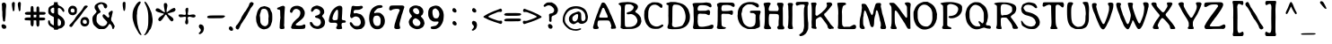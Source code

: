 SplineFontDB: 3.2
FontName: Adenken
FullName: Adenken
FamilyName: Adenken
Weight: Book
Copyright: Adenken (c) 2015, Random Wizard
Version: 1.0 build 1
ItalicAngle: 0
UnderlinePosition: -102
UnderlineWidth: 101
Ascent: 1636
Descent: 412
InvalidEm: 0
sfntRevision: 0x00010000
LayerCount: 2
Layer: 0 1 "Back" 1
Layer: 1 1 "Fore" 0
FSType: 8
OS2Version: 3
OS2_WeightWidthSlopeOnly: 0
OS2_UseTypoMetrics: 1
CreationTime: 1165263488
ModificationTime: 1723342040
PfmFamily: 17
TTFWeight: 400
TTFWidth: 5
LineGap: 0
VLineGap: 0
Panose: 2 12 6 6 4 8 8 2 2 4
OS2TypoAscent: -72
OS2TypoAOffset: 1
OS2TypoDescent: -84
OS2TypoDOffset: 1
OS2TypoLinegap: 136
OS2WinAscent: -243
OS2WinAOffset: 1
OS2WinDescent: -72
OS2WinDOffset: 1
HheadAscent: -243
HheadAOffset: 1
HheadDescent: 72
HheadDOffset: 1
OS2SubXSize: 1434
OS2SubYSize: 1331
OS2SubXOff: 0
OS2SubYOff: 286
OS2SupXSize: 1434
OS2SupYSize: 1331
OS2SupXOff: 0
OS2SupYOff: 976
OS2StrikeYSize: 102
OS2StrikeYPos: 498
OS2Vendor: 'RNWI'
OS2CodePages: 20000081.00000000
OS2UnicodeRanges: a000006f.40000043.00000028.00000000
Lookup: 258 8 0 "'kern' Horizontal Kerning in Latin lookup 0" { "'kern' Horizontal Kerning in Latin lookup 0 subtable"  } ['kern' ('latn' <'dflt' > ) ]
MarkAttachClasses: 1
DEI: 91125
TtTable: prep
NPUSHB
 16
 9
 248
 3
 255
 31
 143
 247
 159
 247
 2
 127
 243
 1
 96
 242
 1
PUSHW_1
 -24
NPUSHB
 43
 235
 12
 16
 70
 223
 51
 221
 85
 222
 255
 220
 85
 48
 221
 1
 221
 1
 3
 85
 220
 3
 250
 31
 48
 194
 1
 111
 192
 239
 192
 2
 252
 182
 24
 31
 48
 183
 1
 96
 183
 128
 183
 2
PUSHW_1
 -64
NPUSHB
 56
 183
 15
 19
 70
 231
 177
 1
 31
 175
 47
 175
 63
 175
 3
 79
 175
 95
 175
 111
 175
 3
 64
 175
 15
 19
 70
 172
 81
 24
 31
 31
 156
 95
 156
 2
 224
 155
 1
 3
 43
 154
 1
 31
 154
 1
 144
 154
 160
 154
 2
 115
 154
 131
 154
 2
 5
PUSHW_1
 -22
NPUSHB
 25
 154
 9
 11
 70
 175
 151
 191
 151
 2
 3
 43
 150
 1
 31
 150
 1
 159
 150
 175
 150
 2
 124
 150
 1
 5
PUSHW_1
 -22
NPUSHB
 133
 150
 9
 11
 70
 47
 146
 63
 146
 79
 146
 3
 64
 146
 12
 15
 70
 47
 145
 1
 159
 145
 1
 135
 134
 24
 31
 64
 124
 80
 124
 2
 3
 16
 116
 32
 116
 48
 116
 3
 2
 116
 1
 242
 116
 1
 10
 111
 1
 255
 111
 1
 169
 111
 1
 151
 111
 1
 117
 111
 133
 111
 2
 75
 111
 1
 10
 110
 1
 255
 110
 1
 169
 110
 1
 151
 110
 1
 75
 110
 1
 6
 26
 1
 24
 85
 25
 19
 255
 31
 7
 4
 255
 31
 6
 3
 255
 31
 63
 103
 1
 31
 103
 47
 103
 63
 103
 255
 103
 4
 64
 102
 80
 102
 160
 102
 176
 102
 4
 63
 101
 1
 15
 101
 175
 101
 2
 5
 160
 100
 224
 100
 2
 3
PUSHW_1
 -64
NPUSHB
 79
 100
 6
 10
 70
 97
 95
 43
 31
 96
 95
 71
 31
 95
 80
 34
 31
 247
 91
 1
 236
 91
 1
 84
 91
 132
 91
 2
 73
 91
 1
 59
 91
 1
 249
 90
 1
 239
 90
 1
 107
 90
 1
 75
 90
 1
 59
 90
 1
 6
 19
 51
 18
 85
 5
 1
 3
 85
 4
 51
 3
 85
 31
 3
 1
 15
 3
 63
 3
 175
 3
 3
 15
 87
 31
 87
 47
 87
 3
 3
PUSHW_1
 -64
PUSHB_4
 86
 18
 21
 70
PUSHW_1
 -32
PUSHB_4
 86
 7
 11
 70
PUSHW_1
 -64
PUSHB_4
 84
 18
 21
 70
PUSHW_1
 -64
NPUSHB
 109
 84
 6
 11
 70
 82
 80
 43
 31
 63
 80
 79
 80
 95
 80
 3
 250
 72
 1
 239
 72
 1
 135
 72
 1
 101
 72
 1
 86
 72
 1
 58
 72
 1
 250
 71
 1
 239
 71
 1
 135
 71
 1
 59
 71
 1
 6
 28
 27
 255
 31
 22
 51
 21
 85
 17
 1
 15
 85
 16
 51
 15
 85
 2
 1
 0
 85
 1
 71
 0
 85
 251
 250
 43
 31
 250
 27
 18
 31
 15
 15
 1
 31
 15
 207
 15
 2
 15
 15
 255
 15
 2
 6
 111
 0
 127
 0
 175
 0
 239
 0
 4
 16
 0
 1
 128
 22
 1
 5
 1
PUSHW_1
 400
PUSHB_2
 84
 83
CALL
CALL
MPPEM
PUSHW_1
 2047
GT
MPPEM
PUSHB_1
 6
LT
OR
PUSHB_1
 1
GETINFO
PUSHB_1
 37
GTEQ
PUSHB_1
 1
GETINFO
PUSHB_1
 64
LTEQ
AND
PUSHB_1
 6
GETINFO
PUSHB_1
 0
NEQ
AND
OR
IF
PUSHB_2
 1
 1
INSTCTRL
EIF
SCANCTRL
SCANTYPE
SCANTYPE
SVTCA[y-axis]
WS
SCVTCI
MPPEM
PUSHB_1
 50
GTEQ
IF
PUSHB_1
 96
SCVTCI
EIF
MPPEM
PUSHB_1
 100
GTEQ
IF
PUSHB_1
 64
SCVTCI
EIF
MPPEM
PUSHB_1
 128
GTEQ
IF
PUSHB_1
 16
SCVTCI
PUSHB_2
 22
 0
WS
EIF
DELTAC1
DELTAC1
SDB
DELTAC1
DELTAC2
DELTAC3
CALL
CALL
CALL
CALL
CALL
CALL
CALL
CALL
SVTCA[x-axis]
SDS
DELTAC1
DELTAC1
DELTAC1
DELTAC1
DELTAC1
DELTAC1
DELTAC1
DELTAC1
DELTAC1
DELTAC1
SVTCA[y-axis]
DELTAC1
CALL
SVTCA[x-axis]
CALL
CALL
CALL
CALL
SDS
DELTAC1
SVTCA[y-axis]
DELTAC1
DELTAC2
CALL
CALL
CALL
SVTCA[x-axis]
SDS
DELTAC1
DELTAC1
DELTAC1
DELTAC1
DELTAC1
DELTAC1
DELTAC1
DELTAC1
DELTAC1
DELTAC1
SVTCA[y-axis]
CALL
CALL
CALL
SVTCA[x-axis]
CALL
SDS
DELTAC1
SDB
DELTAC1
DELTAC2
DELTAC1
DELTAC1
DELTAC2
SVTCA[y-axis]
CALL
CALL
CALL
CALL
SVTCA[x-axis]
SDS
DELTAC1
DELTAC1
DELTAC1
DELTAC1
DELTAC2
DELTAC1
DELTAC1
DELTAC1
DELTAC1
DELTAC1
DELTAC2
SVTCA[y-axis]
DELTAC1
DELTAC2
DELTAC2
SVTCA[x-axis]
SDS
DELTAC1
CALL
SVTCA[y-axis]
DELTAC1
DELTAC2
CALL
DELTAC1
SVTCA[x-axis]
CALL
SDS
DELTAC1
DELTAC1
DELTAC2
DELTAC2
SDS
DELTAC1
CALL
SDS
DELTAC1
DELTAC1
DELTAC2
DELTAC2
SVTCA[y-axis]
SDS
DELTAC1
DELTAC1
SVTCA[x-axis]
CALL
SVTCA[y-axis]
CALL
DELTAC1
DELTAC2
SVTCA[x-axis]
DELTAC1
SVTCA[y-axis]
CALL
DELTAC1
DELTAC2
CALL
SVTCA[x-axis]
DELTAC1
SVTCA[y-axis]
DELTAC1
CALL
CALL
DELTAC1
CALL
CALL
SVTCA[x-axis]
CALL
DELTAC1
DELTAC1
DELTAC1
SVTCA[y-axis]
CALL
RTG
SDB
EndTTInstrs
TtTable: fpgm
NPUSHB
 69
 89
 88
 85
 84
 83
 82
 81
 80
 79
 78
 77
 76
 75
 74
 73
 72
 71
 70
 69
 68
 67
 66
 65
 64
 63
 62
 61
 60
 59
 58
 57
 56
 55
 54
 53
 49
 48
 47
 46
 45
 44
 40
 39
 38
 37
 36
 35
 34
 33
 31
 24
 20
 17
 16
 15
 14
 13
 11
 10
 9
 8
 7
 6
 5
 4
 3
 2
 1
 0
FDEF
RCVT
SWAP
GC[cur]
ADD
DUP
PUSHB_1
 38
ADD
PUSHB_1
 4
MINDEX
SWAP
SCFS
SCFS
ENDF
FDEF
RCVT
SWAP
GC[cur]
SWAP
SUB
DUP
PUSHB_1
 38
SUB
PUSHB_1
 4
MINDEX
SWAP
SCFS
SCFS
ENDF
FDEF
RCVT
SWAP
GC[cur]
ADD
PUSHB_1
 32
SUB
DUP
PUSHB_1
 70
ADD
PUSHB_1
 4
MINDEX
SWAP
SCFS
SCFS
ENDF
FDEF
RCVT
SWAP
GC[cur]
SWAP
SUB
PUSHB_1
 32
ADD
DUP
PUSHB_1
 38
SUB
PUSHB_1
 32
SUB
PUSHB_1
 4
MINDEX
SWAP
SCFS
SCFS
ENDF
FDEF
RCVT
SWAP
GC[cur]
ADD
PUSHB_1
 64
SUB
DUP
PUSHB_1
 102
ADD
PUSHB_1
 4
MINDEX
SWAP
SCFS
SCFS
ENDF
FDEF
RCVT
SWAP
GC[cur]
SWAP
SUB
PUSHB_1
 64
ADD
DUP
PUSHB_1
 38
SUB
PUSHB_1
 64
SUB
PUSHB_1
 4
MINDEX
SWAP
SCFS
SCFS
ENDF
FDEF
SVTCA[x-axis]
SRP0
DUP
ALIGNRP
SVTCA[y-axis]
ALIGNRP
ENDF
FDEF
DUP
RCVT
SWAP
DUP
PUSHB_1
 205
WCVTP
SWAP
DUP
PUSHW_1
 346
LTEQ
IF
SWAP
DUP
PUSHB_1
 141
WCVTP
SWAP
EIF
DUP
PUSHB_1
 237
LTEQ
IF
SWAP
DUP
PUSHB_1
 77
WCVTP
SWAP
EIF
DUP
PUSHB_1
 4
MINDEX
LTEQ
IF
SWAP
DUP
PUSHB_1
 13
WCVTP
SWAP
EIF
POP
POP
ENDF
FDEF
DUP
DUP
RCVT
RTG
ROUND[Grey]
WCVTP
DUP
PUSHB_1
 1
ADD
DUP
RCVT
PUSHB_1
 70
SROUND
ROUND[Grey]
ROLL
RCVT
ADD
WCVTP
ENDF
FDEF
SVTCA[x-axis]
PUSHB_2
 11
 10
RS
SWAP
RS
NEG
SPVFS
ENDF
FDEF
SVTCA[y-axis]
PUSHB_2
 10
 11
RS
SWAP
RS
SFVFS
ENDF
FDEF
SVTCA[y-axis]
PUSHB_1
 40
SWAP
WCVTF
PUSHB_2
 1
 40
MIAP[no-rnd]
SVTCA[x-axis]
PUSHB_1
 40
SWAP
WCVTF
PUSHB_2
 2
 40
RCVT
MSIRP[no-rp0]
PUSHB_2
 2
 0
SFVTL[parallel]
GFV
ENDF
FDEF
DUP
RCVT
PUSHB_1
 3
CINDEX
RCVT
SUB
ABS
PUSHB_1
 80
LTEQ
IF
RCVT
WCVTP
ELSE
POP
POP
EIF
ENDF
FDEF
MD[grid]
PUSHB_1
 14
SWAP
WCVTP
ENDF
FDEF
DUP
RCVT
PUSHB_1
 0
RS
ADD
WCVTP
ENDF
FDEF
SVTCA[x-axis]
PUSHB_1
 6
RS
PUSHB_1
 7
RS
NEG
SPVFS
ENDF
FDEF
DUP
ROUND[Black]
PUSHB_1
 64
SUB
PUSHB_1
 0
MAX
DUP
PUSHB_2
 44
 192
ROLL
MIN
PUSHW_1
 4096
DIV
ADD
CALL
GPV
ABS
SWAP
ABS
SUB
NOT
IF
PUSHB_1
 3
SUB
EIF
ENDF
FDEF
ROLL
SPVTCA[x-axis]
RCVT
ROLL
ROLL
SDPVTL[orthog]
PUSHB_1
 17
CALL
PUSHB_1
 41
SWAP
WCVTP
PUSHB_1
 41
ROFF
MIRP[rnd,grey]
RTG
ENDF
FDEF
RCVT
NEG
PUSHB_1
 44
SWAP
WCVTP
RCVT
PUSHB_1
 43
SWAP
WCVTP
ENDF
FDEF
MPPEM
GT
IF
RCVT
WCVTP
ELSE
POP
POP
EIF
ENDF
FDEF
MPPEM
LTEQ
IF
RCVT
WCVTP
ELSE
POP
POP
EIF
ENDF
FDEF
SVTCA[x-axis]
PUSHB_1
 5
CINDEX
SRP0
SWAP
DUP
ROLL
MIRP[rp0,rnd,black]
SVTCA[y-axis]
PUSHB_1
 1
ADD
SWAP
MIRP[min,rnd,black]
MIRP[min,rnd,grey]
ENDF
FDEF
SVTCA[x-axis]
PUSHB_1
 5
CINDEX
SRP0
SWAP
DUP
ROLL
MIRP[rp0,rnd,black]
SVTCA[y-axis]
PUSHB_1
 1
SUB
SWAP
MIRP[min,rnd,black]
MIRP[min,rnd,grey]
ENDF
FDEF
SVTCA[x-axis]
PUSHB_1
 6
CINDEX
SRP0
MIRP[rp0,rnd,black]
SVTCA[y-axis]
MIRP[min,rnd,black]
MIRP[min,rnd,grey]
ENDF
FDEF
GC[cur]
SWAP
GC[cur]
ADD
ROLL
ROLL
GC[cur]
SWAP
DUP
GC[cur]
ROLL
ADD
ROLL
SUB
PUSHW_1
 -128
DIV
SWAP
DUP
SRP0
SWAP
ROLL
PUSHB_2
 12
 12
ROLL
WCVTF
RCVT
ADD
DUP
PUSHB_1
 0
LT
IF
PUSHB_1
 1
SUB
PUSHW_1
 -70
MAX
ELSE
PUSHB_1
 70
MIN
EIF
PUSHB_1
 16
ADD
ROUND[Grey]
SVTCA[x-axis]
MSIRP[no-rp0]
ENDF
FDEF
DUP
RCVT
PUSHB_1
 3
CINDEX
GC[cur]
GT
MPPEM
PUSHB_1
 19
LTEQ
OR
IF
PUSHB_1
 2
CINDEX
GC[cur]
DUP
ROUND[Grey]
SUB
PUSHB_1
 3
CINDEX
PUSHB_1
 3
CINDEX
MIAP[rnd]
SWAP
POP
SHPIX
ELSE
POP
SRP1
EIF
ENDF
FDEF
DUP
RCVT
PUSHB_1
 3
CINDEX
GC[cur]
LT
IF
PUSHB_1
 2
CINDEX
GC[cur]
DUP
ROUND[Grey]
SUB
PUSHB_1
 3
CINDEX
PUSHB_1
 3
CINDEX
MIAP[rnd]
SWAP
POP
SHPIX
ELSE
POP
SRP1
EIF
ENDF
FDEF
SVTCA[y-axis]
PUSHB_1
 7
RS
PUSHB_1
 6
RS
SFVFS
ENDF
FDEF
POP
POP
GPV
ABS
SWAP
ABS
MAX
PUSHW_1
 16384
DIV
ENDF
FDEF
POP
PUSHB_1
 128
LTEQ
IF
GPV
ABS
SWAP
ABS
MAX
PUSHW_1
 8192
DIV
ELSE
PUSHB_3
 0
 64
 47
CALL
EIF
PUSHB_1
 2
ADD
ENDF
FDEF
POP
PUSHB_1
 192
LTEQ
IF
GPV
ABS
SWAP
ABS
MAX
PUSHW_1
 5461
DIV
ELSE
PUSHB_3
 0
 128
 47
CALL
EIF
PUSHB_1
 2
ADD
ENDF
FDEF
GPV
ABS
SWAP
ABS
MAX
PUSHW_1
 16384
DIV
ADD
SWAP
POP
ENDF
FDEF
MPPEM
GTEQ
IF
ROLL
PUSHB_1
 4
CINDEX
MD[grid]
ABS
SWAP
RCVT
ROUND[Black]
PUSHB_1
 64
MAX
SUB
PUSHB_1
 128
DIV
PUSHB_1
 32
SUB
ROUND[White]
PUSHB_1
 14
SWAP
WCVTP
SWAP
SRP0
PUSHB_1
 14
MIRP[rp0,rnd,white]
ELSE
POP
SWAP
ROLL
SRP2
SRP1
DUP
IP
MDAP[rnd]
EIF
ENDF
FDEF
MPPEM
GTEQ
IF
DUP
PUSHB_1
 3
CINDEX
MD[grid]
ABS
ROUND[Black]
DUP
PUSHB_1
 5
MINDEX
PUSHB_1
 6
CINDEX
MD[grid]
ABS
SWAP
SUB
PUSHB_1
 128
DIV
PUSHB_1
 32
SUB
ROUND[White]
PUSHB_1
 14
SWAP
WCVTP
PUSHB_1
 4
MINDEX
SRP0
PUSHB_1
 14
MIRP[rp0,rnd,white]
ROLL
SRP0
PUSHB_1
 14
SWAP
WCVTP
PUSHB_1
 14
MIRP[rp0,rnd,white]
PUSHB_1
 14
SWAP
WCVTP
PUSHB_1
 14
MIRP[min,rnd,black]
ELSE
ROLL
PUSHB_1
 4
MINDEX
SRP1
SRP2
DUP
IP
SWAP
DUP
IP
MDAP[rnd]
MDAP[rnd]
EIF
ENDF
FDEF
RCVT
SWAP
RCVT
ADD
SWAP
RCVT
ADD
SWAP
RCVT
ADD
SWAP
SROUND
ROUND[Grey]
RTG
PUSHB_1
 128
DIV
DUP
ENDF
FDEF
PUSHB_1
 72
CALL
ENDF
FDEF
DUP
RCVT
PUSHB_1
 0
EQ
IF
PUSHB_1
 64
WCVTP
DUP
RCVT
PUSHB_1
 64
SUB
WCVTP
ELSE
POP
POP
EIF
ENDF
FDEF
RCVT
PUSHB_2
 48
 47
RCVT
SWAP
RCVT
SUB
ADD
PUSHB_1
 1
ADD
ROUND[Black]
WCVTP
ENDF
FDEF
MPPEM
LTEQ
IF
PUSHB_1
 47
SWAP
WCVTF
PUSHB_1
 20
SWAP
WS
ELSE
POP
POP
EIF
ENDF
FDEF
MPPEM
LTEQ
IF
DUP
PUSHB_1
 3
CINDEX
RCVT
ROUND[Black]
GTEQ
IF
WCVTP
ELSE
POP
POP
EIF
ELSE
POP
POP
EIF
ENDF
FDEF
RCVT
PUSHB_1
 20
RS
PUSHB_1
 0
ADD
MUL
PUSHB_1
 1
ADD
ROUND[Black]
WCVTP
ENDF
FDEF
PUSHB_1
 47
RCVT
WCVTP
ENDF
FDEF
RCVT
SWAP
DUP
RCVT
ROLL
ADD
WCVTP
ENDF
FDEF
RCVT
SWAP
RCVT
ADD
WCVTP
ENDF
FDEF
MPPEM
SWAP
LTEQ
IF
PUSHW_2
 51
 -32
PUSHB_2
 52
 32
ELSE
PUSHB_4
 51
 0
 52
 0
EIF
WCVTP
WCVTP
ENDF
FDEF
PUSHB_1
 22
RS
IF
PUSHB_1
 3
MINDEX
RCVT
ROLL
IF
ABS
FLOOR
PUSHB_1
 31
ADD
ELSE
ABS
PUSHB_1
 32
ADD
FLOOR
DUP
IF
ELSE
POP
PUSHB_1
 64
EIF
PUSHB_1
 1
SUB
EIF
SWAP
IF
NEG
EIF
PUSHB_1
 41
SWAP
WCVTP
SWAP
SRP0
PUSHB_1
 41
MIRP[grey]
ELSE
POP
POP
POP
POP
POP
EIF
ENDF
FDEF
PUSHB_1
 2
RS
EQ
IF
MPPEM
GTEQ
SWAP
MPPEM
LTEQ
AND
IF
SHPIX
ELSE
POP
POP
EIF
ELSE
POP
POP
POP
POP
EIF
ENDF
FDEF
PUSHB_1
 22
RS
IF
PUSHB_1
 4
CINDEX
RCVT
ABS
PUSHB_1
 32
ADD
FLOOR
DUP
IF
ELSE
POP
PUSHB_1
 64
EIF
PUSHB_1
 1
SUB
SWAP
IF
ELSE
NEG
EIF
PUSHB_1
 41
SWAP
WCVTP
PUSHB_1
 5
CINDEX
PUSHB_1
 8
CINDEX
SFVTL[parallel]
DUP
IF
SPVTCA[y-axis]
ELSE
SPVTCA[x-axis]
EIF
PUSHB_1
 4
CINDEX
SRP0
PUSHB_1
 5
CINDEX
DUP
GC[cur]
PUSHB_1
 4
CINDEX
SWAP
WS
ALIGNRP
PUSHB_1
 4
CINDEX
PUSHB_1
 7
CINDEX
SFVTL[parallel]
PUSHB_1
 7
CINDEX
SRP0
PUSHB_1
 6
CINDEX
DUP
GC[cur]
PUSHB_1
 4
CINDEX
PUSHB_1
 1
ADD
SWAP
WS
ALIGNRP
DUP
IF
SVTCA[x-axis]
ELSE
SVTCA[y-axis]
EIF
PUSHB_1
 4
CINDEX
SRP0
PUSHB_1
 5
CINDEX
PUSHB_1
 41
MIRP[grey]
PUSHB_1
 41
DUP
RCVT
NEG
WCVTP
PUSHB_1
 7
CINDEX
SRP0
PUSHB_1
 6
CINDEX
PUSHB_1
 41
MIRP[grey]
PUSHB_1
 5
CINDEX
PUSHB_1
 8
CINDEX
SFVTL[parallel]
DUP
IF
SPVTCA[y-axis]
ELSE
SPVTCA[x-axis]
EIF
PUSHB_1
 5
CINDEX
PUSHB_1
 3
CINDEX
RS
SCFS
PUSHB_1
 4
CINDEX
PUSHB_1
 7
CINDEX
SFVTL[parallel]
PUSHB_1
 6
CINDEX
PUSHB_1
 3
CINDEX
PUSHB_1
 1
ADD
RS
SCFS
ELSE
POP
EIF
POP
POP
POP
POP
POP
POP
POP
ENDF
FDEF
SPVTCA[y-axis]
PUSHB_1
 4
CINDEX
DUP
DUP
GC[cur]
PUSHB_1
 4
CINDEX
SWAP
WS
PUSHB_1
 5
CINDEX
SFVTL[parallel]
PUSHB_1
 3
CINDEX
RCVT
SCFS
POP
POP
POP
POP
ENDF
FDEF
SPVTCA[y-axis]
PUSHB_1
 3
CINDEX
DUP
PUSHB_1
 4
CINDEX
SFVTL[parallel]
PUSHB_1
 2
CINDEX
RS
SCFS
POP
POP
POP
ENDF
FDEF
RCVT
SWAP
DUP
RCVT
RTG
DUP
PUSHB_1
 0
LT
DUP
IF
SWAP
NEG
SWAP
EIF
SWAP
ROUND[Grey]
DUP
PUSHB_1
 64
LT
IF
POP
PUSHB_1
 64
EIF
SWAP
IF
NEG
EIF
ROLL
ADD
WCVTP
ENDF
FDEF
MPPEM
GTEQ
SWAP
MPPEM
LTEQ
AND
IF
DUP
RCVT
ROLL
ADD
WCVTP
ELSE
POP
POP
EIF
ENDF
FDEF
MPPEM
EQ
IF
DUP
RCVT
ROLL
ADD
WCVTP
ELSE
POP
POP
EIF
ENDF
FDEF
MPPEM
GTEQ
SWAP
MPPEM
LTEQ
AND
IF
SHPIX
ELSE
POP
POP
EIF
ENDF
FDEF
PUSHB_1
 0
POP
MPPEM
EQ
IF
SHPIX
ELSE
POP
POP
EIF
ENDF
FDEF
PUSHB_1
 2
RS
EQ
IF
PUSHB_1
 70
CALL
ELSE
POP
POP
POP
POP
EIF
ENDF
FDEF
PUSHB_1
 2
RS
EQ
IF
PUSHB_1
 71
CALL
ELSE
POP
POP
POP
EIF
ENDF
FDEF
PUSHB_1
 2
RS
EQ
IF
PUSHB_1
 72
CALL
ELSE
POP
POP
POP
POP
EIF
ENDF
FDEF
PUSHB_1
 2
RS
EQ
IF
PUSHB_1
 73
CALL
ELSE
POP
POP
POP
EIF
ENDF
FDEF
DUP
ROLL
SFVTL[parallel]
SWAP
MPPEM
GTEQ
ROLL
MPPEM
LTEQ
AND
IF
SWAP
SHPIX
ELSE
POP
POP
EIF
ENDF
FDEF
SVTCA[y-axis]
PUSHB_1
 2
CINDEX
MD[grid]
PUSHB_1
 0
GTEQ
IF
DUP
PUSHB_1
 64
SHPIX
SRP1
ELSE
POP
EIF
ENDF
FDEF
SVTCA[x-axis]
GC[cur]
SWAP
GC[cur]
ADD
SWAP
GC[cur]
SUB
SWAP
DUP
SRP0
DUP
GC[cur]
ROLL
SUB
PUSHW_1
 -128
DIV
ROLL
PUSHB_2
 64
 64
ROLL
WCVTF
RCVT
ADD
ROUND[Grey]
MSIRP[no-rp0]
ENDF
FDEF
DUP
ROLL
SWAP
MD[grid]
ABS
ROLL
SWAP
GTEQ
IF
ALIGNRP
ELSE
POP
EIF
ENDF
FDEF
MPPEM
GT
IF
RDTG
ELSE
ROFF
EIF
ENDF
FDEF
PUSHB_1
 18
SVTCA[y-axis]
MPPEM
SVTCA[x-axis]
MPPEM
EQ
WS
ENDF
FDEF
PUSHB_2
 2
 0
WS
PUSHB_2
 35
 1
GETINFO
LTEQ
PUSHB_2
 64
 1
GETINFO
GTEQ
AND
IF
PUSHW_2
 4096
 32
GETINFO
EQ
IF
PUSHB_3
 2
 1
 2
RS
ADD
WS
EIF
PUSHB_2
 36
 1
GETINFO
LTEQ
IF
PUSHW_2
 8192
 64
GETINFO
EQ
IF
PUSHB_3
 2
 2
 2
RS
ADD
WS
PUSHB_2
 36
 1
GETINFO
EQ
IF
PUSHB_3
 2
 32
 2
RS
ADD
WS
SVTCA[y-axis]
MPPEM
SVTCA[x-axis]
MPPEM
GT
IF
PUSHB_3
 2
 8
 2
RS
ADD
WS
EIF
ELSE
PUSHW_2
 16384
 128
GETINFO
EQ
IF
PUSHB_3
 2
 4
 2
RS
ADD
WS
EIF
PUSHW_2
 16384
 128
MUL
PUSHW_1
 256
GETINFO
EQ
IF
PUSHB_3
 2
 8
 2
RS
ADD
WS
EIF
PUSHW_2
 16384
 256
MUL
PUSHW_1
 512
GETINFO
EQ
IF
PUSHB_3
 2
 16
 2
RS
ADD
WS
EIF
PUSHW_2
 16384
 512
MUL
PUSHW_1
 1024
GETINFO
EQ
IF
PUSHB_3
 2
 64
 2
RS
ADD
WS
EIF
EIF
EIF
EIF
EIF
ENDF
FDEF
RCVT
RTG
ROUND[Grey]
SWAP
MPPEM
LTEQ
IF
SWAP
DUP
RCVT
DUP
ABS
PUSHB_1
 64
LT
IF
RUTG
EIF
ROUND[Grey]
ROLL
ADD
EIF
WCVTP
ENDF
FDEF
PUSHB_1
 0
SZPS
PUSHB_1
 2
CINDEX
PUSHB_1
 2
CINDEX
SVTCA[x-axis]
PUSHB_1
 1
SWAP
MIAP[no-rnd]
SVTCA[y-axis]
PUSHB_1
 2
SWAP
MIAP[no-rnd]
PUSHB_2
 1
 2
SPVTL[parallel]
GPV
PUSHB_1
 10
SWAP
NEG
WS
PUSHB_1
 11
SWAP
WS
SVTCA[x-axis]
PUSHB_1
 1
SWAP
MIAP[rnd]
SVTCA[y-axis]
PUSHB_1
 2
SWAP
MIAP[rnd]
PUSHB_2
 1
 2
SPVTL[parallel]
GPV
PUSHB_1
 6
SWAP
NEG
WS
PUSHB_1
 7
SWAP
WS
PUSHB_1
 1
SZPS
SVTCA[x-axis]
ENDF
FDEF
ROFF
ROLL
SRP0
RCVT
SWAP
MIRP[rp0,rnd,black]
RTG
ENDF
EndTTInstrs
ShortTable: cvt  254
  1556
  11
  78
  1462
  23
  117
  1462
  1485
  0
  0
  0
  0
  0
  0
  0
  1098
  20
  143
  0
  -20
  0
  0
  -20
  0
  0
  -20
  0
  -492
  -512
  0
  0
  0
  0
  0
  0
  0
  0
  0
  0
  0
  0
  0
  0
  0
  0
  0
  0
  0
  0
  0
  0
  0
  0
  0
  0
  0
  0
  0
  0
  0
  0
  0
  0
  0
  0
  0
  0
  2048
  0
  0
  172
  182
  188
  0
  213
  0
  0
  0
  85
  131
  151
  159
  125
  229
  174
  174
  113
  113
  0
  0
  186
  197
  186
  0
  0
  164
  159
  140
  0
  0
  199
  199
  125
  125
  0
  0
  0
  0
  0
  0
  176
  185
  138
  0
  0
  155
  166
  143
  119
  0
  0
  0
  0
  0
  150
  0
  0
  0
  0
  0
  105
  110
  144
  180
  193
  213
  0
  0
  0
  0
  102
  111
  120
  150
  192
  213
  327
  0
  0
  0
  254
  314
  197
  120
  254
  278
  502
  0
  0
  0
  0
  0
  0
  0
  0
  0
  0
  0
  238
  0
  150
  136
  174
  150
  137
  268
  150
  280
  0
  797
  148
  602
  130
  918
  0
  168
  140
  0
  0
  633
  217
  180
  266
  0
  387
  109
  127
  160
  0
  0
  109
  136
  0
  0
  0
  0
  0
  0
  0
  0
  147
  160
  0
  130
  137
  0
  0
  0
  0
  0
  1462
  -876
  17
  -17
  131
  143
  0
  0
  109
  123
  0
  0
  0
  0
  0
  188
  426
  852
  0
  0
  188
  182
  471
  405
  0
  150
  256
  174
  1462
  -324
  -401
  -381
  111
  685
EndShort
ShortTable: maxp 16
  1
  0
  901
  160
  22
  122
  5
  2
  16
  47
  90
  0
  555
  313
  3
  1
EndShort
LangName: 1033 "Copyright (c) 2015, Random Wizard" "" "Regular" "Adenken" "" "Version 1.0 build 1" "" "" "" "" "" "" "" "Copyright (c) 2015, Random Wizard+AAoA-with Reserved Font Name Adenken.+AAoACgAA-This Font Software is licensed under the SIL Open Font License, Version 1.1.+AAoA-This license is copied below, and is also available with a FAQ at:+AAoA-https://openfontlicense.org+AAoACgAK------------------------------------------------------------+AAoA-SIL OPEN FONT LICENSE Version 1.1 - 26 February 2007+AAoA------------------------------------------------------------+AAoACgAA-PREAMBLE+AAoA-The goals of the Open Font License (OFL) are to stimulate worldwide+AAoA-development of collaborative font projects, to support the font creation+AAoA-efforts of academic and linguistic communities, and to provide a free and+AAoA-open framework in which fonts may be shared and improved in partnership+AAoA-with others.+AAoACgAA-The OFL allows the licensed fonts to be used, studied, modified and+AAoA-redistributed freely as long as they are not sold by themselves. The+AAoA-fonts, including any derivative works, can be bundled, embedded, +AAoA-redistributed and/or sold with any software provided that any reserved+AAoA-names are not used by derivative works. The fonts and derivatives,+AAoA-however, cannot be released under any other type of license. The+AAoA-requirement for fonts to remain under this license does not apply+AAoA-to any document created using the fonts or their derivatives.+AAoACgAA-DEFINITIONS+AAoAIgAA-Font Software+ACIA refers to the set of files released by the Copyright+AAoA-Holder(s) under this license and clearly marked as such. This may+AAoA-include source files, build scripts and documentation.+AAoACgAi-Reserved Font Name+ACIA refers to any names specified as such after the+AAoA-copyright statement(s).+AAoACgAi-Original Version+ACIA refers to the collection of Font Software components as+AAoA-distributed by the Copyright Holder(s).+AAoACgAi-Modified Version+ACIA refers to any derivative made by adding to, deleting,+AAoA-or substituting -- in part or in whole -- any of the components of the+AAoA-Original Version, by changing formats or by porting the Font Software to a+AAoA-new environment.+AAoACgAi-Author+ACIA refers to any designer, engineer, programmer, technical+AAoA-writer or other person who contributed to the Font Software.+AAoACgAA-PERMISSION & CONDITIONS+AAoA-Permission is hereby granted, free of charge, to any person obtaining+AAoA-a copy of the Font Software, to use, study, copy, merge, embed, modify,+AAoA-redistribute, and sell modified and unmodified copies of the Font+AAoA-Software, subject to the following conditions:+AAoACgAA-1) Neither the Font Software nor any of its individual components,+AAoA-in Original or Modified Versions, may be sold by itself.+AAoACgAA-2) Original or Modified Versions of the Font Software may be bundled,+AAoA-redistributed and/or sold with any software, provided that each copy+AAoA-contains the above copyright notice and this license. These can be+AAoA-included either as stand-alone text files, human-readable headers or+AAoA-in the appropriate machine-readable metadata fields within text or+AAoA-binary files as long as those fields can be easily viewed by the user.+AAoACgAA-3) No Modified Version of the Font Software may use the Reserved Font+AAoA-Name(s) unless explicit written permission is granted by the corresponding+AAoA-Copyright Holder. This restriction only applies to the primary font name as+AAoA-presented to the users.+AAoACgAA-4) The name(s) of the Copyright Holder(s) or the Author(s) of the Font+AAoA-Software shall not be used to promote, endorse or advertise any+AAoA-Modified Version, except to acknowledge the contribution(s) of the+AAoA-Copyright Holder(s) and the Author(s) or with their explicit written+AAoA-permission.+AAoACgAA-5) The Font Software, modified or unmodified, in part or in whole,+AAoA-must be distributed entirely under this license, and must not be+AAoA-distributed under any other license. The requirement for fonts to+AAoA-remain under this license does not apply to any document created+AAoA-using the Font Software.+AAoACgAA-TERMINATION+AAoA-This license becomes null and void if any of the above conditions are+AAoA-not met.+AAoACgAA-DISCLAIMER+AAoA-THE FONT SOFTWARE IS PROVIDED +ACIA-AS IS+ACIA, WITHOUT WARRANTY OF ANY KIND,+AAoA-EXPRESS OR IMPLIED, INCLUDING BUT NOT LIMITED TO ANY WARRANTIES OF+AAoA-MERCHANTABILITY, FITNESS FOR A PARTICULAR PURPOSE AND NONINFRINGEMENT+AAoA-OF COPYRIGHT, PATENT, TRADEMARK, OR OTHER RIGHT. IN NO EVENT SHALL THE+AAoA-COPYRIGHT HOLDER BE LIABLE FOR ANY CLAIM, DAMAGES OR OTHER LIABILITY,+AAoA-INCLUDING ANY GENERAL, SPECIAL, INDIRECT, INCIDENTAL, OR CONSEQUENTIAL+AAoA-DAMAGES, WHETHER IN AN ACTION OF CONTRACT, TORT OR OTHERWISE, ARISING+AAoA-FROM, OUT OF THE USE OR INABILITY TO USE THE FONT SOFTWARE OR FROM+AAoA-OTHER DEALINGS IN THE FONT SOFTWARE." "http://scripts.sil.org/OFL"
GaspTable: 2 5 2 65535 3 0
Encoding: UnicodeBmp
Compacted: 1
UnicodeInterp: none
NameList: Adobe Glyph List
DisplaySize: -24
AntiAlias: 1
FitToEm: 1
WidthSeparation: 307
WinInfo: 0 28 8
BeginPrivate: 0
EndPrivate
Grid
-2048 1496.1 m 0
 4096 1496.1 l 1024
-2048 880.2 m 0
 4096 880.2 l 1024
-2048 1068.2 m 0
 4096 1068.2 l 1024
EndSplineSet
TeXData: 1 0 0 272384 136192 90794 562176 -1048576 90794 783286 444596 497025 792723 393216 433062 380633 303038 157286 324010 404750 52429 2506097 1059062 262144
BeginChars: 65564 137

StartChar: space
Encoding: 32 32 0
Width: 531
GlyphClass: 2
Flags: W
LayerCount: 2
EndChar

StartChar: exclam
Encoding: 33 33 1
Width: 531
GlyphClass: 2
Flags: W
HStem: 17 259<132.403 297.406> 1516 20G<224.5 237>
VStem: 86 270<64.0515 220.239> 104 248<666.195 1503.06> 134.75 192.25<479.914 1433>
LayerCount: 2
Fore
SplineSet
331 43 m 0,0,1
 303 17 303 17 253 17 c 128,-1,2
 203 17 203 17 187.5 21 c 128,-1,3
 172 25 172 25 149 44 c 0,4,5
 124 65 124 65 104 110 c 0,6,7
 86 151 86 151 86 182 c 0,8,9
 86 187 86 187 86 191 c 0,10,11
 86 251 86 251 142 270 c 0,12,13
 160 276 160 276 179 276 c 0,14,15
 216 276 216 276 260 254 c 0,16,17
 356 206 356 206 356 137 c 0,18,19
 356 130 356 130 356 124 c 0,20,21
 356 66 356 66 331 43 c 0,0,1
228 432 m 0,22,23
 206 432 206 432 188 460 c 0,24,25
 172 485 172 485 157 604 c 128,-1,26
 142 723 142 723 138.5 746 c 128,-1,27
 135 769 135 769 135 899.5 c 128,-1,28
 135 1030 135 1030 126.5 1061 c 128,-1,29
 118 1092 118 1092 118 1210 c 128,-1,30
 118 1328 118 1328 111 1356.5 c 128,-1,31
 104 1385 104 1385 104 1414 c 0,32,33
 104 1418 104 1418 104 1422 c 0,34,35
 104 1446 104 1446 105 1454 c 128,-1,36
 106 1462 106 1462 112 1475.5 c 128,-1,37
 118 1489 118 1489 124.5 1496.5 c 128,-1,38
 131 1504 131 1504 149 1518 c 0,39,40
 170 1534 170 1534 201 1535 c 0,41,42
 218 1536 218 1536 231 1536 c 0,43,44
 243 1536 243 1536 251 1535 c 0,45,46
 267 1533 267 1533 294 1514 c 128,-1,47
 321 1495 321 1495 336 1464 c 0,48,49
 352 1429 352 1429 352 1379 c 0,50,51
 352 1374 352 1374 352 1368 c 0,52,53
 352 1292 352 1292 342 1231 c 0,54,55
 327 1139 327 1139 327 967 c 0,56,57
 327 797 327 797 308 661 c 128,-1,58
 289 525 289 525 289 496 c 0,59,60
 289 466 289 466 268 448 c 0,61,62
 249 432 249 432 233 432 c 0,63,64
 230 432 230 432 228 432 c 0,22,23
EndSplineSet
Validated: 1
EndChar

StartChar: quotedbl
Encoding: 34 34 2
Width: 841
GlyphClass: 2
Flags: W
HStem: 1032 546
VStem: 165 164<1124.38 1552.6> 226 83.5<1034.73 1180.92> 505 171<1136.83 1555.2> 568 84<1039.98 1184.95>
LayerCount: 2
Fore
SplineSet
594 1032 m 132,-1,1
 582 1032 582 1032 568 1066 c 132,-1,2
 554 1100 554 1100 529.5 1246.5 c 132,-1,3
 505 1393 505 1393 505 1414 c 132,-1,4
 505 1435 505 1435 506 1438.5 c 132,-1,5
 507 1442 507 1442 507 1467 c 132,-1,6
 507 1492 507 1492 526 1525 c 132,-1,7
 545 1558 545 1558 570 1568 c 132,-1,8
 595 1578 595 1578 602 1578 c 6,9,-1
 610 1578 l 5,10,11
 621 1576 621 1576 642 1561 c 132,-1,12
 663 1546 663 1546 669.5 1526 c 132,-1,13
 676 1506 676 1506 676 1496 c 6,14,-1
 676 1437 l 5,15,16
 671 1410 671 1410 671 1392 c 132,-1,17
 671 1374 671 1374 670.5 1373 c 132,-1,18
 670 1372 670 1372 670 1360 c 132,-1,19
 670 1348 670 1348 664.5 1301 c 132,-1,20
 659 1254 659 1254 659 1187 c 4,21,22
 659 1121 659 1121 652 1099 c 4,23,24
 644 1078 644 1078 625 1055 c 132,-1,0
 606 1032 606 1032 594 1032 c 132,-1,1
309.5 1094.5 m 132,-1,26
 302 1073 302 1073 283.5 1050.5 c 132,-1,27
 265 1028 265 1028 252.5 1028 c 132,-1,28
 240 1028 240 1028 226 1062.5 c 132,-1,29
 212 1097 212 1097 188.5 1241 c 132,-1,30
 165 1385 165 1385 165 1412 c 6,31,-1
 165 1443 l 6,32,33
 165 1489 165 1489 183.5 1521 c 132,-1,34
 202 1553 202 1553 227.5 1563.5 c 132,-1,35
 253 1574 253 1574 260 1574 c 6,36,-1
 268 1574 l 6,37,38
 281 1574 281 1574 302.5 1559 c 132,-1,39
 324 1544 324 1544 329 1524 c 132,-1,40
 334 1504 334 1504 334 1481 c 132,-1,41
 334 1458 334 1458 330.5 1429 c 132,-1,42
 327 1400 327 1400 327 1387 c 132,-1,43
 327 1374 327 1374 328 1368 c 132,-1,44
 329 1362 329 1362 329 1351 c 132,-1,45
 329 1340 329 1340 323 1295 c 132,-1,46
 317 1250 317 1250 317 1183 c 132,-1,25
 317 1116 317 1116 309.5 1094.5 c 132,-1,26
EndSplineSet
Validated: 1
Kerns2: 125 41 "'kern' Horizontal Kerning in Latin lookup 0 subtable" 124 82 "'kern' Horizontal Kerning in Latin lookup 0 subtable" 123 20 "'kern' Horizontal Kerning in Latin lookup 0 subtable" 122 102 "'kern' Horizontal Kerning in Latin lookup 0 subtable" 121 20 "'kern' Horizontal Kerning in Latin lookup 0 subtable" 120 102 "'kern' Horizontal Kerning in Latin lookup 0 subtable" 119 20 "'kern' Horizontal Kerning in Latin lookup 0 subtable" 118 102 "'kern' Horizontal Kerning in Latin lookup 0 subtable" 116 -61 "'kern' Horizontal Kerning in Latin lookup 0 subtable" 110 -164 "'kern' Horizontal Kerning in Latin lookup 0 subtable" 109 -82 "'kern' Horizontal Kerning in Latin lookup 0 subtable" 88 41 "'kern' Horizontal Kerning in Latin lookup 0 subtable" 86 20 "'kern' Horizontal Kerning in Latin lookup 0 subtable" 85 41 "'kern' Horizontal Kerning in Latin lookup 0 subtable" 83 41 "'kern' Horizontal Kerning in Latin lookup 0 subtable" 80 -61 "'kern' Horizontal Kerning in Latin lookup 0 subtable" 79 -61 "'kern' Horizontal Kerning in Latin lookup 0 subtable" 71 -41 "'kern' Horizontal Kerning in Latin lookup 0 subtable" 69 -61 "'kern' Horizontal Kerning in Latin lookup 0 subtable" 68 -61 "'kern' Horizontal Kerning in Latin lookup 0 subtable" 67 -61 "'kern' Horizontal Kerning in Latin lookup 0 subtable" 58 41 "'kern' Horizontal Kerning in Latin lookup 0 subtable" 57 82 "'kern' Horizontal Kerning in Latin lookup 0 subtable" 56 41 "'kern' Horizontal Kerning in Latin lookup 0 subtable" 55 102 "'kern' Horizontal Kerning in Latin lookup 0 subtable" 54 82 "'kern' Horizontal Kerning in Latin lookup 0 subtable" 52 82 "'kern' Horizontal Kerning in Latin lookup 0 subtable" 41 41 "'kern' Horizontal Kerning in Latin lookup 0 subtable" 33 -82 "'kern' Horizontal Kerning in Latin lookup 0 subtable"
EndChar

StartChar: numbersign
Encoding: 35 35 3
Width: 1346
GlyphClass: 2
Flags: W
HStem: 506 172<110.765 414 588 732 916.047 1234.35> 829 170<108.795 414 595.419 744 916 1252.33>
VStem: 414 174<183.114 495 678 828 1008.3 1317.43> 744 172<156.534 501.964 678.719 829 999 1259.48>
LayerCount: 2
Fore
SplineSet
820 138 m 132,-1,1
 810 138 810 138 799.5 145.5 c 132,-1,2
 789 153 789 153 770.5 185 c 132,-1,3
 752 217 752 217 748 245 c 132,-1,4
 744 273 744 273 744 321 c 6,5,-1
 744 425 l 5,6,7
 742 434 742 434 742 455.5 c 132,-1,8
 742 477 742 477 738 484 c 132,-1,9
 734 491 734 491 730 497 c 132,-1,10
 726 503 726 503 722 504 c 132,-1,11
 718 505 718 505 706 507 c 5,12,-1
 684 507 l 5,13,14
 676 506 676 506 662 506 c 6,15,-1
 588 506 l 5,16,-1
 588 358 l 6,17,18
 588 300 588 300 583.5 276 c 132,-1,19
 579 252 579 252 572.5 219.5 c 132,-1,20
 566 187 566 187 555.5 176.5 c 132,-1,21
 545 166 545 166 532.5 162 c 132,-1,22
 520 158 520 158 501.5 158 c 132,-1,23
 483 158 483 158 471.5 168.5 c 132,-1,24
 460 179 460 179 441 209 c 132,-1,25
 422 239 422 239 418 262 c 132,-1,26
 414 285 414 285 414 374 c 6,27,-1
 414 495 l 5,28,-1
 362 501 l 6,29,30
 306 508 306 508 220 508 c 132,-1,31
 134 508 134 508 109.5 520.5 c 132,-1,32
 85 533 85 533 76.5 551.5 c 132,-1,33
 68 570 68 570 68 584 c 132,-1,34
 68 598 68 598 79.5 618.5 c 132,-1,35
 91 639 91 639 133.5 656 c 132,-1,36
 176 673 176 673 278 673 c 6,37,-1
 414 673 l 5,38,-1
 414 828 l 5,39,-1
 294 828 l 6,40,41
 190 828 190 828 147.5 840 c 132,-1,42
 105 852 105 852 94 885 c 4,43,44
 88 903 88 903 88 910 c 4,45,46
 88 951 88 951 144 978 c 4,47,48
 171 991 171 991 199 994.5 c 132,-1,49
 227 998 227 998 298 998 c 6,50,-1
 414 998 l 5,51,-1
 414 1095 l 6,52,53
 414 1200 414 1200 422 1250 c 132,-1,54
 430 1300 430 1300 447 1318 c 132,-1,55
 464 1336 464 1336 480 1336 c 6,56,-1
 500 1336 l 6,57,58
 532 1336 532 1336 548 1319 c 132,-1,59
 564 1302 564 1302 573 1265 c 132,-1,60
 582 1228 582 1228 582 1122.5 c 132,-1,61
 582 1017 582 1017 595 1008 c 132,-1,62
 608 999 608 999 674 999 c 6,63,-1
 748 999 l 5,64,-1
 748 1136 l 6,65,66
 748 1244 748 1244 757 1260 c 132,-1,67
 766 1276 766 1276 783 1296 c 132,-1,68
 800 1316 800 1316 824 1316 c 5,69,-1
 852 1313 l 5,70,71
 863 1310 863 1310 877.5 1293.5 c 132,-1,72
 892 1277 892 1277 901 1245.5 c 132,-1,73
 910 1214 910 1214 910 1107 c 6,74,-1
 910 995 l 5,75,-1
 1070 995 l 5,76,77
 1126 992 1126 992 1165 992 c 132,-1,78
 1204 992 1204 992 1210 986 c 5,79,80
 1234 981 1234 981 1244 973 c 132,-1,81
 1254 965 1254 965 1260 953.5 c 132,-1,82
 1266 942 1266 942 1269 929 c 132,-1,83
 1272 916 1272 916 1272 908.5 c 132,-1,84
 1272 901 1272 901 1268.5 893 c 132,-1,85
 1265 885 1265 885 1243.5 866 c 132,-1,86
 1222 847 1222 847 1198 840 c 132,-1,87
 1174 833 1174 833 1066 833 c 6,88,-1
 916 833 l 5,89,-1
 916 754 l 6,90,91
 916 715 916 715 912 705 c 4,92,93
 908 696 908 696 908 692 c 6,94,-1
 910 677 l 5,95,96
 916 668 916 668 1030.5 668 c 132,-1,97
 1145 668 1145 668 1173.5 664 c 132,-1,98
 1202 660 1202 660 1226 641 c 132,-1,99
 1250 622 1250 622 1250 604 c 132,-1,100
 1250 586 1250 586 1248 574 c 4,101,102
 1242 539 1242 539 1195 520.5 c 132,-1,103
 1148 502 1148 502 1032 502 c 6,104,-1
 916 502 l 5,105,-1
 916 390 l 6,106,107
 916 275 916 275 911 249.5 c 132,-1,108
 906 224 906 224 900 200.5 c 132,-1,109
 894 177 894 177 878 161.5 c 132,-1,110
 862 146 862 146 846 142 c 132,-1,0
 830 138 830 138 820 138 c 132,-1,1
744 800 m 6,111,-1
 744 829 l 5,112,-1
 588 829 l 5,113,-1
 588 678 l 5,114,-1
 732 678 l 5,115,-1
 738 724 l 6,116,117
 744 770 744 770 744 800 c 6,111,-1
EndSplineSet
Validated: 1
EndChar

StartChar: dollar
Encoding: 36 36 4
Width: 1118
GlyphClass: 2
Flags: W
HStem: 1225 125.5<671.738 797.388> 1541 20G<419 629>
VStem: 90 139<968.25 1150.04> 419 210<221.873 610.995 1416.79 1561> 429 212<930.711 1220.36> 819 215<215.73 514.689>
LayerCount: 2
Fore
SplineSet
419 -1 m 2,0,1
 419 35 419 35 399.5 53 c 128,-1,2
 380 71 380 71 304 106.5 c 128,-1,3
 228 142 228 142 182.5 183.5 c 128,-1,4
 137 225 137 225 113 272.5 c 128,-1,5
 89 320 89 320 85 354 c 0,6,7
 80 396 80 396 80 416 c 0,8,9
 80 419 80 419 80 423 c 0,10,11
 80 447 80 447 86 468 c 0,12,13
 93 492 93 492 101 500.5 c 128,-1,14
 109 509 109 509 121 509 c 2,15,-1
 135 509 l 1,16,17
 137 509 137 509 139 509 c 0,18,19
 156 509 156 509 170 491 c 0,20,21
 186 470 186 470 193 424 c 0,22,23
 200 376 200 376 220.5 343 c 128,-1,24
 241 310 241 310 301 265.5 c 128,-1,25
 361 221 361 221 385 221 c 2,26,-1
 409 221 l 1,27,-1
 409 689 l 1,28,-1
 382 708 l 2,29,30
 354 727 354 727 290 757 c 128,-1,31
 226 787 226 787 174 833.5 c 128,-1,32
 122 880 122 880 106 920 c 128,-1,33
 90 960 90 960 90 1033 c 2,34,-1
 90 1066 l 1,35,36
 93 1162 93 1162 113 1216.5 c 128,-1,37
 133 1271 133 1271 175.5 1305 c 128,-1,38
 218 1339 218 1339 296.5 1365 c 128,-1,39
 375 1391 375 1391 397 1416 c 128,-1,40
 419 1441 419 1441 419 1502 c 2,41,-1
 419 1561 l 1,42,-1
 629 1561 l 1,43,-1
 629 1502 l 2,44,45
 629 1461 629 1461 635 1445 c 128,-1,46
 641 1429 641 1429 676 1390 c 128,-1,47
 711 1351 711 1351 722.5 1350.5 c 128,-1,48
 734 1350 734 1350 800 1320 c 0,49,50
 864 1290 864 1290 922 1230 c 128,-1,51
 980 1170 980 1170 994 1124 c 128,-1,52
 1008 1078 1008 1078 1008 1064 c 0,53,-1
 1008 1062 l 0,54,55
 1008 1048 1008 1048 998 1028 c 128,-1,56
 988 1008 988 1008 980 1000 c 128,-1,57
 972 992 972 992 966 991 c 0,58,-1
 965 992 l 0,59,60
 959 992 959 992 950.5 995.5 c 128,-1,61
 942 999 942 999 925 1019 c 128,-1,62
 908 1039 908 1039 883 1078 c 1,63,64
 784 1225 784 1225 705 1225 c 0,65,66
 678 1225 678 1225 667 1220.5 c 128,-1,67
 656 1216 656 1216 648 1199.5 c 128,-1,68
 640 1183 640 1183 640 1166 c 128,-1,69
 640 1149 640 1149 641 1130.5 c 128,-1,70
 642 1112 642 1112 642 1095 c 128,-1,71
 642 1078 642 1078 641.5 1066 c 128,-1,72
 641 1054 641 1054 641 1040 c 128,-1,73
 641 1026 641 1026 641.5 1008.5 c 128,-1,74
 642 991 642 991 642 973.5 c 128,-1,75
 642 956 642 956 645.5 928.5 c 128,-1,76
 649 901 649 901 650 893 c 128,-1,77
 651 885 651 885 660 866.5 c 128,-1,78
 669 848 669 848 674 842.5 c 128,-1,79
 679 837 679 837 697 821 c 128,-1,80
 715 805 715 805 727 796.5 c 128,-1,81
 739 788 739 788 755 777 c 128,-1,82
 771 766 771 766 816.5 734 c 128,-1,83
 862 702 862 702 907.5 655 c 128,-1,84
 953 608 953 608 986 541 c 128,-1,85
 1019 474 1019 474 1026.5 435 c 128,-1,86
 1034 396 1034 396 1034 367.5 c 128,-1,87
 1034 339 1034 339 1026.5 292.5 c 128,-1,88
 1019 246 1019 246 1019 240 c 128,-1,89
 1019 234 1019 234 991.5 203.5 c 128,-1,90
 964 173 964 173 933 134 c 0,91,92
 870 55 870 55 735 30 c 0,93,94
 691 22 691 22 676 15 c 128,-1,95
 661 8 661 8 650 -11 c 2,96,-1
 634 -39 l 1,97,-1
 419 -39 l 1,98,-1
 419 -1 l 2,0,1
819 361.5 m 128,-1,100
 819 426 819 426 813.5 445.5 c 128,-1,101
 808 465 808 465 778.5 509 c 128,-1,102
 749 553 749 553 714.5 582 c 128,-1,103
 680 611 680 611 656 611 c 0,104,105
 647 611 647 611 642.5 590.5 c 128,-1,106
 638 570 638 570 632 485 c 0,107,108
 629 436 629 436 629 384 c 0,109,110
 629 346 629 346 631 306 c 0,111,112
 634 212 634 212 648 196 c 0,113,114
 660 181 660 181 688 181 c 0,115,116
 692 182 692 182 694 182 c 0,117,118
 726 184 726 184 758.5 204 c 128,-1,119
 791 224 791 224 805 260.5 c 128,-1,99
 819 297 819 297 819 361.5 c 128,-1,100
429 1070 m 0,120,121
 429 1190 429 1190 426 1210 c 0,122,123
 423 1232 423 1232 402 1242 c 0,124,125
 392 1247 392 1247 379 1247 c 0,126,127
 364 1247 364 1247 343 1240 c 0,128,129
 306 1227 306 1227 273 1196 c 128,-1,130
 240 1165 240 1165 234.5 1150.5 c 128,-1,131
 229 1136 229 1136 229 1094 c 0,132,133
 229 992 229 992 312 933 c 0,134,135
 342 912 342 912 375 911 c 0,136,137
 377 911 377 911 378 911 c 0,138,139
 409 912 409 912 418 930 c 0,140,141
 429 952 429 952 429 1070 c 0,120,121
EndSplineSet
Validated: 1
EndChar

StartChar: percent
Encoding: 37 37 5
Width: 1398
GlyphClass: 2
Flags: W
HStem: 149 154<952.847 1154.45> 538 160<945.271 1138.63> 806 153<258.864 450.777> 1194 161<275.678 437.813>
VStem: 99 143<1002.9 1177.99> 464 135<994.863 1159.45> 797 137<329.865 529.036> 1164 133<314.773 514.297>
LayerCount: 2
Fore
SplineSet
1100 1367 m 4,0,1
 1137 1367 1137 1367 1160 1362 c 4,2,3
 1188 1356 1188 1356 1203 1346 c 4,4,5
 1216 1337 1216 1337 1216 1327 c 6,6,7
 1216 1316 l 6,8,9
 1216 1313 1216 1313 1210.5 1301 c 132,-1,10
 1205 1289 1205 1289 1126.5 1204 c 132,-1,11
 1048 1119 1048 1119 1004.5 1061 c 132,-1,12
 961 1003 961 1003 870 868 c 132,-1,13
 779 733 779 733 723 668 c 132,-1,14
 667 603 667 603 605 528 c 132,-1,15
 543 453 543 453 508 415 c 132,-1,16
 473 377 473 377 421 290.5 c 132,-1,17
 369 204 369 204 334.5 163.5 c 132,-1,18
 300 123 300 123 285 121 c 5,19,-1
 259 124 l 5,20,21
 246 128 246 128 216 136 c 4,22,23
 185 144 185 144 178 154 c 4,24,25
 170 165 170 165 170 178 c 4,26,27
 170 182 170 182 169 186 c 5,28,29
 169 196 169 196 172 213 c 4,30,31
 175 233 175 233 186 250 c 4,32,33
 196 266 196 266 238 302 c 4,34,35
 280 337 280 337 375 454 c 132,-1,36
 470 571 470 571 495 622 c 132,-1,37
 520 673 520 673 602.5 779.5 c 132,-1,38
 685 886 685 886 736.5 937 c 132,-1,39
 788 988 788 988 864 1091 c 132,-1,40
 940 1194 940 1194 969 1256 c 4,41,42
 997 1318 997 1318 1033.5 1342.5 c 132,-1,43
 1070 1367 1070 1367 1100 1367 c 4,0,1
1297 435.5 m 132,-1,45
 1297 371 1297 371 1283.5 321 c 132,-1,46
 1270 271 1270 271 1230.5 227 c 132,-1,47
 1191 183 1191 183 1133 166 c 132,-1,48
 1075 149 1075 149 1040 149 c 132,-1,49
 1005 149 1005 149 975 158 c 4,50,51
 872 188 872 188 826 283 c 4,52,53
 797 342 797 342 797 394.5 c 132,-1,54
 797 447 797 447 808 490 c 4,55,56
 836 600 836 600 901 649 c 132,-1,57
 966 698 966 698 1046 698 c 4,58,59
 1065 698 1065 698 1112 691.5 c 132,-1,60
 1159 685 1159 685 1191.5 664.5 c 132,-1,61
 1224 644 1224 644 1254 593.5 c 132,-1,62
 1284 543 1284 543 1290.5 521.5 c 132,-1,44
 1297 500 1297 500 1297 435.5 c 132,-1,45
1164 382.5 m 132,-1,64
 1164 415 1164 415 1155 453.5 c 132,-1,65
 1146 492 1146 492 1125 510 c 4,66,67
 1103 528 1103 528 1083 533 c 4,68,69
 1061 538 1061 538 1048 538 c 4,70,71
 1020 538 l 4,72,73
 1003 538 1003 538 988 533 c 4,74,75
 970 527 970 527 955 510 c 4,76,77
 941 494 941 494 937.5 469 c 132,-1,78
 934 444 934 444 934 428 c 4,79,80
 934 410 l 4,81,82
 934 408 934 408 937 389 c 5,83,-1
 948 356 l 5,84,85
 950 345 950 345 982 327 c 4,86,87
 1015 309 1015 309 1030 306 c 4,88,89
 1046 303 1046 303 1077 303 c 4,90,91
 1109 303 1109 303 1136.5 326.5 c 132,-1,63
 1164 350 1164 350 1164 382.5 c 132,-1,64
380 806 m 4,92,93
 372 806 372 806 363 806 c 4,94,95
 357 806 357 806 345 806 c 132,-1,96
 333 806 333 806 283.5 816.5 c 132,-1,97
 234 827 234 827 198.5 854 c 132,-1,98
 163 881 163 881 131 940.5 c 132,-1,99
 99 1000 99 1000 99 1062.5 c 132,-1,100
 99 1125 99 1125 120 1178 c 4,101,102
 170 1304 170 1304 265 1340 c 4,103,104
 305 1355 305 1355 357.5 1355 c 132,-1,105
 410 1355 410 1355 459 1334.5 c 132,-1,106
 508 1314 508 1314 523.5 1298.5 c 132,-1,107
 539 1283 539 1283 563 1241 c 6,108,-1
 599 1176 l 5,109,-1
 599 1069 l 6,110,111
 599 990 599 990 584.5 950 c 132,-1,112
 570 910 570 910 552 891 c 132,-1,113
 534 872 534 872 472 835 c 5,114,115
 435 806 435 806 380 806 c 4,92,93
364 959 m 132,-1,117
 398 959 398 959 421 971 c 132,-1,118
 444 983 444 983 451 994.5 c 132,-1,119
 458 1006 458 1006 461 1031.5 c 132,-1,120
 464 1057 464 1057 464 1072 c 4,121,122
 464 1127 464 1127 434.5 1160.5 c 132,-1,123
 405 1194 405 1194 357 1194 c 4,124,125
 348 1194 348 1194 322 1191 c 4,126,127
 299 1188 299 1188 286 1180 c 132,-1,128
 273 1172 273 1172 258 1140 c 4,129,130
 242 1106 242 1106 242 1099 c 6,131,-1
 242 1048 l 5,132,133
 247 1015 247 1015 258.5 1002.5 c 132,-1,134
 270 990 270 990 300 974.5 c 132,-1,116
 330 959 330 959 364 959 c 132,-1,117
EndSplineSet
Validated: 1
EndChar

StartChar: ampersand
Encoding: 38 38 6
Width: 1472
GlyphClass: 2
Flags: W
HStem: -1 168<536.201 836.428> 1458 99<476.355 698.319>
VStem: 99 235<364.455 759.062> 224 191<1200.85 1402.22> 339 230<944.852 1087.19> 1065.5 143.5<666.508 890.765>
LayerCount: 2
Fore
SplineSet
404 41 m 2,0,1
 343 77 343 77 263 153.5 c 128,-1,2
 183 230 183 230 161 275 c 0,3,4
 137 323 137 323 118 417 c 128,-1,5
 99 511 99 511 99 585 c 0,6,7
 99 671 99 671 122.5 722 c 128,-1,8
 146 773 146 773 224 858 c 0,9,10
 286 926 286 926 312.5 963 c 128,-1,11
 339 1000 339 1000 339 1019 c 0,12,13
 339 1035 339 1035 298 1089 c 0,14,15
 251 1153 251 1153 235 1195 c 0,16,17
 224 1226 224 1226 224 1261 c 0,18,19
 224 1274 224 1274 225 1287 c 0,20,21
 231 1343 231 1343 245 1369 c 0,22,23
 272 1422 272 1422 372 1483.5 c 128,-1,24
 472 1545 472 1545 545 1554 c 0,25,26
 571 1557 571 1557 597 1557 c 0,27,28
 652 1557 652 1557 709 1543 c 0,29,30
 793 1524 793 1524 854 1484 c 128,-1,31
 915 1444 915 1444 934 1394 c 0,32,33
 945 1366 945 1366 945 1337 c 0,34,35
 945 1319 945 1319 941 1300 c 0,36,37
 930 1251 930 1251 897 1223 c 0,38,39
 870 1200 870 1200 852 1199.5 c 128,-1,40
 834 1199 834 1199 803 1218 c 0,41,42
 780 1232 780 1232 768.5 1254.5 c 128,-1,43
 757 1277 757 1277 739 1345 c 0,44,45
 728 1388 728 1388 687.5 1423 c 128,-1,46
 647 1458 647 1458 608 1458 c 0,47,48
 570 1458 570 1458 564.5 1449 c 128,-1,49
 559 1440 559 1440 506 1424 c 0,50,51
 427 1401 427 1401 417 1353 c 0,52,53
 415 1346 415 1346 415 1337 c 0,54,55
 415 1289 415 1289 460 1200 c 0,56,57
 504 1114 504 1114 536.5 1071 c 128,-1,58
 569 1028 569 1028 569 1010 c 0,59,60
 569 987 569 987 544.5 962 c 128,-1,61
 520 937 520 937 481 920 c 0,62,63
 399 885 399 885 367 810.5 c 128,-1,64
 335 736 335 736 334 579 c 0,65,66
 334 492 334 492 338 464 c 0,67,68
 342 435 342 435 361 396 c 0,69,70
 372 371 372 371 396 338.5 c 128,-1,71
 420 306 420 306 443 283 c 0,72,73
 527 199 527 199 625 175 c 0,74,75
 659 167 659 167 692 167 c 0,76,77
 753 167 753 167 810 196 c 0,78,79
 878 230 878 230 917 298 c 0,80,81
 944 344 944 344 945 381 c 0,82,83
 945 398 945 398 939 414 c 0,84,85
 935 425 935 425 904 460.5 c 128,-1,86
 873 496 873 496 834 535 c 0,87,88
 745 624 745 624 712 673 c 128,-1,89
 679 722 679 722 679 764 c 0,90,91
 679 801 679 801 698.5 829.5 c 128,-1,92
 718 858 718 858 743 858 c 0,93,94
 766 858 766 858 795.5 836 c 128,-1,95
 825 814 825 814 901 742 c 0,96,97
 937 708 937 708 967 683 c 128,-1,98
 997 658 997 658 1003 658 c 0,99,100
 1017 658 1017 658 1044 690 c 0,101,102
 1067 717 1067 717 1065.5 748.5 c 128,-1,103
 1064 780 1064 780 1038 834 c 0,104,105
 1020 872 1020 872 1020 901 c 0,106,107
 1020 915 1020 915 1024 927 c 0,108,109
 1037 964 1037 964 1100 1013 c 0,110,111
 1153 1054 1153 1054 1194 1064 c 128,-1,112
 1235 1074 1235 1074 1248 1050 c 0,113,114
 1260 1028 1260 1028 1257.5 997.5 c 128,-1,115
 1255 967 1255 967 1234 883 c 0,116,117
 1209 783 1209 783 1209 755 c 128,-1,118
 1209 727 1209 727 1189 688 c 128,-1,119
 1169 649 1169 649 1169 578 c 0,120,121
 1169 519 1169 519 1179 493 c 128,-1,122
 1189 467 1189 467 1228 423 c 0,123,124
 1243 407 1243 407 1269.5 363.5 c 128,-1,125
 1296 320 1296 320 1319 275 c 2,126,-1
 1374 168 l 1,127,-1
 1350 100 l 2,128,129
 1330 42 1330 42 1313.5 20 c 128,-1,130
 1297 -2 1297 -2 1273 -2 c 2,131,-1
 1271 -2 l 2,132,133
 1255 -2 1255 -2 1247.5 15.5 c 128,-1,134
 1240 33 1240 33 1212 139 c 0,135,136
 1210 146 1210 146 1209 149 c 0,137,138
 1200 181 1200 181 1170 224 c 128,-1,139
 1140 267 1140 267 1114 284 c 0,140,141
 1097 295 1097 295 1089 295.5 c 128,-1,142
 1081 296 1081 296 1064 284 c 0,143,144
 1039 268 1039 268 1023 236 c 0,145,146
 988 168 988 168 933 110 c 128,-1,147
 878 52 878 52 818 20 c 0,148,149
 790 5 790 5 759 2 c 0,150,151
 733 -1 733 -1 655 -1 c 0,152,153
 641 -1 641 -1 626 -1 c 2,154,-1
 474 0 l 1,155,-1
 404 41 l 2,0,1
EndSplineSet
Validated: 1
EndChar

StartChar: quotesingle
Encoding: 39 39 7
Width: 844
GlyphClass: 2
Flags: W
HStem: 1052 532<390.533 468.176>
VStem: 342 160<1109.53 1541>
LayerCount: 2
Fore
SplineSet
399 1073 m 0,0,1
 382 1110 382 1110 362 1232 c 0,2,3
 342 1357 342 1357 342 1426 c 0,4,5
 342 1441 l 0,6,7
 342 1502 342 1502 346 1518 c 0,8,9
 351 1540 351 1540 367 1553 c 0,10,11
 401 1584 401 1584 428 1584 c 0,12,13
 451 1584 451 1584 473 1566 c 2,14,-1
 502 1541 l 1,15,-1
 502 1418 l 1,16,17
 502 1259 502 1259 489 1181 c 128,-1,18
 476 1103 476 1103 460 1081 c 0,19,20
 439 1052 439 1052 422 1052 c 0,21,22
 409 1052 409 1052 399 1073 c 0,0,1
EndSplineSet
Validated: 1
Kerns2: 125 41 "'kern' Horizontal Kerning in Latin lookup 0 subtable" 124 82 "'kern' Horizontal Kerning in Latin lookup 0 subtable" 123 20 "'kern' Horizontal Kerning in Latin lookup 0 subtable" 122 102 "'kern' Horizontal Kerning in Latin lookup 0 subtable" 121 20 "'kern' Horizontal Kerning in Latin lookup 0 subtable" 120 102 "'kern' Horizontal Kerning in Latin lookup 0 subtable" 119 20 "'kern' Horizontal Kerning in Latin lookup 0 subtable" 118 102 "'kern' Horizontal Kerning in Latin lookup 0 subtable" 116 -61 "'kern' Horizontal Kerning in Latin lookup 0 subtable" 110 -164 "'kern' Horizontal Kerning in Latin lookup 0 subtable" 109 -82 "'kern' Horizontal Kerning in Latin lookup 0 subtable" 88 41 "'kern' Horizontal Kerning in Latin lookup 0 subtable" 86 20 "'kern' Horizontal Kerning in Latin lookup 0 subtable" 85 41 "'kern' Horizontal Kerning in Latin lookup 0 subtable" 83 41 "'kern' Horizontal Kerning in Latin lookup 0 subtable" 80 -61 "'kern' Horizontal Kerning in Latin lookup 0 subtable" 79 -61 "'kern' Horizontal Kerning in Latin lookup 0 subtable" 71 -41 "'kern' Horizontal Kerning in Latin lookup 0 subtable" 69 -61 "'kern' Horizontal Kerning in Latin lookup 0 subtable" 68 -61 "'kern' Horizontal Kerning in Latin lookup 0 subtable" 67 -61 "'kern' Horizontal Kerning in Latin lookup 0 subtable" 58 41 "'kern' Horizontal Kerning in Latin lookup 0 subtable" 57 82 "'kern' Horizontal Kerning in Latin lookup 0 subtable" 56 41 "'kern' Horizontal Kerning in Latin lookup 0 subtable" 55 102 "'kern' Horizontal Kerning in Latin lookup 0 subtable" 54 82 "'kern' Horizontal Kerning in Latin lookup 0 subtable" 52 82 "'kern' Horizontal Kerning in Latin lookup 0 subtable" 41 41 "'kern' Horizontal Kerning in Latin lookup 0 subtable" 33 -82 "'kern' Horizontal Kerning in Latin lookup 0 subtable"
EndChar

StartChar: parenleft
Encoding: 40 40 8
Width: 675
GlyphClass: 2
Flags: W
VStem: 94.5833 234.417<406.543 1138.61>
LayerCount: 2
Fore
SplineSet
428 -224 m 0,0,1
 415 -192 415 -192 345 -75 c 0,2,3
 284 27 284 27 232 141 c 0,4,5
 191 229 191 229 145 386 c 0,6,7
 94.5833 558.333 94.5833 558.333 94.5833 613.868 c 0,8,9
 94.5833 618.917 94.5833 618.917 95 623 c 0,10,11
 86 636 86 636 86 653 c 2,12,-1
 86 830 l 1,13,14
 86 1105 86 1105 241 1352 c 0,15,16
 296 1441 296 1441 328.5 1481.5 c 128,-1,17
 361 1522 361 1522 400 1554 c 0,18,19
 461 1604 461 1604 495 1604 c 0,20,21
 545 1604 545 1604 550 1560 c 0,22,23
 550.264 1557.55 550.264 1557.55 550.264 1554.88 c 0,24,25
 550.264 1517.18 550.264 1517.18 497.5 1435 c 0,26,27
 441 1347 441 1347 425 1316.5 c 0,28,29
 412 1292 412 1292 400 1250 c 0,30,31
 343.5 1054 343.5 1054 343.5 954 c 128,-1,32
 343.5 854 343.5 854 336.25 843.5 c 128,-1,33
 329 833 329 833 329 767 c 0,34,35
 329 622 329 622 347.5 447.5 c 128,-1,36
 366 273 366 273 379 234.5 c 128,-1,37
 392 196 392 196 418.5 74 c 128,-1,38
 445 -48 445 -48 552 -236 c 0,39,40
 592 -306 592 -306 592 -331 c 128,-1,41
 592 -356 592 -356 570.5 -356 c 128,-1,42
 549 -356 549 -356 496 -306 c 0,43,44
 440 -253 440 -253 428 -224 c 0,0,1
EndSplineSet
Validated: 1
Kerns2: 42 123 "'kern' Horizontal Kerning in Latin lookup 0 subtable"
EndChar

StartChar: parenright
Encoding: 41 41 9
Width: 655
GlyphClass: 2
Flags: W
HStem: -360 61<86.2461 133.775>
VStem: 284 190<-16.6626 205.4> 318 247<263.885 856.622>
LayerCount: 2
Fore
SplineSet
174 -332 m 128,-1,1
 130 -360 130 -360 107 -360 c 128,-1,2
 84 -360 84 -360 84 -342 c 0,3,4
 84 -338 84 -338 88 -321.5 c 128,-1,5
 92 -305 92 -305 104 -299 c 0,6,7
 155 -275 155 -275 244 -36 c 0,8,9
 284 71 284 71 284 95.5 c 128,-1,10
 284 120 284 120 296 170 c 128,-1,11
 308 220 308 220 313 312.5 c 128,-1,12
 318 405 318 405 318 657 c 128,-1,13
 318 909 318 909 279.5 1087 c 128,-1,14
 241 1265 241 1265 172 1394 c 128,-1,15
 103 1523 103 1523 103 1560 c 128,-1,16
 103 1597 103 1597 120 1597 c 128,-1,17
 137 1597 137 1597 166.5 1573.5 c 128,-1,18
 196 1550 196 1550 222.5 1514 c 128,-1,19
 249 1478 249 1478 308 1376 c 128,-1,20
 367 1274 367 1274 387 1225 c 128,-1,21
 407 1176 407 1176 438.5 1099.5 c 128,-1,22
 470 1023 470 1023 490 973.5 c 128,-1,23
 510 924 510 924 528 810 c 128,-1,24
 546 696 546 696 547 691 c 0,25,26
 565 615 565 615 565 506.5 c 128,-1,27
 565 398 565 398 537 279 c 128,-1,28
 509 160 509 160 491.5 120 c 128,-1,29
 474 80 474 80 474 67.5 c 128,-1,30
 474 55 474 55 445.5 7 c 128,-1,31
 417 -41 417 -41 400.5 -51 c 128,-1,32
 384 -61 384 -61 357 -120.5 c 128,-1,33
 330 -180 330 -180 274 -242 c 128,-1,0
 218 -304 218 -304 174 -332 c 128,-1,1
EndSplineSet
Validated: 1
EndChar

StartChar: asterisk
Encoding: 42 42 10
Width: 1279
GlyphClass: 2
Flags: W
VStem: 540 216<839.099 893.688 1175.09 1478.71> 598 98<976.046 1256.19>
LayerCount: 2
Fore
SplineSet
728 1266.5 m 128,-1,1
 722 1216 722 1216 709 1167.5 c 128,-1,2
 696 1119 696 1119 696 1048 c 0,3,4
 696 976 696 976 706 976 c 128,-1,5
 716 976 716 976 739.5 993.5 c 128,-1,6
 763 1011 763 1011 804 1041 c 128,-1,7
 845 1071 845 1071 917 1124.5 c 128,-1,8
 989 1178 989 1178 1049.5 1202.5 c 128,-1,9
 1110 1227 1110 1227 1131 1227 c 0,10,11
 1153 1227 1153 1227 1165 1217 c 128,-1,12
 1177 1207 1177 1207 1192.5 1174 c 128,-1,13
 1208 1141 1208 1141 1208 1121.5 c 128,-1,14
 1208 1102 1208 1102 1182.5 1068.5 c 128,-1,15
 1157 1035 1157 1035 1129.5 1018 c 128,-1,16
 1102 1001 1102 1001 1055.5 991.5 c 128,-1,17
 1009 982 1009 982 1000 974.5 c 128,-1,18
 991 967 991 967 944 958 c 128,-1,19
 897 949 897 949 831.5 926.5 c 128,-1,20
 766 904 766 904 761 897.5 c 128,-1,21
 756 891 756 891 756 887 c 0,22,23
 756 876 756 876 805.5 832.5 c 128,-1,24
 855 789 855 789 885 774 c 128,-1,25
 915 759 915 759 949.5 728 c 128,-1,26
 984 697 984 697 1009.5 683.5 c 128,-1,27
 1035 670 1035 670 1059 629 c 0,28,29
 1088 579 1088 579 1088 551 c 0,30,31
 1088 522 1088 522 1084.5 513.5 c 128,-1,32
 1081 505 1081 505 1051.5 475.5 c 128,-1,33
 1022 446 1022 446 997 446 c 0,34,35
 969 446 969 446 918 495 c 128,-1,36
 867 544 867 544 824 608 c 128,-1,37
 781 672 781 672 752 711.5 c 128,-1,38
 723 751 723 751 723 756 c 0,39,40
 723 763 723 763 698 800 c 0,41,42
 672 838 672 838 652 838 c 128,-1,43
 632 838 632 838 609.5 804 c 128,-1,44
 587 770 587 770 587 764.5 c 128,-1,45
 587 759 587 759 558.5 719.5 c 128,-1,46
 530 680 530 680 487 616.5 c 128,-1,47
 444 553 444 553 394 505 c 0,48,49
 341 454 341 454 315 454 c 128,-1,50
 289 454 289 454 259.5 483.5 c 128,-1,51
 230 513 230 513 226.5 521.5 c 128,-1,52
 223 530 223 530 223 541 c 0,53,54
 223 551 223 551 226 577 c 128,-1,55
 229 603 229 603 254 641.5 c 128,-1,56
 279 680 279 680 320.5 706.5 c 128,-1,57
 362 733 362 733 374.5 747.5 c 128,-1,58
 387 762 387 762 426 782 c 0,59,60
 463 803 463 803 499 834 c 0,61,62
 540 869 540 869 540 877 c 0,63,64
 540 884 540 884 529.5 894 c 128,-1,65
 519 904 519 904 470.5 913.5 c 128,-1,66
 422 923 422 923 388 935 c 128,-1,67
 354 947 354 947 257 973 c 128,-1,68
 160 999 160 999 97 1047 c 0,69,70
 69 1068 69 1068 69 1093.5 c 128,-1,71
 69 1119 69 1119 83 1149 c 128,-1,72
 97 1179 97 1179 115 1191.5 c 128,-1,73
 133 1204 133 1204 160 1204 c 0,74,75
 265 1204 265 1204 306 1157 c 0,76,77
 319 1142 319 1142 350 1126 c 0,78,79
 383 1110 383 1110 422 1076 c 128,-1,80
 461 1042 461 1042 515.5 1008 c 128,-1,81
 570 974 570 974 584 974 c 128,-1,82
 598 974 598 974 598 993 c 0,83,84
 598 1013 598 1013 571 1155 c 0,85,86
 540 1318 540 1318 540 1389 c 0,87,88
 540 1457 540 1457 552 1480 c 0,89,90
 569 1513 569 1513 626 1513 c 0,91,92
 689 1513 689 1513 707.5 1485 c 128,-1,93
 726 1457 726 1457 735 1415.5 c 128,-1,94
 744 1374 744 1374 744 1359 c 128,-1,95
 744 1344 744 1344 739 1330.5 c 128,-1,0
 734 1317 734 1317 728 1266.5 c 128,-1,1
EndSplineSet
Validated: 1
EndChar

StartChar: plus
Encoding: 43 43 11
Width: 1169
GlyphClass: 2
Flags: W
HStem: 671 178<712.595 1052.42> 687 163<125.808 442.625> 716 102<213.4 499.654 628.719 726>
VStem: 475 176<287.186 622.062> 490 163<874.853 1213.34> 520 96<412.375 706.153 861.095 1221.24>
LayerCount: 2
Fore
SplineSet
211 850 m 0,0,1
 288 850 288 850 338 839 c 0,2,3
 385 829 385 829 421 825 c 0,4,5
 431 824 431 824 443 824 c 0,6,7
 456 824 456 824 470 826 c 0,8,9
 489 829 489 829 500 840 c 0,10,11
 509 849 509 849 513 872 c 0,12,13
 516 892 516 892 515 899 c 0,14,15
 514 904 514 904 514 922 c 0,16,17
 514 942 514 942 500 1014 c 0,18,19
 490 1065 490 1065 490 1108 c 0,20,21
 490 1118 490 1118 490 1118 c 0,22,23
 497 1166 497 1166 515 1192 c 0,24,25
 539 1226 539 1226 579 1236 c 0,26,27
 591 1239 591 1239 601 1239 c 0,28,29
 626 1239 626 1239 637 1222 c 0,30,31
 653 1198 653 1198 653 1131 c 0,32,33
 653 1127 653 1127 653 1122 c 0,34,35
 653 1056 653 1056 634 964 c 0,36,37
 621 901 621 901 621 874 c 0,38,39
 621 864 621 864 622 861 c 0,40,41
 629 841 629 841 660 828 c 0,42,43
 684 818 684 818 709 818 c 0,44,45
 709 818 709 818 726 820 c 0,46,47
 759 824 759 824 817 837 c 0,48,49
 870 849 870 849 919 849 c 0,50,51
 922 849 922 849 926 849 c 0,52,53
 977 849 977 849 1010 834 c 0,54,55
 1042 820 1042 820 1054 802 c 128,-1,56
 1066 784 1066 784 1066 759.5 c 128,-1,57
 1066 735 1066 735 1060 724 c 0,58,59
 1052 712 1052 712 1034 699 c 0,60,61
 995 671 995 671 947 671 c 0,62,63
 910 671 910 671 864 687 c 0,64,65
 808 707 808 707 756 713 c 0,66,67
 731 716 731 716 712 716 c 0,68,69
 687 716 687 716 672 711 c 0,70,71
 644 702 644 702 630 674 c 128,-1,72
 616 646 616 646 616 633.5 c 0,73,74
 616 608 616 608 632 562 c 0,75,76
 644 529 644 529 650 438 c 0,77,78
 651 424 651 424 651 412 c 0,79,80
 651 375 651 375 641 339 c 0,81,82
 632 307 632 307 608.5 289 c 0,83,84
 589 274 589 274 563.5 274 c 128,-1,85
 538 274 538 274 527.5 280 c 128,-1,86
 517 286 517 286 502 306 c 0,87,88
 475 342 475 342 475 393 c 0,89,90
 475 441 475 441 493 487 c 0,91,92
 520 556 520 556 520 611 c 0,93,94
 520 657 520 657 523 675 c 0,95,96
 523 676 523 676 522 684 c 0,97,98
 520 697 520 697 506 707 c 0,99,100
 493 716 493 716 471 716 c 0,101,102
 464 716 464 716 464 716 c 0,103,104
 426 716 426 716 348 700 c 0,105,106
 285 687 285 687 230 687 c 0,107,108
 225 687 225 687 220 687 c 0,109,110
 182 687 182 687 146 712 c 0,111,112
 117 733 117 733 104 776 c 0,113,114
 101 786 101 786 101 798 c 0,115,116
 101 821 101 821 118 834 c 0,117,118
 139 850 139 850 211 850 c 0,0,1
EndSplineSet
Validated: 1
EndChar

StartChar: comma
Encoding: 44 44 12
Width: 531
GlyphClass: 2
Flags: W
HStem: -296 569<138.5 171>
VStem: 192 175<-151.175 29.2691>
LayerCount: 2
Fore
SplineSet
69 -256 m 0,0,1
 69 -253 69 -253 71 -244.5 c 128,-1,2
 73 -236 73 -236 96 -218.5 c 128,-1,3
 119 -201 119 -201 152 -154 c 0,4,5
 180 -114 180 -114 190 -84 c 0,6,7
 192 -78 192 -78 192 -70 c 0,8,9
 192 -51 192 -51 182 -24 c 0,10,11
 167 14 167 14 141 35 c 0,12,13
 81 83 81 83 81 164 c 0,14,15
 81 170 81 170 81 174 c 0,16,17
 81 186 81 186 83.5 199 c 128,-1,18
 86 212 86 212 108.5 238.5 c 128,-1,19
 131 265 131 265 146 269 c 128,-1,20
 161 273 161 273 171 273 c 128,-1,21
 181 273 181 273 197 269.5 c 128,-1,22
 213 266 213 266 216 265 c 0,23,24
 270 253 270 253 308.5 212 c 128,-1,25
 347 171 347 171 357 114.5 c 128,-1,26
 367 58 367 58 367 26 c 128,-1,27
 367 -6 367 -6 358 -45.5 c 128,-1,28
 349 -85 349 -85 333.5 -125.5 c 128,-1,29
 318 -166 318 -166 293 -195 c 128,-1,30
 268 -224 268 -224 219 -256 c 128,-1,31
 170 -288 170 -288 159 -292 c 128,-1,32
 148 -296 148 -296 138.5 -296 c 128,-1,33
 129 -296 129 -296 117 -293 c 0,34,35
 69 -282 69 -282 69 -256 c 0,0,1
EndSplineSet
Validated: 1
Kerns2: 124 -102 "'kern' Horizontal Kerning in Latin lookup 0 subtable" 122 -82 "'kern' Horizontal Kerning in Latin lookup 0 subtable" 120 -82 "'kern' Horizontal Kerning in Latin lookup 0 subtable" 118 -82 "'kern' Horizontal Kerning in Latin lookup 0 subtable" 113 -41 "'kern' Horizontal Kerning in Latin lookup 0 subtable" 111 -61 "'kern' Horizontal Kerning in Latin lookup 0 subtable" 57 -102 "'kern' Horizontal Kerning in Latin lookup 0 subtable" 55 -82 "'kern' Horizontal Kerning in Latin lookup 0 subtable" 54 -102 "'kern' Horizontal Kerning in Latin lookup 0 subtable" 53 -41 "'kern' Horizontal Kerning in Latin lookup 0 subtable" 52 -102 "'kern' Horizontal Kerning in Latin lookup 0 subtable" 49 -61 "'kern' Horizontal Kerning in Latin lookup 0 subtable" 47 -61 "'kern' Horizontal Kerning in Latin lookup 0 subtable" 39 -61 "'kern' Horizontal Kerning in Latin lookup 0 subtable" 35 -61 "'kern' Horizontal Kerning in Latin lookup 0 subtable"
EndChar

StartChar: hyphen
Encoding: 45 45 13
Width: 1106
GlyphClass: 2
Flags: W
HStem: 631 162.333<73 991.5> 634 142.5<52.2725 258.764>
LayerCount: 2
Fore
SplineSet
714 631 m 4,0,1
 628 631 628 631 400 627 c 4,2,3
 315 627 l 4,4,5
 286 627 286 627 262 627 c 4,6,7
 158 627 158 627 112 634 c 132,-1,8
 66 641 66 641 48 679 c 4,9,10
 41 693 41 693 41 704 c 4,11,12
 41 725 41 725 62 741 c 4,13,14
 95 766 95 766 140 776.5 c 132,-1,15
 185 787 185 787 281 787 c 4,16,17
 322 792 322 792 624 792 c 4,18,19
 688 793.333 688 793.333 737.333 793.333 c 4,20,21
 762 793.333 762 793.333 783 793 c 4,22,23
 890 792 890 792 936 792 c 4,24,25
 999 792 999 792 1032 777 c 4,26,27
 1061 764 1061 764 1061 751 c 4,28,-1
 1061 745 l 4,29,30
 1061 732 1061 732 1032.5 707 c 132,-1,31
 1004 682 1004 682 983.5 670.5 c 132,-1,32
 963 659 963 659 933.5 647.5 c 132,-1,33
 904 636 904 636 845 636 c 4,34,35
 821 631 821 631 714 631 c 4,0,1
EndSplineSet
Validated: 1
Kerns2: 52 -102 "'kern' Horizontal Kerning in Latin lookup 0 subtable"
EndChar

StartChar: period
Encoding: 46 46 14
Width: 531
GlyphClass: 2
Flags: W
HStem: -102 258<198.901 330.999>
VStem: 152 238<-54.5088 96.3125>
LayerCount: 2
Fore
SplineSet
190 -48 m 0,0,1
 152 -7 152 -7 152 30.5 c 128,-1,2
 152 68 152 68 168 101 c 0,3,4
 185 134 185 134 213 149 c 0,5,6
 226 156 226 156 240 156 c 0,7,8
 259 156 259 156 283 144 c 0,9,10
 328 122 328 122 352 88 c 0,11,12
 379 49 379 49 384.5 33 c 128,-1,13
 390 17 390 17 390 -23 c 0,14,15
 390 -62 390 -62 374 -78 c 0,16,17
 365 -86 365 -86 331 -100 c 0,18,19
 326 -102 326 -102 306 -102 c 0,20,21
 289 -102 289 -102 266 -98 c 0,22,23
 231 -92 231 -92 190 -48 c 0,0,1
EndSplineSet
Validated: 1
Kerns2: 124 -102 "'kern' Horizontal Kerning in Latin lookup 0 subtable" 122 -82 "'kern' Horizontal Kerning in Latin lookup 0 subtable" 120 -82 "'kern' Horizontal Kerning in Latin lookup 0 subtable" 118 -82 "'kern' Horizontal Kerning in Latin lookup 0 subtable" 113 -41 "'kern' Horizontal Kerning in Latin lookup 0 subtable" 111 -61 "'kern' Horizontal Kerning in Latin lookup 0 subtable" 57 -102 "'kern' Horizontal Kerning in Latin lookup 0 subtable" 55 -82 "'kern' Horizontal Kerning in Latin lookup 0 subtable" 54 -102 "'kern' Horizontal Kerning in Latin lookup 0 subtable" 53 -41 "'kern' Horizontal Kerning in Latin lookup 0 subtable" 52 -102 "'kern' Horizontal Kerning in Latin lookup 0 subtable" 49 -61 "'kern' Horizontal Kerning in Latin lookup 0 subtable" 47 -61 "'kern' Horizontal Kerning in Latin lookup 0 subtable" 39 -61 "'kern' Horizontal Kerning in Latin lookup 0 subtable" 35 -61 "'kern' Horizontal Kerning in Latin lookup 0 subtable"
EndChar

StartChar: slash
Encoding: 47 47 15
Width: 1082
GlyphClass: 2
Flags: W
HStem: 1551 20G<919 934.5>
LayerCount: 2
Fore
SplineSet
1007 1542 m 0,0,1
 1054 1512 1054 1512 1054 1492 c 0,2,3
 1054 1492 1054 1492 1054 1481 c 0,4,5
 1054 1457 1054 1457 1032 1414 c 0,6,7
 1011 1372 1011 1372 932 1271 c 0,8,9
 860 1180 860 1180 849 1145 c 0,10,11
 838 1111 838 1111 786 1024 c 0,12,13
 734 938 734 938 712 887.5 c 128,-1,14
 690 837 690 837 688.5 835 c 128,-1,15
 687 833 687 833 624 724.5 c 128,-1,16
 561 616 561 616 557 612 c 0,17,18
 527 579 527 579 502.5 542 c 128,-1,19
 478 505 478 505 433 428 c 128,-1,20
 388 351 388 351 363.5 323 c 128,-1,21
 339 295 339 295 293 189 c 128,-1,22
 247 83 247 83 216 32 c 0,23,24
 180 -26 180 -26 151 -26 c 0,25,26
 147 -26 147 -26 147 -26 c 0,27,28
 134 -29 134 -29 94 -5 c 0,29,30
 51 21 51 21 37 44 c 0,31,32
 27 60 27 60 27 84 c 0,33,34
 27 106 27 106 33 132 c 0,35,36
 48 195 48 195 75 216 c 0,37,38
 135 262 135 262 234 432 c 0,39,40
 334 604 334 604 338 617 c 0,41,42
 359 681 359 681 362 689 c 128,-1,43
 365 697 365 697 448 834 c 1,44,45
 521 964 521 964 530 974 c 0,46,47
 577 1023 577 1023 590.5 1042.5 c 128,-1,48
 604 1062 604 1062 700 1222 c 0,49,50
 795 1380 795 1380 807 1456 c 0,51,52
 813 1494 813 1494 861 1534 c 0,53,54
 905 1571 905 1571 933 1571 c 0,55,56
 936 1571 936 1571 938 1570 c 0,57,58
 977 1561 977 1561 1007 1542 c 0,0,1
EndSplineSet
Validated: 1
EndChar

StartChar: zero
Encoding: 48 48 16
Width: 1159
GlyphClass: 2
Flags: W
HStem: -15.9412 177.941<500.519 727.187>
VStem: 117.455 214.012<357.115 908.927> 818.938 223.502<349.042 999.594>
LayerCount: 2
Fore
SplineSet
494 -6 m 4,0,1
 430 12 430 12 372 45.5 c 132,-1,2
 314 79 314 79 275 122 c 4,3,4
 243 157 243 157 226.5 188.5 c 132,-1,5
 210 220 210 220 178 300 c 4,6,7
 142 393 142 393 135 426.5 c 132,-1,8
 128 460 128 460 122 565 c 4,9,10
 117.455 642.273 117.455 642.273 117.455 679.463 c 4,11,12
 117.455 683.182 117.455 683.182 117.5 686.5 c 4,13,14
 118 723 118 723 126 750 c 4,15,16
 139 795 139 795 155 875 c 4,17,18
 197 1096 197 1096 318 1218 c 6,19,-1
 383 1282 l 5,20,-1
 487 1308 l 5,21,-1
 592 1333 l 5,22,-1
 679 1313 l 6,23,24
 766 1293 766 1293 825 1258 c 132,-1,25
 884 1223 884 1223 901.5 1202 c 132,-1,26
 919 1181 919 1181 938 1124 c 4,27,28
 959 1061 959 1061 991 1011 c 4,29,30
 1021 966 1021 966 1030.5 911 c 132,-1,31
 1040 856 1040 856 1042 705 c 4,32,33
 1042.44 679.667 1042.44 679.667 1042.44 656.123 c 4,34,35
 1042.44 467.778 1042.44 467.778 1014 394 c 4,36,37
 998 353 998 353 974 274 c 4,38,39
 958 222 958 222 944 197.5 c 132,-1,40
 930 173 930 173 894 130 c 4,41,42
 834 60 834 60 771 31.5 c 132,-1,43
 708 3 708 3 578 -15 c 4,44,45
 569.294 -15.9412 569.294 -15.9412 560.035 -15.9412 c 4,46,47
 529.941 -15.9412 529.941 -15.9412 494 -6 c 4,0,1
675 173 m 4,48,49
 703 185 703 185 736.5 214.5 c 132,-1,50
 770 244 770 244 788 271 c 4,51,52
 806 300 806 300 817.5 389 c 4,53,54
 824.649 444.324 824.649 444.324 824.649 486.511 c 4,55,56
 824.649 512.189 824.649 512.189 822 533 c 4,57,58
 818.938 556.625 818.938 556.625 818.938 580.441 c 4,59,60
 818.938 611.062 818.938 611.062 824 642 c 4,61,62
 832.963 693.333 832.963 693.333 832.963 739.355 c 4,63,64
 832.963 749.815 832.963 749.815 832.5 760 c 4,65,66
 830 815 830 815 812 904 c 4,67,68
 793 999 793 999 774.5 1040.5 c 132,-1,69
 756 1082 756 1082 711 1126 c 4,70,71
 684 1153 684 1153 666.5 1162.5 c 132,-1,72
 649 1172 649 1172 620 1176 c 4,73,74
 599.818 1179.27 599.818 1179.27 576.661 1179.27 c 4,75,76
 557.364 1179.27 557.364 1179.27 536 1177 c 4,77,78
 489 1172 489 1172 465 1159 c 132,-1,79
 441 1146 441 1146 417 1108 c 132,-1,80
 393 1070 393 1070 393 1045 c 4,81,82
 393 1015 393 1015 376 972 c 132,-1,83
 359 929 359 929 343 862 c 4,84,85
 331.467 814.818 331.467 814.818 331.467 791.404 c 4,86,87
 331.467 769.067 331.467 769.067 338 728 c 4,88,89
 350 660 350 660 356 520 c 4,90,91
 360 421 360 421 365.5 392.5 c 132,-1,92
 371 364 371 364 391 325 c 4,93,94
 421 267 421 267 465.5 230.5 c 132,-1,95
 510 194 510 194 578 173 c 4,96,97
 614 162 614 162 631 162 c 132,-1,98
 648 162 648 162 675 173 c 4,48,49
EndSplineSet
Validated: 1
EndChar

StartChar: one
Encoding: 49 49 17
Width: 790
GlyphClass: 2
Flags: W
VStem: 283.508 252.731<62.7249 749.29> 317.24 229.6<107.479 228.415 229.989 1071.11>
LayerCount: 2
Fore
SplineSet
323.96 14.5596 m 4,0,1
 310.52 21.8398 310.52 21.8398 299.88 33.2803 c 132,-1,2
 289.24 44.7197 289.24 44.7197 285.88 53.04 c 4,3,4
 283.508 60.3812 283.508 60.3812 283.508 90.4589 c 0,5,6
 283.508 145.601 283.508 145.601 291.479 277.16 c 4,7,8
 303.8 480.479 303.8 480.479 317.24 572 c 4,9,10
 327.948 641.603 327.948 641.603 327.948 677.253 c 0,11,12
 327.948 693.806 327.948 693.806 325.64 703.04 c 4,13,14
 318.359 732.16 318.359 732.16 317.24 912.08 c 4,15,16
 317.24 913.12 317.24 913.12 317.24 915.2 c 4,17,18
 316.12 1068.08 316.12 1068.08 304.92 1095.12 c 132,-1,19
 293.72 1122.16 293.72 1122.16 226.52 1130.48 c 4,20,21
 225.399 1130.48 225.399 1130.48 224.28 1131.52 c 4,22,23
 177.24 1137.76 177.24 1137.76 158.76 1151.28 c 132,-1,24
 140.28 1164.8 140.28 1164.8 140.28 1192.88 c 4,25,26
 140.28 1213.68 140.28 1213.68 162.68 1231.88 c 132,-1,27
 185.08 1250.08 185.08 1250.08 224.28 1261.52 c 4,28,29
 266.84 1272.96 266.84 1272.96 291.479 1289.6 c 4,30,31
 316.12 1305.2 316.12 1305.2 377.16 1326 c 132,-1,32
 438.2 1346.8 438.2 1346.8 472.92 1350.96 c 4,33,34
 481.74 1352.13 481.74 1352.13 489.142 1352.13 c 0,35,36
 501.48 1352.13 501.48 1352.13 509.88 1348.88 c 4,37,38
 523.319 1343.68 523.319 1343.68 547.96 1323.92 c 6,39,-1
 586.04 1289.6 l 5,40,-1
 579.319 1203.28 l 6,41,42
 549.08 811.2 549.08 811.2 546.84 507.52 c 4,43,44
 545.72 301.6 545.72 301.6 538.439 257.92 c 4,45,46
 536.239 244.715 536.239 244.715 536.239 229.514 c 0,47,48
 536.239 194.433 536.239 194.433 547.96 148.72 c 4,49,50
 560.28 101.92 560.28 101.92 561.399 75.9199 c 4,51,52
 561.482 73.9938 561.482 73.9938 561.482 72.1162 c 0,53,54
 561.482 48.6487 561.482 48.6487 548.52 32.7598 c 4,55,56
 534.52 15.5996 534.52 15.5996 507.08 9.35938 c 132,-1,57
 479.64 3.12012 479.64 3.12012 427 0 c 4,58,59
 407.584 -0.924576 407.584 -0.924576 392.926 -0.924576 c 0,60,61
 374.607 -0.924576 374.607 -0.924576 363.72 0.519531 c 4,62,63
 344.12 3.12012 344.12 3.12012 323.96 14.5596 c 4,0,1
EndSplineSet
Validated: 1
EndChar

StartChar: two
Encoding: 50 50 18
Width: 1127
GlyphClass: 2
Flags: W
HStem: 1.74359 195.909<444.005 850.667> 1173 178.66<336.018 594.683>
VStem: 698.489 250.95<760.74 1078.81>
LayerCount: 2
Fore
SplineSet
480 3 m 4,0,1
 241 8 241 8 223 19 c 4,2,3
 185 41 185 41 171.5 78 c 4,4,5
 166.06 92.9104 166.06 92.9104 166.06 106.359 c 0,6,7
 166.06 126.284 166.06 126.284 178 143 c 4,8,9
 191 161 191 161 201 202 c 4,10,11
 213 247 213 247 239 297 c 132,-1,12
 265 347 265 347 296 385 c 4,13,14
 340 439 340 439 422 519 c 132,-1,15
 504 599 504 599 542 626 c 4,16,17
 630 688 630 688 672.5 802.5 c 4,18,19
 698.489 872.518 698.489 872.518 698.489 937.862 c 0,20,21
 698.489 979.374 698.489 979.374 688 1019 c 4,22,23
 673 1075 673 1075 601.5 1124 c 132,-1,24
 530 1173 530 1173 463 1173 c 4,25,26
 394 1173 394 1173 340.5 1132.5 c 132,-1,27
 287 1092 287 1092 259 1019 c 4,28,29
 245 983 245 983 235.5 968.5 c 132,-1,30
 226 954 226 954 211 948 c 4,31,32
 200.545 943.455 200.545 943.455 189.058 943.455 c 0,33,34
 175.273 943.455 175.273 943.455 160 950 c 4,35,36
 132 962 132 962 115 989 c 4,37,38
 103.624 1006.31 103.624 1006.31 103.624 1033.65 c 0,39,40
 103.624 1061.59 103.624 1061.59 115.5 1100 c 4,41,42
 139 1176 139 1176 191 1236.5 c 132,-1,43
 243 1297 243 1297 339.5 1327.5 c 4,44,45
 415.948 1351.66 415.948 1351.66 505.262 1351.66 c 0,46,47
 528.688 1351.66 528.688 1351.66 553 1350 c 4,48,49
 606 1346 606 1346 660 1326 c 132,-1,50
 714 1306 714 1306 783 1264 c 4,51,52
 807 1250 807 1250 854 1183.5 c 132,-1,53
 901 1117 901 1117 926 1062 c 4,54,55
 949.439 1012.1 949.439 1012.1 949.439 938.47 c 0,56,57
 949.439 914.72 949.439 914.72 947 888.5 c 4,58,59
 937 781 937 781 893 709 c 4,60,61
 866 664 866 664 808.5 603 c 132,-1,62
 751 542 751 542 697 502 c 4,63,64
 648 466 648 466 580 407.5 c 132,-1,65
 512 349 512 349 486 333 c 4,66,67
 459 316 459 316 443 288 c 4,68,69
 432.76 270.08 432.76 270.08 432.76 257.485 c 0,70,71
 432.76 250.4 432.76 250.4 436 245 c 4,72,73
 447 224 447 224 476.5 215 c 132,-1,74
 506 206 506 206 579 200 c 4,75,76
 612.764 197.653 612.764 197.653 643.431 197.653 c 0,77,78
 782.611 197.653 782.611 197.653 858 246 c 4,79,80
 884 263 884 263 898.5 267.5 c 4,81,82
 906.176 269.882 906.176 269.882 914.273 269.882 c 0,83,84
 921.471 269.882 921.471 269.882 929 268 c 4,85,86
 961 261 961 261 973.5 241 c 4,87,88
 985.074 222.481 985.074 222.481 985.074 183.387 c 0,89,90
 985.074 180.259 985.074 180.259 985 177 c 4,91,92
 983 54 983 54 930 28 c 4,93,94
 875.846 1.74359 875.846 1.74359 607.602 1.74359 c 0,95,96
 548.923 1.74359 548.923 1.74359 480 3 c 4,0,1
EndSplineSet
Validated: 1
EndChar

StartChar: three
Encoding: 51 51 19
Width: 1127
GlyphClass: 2
Flags: W
HStem: 4.81737 160.812<372.832 648.757> 1174.59 191.04<364.061 615.142>
VStem: 701.153 230<870.719 1095.4> 744.153 234<262.488 546.145>
LayerCount: 2
Fore
SplineSet
930.153 1006.59 m 5,0,-1
 931.153 968.189 l 6,1,2
 931.153 940.349 931.153 940.349 924.153 925.949 c 132,-1,3
 917.153 911.549 917.153 911.549 901.653 888.029 c 132,-1,4
 886.153 864.509 886.153 864.509 875.153 850.589 c 132,-1,5
 864.153 836.669 864.153 836.669 833.153 796.349 c 6,6,-1
 804.153 758.909 l 5,7,-1
 826.153 724.349 l 5,8,9
 847.153 687.869 847.153 687.869 896.153 625.469 c 4,10,11
 978.153 521.789 978.153 521.789 978.153 384.509 c 4,12,13
 978.153 338.429 978.153 338.429 962.153 276.029 c 132,-1,14
 946.153 213.629 946.153 213.629 919.653 175.709 c 132,-1,15
 893.153 137.789 893.153 137.789 830.653 93.6289 c 132,-1,16
 768.153 49.4688 768.153 49.4688 692.153 28.3486 c 4,17,18
 610.153 5.30859 610.153 5.30859 562.653 4.8291 c 4,19,20
 561.494 4.81737 561.494 4.81737 560.313 4.81737 c 0,21,22
 513.139 4.81737 513.139 4.81737 432.653 23.5488 c 4,23,24
 350.153 42.749 350.153 42.749 322.653 56.6689 c 132,-1,25
 295.153 70.5889 295.153 70.5889 239.153 119.069 c 4,26,27
 183.153 168.509 183.153 168.509 159.153 203.069 c 4,28,29
 114.153 269.309 114.153 269.309 114.153 343.229 c 4,30,31
 114.153 388.349 114.153 388.349 130.153 401.789 c 132,-1,32
 146.153 415.229 146.153 415.229 160.153 415.229 c 4,33,34
 202.153 415.229 202.153 415.229 227.153 391.709 c 132,-1,35
 252.153 368.189 252.153 368.189 284.153 311.549 c 132,-1,36
 316.153 254.909 316.153 254.909 351.153 225.629 c 132,-1,37
 386.153 196.349 386.153 196.349 440.153 180.989 c 132,-1,38
 494.153 165.629 494.153 165.629 522.653 165.629 c 132,-1,39
 551.153 165.629 551.153 165.629 580.153 170.909 c 132,-1,40
 609.153 176.189 609.153 176.189 653.653 213.629 c 132,-1,41
 698.153 251.069 698.153 251.069 718.153 293.309 c 4,42,43
 744.153 346.109 744.153 346.109 744.153 366.27 c 132,-1,44
 744.153 386.429 744.153 386.429 742.153 403.709 c 4,45,46
 728.153 513.149 728.153 513.149 700.153 546.749 c 132,-1,47
 672.153 580.349 672.153 580.349 614.653 610.109 c 132,-1,48
 557.153 639.869 557.153 639.869 515.153 645.629 c 4,49,50
 473.153 650.429 473.153 650.429 451.153 661.949 c 4,51,52
 423.153 675.389 423.153 675.389 407.153 721.469 c 4,53,54
 405.553 724.541 405.553 724.541 405.553 727.92 c 0,55,56
 405.553 728.765 405.553 728.765 405.653 729.629 c 4,57,58
 406.153 733.949 406.153 733.949 408.153 740.669 c 132,-1,59
 410.153 747.389 410.153 747.389 416.653 752.669 c 4,60,61
 424.153 757.949 424.153 757.949 442.153 765.629 c 4,62,63
 472.153 779.069 472.153 779.069 534.653 797.309 c 132,-1,64
 597.153 815.549 597.153 815.549 643.653 857.789 c 132,-1,65
 690.153 900.029 690.153 900.029 695.653 931.229 c 132,-1,66
 701.153 962.429 701.153 962.429 701.153 981.629 c 4,67,68
 701.153 1091.07 701.153 1091.07 584.153 1147.71 c 4,69,70
 528.153 1174.59 528.153 1174.59 493.153 1174.59 c 132,-1,71
 458.153 1174.59 458.153 1174.59 425.653 1164.51 c 132,-1,72
 393.153 1154.43 393.153 1154.43 378.153 1142.91 c 132,-1,73
 363.153 1131.39 363.153 1131.39 346.153 1108.35 c 4,74,75
 268.153 999.869 268.153 999.869 239.153 999.869 c 5,76,77
 226.153 1001.79 226.153 1001.79 207.153 1016.19 c 4,78,79
 189.153 1030.59 189.153 1030.59 184.153 1042.11 c 132,-1,80
 179.153 1053.63 179.153 1053.63 179.153 1089.63 c 132,-1,81
 179.153 1125.63 179.153 1125.63 210.153 1188.03 c 132,-1,82
 241.153 1250.43 241.153 1250.43 274.153 1277.79 c 132,-1,83
 307.153 1305.15 307.153 1305.15 392.153 1335.39 c 132,-1,84
 477.153 1365.63 477.153 1365.63 517.653 1365.63 c 132,-1,85
 558.153 1365.63 558.153 1365.63 651.153 1333.95 c 132,-1,86
 744.153 1302.27 744.153 1302.27 781.153 1274.43 c 5,87,88
 852.153 1224.51 852.153 1224.51 910.153 1122.75 c 4,89,90
 930.153 1087.23 930.153 1087.23 930.153 1006.59 c 5,0,-1
EndSplineSet
Validated: 1
EndChar

StartChar: four
Encoding: 52 52 20
Width: 1127
GlyphClass: 2
Flags: W
HStem: 366.6 145.862<295.312 532.891 817.695 1005.54> 1123 231.59<530.964 692.615>
VStem: 69.2 205.8<479.12 742.44> 551 243<127.089 344.675> 597.286 238.714<598.429 1091.53>
LayerCount: 2
Fore
SplineSet
553 2.5 m 132,-1,1
 514 15 514 15 501 31 c 4,2,3
 488.5 47.6667 488.5 47.6667 488.5 70.9306 c 0,4,5
 488.5 75.5833 488.5 75.5833 489 80.5 c 4,6,7
 492 110 492 110 511 132 c 4,8,9
 551 180 551 180 551 262 c 4,10,11
 551 290 551 290 546 302.5 c 132,-1,12
 541 315 541 315 524 331 c 4,13,14
 497 357 497 357 457.5 363 c 4,15,16
 433.8 366.6 433.8 366.6 382.56 366.6 c 0,17,18
 348.4 366.6 348.4 366.6 302 365 c 4,19,20
 270 363.8 270 363.8 244.48 363.8 c 0,21,22
 206.2 363.8 206.2 363.8 182.5 366.5 c 4,23,24
 143 371 143 371 121 385.5 c 132,-1,25
 99 400 99 400 83 431 c 4,26,27
 71 455 71 455 69.5 473 c 4,28,29
 69.2 476.6 69.2 476.6 69.2 481.64 c 0,30,31
 69.2 501.8 69.2 501.8 74 545 c 4,32,33
 91 688 91 688 129 787 c 4,34,35
 146 833 146 833 167 887 c 4,36,37
 187 939 187 939 201 961.5 c 132,-1,38
 215 984 215 984 230 1018 c 4,39,40
 256 1076 256 1076 337.5 1161.5 c 132,-1,41
 419 1247 419 1247 487 1288 c 4,42,43
 597.014 1354.59 597.014 1354.59 689.333 1354.59 c 0,44,45
 692.678 1354.59 692.678 1354.59 696 1354.5 c 4,46,47
 791 1352 791 1352 825 1280 c 4,48,49
 836 1257 836 1257 838 1222.5 c 4,50,51
 838.667 1211 838.667 1211 838.667 1190.22 c 0,52,53
 838.667 1148.67 838.667 1148.67 836 1070 c 4,54,55
 831 894 831 894 820 741 c 4,56,57
 812.882 642 812.882 642 812.882 597.01 c 0,58,59
 812.882 572.471 812.882 572.471 815 564 c 4,60,61
 821 541 821 541 852 526 c 132,-1,62
 883 511 883 511 924 511 c 4,63,64
 976 511 976 511 1006.5 488.5 c 132,-1,65
 1037 466 1037 466 1037 428 c 4,66,67
 1037 400 1037 400 1013.5 386 c 132,-1,68
 990 372 990 372 940 369 c 4,69,70
 877 366 877 366 855.5 360 c 132,-1,71
 834 354 834 354 816 334 c 4,72,73
 802 319 802 319 798 303.5 c 132,-1,74
 794 288 794 288 794 250 c 4,75,76
 794 189 794 189 812 132 c 4,77,78
 829 79 829 79 829 52.5 c 132,-1,79
 829 26 829 26 814 17 c 4,80,81
 802 10 802 10 723 -0.5 c 4,82,83
 650.87 -10.087 650.87 -10.087 619.588 -10.087 c 0,84,85
 616.609 -10.087 616.609 -10.087 614 -10 c 4,86,0
 592 -10 592 -10 553 2.5 c 132,-1,1
484 520 m 4,87,88
 508 524 508 524 520 526.5 c 132,-1,89
 532 529 532 529 544.5 538.5 c 132,-1,90
 557 548 557 548 561.5 557.5 c 132,-1,91
 566 567 566 567 572 591.5 c 132,-1,92
 578 616 578 616 580.5 641 c 132,-1,93
 583 666 583 666 587 715 c 4,94,95
 597.286 838.429 597.286 838.429 597.286 933.939 c 0,96,97
 597.286 949.857 597.286 949.857 597 965 c 4,98,99
 595 1062 595 1062 583.5 1092.5 c 132,-1,100
 572 1123 572 1123 536 1123 c 4,101,102
 512 1123 512 1123 457.5 1055 c 132,-1,103
 403 987 403 987 362 906 c 4,104,105
 330 844 330 844 300 733 c 4,106,107
 275 640.5 275 640.5 275 604.25 c 0,108,109
 275 597 275 597 276 592 c 4,110,111
 280 574 280 574 302.5 549 c 132,-1,112
 325 524 325 524 344 518 c 4,113,114
 358.769 512.462 358.769 512.462 393.988 512.462 c 0,115,116
 396.923 512.462 396.923 512.462 400 512.5 c 4,117,118
 440 513 440 513 484 520 c 4,87,88
EndSplineSet
Validated: 1
EndChar

StartChar: five
Encoding: 53 53 21
Width: 1127
GlyphClass: 2
Flags: W
HStem: -20.1111 193.111<372.219 684.886> 731.487 196.444<400.977 623.521> 731.487 176.43<359.567 500.978> 1113 239.65<516 792.379> 1113 216.34<410.403 766.84>
VStem: 767 241.66<258.212 572.234>
LayerCount: 2
Fore
SplineSet
449 -8 m 4,0,1
 400 5 400 5 356.5 34.5 c 132,-1,2
 313 64 313 64 253.5 122.5 c 132,-1,3
 194 181 194 181 169.5 223.5 c 132,-1,4
 145 266 145 266 139 324 c 4,5,6
 137.364 341.455 137.364 341.455 137.364 352.364 c 0,7,8
 137.364 361.455 137.364 361.455 138.5 366 c 4,9,10
 141 376 141 376 156 386 c 4,11,12
 175.714 399.74 175.714 399.74 194.715 399.74 c 0,13,14
 207.519 399.74 207.519 399.74 220 393.5 c 4,15,16
 251 378 251 378 291 316 c 4,17,18
 334 252 334 252 364.5 224 c 132,-1,19
 395 196 395 196 431.5 184.5 c 132,-1,20
 468 173 468 173 533 173 c 4,21,22
 605 173 605 173 635 184 c 132,-1,23
 665 195 665 195 700 232 c 4,24,25
 738 273 738 273 752.5 305 c 132,-1,26
 767 337 767 337 767 382 c 4,27,28
 767 509 767 509 701 610 c 4,29,30
 677 646 677 646 659 662.5 c 132,-1,31
 641 679 641 679 601 699 c 4,32,33
 536.838 731.487 536.838 731.487 476.633 731.487 c 0,34,35
 388.584 731.487 388.584 731.487 309 662 c 4,36,37
 279 636 279 636 244 636 c 4,38,39
 219 636 219 636 209.5 642.5 c 132,-1,40
 200 649 200 649 182 678 c 4,41,42
 154.519 721.61 154.519 721.61 154.519 775.214 c 0,43,44
 154.519 811.338 154.519 811.338 167 852 c 4,45,46
 180 892 180 892 194.5 1000 c 132,-1,47
 209 1108 209 1108 222.5 1163.5 c 132,-1,48
 236 1219 236 1219 236 1254 c 4,49,50
 236 1314 236 1314 291 1342 c 4,51,52
 310 1352 310 1352 326 1352 c 132,-1,53
 342 1352 342 1352 395 1341 c 4,54,55
 455.069 1329.34 455.069 1329.34 556.132 1329.34 c 0,56,57
 567.793 1329.34 567.793 1329.34 580 1329.5 c 4,58,59
 698 1331 698 1331 750 1346 c 4,60,61
 772.442 1352.65 772.442 1352.65 792.379 1352.65 c 0,62,63
 820.416 1352.65 820.416 1352.65 843.5 1339.5 c 4,64,65
 883 1317 883 1317 883 1272 c 4,66,67
 883 1244 883 1244 867 1223.5 c 132,-1,68
 851 1203 851 1203 811 1180 c 4,69,70
 738 1139 738 1139 680 1126 c 132,-1,71
 622 1113 622 1113 516 1113 c 4,72,73
 438 1113 438 1113 409.5 1100 c 132,-1,74
 381 1087 381 1087 365 1045 c 4,75,76
 354.111 1017 354.111 1017 354.111 989.907 c 0,77,78
 354.111 982.167 354.111 982.167 355 974.5 c 4,79,80
 359 940 359 940 378 921 c 4,81,82
 390 909 390 909 399 908 c 4,83,84
 399.75 907.917 399.75 907.917 400.66 907.917 c 0,85,86
 410.667 907.917 410.667 907.917 440 918 c 4,87,88
 469.793 927.931 469.793 927.931 501.983 927.931 c 0,89,90
 508.69 927.931 508.69 927.931 515.5 927.5 c 4,91,92
 555 925 555 925 587 909 c 4,93,94
 610 897 610 897 671 883 c 4,95,96
 728 870 728 870 759 854 c 132,-1,97
 790 838 790 838 830 800 c 4,98,99
 891 743 891 743 934 662.5 c 132,-1,100
 977 582 977 582 995.5 497.5 c 4,101,102
 1008.66 437.375 1008.66 437.375 1008.66 377.25 c 0,103,104
 1008.66 352.875 1008.66 352.875 1006.5 328.5 c 4,105,106
 999 244 999 244 965 180 c 4,107,108
 949 151 949 151 913 112 c 132,-1,109
 877 73 877 73 835 40 c 4,110,111
 810 20 810 20 790.5 12.5 c 132,-1,112
 771 5 771 5 742 2 c 4,113,114
 691 -3 691 -3 623 -13 c 4,115,116
 567 -20.1111 567 -20.1111 532.728 -20.1111 c 0,117,118
 528.444 -20.1111 528.444 -20.1111 524.5 -20 c 4,119,120
 489 -19 489 -19 449 -8 c 4,0,1
EndSplineSet
Validated: 1
EndChar

StartChar: six
Encoding: 54 54 22
Width: 1150
GlyphClass: 2
Flags: W
HStem: -8.69565 188.629<446.761 672.119> 781.291 169.991<424.663 684.484> 1243 143<730.958 868.353>
VStem: 115.927 224.973<328.422 696.6> 772 240.12<256.061 681.863>
LayerCount: 2
Fore
SplineSet
455 4 m 0,0,1
 367 28 367 28 284 106 c 0,2,3
 229 158 229 158 196 229.5 c 128,-1,4
 163 301 163 301 137 424 c 0,5,6
 115.927 525.854 115.927 525.854 115.927 631.99 c 0,7,8
 115.927 707.171 115.927 707.171 126.5 784.5 c 0,9,10
 152 971 152 971 231 1113 c 0,11,12
 260 1165 260 1165 329.5 1228 c 128,-1,13
 399 1291 399 1291 462 1321 c 0,14,15
 547 1362 547 1362 600.5 1375.5 c 128,-1,16
 654 1389 654 1389 729 1389 c 0,17,18
 792 1389 792 1389 811.5 1386 c 128,-1,19
 831 1383 831 1383 844 1371 c 0,20,21
 866 1352 866 1352 877.5 1322.5 c 128,-1,22
 889 1293 889 1293 881 1279 c 0,23,24
 872 1262 872 1262 817 1243 c 128,-1,25
 762 1224 762 1224 706 1219 c 0,26,27
 627 1212 627 1212 584.5 1184.5 c 128,-1,28
 542 1157 542 1157 456 1059 c 0,29,30
 422 1020 422 1020 412.5 1002.5 c 128,-1,31
 403 985 403 985 403 962 c 0,32,33
 403 938 403 938 406.5 932 c 128,-1,34
 410 926 410 926 424 926 c 0,35,36
 445 926 445 926 494 940.5 c 0,37,38
 530.436 951.282 530.436 951.282 591.201 951.282 c 0,39,40
 612.154 951.282 612.154 951.282 636 950 c 0,41,42
 704 946 704 946 724.5 940.5 c 128,-1,43
 745 935 745 935 787 907 c 0,44,45
 851 865 851 865 907 796 c 128,-1,46
 963 727 963 727 978 669 c 0,47,48
 1006 565 1006 565 1010.5 522 c 0,49,50
 1012.12 506.52 1012.12 506.52 1012.12 486.504 c 0,51,52
 1012.12 450.92 1012.12 450.92 1007 401 c 0,53,54
 996 300 996 300 981 278 c 128,-1,55
 966 256 966 256 942 206 c 128,-1,56
 918 156 918 156 888 123 c 128,-1,57
 858 90 858 90 802 52 c 0,58,59
 740 10 740 10 688 0 c 0,60,61
 641.913 -8.69565 641.913 -8.69565 582.972 -8.69565 c 0,62,63
 574.13 -8.69565 574.13 -8.69565 565 -8.5 c 0,64,65
 495 -7 495 -7 455 4 c 0,0,1
673 195 m 0,66,67
 728 223 728 223 750 289 c 128,-1,68
 772 355 772 355 772 490 c 0,69,70
 772 556 772 556 768.5 581 c 128,-1,71
 765 606 765 606 750 638 c 0,72,73
 725 692 725 692 699.5 721.5 c 128,-1,74
 674 751 674 751 640 766 c 0,75,76
 603.618 781.291 603.618 781.291 560.286 781.291 c 0,77,78
 521.436 781.291 521.436 781.291 477 769 c 0,79,80
 432 757 432 757 417.5 744.5 c 128,-1,81
 403 732 403 732 377 681 c 0,82,83
 340.9 609.433 340.9 609.433 340.9 522.624 c 0,84,85
 340.9 472.367 340.9 472.367 353 417 c 0,86,87
 395 228 395 228 498 193 c 0,88,89
 534.4 179.933 534.4 179.933 583.867 179.933 c 0,90,91
 587.4 179.933 587.4 179.933 591 180 c 0,92,93
 645 181 645 181 673 195 c 0,66,67
EndSplineSet
Validated: 1
EndChar

StartChar: seven
Encoding: 55 55 23
Width: 1127
GlyphClass: 2
Flags: W
HStem: 1176 197<322.457 720.657>
VStem: 423.684 336.358<22.1562 269.455> 423.684 300.816<49.0288 347.266>
LayerCount: 2
Fore
SplineSet
502 7 m 4,0,1
 472 16 472 16 451 35 c 132,-1,2
 430 54 430 54 425 79 c 4,3,4
 423.684 85.0526 423.684 85.0526 423.684 96.126 c 0,5,6
 423.684 127.132 423.684 127.132 434 197.5 c 4,7,8
 448 293 448 293 463 332 c 4,9,10
 477 370 477 370 493 428.5 c 132,-1,11
 509 487 509 487 520 519 c 4,12,13
 567 651 567 651 588 726 c 4,14,15
 604 785 604 785 632.5 847.5 c 132,-1,16
 661 910 661 910 673 946 c 132,-1,17
 685 982 685 982 703 1008 c 132,-1,18
 721 1034 721 1034 728.5 1069.5 c 4,19,20
 731.909 1085.64 731.909 1085.64 731.909 1097.95 c 0,21,22
 731.909 1112.73 731.909 1112.73 727 1122 c 4,23,24
 698 1176 698 1176 566 1176 c 4,25,26
 496 1176 496 1176 412.5 1158.5 c 132,-1,27
 329 1141 329 1141 308 1123 c 4,28,29
 271 1089 271 1089 226.5 1085 c 4,30,31
 220.938 1084.5 220.938 1084.5 215.633 1084.5 c 0,32,33
 178.5 1084.5 178.5 1084.5 154 1109 c 4,34,35
 138 1125 138 1125 135 1138 c 4,36,37
 133.5 1144.5 133.5 1144.5 133.5 1158 c 128,-1,38
 133.5 1171.5 133.5 1171.5 135 1192 c 4,39,40
 139 1252 139 1252 161 1297 c 4,41,42
 180 1337 180 1337 200 1348 c 4,43,44
 235 1369 235 1369 375 1371 c 4,45,46
 432 1372 432 1372 586 1373 c 4,47,48
 812 1373 812 1373 865 1370.5 c 132,-1,49
 918 1368 918 1368 941 1356 c 4,50,51
 965 1344 965 1344 981 1322 c 132,-1,52
 997 1300 997 1300 997 1279 c 4,53,54
 997 1266 997 1266 957 1146.5 c 132,-1,55
 917 1027 917 1027 903 972 c 132,-1,56
 889 917 889 917 871.5 877.5 c 132,-1,57
 854 838 854 838 830.5 737.5 c 132,-1,58
 807 637 807 637 798 613 c 132,-1,59
 789 589 789 589 776.5 533.5 c 132,-1,60
 764 478 764 478 745 410 c 4,61,62
 724.5 337 724.5 337 724.5 271.5 c 128,-1,63
 724.5 206 724.5 206 745 148 c 4,64,65
 760.042 103.667 760.042 103.667 760.042 75.0017 c 0,66,67
 760.042 67.4583 760.042 67.4583 759 61 c 4,68,69
 754 30 754 30 722 15 c 4,70,71
 697 3 697 3 616 0 c 4,72,73
 597.308 -0.692308 597.308 -0.692308 581.172 -0.692308 c 0,74,75
 527.385 -0.692308 527.385 -0.692308 502 7 c 4,0,1
EndSplineSet
Validated: 1
EndChar

StartChar: eight
Encoding: 56 56 24
Width: 1127
GlyphClass: 2
Flags: W
HStem: -6.5 181.5<452.435 732.47> 624.511 234.61<487.005 611.399> 1213.5 158.27<398.528 638.625>
VStem: 123.484 220.448<293.258 554.026> 149 216<973.001 1181.91> 725 232.517<884.891 1120.35>
LayerCount: 2
Fore
SplineSet
531 0 m 4,0,1
 343 42 343 42 232 154 c 4,2,3
 190 196 190 196 177 217.5 c 132,-1,4
 164 239 164 239 147 295 c 4,5,6
 123.484 374.258 123.484 374.258 123.484 416.725 c 0,7,8
 123.484 423.016 123.484 423.016 124 428.5 c 4,9,10
 128 471 128 471 175 569 c 4,11,12
 190 600 190 600 250 664 c 132,-1,13
 310 728 310 728 310 738 c 4,14,15
 310 745 310 745 291 774.5 c 132,-1,16
 272 804 272 804 201 909 c 4,17,18
 177 944 177 944 163 988.5 c 132,-1,19
 149 1033 149 1033 149 1073 c 4,20,21
 149 1111 149 1111 186 1211 c 4,22,23
 196 1237 196 1237 255 1280 c 132,-1,24
 314 1323 314 1323 369 1345 c 4,25,26
 430 1369 430 1369 508 1371.5 c 4,27,28
 516.298 1371.77 516.298 1371.77 524.347 1371.77 c 0,29,30
 591.957 1371.77 591.957 1371.77 642 1353 c 4,31,32
 689 1335 689 1335 714 1335 c 4,33,34
 740 1335 740 1335 782 1307 c 132,-1,35
 824 1279 824 1279 869 1231 c 4,36,37
 900 1198 900 1198 913.5 1175.5 c 132,-1,38
 927 1153 927 1153 939 1113 c 4,39,40
 957 1055 957 1055 957.5 1024.5 c 4,41,42
 957.517 1023.45 957.517 1023.45 957.517 1022.37 c 0,43,44
 957.517 992.034 957.517 992.034 944 937 c 4,45,46
 934 895 934 895 912 854 c 132,-1,47
 890 813 890 813 878 813 c 4,48,49
 868 813 868 813 841 783 c 132,-1,50
 814 753 814 753 814 742 c 4,51,52
 814 728 814 728 868 669 c 4,53,54
 941 589 941 589 964.5 545 c 132,-1,55
 988 501 988 501 1008 400 c 6,56,-1
 1023 327 l 5,57,-1
 998 249 l 6,58,59
 983 202 983 202 970 177.5 c 132,-1,60
 957 153 957 153 933 127 c 4,61,62
 893 84 893 84 874 78.5 c 132,-1,63
 855 73 855 73 805 43 c 4,64,65
 756 13 756 13 672.5 0 c 4,66,67
 630.75 -6.5 630.75 -6.5 595.375 -6.5 c 128,-1,68
 560 -6.5 560 -6.5 531 0 c 4,0,1
697 190 m 4,69,70
 710 197 710 197 728 214.5 c 132,-1,71
 746 232 746 232 758 250 c 4,72,73
 788.682 295 788.682 295 788.682 344.184 c 0,74,75
 788.682 367.136 788.682 367.136 782 391 c 4,76,77
 761 466 761 466 679 534 c 4,78,79
 625 579 625 579 615 579 c 132,-1,80
 605 579 605 579 575.5 601.5 c 132,-1,81
 546 624 546 624 510.5 624.5 c 4,82,83
 509.711 624.511 509.711 624.511 508.926 624.511 c 0,84,85
 474.4 624.511 474.4 624.511 448 603 c 4,86,87
 423 582 423 582 402 571 c 4,88,89
 380 560 380 560 362.5 517 c 132,-1,90
 345 474 345 474 344 432 c 4,91,92
 343.932 429.436 343.932 429.436 343.932 426.867 c 0,93,94
 343.932 354.299 343.932 354.299 398.5 278 c 4,95,96
 455 199 455 199 521 183 c 4,97,98
 553.8 175 553.8 175 595.88 175 c 0,99,100
 606.4 175 606.4 175 617.5 175.5 c 4,101,102
 673 178 673 178 697 190 c 4,69,70
662 871 m 132,-1,104
 685 883 685 883 705 918 c 132,-1,105
 725 953 725 953 725 981 c 4,106,107
 725 1006 725 1006 711 1057 c 4,108,109
 700 1096 700 1096 670.5 1134 c 132,-1,110
 641 1172 641 1172 602 1198 c 4,111,112
 578.727 1213.52 578.727 1213.52 522.073 1213.52 c 0,113,-1
 518.5 1213.5 l 4,114,115
 459 1213 459 1213 429 1197 c 4,116,117
 404 1184 404 1184 384.5 1147.5 c 132,-1,118
 365 1111 365 1111 365 1079 c 4,119,120
 365 1026 365 1026 414.5 967 c 132,-1,121
 464 908 464 908 531 881 c 4,122,123
 579 862 579 862 607 859.5 c 4,124,125
 611.242 859.121 611.242 859.121 615.462 859.121 c 0,126,103
 639.091 859.121 639.091 859.121 662 871 c 132,-1,104
EndSplineSet
Validated: 1
EndChar

StartChar: nine
Encoding: 57 57 25
Width: 1095
GlyphClass: 2
Flags: W
HStem: -1 134.5<272.759 416.637> 432.438 189.062<468.819 674.012> 1200.84 162.96<413.969 592.683>
VStem: 105.256 241.716<736.312 1134.58> 742.053 249.476<699.555 1047.12>
LayerCount: 2
Fore
SplineSet
355 -1 m 0,0,1
 296 5 296 5 272 27 c 128,-1,2
 248 49 248 49 248 95 c 0,3,4
 248 120 248 120 278.5 133.5 c 128,-1,5
 309 147 309 147 409 166 c 0,6,7
 530 189 530 189 549 201 c 0,8,9
 573 217 573 217 619 264 c 128,-1,10
 665 311 665 311 675 331 c 0,11,12
 688 356 688 356 694 388 c 0,13,14
 698 407 698 407 695 416 c 128,-1,15
 692 425 692 425 677.5 431 c 128,-1,16
 663 437 663 437 634.5 436.5 c 128,-1,17
 606 436 606 436 557 434 c 1,18,19
 524.5 432.438 524.5 432.438 497.225 432.438 c 0,20,21
 437.219 432.438 437.219 432.438 402.5 440 c 0,22,23
 352 451 352 451 298 489 c 0,24,25
 232 536 232 536 201 574.5 c 128,-1,26
 170 613 170 613 143 680 c 0,27,28
 119 737 119 737 113.5 766 c 128,-1,29
 108 795 108 795 106 881 c 0,30,31
 105.256 903.512 105.256 903.512 105.256 924.327 c 0,32,33
 105.256 1015.4 105.256 1015.4 119.5 1074 c 0,34,35
 137 1146 137 1146 187 1217 c 0,36,37
 211 1250 211 1250 267.5 1283.5 c 128,-1,38
 324 1317 324 1317 388 1334 c 0,39,40
 484 1361 484 1361 527 1363.5 c 0,41,42
 532.244 1363.8 532.244 1363.8 537.934 1363.8 c 0,43,44
 578.902 1363.8 578.902 1363.8 643 1348 c 0,45,46
 701 1334 701 1334 722.5 1323.5 c 128,-1,47
 744 1313 744 1313 776 1282 c 0,48,49
 840 1223 840 1223 898 1134.5 c 128,-1,50
 956 1046 956 1046 963 996 c 0,51,52
 969 949 969 949 982 897 c 0,53,54
 991.529 860.471 991.529 860.471 991.529 794.932 c 0,55,56
 991.529 736.676 991.529 736.676 984 655.5 c 0,57,58
 968 483 968 483 939 427 c 0,59,60
 925 400 925 400 919 373 c 0,61,62
 911 339 911 339 858 255 c 128,-1,63
 805 171 805 171 769 135 c 0,64,65
 750 116 750 116 722 95.5 c 128,-1,66
 694 75 694 75 673 64 c 0,67,68
 622 38 622 38 595 23 c 0,69,70
 565 7 565 7 491 -0.5 c 0,71,72
 452.724 -4.37931 452.724 -4.37931 417.659 -4.37931 c 0,73,74
 384.931 -4.37931 384.931 -4.37931 355 -1 c 0,0,1
630 633 m 0,75,76
 692 659 692 659 725 766 c 0,77,78
 742.053 820.947 742.053 820.947 742.053 866.471 c 0,79,80
 742.053 869 742.053 869 742 871.5 c 0,81,82
 741 919 741 919 721 985 c 0,83,84
 705 1037 705 1037 691.5 1057.5 c 128,-1,85
 678 1078 678 1078 627 1126 c 0,86,87
 561 1189 561 1189 530.5 1198.5 c 0,88,89
 522.974 1200.84 522.974 1200.84 514.322 1200.84 c 0,90,91
 487.909 1200.84 487.909 1200.84 451 1179 c 0,92,93
 404 1152 404 1152 389 1136 c 0,94,95
 348 1091 348 1091 347 979.5 c 0,96,97
 346.972 976.403 346.972 976.403 346.972 973.311 c 0,98,99
 346.972 865.111 346.972 865.111 381 764 c 0,100,101
 416 660 416 660 468 635 c 0,102,103
 494 622 494 622 547 621.5 c 0,104,105
 549.12 621.48 549.12 621.48 551.203 621.48 c 0,106,107
 601.2 621.48 601.2 621.48 630 633 c 0,75,76
EndSplineSet
Validated: 1
EndChar

StartChar: colon
Encoding: 58 58 26
Width: 1127
GlyphClass: 2
Flags: W
HStem: 209 257<464.004 595.331> 961 257<456.004 587.331>
VStem: 415 238<257.771 407.171 1001.81 1148.98>
LayerCount: 2
Fore
SplineSet
545 211 m 0,0,1
 491 223 491 223 453 264 c 128,-1,2
 415 305 415 305 415 351 c 0,3,4
 415 380 415 380 431.5 413 c 128,-1,5
 448 446 448 446 469 457 c 0,6,7
 486 466 486 466 505 466 c 128,-1,8
 524 466 524 466 546 457 c 0,9,10
 588 438 588 438 625 386 c 0,11,12
 642 362 642 362 647.5 345 c 128,-1,13
 653 328 653 328 653 299 c 0,14,15
 653 251 653 251 635 233 c 0,16,17
 621 219 621 219 594 212 c 0,18,19
 579 208 579 208 565 209 c 0,20,21
 554 209 554 209 545 211 c 0,0,1
537 963 m 0,22,23
 483 975 483 975 445 1016 c 128,-1,24
 407 1057 407 1057 407 1103 c 0,25,26
 407 1132 407 1132 423.5 1165 c 128,-1,27
 440 1198 440 1198 461 1209 c 0,28,29
 478 1218 478 1218 497 1218 c 128,-1,30
 516 1218 516 1218 538 1209 c 0,31,32
 580 1190 580 1190 617 1138 c 0,33,34
 634 1114 634 1114 639.5 1097 c 128,-1,35
 645 1080 645 1080 645 1051 c 0,36,37
 645 1003 645 1003 627 985 c 0,38,39
 613 971 613 971 586 964 c 0,40,41
 571 960 571 960 557 961 c 0,42,43
 546 961 546 961 537 963 c 0,22,23
EndSplineSet
Validated: 1
EndChar

StartChar: semicolon
Encoding: 59 59 27
Width: 1026
GlyphClass: 2
Flags: W
HStem: 961 257<456.004 585.997>
VStem: 407 238<1009.77 1157.56> 512 175<50.16 230.148>
LayerCount: 2
Fore
SplineSet
437 -92 m 4,0,1
 389 -81 389 -81 389 -55 c 4,2,3
 389 -52 389 -52 390 -48 c 4,4,5
 393 -35 393 -35 416 -17.5 c 132,-1,6
 439 0 439 0 472 47 c 4,7,8
 507 96 507 96 510 117 c 4,9,10
 511 123 511 123 512 131 c 4,11,12
 512 151 512 151 501 178 c 4,13,14
 486 215 486 215 461 236 c 4,15,16
 401 286 401 286 401 365 c 4,17,18
 401 374 401 374 401 381 c 4,19,20
 401 390 401 390 402 394 c 4,21,22
 407 414 407 414 428 440 c 4,23,24
 453 468 453 468 471 472 c 4,25,26
 481 474 481 474 492 474 c 4,27,28
 502 474 502 474 512 472 c 4,29,30
 527 469 527 469 536 466 c 4,31,32
 590 454 590 454 628.5 413.5 c 132,-1,33
 667 373 667 373 680 298 c 4,34,35
 687 259 687 259 687 226 c 4,36,37
 687 196 687 196 681 170 c 4,38,39
 669 116 669 116 653.5 75.5 c 132,-1,40
 638 35 638 35 613 6 c 132,-1,41
 588 -23 588 -23 539 -54.5 c 132,-1,42
 490 -86 490 -86 475 -92 c 4,43,44
 468 -95 468 -95 458.5 -95 c 132,-1,45
 449 -95 449 -95 437 -92 c 4,0,1
537 963 m 4,46,47
 483 975 483 975 445 1016 c 132,-1,48
 407 1057 407 1057 407 1103 c 4,49,50
 407 1132 407 1132 423.5 1165 c 132,-1,51
 440 1198 440 1198 461 1209 c 4,52,53
 478 1218 478 1218 497 1218 c 4,54,55
 517 1218 517 1218 538 1209 c 4,56,57
 573 1194 573 1194 617 1138 c 4,58,59
 634 1116 634 1116 640 1099 c 4,60,61
 645 1082 645 1082 645 1051 c 4,62,63
 645 1003 645 1003 627 985 c 4,64,65
 611 969 611 969 586 964 c 4,66,67
 571 961 571 961 557 961 c 4,68,69
 546 961 546 961 537 963 c 4,46,47
EndSplineSet
Validated: 1
EndChar

StartChar: less
Encoding: 60 60 28
Width: 1134
GlyphClass: 2
Flags: W
LayerCount: 2
Fore
SplineSet
36 733 m 0,0,1
 40 739 40 739 61 751 c 128,-1,2
 82 763 82 763 154 810 c 0,3,4
 306 910 306 910 493 983 c 0,5,6
 540 1001 540 1001 575 1020 c 128,-1,7
 610 1039 610 1039 646 1050 c 0,8,9
 683 1061 683 1061 934 1160 c 2,10,-1
 1007 1189 l 1,11,-1
 1032 1180 l 2,12,13
 1056 1171 1056 1171 1072 1142 c 128,-1,14
 1088 1113 1088 1113 1088 1079 c 0,15,16
 1088 1078 1088 1078 1089 1076 c 0,17,18
 1089 1044 1089 1044 1078 1028 c 0,19,20
 1066 1011 1066 1011 1044 1002 c 0,21,22
 1024 993 1024 993 1014 993 c 0,23,24
 1013 993 1013 993 976 1000 c 0,25,26
 960 1003 960 1003 942 1003 c 0,27,28
 930 1003 930 1003 915 1001 c 0,29,30
 836 990 836 990 786 964 c 0,31,32
 741 941 741 941 659.5 909.5 c 128,-1,33
 578 878 578 878 532 856.5 c 128,-1,34
 486 835 486 835 421 804 c 128,-1,35
 356 773 356 773 336.5 759 c 128,-1,36
 317 745 317 745 317 725.5 c 128,-1,37
 317 706 317 706 324.5 697 c 128,-1,38
 332 688 332 688 362 678.5 c 128,-1,39
 392 669 392 669 424.5 651.5 c 128,-1,40
 457 634 457 634 552 597 c 128,-1,41
 647 560 647 560 678 552 c 0,42,43
 712 543 712 543 751 527 c 0,44,45
 869 478 869 478 945 478 c 0,46,47
 969 478 969 478 991 484 c 128,-1,48
 1013 490 1013 490 1027 490 c 0,49,50
 1067 490 1067 490 1088 459 c 0,51,52
 1100 441 1100 441 1100 412 c 0,53,54
 1100 410 1100 410 1100 409 c 0,55,56
 1100 375 1100 375 1084 345.5 c 128,-1,57
 1068 316 1068 316 1044 305 c 2,58,-1
 1019 295 l 1,59,-1
 946 319 l 2,60,61
 695 404 695 404 658 413.5 c 128,-1,62
 621 423 621 423 585.5 440 c 128,-1,63
 550 457 550 457 492 476 c 0,64,65
 341 527 341 527 263 570 c 0,66,67
 186 613 186 613 126 639 c 0,68,69
 68 664 68 664 52 675 c 128,-1,70
 36 686 36 686 36 706 c 0,71,72
 36 716 36 716 35 722 c 0,73,74
 34 730 34 730 36 733 c 0,0,1
EndSplineSet
Validated: 1
EndChar

StartChar: equal
Encoding: 61 61 29
Width: 1130
GlyphClass: 2
Flags: W
HStem: 448 161<116.719 841.558 843.095 1020.04> 452 138.5<97.4043 640.844> 768 162<114.348 1027.79>
LayerCount: 2
Fore
SplineSet
165 918 m 0,0,1
 181 930 181 930 403 930 c 0,2,3
 656 930 656 930 698 932 c 0,4,5
 740 932 l 0,6,7
 790 932 790 932 834 928 c 1,8,9
 920 928 920 928 988 916 c 0,10,11
 1026 909 1026 909 1042.5 887.5 c 128,-1,12
 1059 866 1059 866 1059 852 c 128,-1,13
 1059 838 1059 838 1037 820 c 0,14,15
 1017 804 1017 804 1000 796 c 0,16,17
 945 771 945 771 674 771 c 0,18,19
 478 771 478 771 410 769 c 0,20,21
 376 769 376 769 364 768 c 0,22,23
 361 768 361 768 354 768 c 0,24,25
 334 768 334 768 282 770 c 0,26,27
 191 774 191 774 173 779 c 0,28,29
 130 790 130 790 112 804 c 0,30,31
 86 824 86 824 86.5 841 c 128,-1,32
 87 858 87 858 92 869 c 0,33,34
 93 872 93 872 165 918 c 0,0,1
96 499 m 0,35,36
 90 512 90 512 90 528 c 128,-1,37
 90 544 90 544 113 561.5 c 128,-1,38
 136 579 136 579 163 590.5 c 128,-1,39
 190 602 190 602 283 605.5 c 128,-1,40
 376 609 376 609 492 609 c 1,41,-1
 925 609 l 2,42,43
 989 609 989 609 1017 591.5 c 128,-1,44
 1045 574 1045 574 1045 559 c 2,45,-1
 1045 556 l 2,46,47
 1045 525 1045 525 1034.5 508.5 c 128,-1,48
 1024 492 1024 492 992.5 474 c 128,-1,49
 961 456 961 456 919 456 c 128,-1,50
 877 456 877 456 842 450 c 1,51,52
 828 456 828 456 795 454 c 0,53,54
 773 453 773 453 742 453 c 0,55,56
 569 448 569 448 468 448 c 0,57,58
 439 448 439 448 416 448 c 0,59,60
 229 452 229 452 170 452 c 0,61,62
 118 452 118 452 96 499 c 0,35,36
EndSplineSet
Validated: 1
EndChar

StartChar: greater
Encoding: 62 62 30
Width: 1125
GlyphClass: 2
Flags: W
LayerCount: 2
Fore
SplineSet
1071 742 m 0,0,1
 1089 733 1089 733 1091 726 c 0,2,3
 1092 723 1092 723 1092 716 c 0,4,5
 1092 710 1092 710 1091 701 c 0,6,7
 1088 678 1088 678 1074.5 668 c 128,-1,8
 1061 658 1061 658 995 629 c 0,9,10
 943 606 943 606 905 585 c 0,11,12
 856 559 856 559 774.5 524 c 128,-1,13
 693 489 693 489 629 467 c 0,14,15
 578 450 578 450 542.5 433 c 128,-1,16
 507 416 507 416 471 407.5 c 128,-1,17
 435 399 435 399 345 368 c 0,18,19
 255 338 255 338 182 313 c 2,20,-1
 109 288 l 1,21,-1
 84 298 l 2,22,23
 59 309 59 309 44 338 c 0,24,25
 28 370 28 370 28 406 c 0,26,27
 28 436 28 436 40 452 c 0,28,29
 50 468 50 468 81 480 c 0,30,31
 94 485 94 485 102 485 c 0,32,33
 103 485 103 485 104 484 c 0,34,35
 112 484 112 484 136 477 c 0,36,37
 157 471 157 471 182 471 c 0,38,39
 258 471 258 471 376 520 c 0,40,41
 414 536 414 536 447 544 c 0,42,43
 473 550 473 550 575 590 c 0,44,45
 670 627 670 627 700 643 c 0,46,47
 736 662 736 662 768 673 c 0,48,49
 795 681 795 681 803 690 c 128,-1,50
 811 699 811 699 811 721 c 0,51,52
 811 738 811 738 791 752 c 128,-1,53
 771 766 771 766 697 801 c 0,54,55
 642 827 642 827 596 849 c 0,56,57
 549 871 549 871 468 902 c 0,58,59
 387 934 387 934 365 945 c 0,60,61
 337 959 337 959 292 974 c 0,62,63
 277 979 277 979 215 993 c 0,64,65
 202 996 202 996 186 996 c 0,66,67
 166 996 166 996 146 991 c 128,-1,68
 126 986 126 986 114 986 c 0,69,70
 105 986 105 986 91 992 c 0,71,72
 61 1004 61 1004 50 1021 c 128,-1,73
 39 1038 39 1038 39 1063 c 0,74,75
 39 1066 39 1066 39 1068 c 0,76,77
 39 1104 39 1104 56 1135 c 0,78,79
 71 1164 71 1164 95 1173 c 2,80,-1
 120 1182 l 1,81,-1
 193 1153 l 2,82,83
 266 1124 266 1124 356 1089 c 0,84,85
 447 1054 447 1054 482 1043 c 128,-1,86
 517 1032 517 1032 552.5 1013 c 128,-1,87
 588 994 588 994 635 976 c 0,88,89
 666 964 666 964 870 866 c 0,90,91
 896 854 896 854 974 803 c 0,92,93
 1046 756 1046 756 1071 742 c 0,0,1
EndSplineSet
Validated: 1
EndChar

StartChar: question
Encoding: 63 63 31
Width: 987
GlyphClass: 2
Flags: W
HStem: 18 274.328<384.953 531.739> 1379 169<230.539 520.104>
VStem: 335 260<69.8486 227.217> 401 136<462 715.256> 401 119<462 715.256> 685 216<973.101 1221.84>
LayerCount: 2
Fore
SplineSet
539 29 m 0,0,1
 516 18 516 18 490 18 c 0,2,3
 476 18 476 18 461 22 c 0,4,5
 419 31 419 31 400 47 c 0,6,7
 379 64 379 64 363 101 c 0,8,9
 335 164 335 164 335 202 c 0,10,11
 335 228 335 228 348 248 c 0,12,13
 376.984 292.328 376.984 292.328 412.507 292.328 c 0,14,15
 418.656 292.328 418.656 292.328 425 291 c 0,16,17
 430 290 430 290 436 290 c 0,18,19
 494 290 494 290 539 240 c 0,20,21
 586 187 586 187 592 164 c 0,22,23
 595 152 595 152 595 138 c 0,24,25
 595 116 595 116 588 90 c 0,26,27
 575 46 575 46 539 29 c 0,0,1
427 441 m 2,28,-1
 401 462 l 1,29,-1
 401 596 l 1,30,31
 401 729 401 729 395 775.5 c 128,-1,32
 389 822 389 822 391.5 834.5 c 128,-1,33
 394 847 394 847 407 863 c 0,34,35
 434 895 434 895 458.5 899.5 c 128,-1,36
 483 904 483 904 544 916 c 128,-1,37
 605 928 605 928 645 978 c 128,-1,38
 685 1028 685 1028 685 1087.5 c 128,-1,39
 685 1147 685 1147 664 1186 c 128,-1,40
 643 1225 643 1225 588 1280 c 0,41,42
 505 1363 505 1363 402 1377 c 0,43,44
 387 1379 387 1379 368 1379 c 0,45,46
 290 1379 290 1379 222 1328 c 0,47,48
 177 1294 177 1294 144 1294 c 0,49,50
 131 1294 131 1294 118 1299 c 0,51,52
 100 1306 100 1306 86 1334 c 0,53,54
 84 1338 84 1338 84 1349 c 0,55,56
 84 1393 84 1393 169 1462 c 0,57,58
 249 1527 249 1527 275 1534 c 0,59,60
 298 1540 298 1540 321 1544 c 0,61,62
 346 1548 346 1548 425 1548 c 2,63,-1
 548 1548 l 1,64,-1
 631 1505 l 2,65,66
 711 1463 711 1463 760.5 1412 c 128,-1,67
 810 1361 810 1361 844 1293.5 c 128,-1,68
 878 1226 878 1226 887 1198 c 0,69,70
 888 1196 888 1196 900 1109 c 0,71,72
 901 1102 901 1102 901 1095 c 0,73,74
 901 1039 901 1039 869 966 c 0,75,76
 833 885 833 885 775 849 c 0,77,78
 683 792 683 792 648.5 785.5 c 128,-1,79
 614 779 614 779 587 759 c 128,-1,80
 560 739 560 739 548.5 716 c 128,-1,81
 537 693 537 693 537 568 c 128,-1,82
 537 443 537 443 520 429 c 0,83,84
 505 416 505 416 491 419 c 0,85,86
 486 420 486 420 479 420 c 0,87,88
 450 420 450 420 427 441 c 2,28,-1
EndSplineSet
Validated: 1
EndChar

StartChar: at
Encoding: 64 64 32
Width: 1838
GlyphClass: 2
Flags: W
HStem: -100 94<715.117 935.376 935.612 1169.53> 304 160<1281.56 1450.62> 392 48<881 1072> 871 151<952.695 1113.5> 1197 132<755.667 1172.08>
VStem: 202 119<359.678 799.364> 554 198<478.969 739.83> 1081 177<551.835 868.757> 1504 134<511.78 898.821>
LayerCount: 2
Fore
SplineSet
1250 8 m 4,0,1
 1250 -19 1250 -19 1192 -46 c 4,2,3
 1137 -71 1137 -71 1052 -86 c 4,4,5
 970 -100 970 -100 955 -100 c 4,6,7
 939 -100 939 -100 935.5 -95 c 132,-1,8
 932 -90 932 -90 870 -90 c 132,-1,9
 808 -90 808 -90 698 -56 c 132,-1,10
 588 -22 588 -22 557 0 c 4,11,12
 317 171 317 171 236 357 c 4,13,14
 210 417 210 417 206 439 c 4,15,16
 202 460 202 460 202 486 c 4,17,18
 202 618 202 618 216 690 c 4,19,20
 233 775 233 775 264 849 c 4,21,22
 301 937 301 937 332 986 c 4,23,24
 366 1037 366 1037 389.5 1073.5 c 132,-1,25
 413 1110 413 1110 488 1174 c 4,26,27
 563 1236 563 1236 609 1256 c 4,28,29
 777 1329 777 1329 952 1329 c 4,30,31
 1030 1329 1030 1329 1111 1314 c 5,32,33
 1173 1314 1173 1314 1281.5 1264.5 c 132,-1,34
 1390 1215 1390 1215 1450.5 1160.5 c 132,-1,35
 1511 1106 1511 1106 1553 1020.5 c 132,-1,36
 1595 935 1595 935 1602 900 c 132,-1,37
 1609 865 1609 865 1624 802 c 4,38,39
 1638 738 1638 738 1638 710 c 4,40,41
 1638 681 1638 681 1626 607 c 132,-1,42
 1614 533 1614 533 1597.5 495.5 c 132,-1,43
 1581 458 1581 458 1533 408 c 4,44,45
 1486 359 1486 359 1413 331 c 4,46,47
 1343 304 1343 304 1306 304 c 4,48,49
 1305 304 1305 304 1303 304 c 4,50,51
 1265 305 1265 305 1254 305 c 4,52,53
 1177 305 1177 305 1142 346 c 4,54,55
 1103 392 1103 392 1072 392 c 4,56,57
 1018 392 1018 392 987 361 c 4,58,59
 959 333 959 333 898 308 c 4,60,61
 839 284 839 284 821 284 c 4,62,63
 802 284 802 284 759 298 c 4,64,65
 663 329 663 329 609 406 c 4,66,67
 554 484 554 484 554 591 c 4,68,69
 554 668 554 668 579 712.5 c 132,-1,70
 604 757 604 757 656 812 c 132,-1,71
 708 867 708 867 748 891.5 c 132,-1,72
 788 916 788 916 930.5 969 c 132,-1,73
 1073 1022 1073 1022 1100 1022 c 132,-1,74
 1127 1022 1127 1022 1172.5 993 c 132,-1,75
 1218 964 1218 964 1232.5 938.5 c 132,-1,76
 1247 913 1247 913 1251 875 c 132,-1,77
 1255 837 1255 837 1256.5 749 c 132,-1,78
 1258 661 1258 661 1258 618 c 4,79,80
 1258 574 1258 574 1268 542 c 4,81,82
 1292 464 1292 464 1341 464 c 4,83,84
 1364 464 1364 464 1401.5 475 c 132,-1,85
 1439 486 1439 486 1451 500 c 4,86,87
 1462 512 1462 512 1481 556 c 4,88,89
 1504 609 1504 609 1504 644 c 132,-1,90
 1504 679 1504 679 1495.5 725.5 c 132,-1,91
 1487 772 1487 772 1480 828 c 4,92,93
 1468 936 1468 936 1331 1066 c 5,94,95
 1283 1110 1283 1110 1194 1144 c 4,96,97
 1055 1197 1055 1197 965 1197 c 4,98,99
 870 1197 870 1197 789 1166 c 132,-1,100
 708 1135 708 1135 636 1108 c 4,101,102
 483 1048 483 1048 375 821 c 4,103,104
 321 707 321 707 321 576 c 4,105,106
 321 443 321 443 361 368 c 4,107,108
 402 288 402 288 484 204 c 4,109,110
 568 116 568 116 636 78 c 4,111,112
 705 38 705 38 766 20 c 4,113,114
 854 -6 854 -6 924 -6 c 4,115,116
 998 -6 998 -6 1026 0 c 4,117,118
 1105 17 1105 17 1116 20 c 4,119,120
 1202 44 1202 44 1210 44 c 4,121,122
 1226 44 1226 44 1238 33.5 c 132,-1,123
 1250 23 1250 23 1250 8 c 4,0,1
881 440 m 4,124,125
 944 440 944 440 1002 506 c 4,126,127
 1032 540 1032 540 1046 570 c 4,128,129
 1061 603 1061 603 1071 674 c 4,130,131
 1081 747 1081 747 1081 782 c 4,132,133
 1081 815 1081 815 1076 833 c 4,134,135
 1064 871 1064 871 1019 871 c 4,136,137
 975 871 975 871 916.5 830.5 c 132,-1,138
 858 790 858 790 828 767.5 c 132,-1,139
 798 745 798 745 779 717.5 c 132,-1,140
 760 690 760 690 756 666 c 132,-1,141
 752 642 752 642 752 597 c 4,142,143
 752 508 752 508 814 463 c 4,144,145
 846 440 846 440 881 440 c 4,124,125
EndSplineSet
Validated: 1
EndChar

StartChar: A
Encoding: 65 65 33
Width: 1487
GlyphClass: 2
Flags: W
HStem: -0.382812 21G<193.971 230.251> 500 164.018<450.674 917.57> 1521.52 20G<650.205 693.494>
VStem: 87.2305 250.854<81.7569 310.702> 927.139 247.631<678.694 779.25> 1129.82 269.95<29.8102 229.315> 1129.82 188.95<206.383 341.475>
LayerCount: 2
Fore
SplineSet
143.842 10.0303 m 0,0,1
 114.689 23.4062 114.689 23.4062 99.5371 49.0596 c 0,2,3
 87.2305 69.8936 87.2305 69.8936 87.2305 93.6201 c 0,4,5
 87.2305 99.1084 87.2305 99.1084 87.8887 104.751 c 0,6,7
 91.7129 137.518 91.7129 137.518 124.648 248.272 c 128,-1,8
 157.586 359.025 157.586 359.025 167.152 418.925 c 128,-1,9
 176.723 478.821 176.723 478.821 184.318 488.17 c 128,-1,10
 191.918 497.519 191.918 497.519 223.98 596.518 c 0,11,12
 257.537 700.135 257.537 700.135 292.924 799.106 c 128,-1,13
 328.311 898.078 328.311 898.078 340.127 921.376 c 0,14,15
 353.387 947.51 353.387 947.51 395.66 1071.55 c 128,-1,16
 437.936 1195.59 437.936 1195.59 450.26 1220.05 c 128,-1,17
 462.576 1244.5 462.576 1244.5 486.611 1298.52 c 128,-1,18
 510.641 1352.52 510.641 1352.52 531.16 1397.52 c 128,-1,19
 551.684 1442.51 551.684 1442.51 556.896 1465.27 c 128,-1,20
 562.107 1488.01 562.107 1488.01 590.029 1514.77 c 0,21,22
 607.83 1531.82 607.83 1531.82 621.473 1536.67 c 128,-1,23
 635.111 1541.52 635.111 1541.52 665.299 1541.52 c 0,24,25
 721.688 1541.52 721.688 1541.52 761.271 1506.47 c 128,-1,26
 800.854 1471.42 800.854 1471.42 855.344 1373.25 c 0,27,28
 913.77 1267.98 913.77 1267.98 913.77 1257.41 c 128,-1,29
 913.77 1246.84 913.77 1246.84 958.16 1169.18 c 128,-1,30
 1002.56 1091.51 1002.56 1091.51 1013.02 1051.39 c 128,-1,31
 1023.48 1011.25 1023.48 1011.25 1099.13 847.968 c 128,-1,32
 1174.77 684.683 1174.77 684.683 1174.77 673.271 c 128,-1,33
 1174.77 661.862 1174.77 661.862 1214.08 579.689 c 128,-1,34
 1253.38 497.521 1253.38 497.521 1259.43 472.045 c 128,-1,35
 1265.48 446.57 1265.48 446.57 1292.13 390.173 c 128,-1,36
 1318.77 333.778 1318.77 333.778 1318.77 320.799 c 128,-1,37
 1318.77 307.825 1318.77 307.825 1337.07 272.171 c 0,38,39
 1353.57 240 1353.57 240 1376.67 166.268 c 128,-1,40
 1399.77 92.5352 1399.77 92.5352 1399.77 72.0107 c 0,41,42
 1399.77 25.0889 1399.77 25.0889 1289.76 20.5615 c 0,43,44
 1224.27 17.8662 1224.27 17.8662 1197.27 11.7783 c 128,-1,45
 1170.21 5.67578 1170.21 5.67578 1144.96 16.085 c 128,-1,46
 1119.71 26.4932 1119.71 26.4932 1110.03 47.7461 c 0,47,48
 1103.68 61.6846 1103.68 61.6846 1104.6 74.6504 c 128,-1,49
 1105.52 87.6152 1105.52 87.6152 1114.69 113.176 c 0,50,51
 1129.82 155.394 1129.82 155.394 1129.82 175.557 c 0,52,53
 1129.79 203.19 1129.79 203.19 1100.52 295.189 c 128,-1,54
 1071.28 387.037 1071.28 387.037 1051.25 422.496 c 0,55,56
 1026.3 466.652 1026.3 466.652 1008.94 478.26 c 0,57,58
 978.277 498.749 978.277 498.749 867.242 500.522 c 0,59,60
 850.832 500.785 850.832 500.785 821.621 500.785 c 0,61,62
 771.092 500.785 771.092 500.785 682.258 500 c 0,63,64
 479.145 498.206 479.145 498.206 437.605 495.27 c 128,-1,65
 396.064 492.333 396.064 492.333 382.557 478.815 c 0,66,67
 363.578 459.826 363.578 459.826 350.98 403.278 c 0,68,69
 338.084 345.394 338.084 345.394 338.084 276.009 c 0,70,71
 338.084 219.727 338.084 219.727 346.766 193.97 c 0,72,73
 355.695 167.48 355.695 167.48 395.982 107.487 c 0,74,75
 418.291 74.2676 418.291 74.2676 414.432 58.502 c 128,-1,76
 410.57 42.7363 410.57 42.7363 375.029 21.916 c 0,77,78
 346.383 5.13379 346.383 5.13379 260.111 0.698242 c 0,79,80
 239.092 -0.382812 239.092 -0.382812 221.41 -0.382812 c 0,81,82
 166.531 -0.382812 166.531 -0.382812 143.842 10.0303 c 0,0,1
917.867 678.402 m 128,-1,84
 927.139 687.672 927.139 687.672 927.139 707.165 c 0,85,86
 927.139 727.748 927.139 727.748 916.803 759.729 c 0,87,88
 896.68 821.997 896.68 821.997 818.516 985.821 c 0,89,90
 778.77 1069.12 778.77 1069.12 778.77 1074.31 c 0,91,92
 778.77 1086.06 778.77 1086.06 748.273 1149.34 c 128,-1,93
 717.775 1212.62 717.775 1212.62 708.67 1219.77 c 0,94,95
 694.328 1231.02 694.328 1231.02 664.756 1231.02 c 0,96,97
 637.613 1231.02 637.613 1231.02 623.881 1211.53 c 128,-1,98
 610.15 1192.05 610.15 1192.05 585.471 1118.52 c 0,99,100
 561.299 1046.5 561.299 1046.5 531.709 974.518 c 0,101,102
 450.939 778.021 450.939 778.021 441.24 725.839 c 0,103,104
 439.303 715.396 439.303 715.396 439.303 707.158 c 0,105,106
 439.303 687.871 439.303 687.871 449.938 680.659 c 0,107,108
 472.59 665.296 472.59 665.296 612.52 664.235 c 0,109,110
 641.254 664.018 641.254 664.018 690.129 664.018 c 0,111,112
 827.736 664.018 827.736 664.018 868.162 666.571 c 128,-1,83
 908.59 669.125 908.59 669.125 917.867 678.402 c 128,-1,84
EndSplineSet
Validated: 1
Kerns2: 124 -102 "'kern' Horizontal Kerning in Latin lookup 0 subtable" 122 -41 "'kern' Horizontal Kerning in Latin lookup 0 subtable" 120 -41 "'kern' Horizontal Kerning in Latin lookup 0 subtable" 118 -41 "'kern' Horizontal Kerning in Latin lookup 0 subtable" 113 -20 "'kern' Horizontal Kerning in Latin lookup 0 subtable" 111 -20 "'kern' Horizontal Kerning in Latin lookup 0 subtable" 57 -102 "'kern' Horizontal Kerning in Latin lookup 0 subtable" 55 -41 "'kern' Horizontal Kerning in Latin lookup 0 subtable" 54 -61 "'kern' Horizontal Kerning in Latin lookup 0 subtable" 53 -20 "'kern' Horizontal Kerning in Latin lookup 0 subtable" 52 -123 "'kern' Horizontal Kerning in Latin lookup 0 subtable" 49 -20 "'kern' Horizontal Kerning in Latin lookup 0 subtable" 47 -20 "'kern' Horizontal Kerning in Latin lookup 0 subtable" 39 -20 "'kern' Horizontal Kerning in Latin lookup 0 subtable" 35 -20 "'kern' Horizontal Kerning in Latin lookup 0 subtable" 7 -82 "'kern' Horizontal Kerning in Latin lookup 0 subtable" 2 -82 "'kern' Horizontal Kerning in Latin lookup 0 subtable"
EndChar

StartChar: B
Encoding: 66 66 34
Width: 1425
GlyphClass: 2
Flags: W
HStem: 4 114.222<441.552 890.284> 856.5 133.5<533.226 592.537> 1440 132.35<490.919 820.111>
VStem: 191.941 219.318<167.636 737.373 957.499 1351.24> 1133.82 225.92<332.639 638.037> 1133.82 204.69<453.925 637.804>
LayerCount: 2
Fore
SplineSet
264.308 23 m 2,0,1
 201.65 46 201.65 46 188.365 56 c 0,2,3
 177.108 65 177.108 65 175.565 101.5 c 0,4,5
 175.338 106.882 175.338 106.882 175.338 112.297 c 0,6,7
 175.338 143.603 175.338 143.603 182.938 176 c 0,8,9
 190.91 212 190.91 212 191.941 491 c 0,10,11
 193.375 861 193.375 861 195.762 987.5 c 128,-1,12
 198.149 1114 198.149 1114 203.807 1161 c 0,13,14
 204.946 1171.33 204.946 1171.33 204.946 1184.09 c 0,15,16
 204.946 1215.79 204.946 1215.79 197.908 1262.5 c 0,17,18
 188.037 1328 188.037 1328 174.352 1352 c 0,19,20
 165.924 1367 165.924 1367 110.838 1405 c 0,21,22
 87.3809 1421 87.3809 1421 71.4385 1436.5 c 128,-1,23
 55.3144 1452.18 55.3144 1452.18 55.3144 1458.69 c 0,24,25
 55.3144 1492.36 55.3144 1492.36 149.325 1528 c 0,26,27
 186.926 1542 186.926 1542 226.269 1547.5 c 128,-1,28
 265.611 1553 265.611 1553 357.469 1558 c 0,29,30
 505.24 1566 505.24 1566 542.098 1571 c 0,31,32
 551.248 1572.35 551.248 1572.35 567.194 1572.35 c 0,33,34
 610.248 1572.35 610.248 1572.35 702.84 1562.5 c 0,35,36
 829.726 1549 829.726 1549 876.097 1536 c 0,37,38
 1069.67 1481 1069.67 1481 1136.29 1389 c 0,39,40
 1164.64 1349.82 1164.64 1349.82 1164.64 1299.63 c 0,41,42
 1164.64 1274.23 1164.64 1274.23 1157.38 1246 c 0,43,44
 1135.78 1162 1135.78 1162 1062.69 1095 c 0,45,46
 1012.5 1049.84 1012.5 1049.84 1012.5 1018.14 c 0,47,48
 1012.5 1014.74 1012.5 1014.74 1013.08 1011.5 c 0,49,50
 1019.03 978 1019.03 978 1089.18 938 c 0,51,52
 1171.52 891 1171.52 891 1243.15 799 c 0,53,54
 1285.72 744 1285.72 744 1311.67 693 c 128,-1,55
 1337.63 642 1337.63 642 1338.51 611 c 0,56,57
 1339.54 575 1339.54 575 1352.34 512 c 0,58,59
 1359.74 473.361 1359.74 473.361 1359.74 453.293 c 0,60,61
 1359.74 432.356 1359.74 432.356 1345 384 c 0,62,63
 1325.85 319 1325.85 319 1306.11 275 c 0,64,65
 1270.28 199 1270.28 199 1173.19 132 c 128,-1,66
 1076.11 65 1076.11 65 955.022 33 c 0,67,68
 891.508 16 891.508 16 840.136 11.5 c 128,-1,69
 788.765 7 788.765 7 595.851 4 c 2,70,-1
 326.965 0 l 1,71,-1
 264.308 23 l 2,0,1
878.452 158 m 0,72,73
 955.624 187 955.624 187 995.738 218 c 128,-1,74
 1035.85 249 1035.85 249 1078 314 c 0,75,76
 1100.97 350 1100.97 350 1111.74 375.5 c 128,-1,77
 1122.51 401 1122.51 401 1127.54 435 c 0,78,79
 1133.82 480.492 1133.82 480.492 1133.82 504.426 c 0,80,81
 1133.82 512.059 1133.82 512.059 1133.18 517.5 c 0,82,83
 1130.54 540 1130.54 540 1110.06 592 c 0,84,85
 1074.6 678 1074.6 678 1029.57 731.5 c 128,-1,86
 984.545 785 984.545 785 914.46 823 c 0,87,88
 846.403 860 846.403 860 806.203 867 c 0,89,90
 789.65 869.882 789.65 869.882 765.041 869.882 c 0,91,92
 729.885 869.882 729.885 869.882 678.289 864 c 0,93,94
 614.504 856.471 614.504 856.471 592.58 856.471 c 0,95,96
 591.21 856.471 591.21 856.471 590.003 856.5 c 0,97,98
 569.489 857 569.489 857 554.203 867 c 0,99,100
 520.673 888.263 520.673 888.263 520.673 913.29 c 0,101,102
 520.673 924.75 520.673 924.75 527.704 937 c 0,103,104
 550.09 976 550.09 976 624.69 990 c 0,105,106
 697.319 1003 697.319 1003 770.477 1050 c 128,-1,107
 843.635 1097 843.635 1097 883.979 1155 c 0,108,109
 901.264 1180 901.264 1180 913.693 1235 c 2,110,-1
 926.151 1289 l 1,111,-1
 898.095 1326 l 2,112,113
 875.209 1357 875.209 1357 830.295 1389 c 128,-1,114
 785.381 1421 785.381 1421 749.096 1431 c 0,115,116
 716.839 1440 716.839 1440 616.339 1440 c 128,-1,117
 515.839 1440 515.839 1440 490.096 1431 c 0,118,119
 443.553 1415 443.553 1415 425.494 1347 c 0,120,121
 409.781 1286.32 409.781 1286.32 409.781 957.499 c 0,122,123
 409.781 852.833 409.781 852.833 411.373 721 c 0,124,125
 411.658 711 411.658 711 411.259 690 c 0,126,127
 414.883 318 414.883 318 418.753 252.5 c 128,-1,128
 422.624 187 422.624 187 438.195 167 c 0,129,-1
 439.224 166 l 0,130,131
 457.938 141 457.938 141 473.681 132.5 c 128,-1,132
 489.423 124 489.423 124 531.037 120 c 0,133,134
 549.532 118.222 549.532 118.222 574.397 118.222 c 0,135,136
 605.477 118.222 605.477 118.222 646.509 121 c 1,137,138
 750.423 124 750.423 124 782.78 129 c 128,-1,139
 815.138 134 815.138 134 878.452 158 c 0,72,73
EndSplineSet
Validated: 1
Kerns2: 124 -20 "'kern' Horizontal Kerning in Latin lookup 0 subtable" 57 -20 "'kern' Horizontal Kerning in Latin lookup 0 subtable" 56 -20 "'kern' Horizontal Kerning in Latin lookup 0 subtable" 54 -20 "'kern' Horizontal Kerning in Latin lookup 0 subtable" 52 -20 "'kern' Horizontal Kerning in Latin lookup 0 subtable" 41 -20 "'kern' Horizontal Kerning in Latin lookup 0 subtable"
EndChar

StartChar: C
Encoding: 67 67 35
Width: 1262
GlyphClass: 2
Flags: W
HStem: 9 138<610.882 970.406> 1417 137<511.932 853.524>
VStem: 88 228<507.484 1133.21>
LayerCount: 2
Fore
SplineSet
597 19 m 4,0,1
 538 28 538 28 496.5 44 c 132,-1,2
 455 60 455 60 394 98 c 4,3,4
 359 120 359 120 301.5 184 c 132,-1,5
 244 248 244 248 215 294 c 4,6,7
 185 343 185 343 155 425 c 4,8,9
 148 444 148 444 109 586 c 4,10,11
 93 633 93 633 88 794 c 4,12,13
 86 848 86 848 87 852 c 4,14,15
 96 906 96 906 96 1006 c 4,16,17
 96 1047 96 1047 136 1142 c 4,18,19
 175 1233 175 1233 192 1257 c 4,20,21
 212 1283 212 1283 244 1336.5 c 132,-1,22
 276 1390 276 1390 299 1409 c 4,23,24
 403 1488 403 1488 437 1499 c 4,25,26
 480 1513 480 1513 488 1524 c 4,27,28
 511 1554 511 1554 626 1554 c 4,29,30
 670 1554 670 1554 687 1558 c 4,31,32
 689 1559 689 1559 697 1557 c 4,33,34
 738 1549 738 1549 828 1549 c 4,35,36
 889 1549 889 1549 968 1509 c 4,37,38
 1053 1466 1053 1466 1079 1442 c 4,39,40
 1106 1418 1106 1418 1115 1403 c 4,41,42
 1122 1390 1122 1390 1126 1356 c 4,43,44
 1129 1336 1129 1336 1129 1322 c 4,45,46
 1129 1315 1129 1315 1128 1309 c 4,47,48
 1125 1291 1125 1291 1117 1273 c 4,49,50
 1100 1241 1100 1241 1085 1232 c 4,51,52
 1078 1228 1078 1228 1070 1228 c 4,53,54
 1030 1228 1030 1228 954 1301 c 4,55,56
 920 1334 920 1334 891 1352 c 5,57,58
 865 1369 865 1369 817 1388 c 4,59,60
 754 1413 754 1413 739 1415 c 4,61,62
 725 1417 725 1417 713 1417 c 4,63,64
 705 1417 l 4,65,66
 688 1416 688 1416 668 1416 c 4,67,68
 598 1416 598 1416 547 1391 c 4,69,70
 482 1359 482 1359 457 1332 c 5,71,72
 413 1286 413 1286 380 1218 c 4,73,74
 376 1210 376 1210 336 1085 c 4,75,76
 319 1032 319 1032 319 875 c 4,77,78
 319 792 319 792 316 767 c 6,79,-1
 316 758 l 5,80,81
 319 729 319 729 319 699 c 4,82,83
 319 611 319 611 373 474 c 4,84,85
 418 360 418 360 443 326 c 4,86,87
 517 229 517 229 628 183 c 4,88,89
 713 147 713 147 772 147 c 4,90,91
 782 147 782 147 791 148 c 4,92,93
 818 151 818 151 848 151 c 4,94,95
 892 151 892 151 960 186 c 4,96,97
 1046 230 1046 230 1066 246 c 4,98,99
 1092 265 1092 265 1118 265 c 6,100,-1
 1124 265 l 6,101,102
 1148 265 1148 265 1161.5 252.5 c 132,-1,103
 1175 240 1175 240 1175 206 c 4,104,105
 1175 185 1175 185 1168.5 173 c 132,-1,106
 1162 161 1162 161 1135 140 c 4,107,108
 1092 105 1092 105 1022 67 c 132,-1,109
 952 29 952 29 914 21 c 4,110,111
 865 10 865 10 765 10 c 4,112,113
 760 10 760 10 755 9 c 5,114,115
 662 9 662 9 597 19 c 4,0,1
EndSplineSet
Validated: 1
Kerns2: 111 -41 "'kern' Horizontal Kerning in Latin lookup 0 subtable" 92 41 "'kern' Horizontal Kerning in Latin lookup 0 subtable" 61 41 "'kern' Horizontal Kerning in Latin lookup 0 subtable" 49 -41 "'kern' Horizontal Kerning in Latin lookup 0 subtable" 47 -41 "'kern' Horizontal Kerning in Latin lookup 0 subtable" 39 -41 "'kern' Horizontal Kerning in Latin lookup 0 subtable" 35 -41 "'kern' Horizontal Kerning in Latin lookup 0 subtable" 9 41 "'kern' Horizontal Kerning in Latin lookup 0 subtable" 7 41 "'kern' Horizontal Kerning in Latin lookup 0 subtable" 2 41 "'kern' Horizontal Kerning in Latin lookup 0 subtable"
EndChar

StartChar: D
Encoding: 68 68 36
Width: 1491
GlyphClass: 2
Flags: W
HStem: -10 118<436.867 852.981> 1408 103<73.6611 189.194> 1421 150<483.454 788.512>
VStem: 190 209<160.458 1268.93> 1169 247<454.275 980.068>
LayerCount: 2
Fore
SplineSet
190 391 m 5,0,-1
 190 529 l 5,1,2
 190 714 190 714 183 774 c 5,3,4
 188 789 188 789 188 1129 c 5,5,6
 190 1266 190 1266 190 1310 c 4,7,8
 190 1322 l 4,9,10
 190 1334 190 1334 190 1366 c 4,11,12
 190 1374 190 1374 168 1391 c 132,-1,13
 146 1408 146 1408 128 1408 c 4,14,15
 108 1408 108 1408 90 1430 c 132,-1,16
 72 1452 72 1452 72 1458 c 132,-1,17
 72 1464 72 1464 72 1476 c 5,18,19
 72 1498 72 1498 93 1511 c 132,-1,20
 114 1524 114 1524 179 1535 c 4,21,22
 246 1546 246 1546 268 1560 c 4,23,24
 289 1573 289 1573 330 1573 c 4,25,26
 333 1573 333 1573 336 1573 c 4,27,-1
 341 1573 l 4,28,29
 391 1572 391 1572 406.5 1571.5 c 132,-1,30
 422 1571 422 1571 520 1571 c 4,31,32
 623 1571 623 1571 681 1549 c 4,33,34
 690 1546 690 1546 762 1532 c 132,-1,35
 834 1518 834 1518 930.5 1481.5 c 132,-1,36
 1027 1445 1027 1445 1046.5 1429 c 132,-1,37
 1066 1413 1066 1413 1097 1397 c 4,38,39
 1147 1372 1147 1372 1230 1266.5 c 132,-1,40
 1313 1161 1313 1161 1334 1099 c 4,41,42
 1403 889 1403 889 1409.5 841.5 c 132,-1,43
 1416 794 1416 794 1416 742 c 6,44,-1
 1416 691 l 6,45,46
 1416 540 1416 540 1363.5 410 c 132,-1,47
 1311 280 1311 280 1222 194 c 4,48,49
 1086 64 1086 64 853 13 c 4,50,51
 757 -8 757 -8 471 -8 c 0,52,53
 464 -10 464 -10 420 -10 c 0,54,55
 390 -10 390 -10 297 0.5 c 132,-1,56
 204 11 204 11 187.5 18.5 c 132,-1,57
 171 26 171 26 158 45.5 c 132,-1,58
 145 65 145 65 138 77 c 132,-1,59
 131 89 131 89 131 104.5 c 132,-1,60
 131 120 131 120 136 135 c 4,61,62
 164 209 164 209 179 278 c 5,63,64
 190 319 190 319 190 391 c 5,0,-1
410 618 m 5,65,-1
 410 486 l 5,66,-1
 410 447 l 6,67,68
 410 377 410 377 404 352 c 4,69,70
 399 331 399 331 399 310 c 4,71,72
 399 304 l 4,73,74
 400 280 400 280 400 244 c 4,75,76
 400 159 400 159 478 128 c 4,77,78
 528 108 528 108 550 108 c 6,79,-1
 575 108 l 6,80,81
 626 108 626 108 742 128.5 c 132,-1,82
 858 149 858 149 894 166.5 c 132,-1,83
 930 184 930 184 943 184 c 4,84,85
 971 184 971 184 1040 286 c 4,86,87
 1169 477 1169 477 1169 708 c 4,88,89
 1169 812 1169 812 1141 928 c 4,90,91
 1095 1119 1095 1119 1008 1226.5 c 132,-1,92
 921 1334 921 1334 826 1377.5 c 132,-1,93
 731 1421 731 1421 583 1421 c 6,94,-1
 578 1421 l 6,95,96
 497 1421 497 1421 483 1405 c 4,97,98
 453 1371 453 1371 435.5 1333.5 c 132,-1,99
 418 1296 418 1296 415.5 1073.5 c 132,-1,100
 413 851 413 851 413 720 c 5,101,102
 410 666 410 666 410 618 c 5,65,-1
EndSplineSet
Validated: 1
Kerns2: 124 -41 "'kern' Horizontal Kerning in Latin lookup 0 subtable" 122 -20 "'kern' Horizontal Kerning in Latin lookup 0 subtable" 120 -20 "'kern' Horizontal Kerning in Latin lookup 0 subtable" 118 -20 "'kern' Horizontal Kerning in Latin lookup 0 subtable" 110 -61 "'kern' Horizontal Kerning in Latin lookup 0 subtable" 109 -20 "'kern' Horizontal Kerning in Latin lookup 0 subtable" 58 -20 "'kern' Horizontal Kerning in Latin lookup 0 subtable" 57 -41 "'kern' Horizontal Kerning in Latin lookup 0 subtable" 56 -20 "'kern' Horizontal Kerning in Latin lookup 0 subtable" 55 -20 "'kern' Horizontal Kerning in Latin lookup 0 subtable" 54 -20 "'kern' Horizontal Kerning in Latin lookup 0 subtable" 52 -61 "'kern' Horizontal Kerning in Latin lookup 0 subtable" 41 -20 "'kern' Horizontal Kerning in Latin lookup 0 subtable" 33 -20 "'kern' Horizontal Kerning in Latin lookup 0 subtable" 14 -61 "'kern' Horizontal Kerning in Latin lookup 0 subtable" 12 -61 "'kern' Horizontal Kerning in Latin lookup 0 subtable"
EndChar

StartChar: E
Encoding: 69 69 37
Width: 1359
GlyphClass: 2
Flags: W
HStem: -0 254<1052.4 1228.23> -0 131<453.802 925.77> 897 164<399.812 897.641> 1089 20G<981.5 1000.5> 1390 131<171 900.031>
VStem: 150 246<647.831 883.797> 152 228<197.499 875.308 1069.23 1336.55>
LayerCount: 2
Fore
SplineSet
201 0 m 4,0,1
 144 0 144 0 116 52 c 4,2,3
 103 76 103 76 103 102 c 4,4,5
 103 123 103 123 110 144 c 4,6,7
 125 188 125 188 139 324 c 4,8,9
 152 445 152 445 152 550 c 4,10,11
 152 591 152 591 150 630 c 4,12,13
 140 830 140 830 140 1107 c 4,14,15
 140 1233 140 1233 131 1266 c 4,16,17
 110 1344 110 1344 106 1353 c 4,18,19
 92 1388 92 1388 83 1434 c 4,20,21
 82 1439 82 1439 82 1444 c 4,22,23
 82 1469 82 1469 98 1482 c 4,24,25
 112 1494 112 1494 171 1508 c 4,26,27
 225 1521 225 1521 428 1521 c 4,28,29
 633 1521 633 1521 736 1533.5 c 132,-1,30
 839 1546 839 1546 868 1546 c 4,31,32
 870 1546 870 1546 872 1546 c 4,33,34
 897 1546 897 1546 988 1528 c 4,35,36
 1070 1512 1070 1512 1096 1496 c 4,37,38
 1119 1482 1119 1482 1141 1432 c 4,39,40
 1164 1379 1164 1379 1164 1342 c 4,41,42
 1164 1308 1164 1308 1146 1286 c 4,43,44
 1132 1269 1132 1269 1124 1267 c 4,45,46
 1120 1266 1120 1266 1112 1266 c 4,47,48
 1104 1265 1104 1265 1085 1268 c 4,49,50
 1056 1273 1056 1273 1020 1300 c 4,51,52
 902 1390 902 1390 639 1390 c 4,53,54
 539 1390 539 1390 496 1379 c 4,55,56
 454 1368 454 1368 422 1334 c 4,57,58
 394 1304 394 1304 377 1239 c 4,59,60
 368 1204 368 1204 368 1172 c 4,61,62
 368 1148 368 1148 373 1128 c 4,63,64
 386 1076 386 1076 412 1069 c 4,65,66
 438 1061 438 1061 543 1061 c 4,67,68
 574 1061 574 1061 613 1062 c 4,69,70
 786 1065 786 1065 822 1065 c 4,71,72
 855 1065 855 1065 896 1086 c 4,73,74
 907 1092 907 1092 972 1108 c 4,75,76
 976 1109 976 1109 987 1109 c 4,77,78
 1014 1109 1014 1109 1031 1099 c 4,79,80
 1052 1087 1052 1087 1069 1042 c 4,81,82
 1084 1002 1084 1002 1084 986 c 4,83,84
 1084 985 1084 985 1084 984 c 4,85,86
 1084 970 1084 970 1072.5 904 c 132,-1,87
 1061 838 1061 838 1050 822 c 4,88,89
 1041 809 1041 809 1014 809 c 4,90,91
 1007 809 1007 809 1000 810 c 4,92,93
 961 816 961 816 920 840 c 4,94,95
 878 865 878 865 852 871 c 4,96,97
 828 886 828 886 712 886 c 4,98,99
 615 886 615 886 550 894 c 4,100,101
 529 897 529 897 511 897 c 4,102,103
 461 897 461 897 427 877 c 4,104,105
 396 859 396 859 396 839 c 5,106,107
 374 704 374 704 374 646 c 4,108,109
 374 629 374 629 376 619 c 4,110,111
 380 599 380 599 380 574 c 4,112,113
 380 546 380 546 374 518 c 4,114,115
 370 499 370 499 370 467 c 4,116,117
 370 425 370 425 378 358 c 4,118,119
 391 252 391 252 414 212 c 4,120,121
 433 181 433 181 453 161 c 4,122,123
 478 137 478 137 587 132 c 4,124,125
 611 131 611 131 632 131 c 4,126,127
 691 131 691 131 741 139 c 4,128,129
 786 149 786 149 902 170 c 4,130,131
 1021 192 1021 192 1100 230 c 4,132,133
 1149 254 1149 254 1192 254 c 4,134,135
 1219 254 1219 254 1241 243 c 4,136,137
 1276 226 1276 226 1276 172 c 4,138,139
 1276 154 1276 154 1272 134 c 4,140,141
 1253 39 1253 39 1174 11 c 4,142,143
 1143 0 1143 0 677 -0 c 4,144,145
 213 0 213 0 201 0 c 4,0,1
EndSplineSet
Validated: 1
EndChar

StartChar: F
Encoding: 70 70 38
Width: 1183
GlyphClass: 2
Flags: W
HStem: 0 118<399.068 589.98> 821 264<818.762 950.966> 890 155<384.488 863.601> 1400 141<398.65 896.023>
VStem: 133 209<174.561 881.746 1054.88 1360.25>
LayerCount: 2
Fore
SplineSet
330 0 m 4,0,1
 324 0 324 0 319 0 c 4,2,3
 175 0 175 0 144 14 c 132,-1,4
 113 28 113 28 100 53 c 4,5,6
 86 79 86 79 84 91 c 4,7,-1
 84 98 l 4,8,9
 84 106 84 106 102 160 c 4,10,11
 119 211 119 211 119 273 c 4,12,13
 119 274 119 274 119 275 c 4,14,15
 119 283 l 4,16,17
 123 340 123 340 123 380 c 4,18,19
 131 435 131 435 131 651 c 4,20,21
 133 705 133 705 133 933 c 4,22,23
 133 1004 l 4,24,25
 132 1039 132 1039 132 1049 c 4,26,27
 136 1140 136 1140 136 1181 c 4,28,29
 136 1212 136 1212 139 1231 c 4,30,31
 140 1239 140 1239 138 1254 c 4,32,33
 135 1276 135 1276 114 1334 c 4,34,35
 94 1389 94 1389 94 1424 c 4,36,37
 94 1465 94 1465 119 1480 c 4,38,39
 140 1492 140 1492 206 1518 c 6,40,-1
 272 1541 l 5,41,-1
 614 1541 l 5,42,43
 953 1541 953 1541 978 1533 c 4,44,45
 1047 1511 1047 1511 1070 1483 c 4,46,47
 1099 1447 1099 1447 1099 1400 c 4,48,49
 1099 1387 1099 1387 1099 1375 c 4,50,51
 1099 1347 1099 1347 1097 1337 c 4,52,53
 1096 1325 1096 1325 1076 1305 c 4,54,55
 1058 1287 1058 1287 1036.5 1287 c 132,-1,56
 1015 1287 1015 1287 970 1308 c 4,57,58
 927 1328 927 1328 913 1345 c 4,59,60
 892 1371 892 1371 767 1390 c 4,61,62
 703 1400 703 1400 654 1400 c 4,63,64
 639 1400 639 1400 625 1399 c 4,65,66
 581 1396 581 1396 539 1396 c 4,67,68
 418 1396 418 1396 398 1367 c 4,69,70
 398 1366 398 1366 386 1360 c 4,71,72
 375 1354 375 1354 370 1341.5 c 132,-1,73
 365 1329 365 1329 358 1296 c 4,74,75
 351 1262 351 1262 347 1238 c 4,76,77
 342 1212 342 1212 342 1190 c 4,78,79
 342 1167 342 1167 347 1147 c 4,80,81
 356 1112 356 1112 359 1099.5 c 132,-1,82
 362 1087 362 1087 369.5 1074 c 132,-1,83
 377 1061 377 1061 383 1057 c 132,-1,84
 389 1053 389 1053 405 1049 c 132,-1,85
 421 1045 421 1045 437 1045 c 6,86,-1
 483 1045 l 5,87,88
 793 1045 793 1045 866 1075 c 4,89,90
 890 1085 890 1085 916 1085 c 4,91,92
 958 1085 958 1085 987 1054 c 4,93,94
 1004 1036 1004 1036 1004 984 c 4,95,96
 1004 979 1004 979 1004 974 c 4,97,98
 1004 924 1004 924 990 880 c 4,99,100
 981 852 981 852 951 822 c 4,101,102
 950 821 950 821 938 821 c 4,103,104
 917 821 917 821 875 840 c 4,105,106
 812 869 812 869 796 872 c 4,107,108
 769 884 769 884 679 884 c 4,109,110
 528 884 528 884 508 891 c 4,111,112
 501 890 501 890 494 890 c 4,113,114
 399 890 399 890 384 882 c 4,115,116
 370 874 370 874 356 849 c 132,-1,117
 342 824 342 824 342 770 c 4,118,119
 342 746 l 4,120,121
 346 634 346 634 346 520 c 4,122,123
 355 281 355 281 355 273 c 4,124,125
 355 220 355 220 370 195 c 132,-1,126
 385 170 385 170 424 144 c 132,-1,127
 463 118 463 118 491.5 118 c 132,-1,128
 520 118 520 118 553.5 108 c 132,-1,129
 587 98 587 98 599 84 c 4,130,131
 604 78 604 78 604 71 c 4,132,133
 604 62 604 62 593 48 c 4,134,135
 578 29 578 29 529 14 c 4,136,137
 483 0 483 0 330 0 c 4,0,1
EndSplineSet
Validated: 1
Kerns2: 124 20 "'kern' Horizontal Kerning in Latin lookup 0 subtable" 122 20 "'kern' Horizontal Kerning in Latin lookup 0 subtable" 120 20 "'kern' Horizontal Kerning in Latin lookup 0 subtable" 118 20 "'kern' Horizontal Kerning in Latin lookup 0 subtable" 110 -61 "'kern' Horizontal Kerning in Latin lookup 0 subtable" 109 -41 "'kern' Horizontal Kerning in Latin lookup 0 subtable" 92 41 "'kern' Horizontal Kerning in Latin lookup 0 subtable" 61 41 "'kern' Horizontal Kerning in Latin lookup 0 subtable" 57 20 "'kern' Horizontal Kerning in Latin lookup 0 subtable" 55 20 "'kern' Horizontal Kerning in Latin lookup 0 subtable" 54 20 "'kern' Horizontal Kerning in Latin lookup 0 subtable" 33 -41 "'kern' Horizontal Kerning in Latin lookup 0 subtable" 31 41 "'kern' Horizontal Kerning in Latin lookup 0 subtable" 14 -102 "'kern' Horizontal Kerning in Latin lookup 0 subtable" 12 -102 "'kern' Horizontal Kerning in Latin lookup 0 subtable" 9 41 "'kern' Horizontal Kerning in Latin lookup 0 subtable" 7 61 "'kern' Horizontal Kerning in Latin lookup 0 subtable" 2 61 "'kern' Horizontal Kerning in Latin lookup 0 subtable"
EndChar

StartChar: G
Encoding: 71 71 39
Width: 1490
GlyphClass: 2
Flags: W
HStem: 0 117<639.406 980.743> 932 139<814.153 1063.89> 1437 134<574.314 984.641>
VStem: 88 220<600.761 1079.07> 1121 224<258.328 876.663>
LayerCount: 2
Fore
SplineSet
1058 5 m 0,0,1
 964 5 964 5 852 -0 c 0,2,3
 814 0 l 0,4,5
 678 0 678 0 649 10 c 0,6,7
 632 16 632 16 537 58 c 0,8,9
 457 93 457 93 408.5 121 c 128,-1,10
 360 149 360 149 298 215 c 0,11,12
 238 280 238 280 198 350 c 0,13,14
 177 387 177 387 129 526 c 0,15,16
 107 571 107 571 93 711 c 0,17,18
 88 764 88 764 88 784 c 0,19,20
 88 793 88 793 89 795 c 0,21,22
 101 825 101 825 101 956 c 0,23,24
 101 1037 101 1037 133 1132 c 0,25,26
 152 1188 152 1188 196 1263 c 0,27,28
 246 1350 246 1350 331 1421.5 c 128,-1,29
 416 1493 416 1493 494.5 1513 c 128,-1,30
 573 1533 573 1533 592 1544 c 0,31,32
 611 1553 611 1553 692 1564 c 0,33,34
 744 1571 744 1571 767 1571 c 0,35,36
 772 1571 772 1571 776 1571 c 0,37,38
 787 1570 787 1570 797 1570 c 0,39,40
 845 1566 845 1566 893 1566 c 0,41,42
 1039 1566 1039 1566 1058 1542 c 0,43,44
 1062 1537 1062 1537 1166 1510 c 0,45,46
 1228 1494 1228 1494 1271 1439 c 0,47,48
 1306 1394 1306 1394 1306 1355 c 0,49,50
 1306 1345 1306 1345 1304 1336 c 0,51,52
 1293 1287 1293 1287 1280 1273 c 0,53,54
 1265 1258 1265 1258 1239.5 1258 c 128,-1,55
 1214 1258 1214 1258 1185 1269 c 128,-1,56
 1156 1280 1156 1280 1152.5 1290 c 128,-1,57
 1149 1300 1149 1300 1086.5 1341.5 c 128,-1,58
 1024 1383 1024 1383 1014 1383 c 128,-1,59
 1004 1383 1004 1383 957.5 1406 c 128,-1,60
 911 1429 911 1429 887 1433 c 128,-1,61
 863 1437 863 1437 778.5 1437 c 128,-1,62
 694 1437 694 1437 670.5 1433 c 128,-1,63
 647 1429 647 1429 588.5 1400 c 128,-1,64
 530 1371 530 1371 462.5 1303 c 128,-1,65
 395 1235 395 1235 382 1202 c 0,66,67
 370 1173 370 1173 350 1066 c 0,68,69
 331 964 331 964 319 940 c 0,70,71
 308 918 308 918 308 887 c 0,72,73
 308 885 308 885 308 882 c 0,74,75
 308 855 308 855 321 762 c 0,76,77
 333 675 333 675 362.5 563 c 128,-1,78
 392 451 392 451 414 396 c 128,-1,79
 436 341 436 341 453.5 316.5 c 128,-1,80
 471 292 471 292 508 256 c 0,81,82
 615 151 615 151 745 124 c 0,83,84
 778 117 778 117 811 117 c 0,85,86
 902 117 902 117 986 165 c 0,87,88
 1040 196 1040 196 1065 234 c 0,89,90
 1079 255 1079 255 1099 337 c 0,91,92
 1116 372 1116 372 1116 594 c 0,93,94
 1116 735 1116 735 1121 769 c 0,95,96
 1121 777 l 0,97,98
 1120 793 1120 793 1120 808 c 1,99,100
 1107 859 1107 859 1046 901 c 0,101,102
 1022 918 1022 918 999.5 925 c 128,-1,103
 977 932 977 932 905.5 932 c 128,-1,104
 834 932 834 932 813.5 946.5 c 128,-1,105
 793 961 793 961 793 998 c 0,106,107
 793 1028 793 1028 816 1048 c 0,108,109
 842 1071 842 1071 1099 1071 c 1,110,-1
 1358 1071 l 1,111,-1
 1381 1047 l 2,112,113
 1399 1029 1399 1029 1405 994 c 0,114,115
 1406 988 1406 988 1405 982 c 0,116,117
 1405 957 1405 957 1393 944 c 0,118,119
 1385 936 1385 936 1364 846 c 0,120,121
 1345 800 1345 800 1345 640 c 0,122,123
 1345 593 1345 593 1344 587 c 0,124,125
 1365 488 1365 488 1365 207 c 1,126,-1
 1365 150 l 1,127,-1
 1332 114 l 2,128,129
 1294 78 1294 78 1244 64 c 0,130,131
 1166 42 1166 42 1144 30 c 0,132,133
 1098 5 1098 5 1058 5 c 0,0,1
EndSplineSet
Validated: 1
EndChar

StartChar: H
Encoding: 72 72 40
Width: 1365
GlyphClass: 2
Flags: W
HStem: 885 161<409.428 919.312> 1510 35G<315 402.5 1006.5 1134.5>
VStem: 158 226<194.299 866.625 1059.35 1348.63> 864 411<12.9097 152.915> 944 245<207 664.189 1159 1355.81> 963 226<209.344 844.687>
LayerCount: 2
Fore
SplineSet
949 1159 m 1,0,1
 949 1196 949 1196 932 1271 c 0,2,3
 914 1350 914 1350 864 1406 c 1,4,5
 854 1415 854 1415 854 1430 c 128,-1,6
 854 1445 854 1445 857 1456 c 0,7,8
 876 1528 876 1528 893 1528 c 1,9,10
 912 1530 912 1530 1101 1530 c 0,11,12
 1168 1530 1168 1530 1196 1495 c 128,-1,13
 1224 1460 1224 1460 1224 1440 c 0,14,15
 1224 1418 1224 1418 1220 1411 c 0,16,17
 1215 1401 1215 1401 1198 1312 c 0,18,19
 1181 1221 1181 1221 1181 1209 c 2,20,-1
 1181 1194 l 1,21,22
 1189 1132 1189 1132 1189 300 c 0,23,24
 1189 212 1189 212 1212 178 c 0,25,26
 1220 167 1220 167 1256 119 c 0,27,28
 1275 94 1275 94 1275 84 c 0,29,30
 1275 41 1275 41 1249 12 c 128,-1,31
 1223 -17 1223 -17 1186 -17 c 2,32,-1
 923 -17 l 1,33,-1
 895 24 l 2,34,35
 864 69 864 69 864 96 c 128,-1,36
 864 123 864 123 906 167 c 2,37,-1
 944 207 l 1,38,-1
 944 357 l 2,39,40
 944 502 944 502 954 558 c 0,41,42
 963 608 963 608 963 666 c 128,-1,43
 963 724 963 724 956 780 c 0,44,45
 946 860 946 860 835 873 c 0,46,47
 776 880 776 880 639 880 c 0,48,49
 508 880 508 880 490 883 c 0,50,51
 478 885 478 885 472 885 c 0,52,53
 443 885 443 885 424 861 c 0,54,55
 406 839 406 839 405 830 c 0,56,57
 384 687 384 687 384 636 c 1,58,-1
 384 567 l 1,59,-1
 384 460 l 1,60,61
 388 421 388 421 388 343 c 0,62,63
 388 282 388 282 413 223 c 0,64,65
 433 175 433 175 476 128 c 0,66,67
 523 76 523 76 523 48 c 2,68,-1
 523 44 l 2,69,70
 523 18 523 18 474 6 c 128,-1,71
 425 -6 425 -6 306 -6 c 128,-1,72
 187 -6 187 -6 150 11 c 0,73,74
 111 29 111 29 111 90 c 0,75,76
 111 115 111 115 121 148 c 0,77,78
 158 271 158 271 158 716 c 0,79,80
 158 1155 158 1155 146 1234 c 0,81,82
 134 1310 134 1310 118 1356 c 0,83,84
 90 1435 90 1435 90 1453 c 0,85,86
 90 1472 90 1472 94 1480 c 0,87,88
 111 1515 111 1515 144 1521 c 0,89,90
 272 1545 272 1545 358 1545 c 0,91,92
 447 1545 447 1545 471 1512 c 128,-1,93
 495 1479 495 1479 495 1466 c 0,94,95
 495 1452 495 1452 472 1426 c 0,96,97
 447 1397 447 1397 414 1312 c 0,98,99
 380 1223 380 1223 380 1170 c 0,100,101
 380 1121 380 1121 388 1094 c 0,102,103
 395 1070 395 1070 424 1059 c 0,104,105
 458 1046 458 1046 875 1046 c 0,106,107
 898 1046 898 1046 920 1073 c 1,108,-1
 949 1159 l 1,0,1
EndSplineSet
Validated: 1
EndChar

StartChar: I
Encoding: 73 73 41
Width: 466
GlyphClass: 2
Flags: W
HStem: 0 21G<216 299.5>
VStem: 83 299<32.5615 317.088 814.175 1467.59> 83 261<32.5615 704.955 850.464 1437.91> 126 221<9.34741 1437.91>
LayerCount: 2
Fore
SplineSet
161 8 m 4,0,1
 139 17 139 17 112 50 c 4,2,3
 83 84 83 84 83 101 c 4,4,5
 83 102 83 102 83 103 c 4,6,7
 83 135 83 135 94 171 c 4,8,9
 113 233 113 233 121 490 c 4,10,11
 126 643 126 643 126 717 c 4,12,13
 126 748 126 748 125 765 c 4,14,15
 122 826 122 826 122 1034 c 4,16,17
 112 1173 112 1173 112 1294 c 4,18,19
 112 1368 112 1368 100 1384 c 4,20,21
 84 1406 84 1406 84 1452 c 4,22,23
 84 1481 84 1481 105 1498 c 4,24,25
 123 1513 123 1513 197 1520 c 4,26,27
 230 1523 230 1523 256 1520 c 4,28,29
 288 1520 288 1520 310 1516 c 4,30,31
 364 1506 364 1506 376 1468 c 4,32,33
 380 1455 380 1455 380 1439 c 4,34,35
 380 1404 380 1404 363 1369 c 4,36,37
 349 1340 349 1340 347 1280 c 4,38,39
 346 1228 346 1228 346 1184 c 4,40,41
 346 1162 346 1162 346 1141 c 4,42,43
 346 1117 346 1117 347 958 c 4,44,45
 347 792 347 792 347 764 c 4,46,47
 347 758 l 4,48,49
 343 597 343 597 343 427 c 4,50,51
 341 322 341 322 341 318 c 4,52,53
 344 289 344 289 344 236 c 4,54,55
 344 181 344 181 370 115 c 4,56,57
 382 85 382 85 382 57 c 4,58,59
 383 51 383 51 382 46 c 4,60,61
 377 20 377 20 355 9 c 4,62,63
 339 0 339 0 260 0 c 4,64,65
 255 0 255 0 251 0 c 4,66,67
 181 0 181 0 161 8 c 4,0,1
EndSplineSet
Validated: 1
Kerns2: 111 -20 "'kern' Horizontal Kerning in Latin lookup 0 subtable" 49 -20 "'kern' Horizontal Kerning in Latin lookup 0 subtable" 47 -20 "'kern' Horizontal Kerning in Latin lookup 0 subtable" 39 -20 "'kern' Horizontal Kerning in Latin lookup 0 subtable" 35 -20 "'kern' Horizontal Kerning in Latin lookup 0 subtable" 7 41 "'kern' Horizontal Kerning in Latin lookup 0 subtable" 2 41 "'kern' Horizontal Kerning in Latin lookup 0 subtable"
EndChar

StartChar: J
Encoding: 74 74 42
Width: 890
GlyphClass: 2
Flags: W
HStem: 1428 153<225.66 586.75>
VStem: 541 215<516.494 1327.05> 556 239<-65.3718 902.402 904.002 951.156> 590 220<1331.22 1419.75> 590 166<1062.87 1347.45>
LayerCount: 2
Fore
SplineSet
322 -404 m 4,0,1
 306 -401 306 -401 294 -379 c 4,2,3
 281 -356 281 -356 281 -342 c 4,4,5
 281 -336 l 4,6,7
 281 -326 281 -326 289 -317.5 c 132,-1,8
 297 -309 297 -309 317 -297 c 4,9,10
 363 -272 363 -272 430 -205.5 c 132,-1,11
 497 -139 497 -139 502 -114 c 4,12,13
 511 -57 511 -57 521 -30 c 4,14,15
 546 38 546 38 553 149 c 4,16,17
 556 192 556 192 556 215 c 4,18,19
 556 226 556 226 555 232 c 4,20,21
 550 274 550 274 550 469 c 4,22,23
 541 887 541 887 541 903 c 4,24,25
 542 935 542 935 542 975 c 4,26,27
 548 1146 548 1146 548 1162 c 4,28,29
 548 1206 548 1206 568 1265 c 4,30,31
 590 1330 590 1330 590 1360 c 4,32,33
 590 1362 590 1362 590 1364 c 4,34,35
 590 1384 590 1384 577 1402 c 4,36,37
 571 1411 571 1411 552 1418 c 4,38,39
 542 1422 542 1422 487 1426 c 4,40,41
 460 1428 460 1428 434 1428 c 4,42,43
 334 1428 334 1428 233 1387 c 4,44,45
 171 1362 171 1362 158 1362 c 4,46,47
 157 1362 157 1362 156 1361 c 4,48,49
 134 1361 134 1361 112 1382 c 4,50,51
 78 1414 78 1414 78 1467 c 4,52,53
 78 1473 78 1473 78 1476 c 4,54,55
 78 1533 78 1533 118 1560 c 4,56,57
 128 1567 128 1567 184 1575 c 4,58,59
 227 1581 227 1581 453 1581 c 5,60,-1
 766 1581 l 5,61,-1
 790 1555 l 6,62,63
 810 1533 810 1533 810 1504 c 4,64,65
 810 1502 810 1502 810 1500 c 4,66,67
 810 1476 810 1476 781 1382 c 6,68,-1
 756 1301 l 5,69,-1
 756 1068 l 5,70,71
 756 583 756 583 790 380 c 4,72,73
 795 350 795 350 795 277 c 4,74,75
 795 231 795 231 793 168 c 4,76,77
 791 106 791 106 791 76 c 4,78,79
 791 6 791 6 767 -53 c 4,80,81
 734 -133 734 -133 699 -192 c 4,82,83
 649 -275 649 -275 626 -285 c 4,84,85
 619 -288 619 -288 590 -314 c 4,86,87
 523 -375 523 -375 450 -391 c 4,88,89
 364 -410 364 -410 357 -410 c 4,90,91
 354 -410 354 -410 322 -404 c 4,0,1
EndSplineSet
Validated: 1
EndChar

StartChar: K
Encoding: 75 75 43
Width: 1473
GlyphClass: 2
Flags: W
HStem: 0 21G<1152.5 1221> 1521 20G<182.5 363.31 1045.5 1141>
VStem: 81 318<1341.17 1526.25> 107 291<39.7188 222.5> 117 235<114.624 551.232> 124 202<784.458 878.874 879.288 1391.54> 991 299<1348.67 1495.56>
LayerCount: 2
Fore
SplineSet
1336 19 m 5,0,-1
 1295 19 l 5,1,2
 1221 19 1221 19 1221 12 c 5,3,-1
 1190 0 l 5,4,-1
 1163 0 l 5,5,6
 1142 6 1142 6 1118 12 c 132,-1,7
 1094 18 1094 18 1072 41 c 4,8,9
 1048 66 1048 66 1043 78 c 4,10,11
 1036 94 1036 94 1029 138 c 4,12,13
 1023 177 1023 177 1005 218 c 4,14,15
 990 252 990 252 844 453 c 4,16,17
 699 653 699 653 669 680 c 4,18,19
 641 706 641 706 606 706 c 4,20,21
 581 706 581 706 552 692 c 4,22,23
 477 656 477 656 426 618 c 4,24,25
 368 575 368 575 360 552 c 4,26,27
 352 528 352 528 352 429 c 6,28,-1
 352 308 l 6,29,30
 352 173 352 173 359 150 c 4,31,32
 365 129 365 129 382 106 c 4,33,34
 398 84 398 84 398 72 c 6,35,-1
 398 58 l 6,36,37
 398 35 398 35 387 25 c 4,38,39
 377 16 377 16 372 12 c 4,40,41
 368 8 368 8 358 8 c 6,42,-1
 345 8 l 5,43,-1
 187 29 l 6,44,45
 139 36 139 36 123 67 c 132,-1,46
 107 98 107 98 107 114 c 4,47,48
 107 134 107 134 114 148 c 4,49,50
 127 175 127 175 122 196 c 4,51,52
 117 216 117 216 117 281 c 4,53,54
 113 333 113 333 113 420 c 4,55,56
 113 496 113 496 121 539 c 4,57,58
 124 621 124 621 124 986 c 4,59,60
 124 1381 124 1381 93 1436 c 4,61,62
 81 1456 81 1456 81 1474 c 4,63,64
 81 1503 81 1503 111 1527 c 4,65,66
 128 1541 128 1541 237 1541 c 5,67,-1
 344 1541 l 5,68,-1
 372 1512 l 6,69,70
 400 1483 400 1483 400 1469 c 5,71,-1
 399 1462 l 6,72,73
 399 1450 399 1450 376 1404 c 4,74,75
 354 1360 354 1360 344.5 1286 c 132,-1,76
 335 1212 335 1212 335 1050 c 4,77,78
 335 887 335 887 329 879 c 4,79,80
 326 875 326 875 326 868 c 4,81,82
 326 851 326 851 345 816 c 4,83,84
 371 771 371 771 409 771 c 4,85,86
 445 771 445 771 493 811 c 4,87,88
 546 856 546 856 627 914 c 4,89,90
 706 970 706 970 725 996 c 4,91,92
 745 1023 745 1023 805 1076 c 4,93,94
 867 1131 867 1131 893 1168 c 132,-1,95
 919 1205 919 1205 945 1244 c 4,96,97
 972 1282 972 1282 972 1304 c 5,98,-1
 985 1338 l 5,99,-1
 991 1379 l 5,100,101
 991 1396 991 1396 979 1439 c 132,-1,102
 967 1482 967 1482 967 1496 c 4,103,104
 967 1509 967 1509 969 1514 c 4,105,106
 982 1549 982 1549 1109 1549 c 6,107,-1
 1131 1549 l 6,108,109
 1151 1546 1151 1546 1190 1546 c 4,110,111
 1203 1546 1203 1546 1243 1520 c 4,112,113
 1281 1495 1281 1495 1289 1444 c 4,114,115
 1290 1434 1290 1434 1290 1426 c 4,116,117
 1290 1390 1290 1390 1267 1370 c 4,118,119
 1237 1345 1237 1345 1206 1294 c 4,120,121
 1174 1242 1174 1242 1044 1093 c 4,122,123
 911 941 911 941 885 927 c 4,124,125
 828 896 828 896 828 846 c 4,126,127
 828 844 l 4,128,129
 828 796 828 796 874 744 c 4,130,131
 925 687 925 687 944 652 c 4,132,133
 968 609 968 609 1047 503 c 4,134,135
 1124 399 1124 399 1158 338 c 4,136,137
 1191 278 1191 278 1277 192 c 4,138,139
 1366 102 1366 102 1374 92 c 4,140,141
 1384 78 1384 78 1384 69 c 132,-1,142
 1384 60 1384 60 1382 54 c 4,143,144
 1369 19 1369 19 1336 19 c 5,0,-1
EndSplineSet
Validated: 1
Kerns2: 111 -41 "'kern' Horizontal Kerning in Latin lookup 0 subtable" 49 -41 "'kern' Horizontal Kerning in Latin lookup 0 subtable" 47 -41 "'kern' Horizontal Kerning in Latin lookup 0 subtable" 39 -41 "'kern' Horizontal Kerning in Latin lookup 0 subtable" 35 -41 "'kern' Horizontal Kerning in Latin lookup 0 subtable" 7 41 "'kern' Horizontal Kerning in Latin lookup 0 subtable" 2 41 "'kern' Horizontal Kerning in Latin lookup 0 subtable"
EndChar

StartChar: L
Encoding: 76 76 44
Width: 1255
GlyphClass: 2
Flags: W
HStem: -4 136<415.992 803> 12 236<940.203 1126.13> 1518 20G<245 449>
VStem: 145 221<184.25 1308.74>
LayerCount: 2
Fore
SplineSet
624 -4 m 5,0,-1
 249 5 l 5,1,2
 192 5 192 5 160.5 20 c 132,-1,3
 129 35 129 35 124 53 c 4,4,5
 121 65 121 65 121 83 c 4,6,7
 122 114 122 114 130 160 c 4,8,9
 144 236 144 236 144 366 c 132,-1,10
 144 496 144 496 144.5 518.5 c 132,-1,11
 145 541 145 541 145 574 c 5,12,-1
 145 804 l 5,13,14
 150 854 150 854 150 920 c 4,15,16
 150 1156 150 1156 119 1319 c 4,17,18
 93 1456 93 1456 93 1492 c 4,19,20
 93 1502 93 1502 95 1505 c 4,21,22
 121 1538 121 1538 369 1538 c 5,23,24
 529 1538 529 1538 555 1520 c 4,25,26
 596 1492 596 1492 596 1455 c 4,27,28
 596 1442 596 1442 585 1428 c 4,29,30
 575 1415 575 1415 536 1400.5 c 132,-1,31
 497 1386 497 1386 479.5 1377.5 c 132,-1,32
 462 1369 462 1369 445.5 1355.5 c 132,-1,33
 429 1342 429 1342 420 1328 c 4,34,35
 413 1317 413 1317 404 1290 c 4,36,37
 382 1223 382 1223 373 1155 c 4,38,39
 358 1039 358 1039 358 991 c 4,40,41
 358 980 358 980 359 973 c 4,42,43
 364 927 364 927 364 835 c 4,44,45
 366 827 366 827 366 738 c 4,46,47
 366 708 366 708 366 670 c 4,48,49
 365 437 365 437 365 435 c 4,50,51
 370 353 370 353 370 304 c 4,52,53
 370 241 370 241 396 203 c 4,54,55
 451 123 451 123 488 123 c 4,56,57
 493 123 493 123 498 124 c 4,58,59
 525 132 525 132 641 132 c 5,60,-1
 803 132 l 5,61,-1
 882 173 l 5,62,63
 961 216 961 216 991.5 232 c 132,-1,64
 1022 248 1022 248 1041 248 c 132,-1,65
 1060 248 1060 248 1078 248 c 4,66,67
 1099 248 1099 248 1127 228 c 4,68,69
 1168 199 1168 199 1168 121 c 4,70,71
 1168 80 1168 80 1149 50 c 4,72,73
 1131 21 1131 21 1108 12 c 4,74,75
 1069 -4 1069 -4 967 -4 c 5,76,-1
 624 -4 l 5,0,-1
EndSplineSet
Validated: 1
Kerns2: 124 -102 "'kern' Horizontal Kerning in Latin lookup 0 subtable" 122 -61 "'kern' Horizontal Kerning in Latin lookup 0 subtable" 120 -61 "'kern' Horizontal Kerning in Latin lookup 0 subtable" 118 -61 "'kern' Horizontal Kerning in Latin lookup 0 subtable" 113 -20 "'kern' Horizontal Kerning in Latin lookup 0 subtable" 111 -20 "'kern' Horizontal Kerning in Latin lookup 0 subtable" 57 -102 "'kern' Horizontal Kerning in Latin lookup 0 subtable" 55 -61 "'kern' Horizontal Kerning in Latin lookup 0 subtable" 54 -82 "'kern' Horizontal Kerning in Latin lookup 0 subtable" 53 -20 "'kern' Horizontal Kerning in Latin lookup 0 subtable" 52 -123 "'kern' Horizontal Kerning in Latin lookup 0 subtable" 49 -20 "'kern' Horizontal Kerning in Latin lookup 0 subtable" 47 -20 "'kern' Horizontal Kerning in Latin lookup 0 subtable" 39 -20 "'kern' Horizontal Kerning in Latin lookup 0 subtable" 35 -20 "'kern' Horizontal Kerning in Latin lookup 0 subtable" 7 -102 "'kern' Horizontal Kerning in Latin lookup 0 subtable" 2 -102 "'kern' Horizontal Kerning in Latin lookup 0 subtable"
EndChar

StartChar: M
Encoding: 77 77 45
Width: 1683
GlyphClass: 2
Flags: W
HStem: 0 21G<224.5 329.5> 1079 392<272.5 430.628>
VStem: 87 295<50.873 159.443> 93 193<171.27 718.727> 201 113<785.171 1050.42> 1272 324<15.7812 211.432>
LayerCount: 2
Fore
SplineSet
799 810 m 6,0,1
 810 808 810 808 828 847 c 132,-1,2
 846 886 846 886 857 908 c 132,-1,3
 868 930 868 930 868 942 c 6,4,-1
 868 957 l 6,5,6
 868 981 868 981 887.5 1074.5 c 132,-1,7
 907 1168 907 1168 927 1221 c 132,-1,8
 947 1274 947 1274 952 1304.5 c 132,-1,9
 957 1335 957 1335 979.5 1395.5 c 132,-1,10
 1002 1456 1002 1456 1012 1470 c 4,11,12
 1044 1515 1044 1515 1180 1515 c 6,13,-1
 1206 1515 l 6,14,15
 1248 1515 1248 1515 1261 1511.5 c 132,-1,16
 1274 1508 1274 1508 1293 1486 c 132,-1,17
 1312 1464 1312 1464 1312 1452 c 132,-1,18
 1312 1440 1312 1440 1312 1428 c 132,-1,19
 1312 1416 1312 1416 1303 1378 c 132,-1,20
 1294 1340 1294 1340 1294 1328 c 6,21,-1
 1294 1316 l 6,22,23
 1294 1307 1294 1307 1321 1197 c 132,-1,24
 1348 1087 1348 1087 1360 1002.5 c 132,-1,25
 1372 918 1372 918 1417.5 777.5 c 132,-1,26
 1463 637 1463 637 1484.5 536.5 c 132,-1,27
 1506 436 1506 436 1524.5 386.5 c 132,-1,28
 1543 337 1543 337 1550 288 c 132,-1,29
 1557 239 1557 239 1576.5 189.5 c 132,-1,30
 1596 140 1596 140 1596 118 c 6,31,-1
 1596 88 l 5,32,33
 1596 61 1596 61 1592 50 c 132,-1,34
 1588 39 1588 39 1570 23 c 132,-1,35
 1552 7 1552 7 1535.5 3.5 c 132,-1,36
 1519 0 1519 0 1454.5 0 c 132,-1,37
 1390 0 1390 0 1382.5 -1 c 132,-1,38
 1375 -2 1375 -2 1365.5 -3.5 c 132,-1,39
 1356 -5 1356 -5 1314 17 c 132,-1,40
 1272 39 1272 39 1272 82 c 4,41,42
 1272 100 1272 100 1288 152 c 4,43,44
 1301 194 1301 194 1301 212 c 4,45,46
 1301 216 1301 216 1300 218 c 4,47,48
 1297 232 1297 232 1297 303 c 132,-1,49
 1297 374 1297 374 1269 444 c 132,-1,50
 1241 514 1241 514 1241 550 c 132,-1,51
 1241 586 1241 586 1192.5 776.5 c 132,-1,52
 1144 967 1144 967 1123 1022 c 4,53,54
 1099 1086 1099 1086 1060 1094 c 5,55,56
 1055 1093 1055 1093 1038 1076 c 132,-1,57
 1021 1059 1021 1059 1006 943.5 c 132,-1,58
 991 828 991 828 981 811 c 132,-1,59
 971 794 971 794 942.5 676 c 132,-1,60
 914 558 914 558 914 409 c 132,-1,61
 914 260 914 260 882 169 c 4,62,63
 869 132 869 132 847 120 c 4,64,65
 821 106 821 106 786.5 116 c 132,-1,66
 752 126 752 126 736.5 143 c 132,-1,67
 721 160 721 160 692.5 235.5 c 132,-1,68
 664 311 664 311 657 360.5 c 132,-1,69
 650 410 650 410 631 472.5 c 132,-1,70
 612 535 612 535 581.5 637.5 c 132,-1,71
 551 740 551 740 533 773 c 132,-1,72
 515 806 515 806 507 842 c 4,73,74
 500 878 500 878 457.5 978.5 c 132,-1,75
 415 1079 415 1079 396 1079 c 4,76,77
 385 1079 385 1079 366.5 1060 c 132,-1,78
 348 1041 348 1041 342 995.5 c 132,-1,79
 336 950 336 950 325 902.5 c 132,-1,80
 314 855 314 855 314 834.5 c 132,-1,81
 314 814 314 814 314.5 810 c 132,-1,82
 315 806 315 806 315 785 c 132,-1,83
 315 764 315 764 300.5 725.5 c 132,-1,84
 286 687 286 687 286 511 c 132,-1,85
 286 335 286 335 293.5 276 c 132,-1,86
 301 217 301 217 341.5 153.5 c 132,-1,87
 382 90 382 90 382 56 c 4,88,89
 382 0 382 0 277 0 c 132,-1,90
 172 0 172 0 128 54 c 4,91,92
 88 102 88 102 87 147 c 4,93,94
 87 152 87 152 88 157 c 4,95,96
 93 207 93 207 93 393.5 c 132,-1,97
 93 580 93 580 151 765 c 4,98,99
 162 801 162 801 174 897 c 4,100,101
 181 956 181 956 194 1007 c 4,102,103
 201 1035 201 1035 201 1055 c 132,-1,104
 201 1075 201 1075 199 1082 c 6,105,-1
 199 1096 l 6,106,107
 199 1144 199 1144 212 1184 c 4,108,109
 219 1205 219 1205 219 1237 c 4,110,111
 219 1266 219 1266 213 1303 c 4,112,113
 201 1381 201 1381 201 1395 c 6,114,-1
 201 1412 l 6,115,116
 201 1431 201 1431 215 1451 c 132,-1,117
 229 1471 229 1471 316 1471 c 4,118,119
 435 1471 435 1471 484 1379 c 4,120,121
 502 1345 502 1345 548 1274.5 c 132,-1,122
 594 1204 594 1204 628 1109 c 4,123,124
 661 1017 661 1017 716 915 c 4,125,126
 769 817 769 817 788 812 c 5,127,-1
 799 810 l 6,0,1
EndSplineSet
Validated: 1
EndChar

StartChar: N
Encoding: 78 78 46
Width: 1400
GlyphClass: 2
Flags: W
HStem: 0 21G<234 379.5> 1506 20G<156 311 1096 1186>
VStem: 223 176<215.477 1064.27> 1110 178<656.032 1356.06>
LayerCount: 2
Fore
SplineSet
1296 76 m 4,0,1
 1302 62 1302 62 1302 51 c 4,2,3
 1302 10 1302 10 1221 10 c 4,4,5
 1182 10 1182 10 1169.5 16.5 c 132,-1,6
 1157 23 1157 23 1130 52 c 132,-1,7
 1103 81 1103 81 1033 216.5 c 132,-1,8
 963 352 963 352 941.5 378 c 132,-1,9
 920 404 920 404 898 446 c 132,-1,10
 876 488 876 488 790 614.5 c 132,-1,11
 704 741 704 741 666.5 809 c 132,-1,12
 629 877 629 877 576 952 c 4,13,14
 525 1025 525 1025 498 1049 c 4,15,16
 468 1076 468 1076 446 1076 c 4,17,18
 425 1076 425 1076 416 1065 c 4,19,20
 399 1044 399 1044 399 733 c 4,21,22
 399 716 399 716 399 698 c 5,23,24
 399 407 399 407 417 313 c 132,-1,25
 435 219 435 219 472 151 c 4,26,27
 518 65 518 65 518 53 c 132,-1,28
 518 41 518 41 513.5 34 c 132,-1,29
 509 27 509 27 503 17.5 c 132,-1,30
 497 8 497 8 488 6 c 4,31,32
 454 0 454 0 305 0 c 6,33,-1
 301 0 l 5,34,35
 167 0 167 0 167 75 c 4,36,37
 167 99 167 99 185 141 c 132,-1,38
 203 183 203 183 203 199 c 6,39,-1
 203 217 l 6,40,41
 203 247 203 247 213 286 c 132,-1,42
 223 325 223 325 223 533 c 6,43,-1
 223 790 l 6,44,45
 223 1230 223 1230 208 1283 c 4,46,47
 193 1337 193 1337 164 1370 c 4,48,49
 95 1449 95 1449 90 1481 c 5,50,-1
 90 1495 l 6,51,52
 90 1526 90 1526 222 1526 c 6,53,-1
 280 1526 l 6,54,55
 342 1526 342 1526 369 1508 c 132,-1,56
 396 1490 396 1490 407 1479 c 132,-1,57
 418 1468 418 1468 464.5 1422.5 c 132,-1,58
 511 1377 511 1377 600 1264 c 132,-1,59
 689 1151 689 1151 744 1063.5 c 132,-1,60
 799 976 799 976 841.5 925 c 132,-1,61
 884 874 884 874 936 798 c 4,62,63
 1020 679 1020 679 1048 662 c 4,64,65
 1058 656 1058 656 1070 656 c 4,66,67
 1110 656 1110 656 1110 789 c 5,68,69
 1101 1130 1101 1130 1101 1231 c 132,-1,70
 1101 1332 1101 1332 1038 1386 c 4,71,72
 1014 1407 1014 1407 992 1449 c 4,73,74
 971 1488 971 1488 976 1507 c 5,75,76
 982 1524 982 1524 1025 1538 c 4,77,78
 1069 1553 1069 1553 1123 1553 c 4,79,80
 1249 1553 1249 1553 1293 1490 c 4,81,82
 1316 1457 1316 1457 1312 1439 c 5,83,84
 1312 1412 1312 1412 1298 1300 c 4,85,86
 1285 1187 1285 1187 1285 986.5 c 132,-1,87
 1285 786 1285 786 1288 626 c 132,-1,88
 1291 466 1291 466 1292.5 306.5 c 132,-1,89
 1294 147 1294 147 1294 114.5 c 132,-1,90
 1294 82 1294 82 1296 76 c 4,0,1
EndSplineSet
Validated: 1
EndChar

StartChar: O
Encoding: 79 79 47
Width: 1522
GlyphClass: 2
Flags: W
HStem: -28 174<609.748 963.155> 17 129<609.748 963.155> 1421 163<546.011 877.559>
VStem: 89 235<484.094 1099.62> 1164 266<491.645 1067.81>
LayerCount: 2
Fore
SplineSet
577 -11 m 4,0,1
 443 31 443 31 300 164 c 4,2,3
 264 198 264 198 244.5 227 c 132,-1,4
 225 256 225 256 191 327 c 4,5,6
 134 444 134 444 112 553 c 4,7,8
 89 667 89 667 89 831 c 4,9,10
 89 882 l 4,11,12
 91 951 91 951 91 975 c 4,13,14
 91 1006 91 1006 108 1038 c 4,15,16
 119 1059 119 1059 154 1154 c 4,17,18
 206 1295 206 1295 302 1389.5 c 132,-1,19
 398 1484 398 1484 546 1540 c 4,20,21
 601 1561 601 1561 634.5 1572.5 c 132,-1,22
 668 1584 668 1584 756 1584 c 5,23,-1
 885 1584 l 5,24,-1
 963 1546 l 6,25,26
 1122 1470 1122 1470 1221 1371 c 4,27,28
 1272 1321 1272 1321 1323.5 1221.5 c 132,-1,29
 1375 1122 1375 1122 1391 1043 c 4,30,31
 1404 980 1404 980 1419 931 c 4,32,33
 1432 891 1432 891 1432 855 c 4,34,35
 1432 842 1432 842 1430 830 c 4,36,37
 1424 782 1424 782 1424 717 c 4,38,39
 1424 560 1424 560 1383 487 c 4,40,41
 1372 468 1372 468 1364 420 c 4,42,43
 1358 388 1358 388 1325 334.5 c 132,-1,44
 1292 281 1292 281 1276 248 c 4,45,46
 1251 200 1251 200 1190 146.5 c 132,-1,47
 1129 93 1129 93 1060 59 c 4,48,49
 975 17 975 17 966 17 c 132,-1,50
 957 17 957 17 890 -5 c 4,51,52
 821 -28 821 -28 732 -28 c 4,53,54
 723 -28 723 -28 715 -28 c 4,55,56
 631 -28 631 -28 577 -11 c 4,0,1
940 175 m 4,57,58
 1025 227 1025 227 1072 294 c 4,59,60
 1104 340 1104 340 1145 471 c 4,61,62
 1159 516 1159 516 1164 577 c 4,63,64
 1168 622 1168 622 1168 663 c 4,65,66
 1168 679 1168 679 1167 695 c 4,67,68
 1166 719 1166 719 1166 746 c 4,69,70
 1162 864 1162 864 1162 912 c 132,-1,71
 1162 960 1162 960 1147 1014 c 4,72,73
 1110 1144 1110 1144 1064 1210 c 4,74,75
 1008 1289 1008 1289 903 1360 c 4,76,77
 836 1406 836 1406 760 1417 c 4,78,79
 733 1421 733 1421 705 1421 c 4,80,81
 655 1421 655 1421 606 1407 c 4,82,83
 575 1398 575 1398 548 1380 c 132,-1,84
 521 1362 521 1362 455 1309 c 4,85,86
 431 1288 431 1288 397 1224 c 4,87,88
 377 1186 377 1186 343 1094 c 4,89,90
 328 1054 328 1054 326 1010 c 4,91,92
 324 944 324 944 324 892 c 4,93,94
 324 863 324 863 325 840 c 4,95,96
 328 733 328 733 328 661 c 4,97,98
 328 626 328 626 351 543 c 4,99,100
 378 444 378 444 403 397 c 4,101,102
 432 342 432 342 491 280 c 4,103,104
 617 146 617 146 810 146 c 4,105,106
 820 146 820 146 829 146 c 4,107,108
 868 146 868 146 892 152 c 4,109,110
 912 158 912 158 940 175 c 4,57,58
EndSplineSet
Validated: 1
Kerns2: 124 -41 "'kern' Horizontal Kerning in Latin lookup 0 subtable" 122 -20 "'kern' Horizontal Kerning in Latin lookup 0 subtable" 120 -20 "'kern' Horizontal Kerning in Latin lookup 0 subtable" 118 -20 "'kern' Horizontal Kerning in Latin lookup 0 subtable" 110 -41 "'kern' Horizontal Kerning in Latin lookup 0 subtable" 109 -20 "'kern' Horizontal Kerning in Latin lookup 0 subtable" 58 -20 "'kern' Horizontal Kerning in Latin lookup 0 subtable" 57 -41 "'kern' Horizontal Kerning in Latin lookup 0 subtable" 56 -41 "'kern' Horizontal Kerning in Latin lookup 0 subtable" 55 -20 "'kern' Horizontal Kerning in Latin lookup 0 subtable" 54 -41 "'kern' Horizontal Kerning in Latin lookup 0 subtable" 52 -61 "'kern' Horizontal Kerning in Latin lookup 0 subtable" 41 -20 "'kern' Horizontal Kerning in Latin lookup 0 subtable" 33 -20 "'kern' Horizontal Kerning in Latin lookup 0 subtable" 14 -61 "'kern' Horizontal Kerning in Latin lookup 0 subtable" 12 -61 "'kern' Horizontal Kerning in Latin lookup 0 subtable"
EndChar

StartChar: P
Encoding: 80 80 48
Width: 1411
GlyphClass: 2
Flags: W
HStem: 0 21G<327.75 633.5> 628 131<563.871 860.295> 1455 114<531.947 865.867>
VStem: 246 232<213 1365> 1104 222<995.292 1287.32>
LayerCount: 2
Fore
SplineSet
709 64 m 4,0,1
 718 49 718 49 718 38 c 4,2,3
 718 14 718 14 684 5 c 4,4,5
 664 0 664 0 603 0 c 4,6,7
 584 0 l 4,8,9
 507 0 507 0 387.5 0 c 132,-1,10
 268 0 268 0 246 9.5 c 132,-1,11
 224 19 224 19 210 27.5 c 132,-1,12
 196 36 196 36 188 56 c 5,13,-1
 188 86 l 5,14,15
 188 107 188 107 216 160 c 6,16,-1
 246 213 l 5,17,-1
 246 759 l 5,18,19
 247 885 247 885 247 937 c 4,20,21
 247 963 247 963 247 971 c 4,22,23
 241 1201 241 1201 241 1292 c 4,24,25
 241 1363 241 1363 208 1389 c 4,26,27
 196 1398 196 1398 174 1412 c 4,28,29
 148 1430 148 1430 118 1456 c 132,-1,30
 88 1482 88 1482 88 1491 c 132,-1,31
 88 1500 88 1500 155.5 1520 c 132,-1,32
 223 1540 223 1540 298 1549 c 4,33,34
 456 1569 456 1569 631 1569 c 4,35,36
 756 1569 756 1569 851 1553 c 4,37,38
 1319 1474 1319 1474 1326 1275 c 4,39,40
 1326 1261 1326 1261 1325 1236 c 132,-1,41
 1324 1211 1324 1211 1324 1147.5 c 132,-1,42
 1324 1084 1324 1084 1310 1036 c 132,-1,43
 1296 988 1296 988 1246 903 c 4,44,45
 1138 722 1138 722 887 650 c 4,46,47
 810 628 810 628 725 628 c 4,48,49
 723 628 723 628 721 628 c 4,50,51
 634 628 634 628 601.5 647 c 132,-1,52
 569 666 569 666 561 676 c 132,-1,53
 553 686 553 686 553 704 c 4,54,55
 553 759 553 759 645 759 c 132,-1,56
 737 759 737 759 827 790.5 c 132,-1,57
 917 822 917 822 968 866.5 c 132,-1,58
 1019 911 1019 911 1061 998 c 4,59,60
 1104 1087 1104 1087 1104 1159 c 4,61,62
 1104 1362 1104 1362 770 1440 c 4,63,64
 706 1455 706 1455 659 1455 c 4,65,66
 633 1455 633 1455 616 1451 c 4,67,68
 556 1437 556 1437 506 1391 c 6,69,-1
 478 1365 l 5,70,-1
 478 212 l 5,71,-1
 511 176 l 6,72,73
 549 134 549 134 616 121 c 132,-1,74
 683 108 683 108 709 64 c 4,0,1
EndSplineSet
Validated: 1
Kerns2: 124 -20 "'kern' Horizontal Kerning in Latin lookup 0 subtable" 110 -143 "'kern' Horizontal Kerning in Latin lookup 0 subtable" 109 -82 "'kern' Horizontal Kerning in Latin lookup 0 subtable" 58 -41 "'kern' Horizontal Kerning in Latin lookup 0 subtable" 57 -20 "'kern' Horizontal Kerning in Latin lookup 0 subtable" 56 -20 "'kern' Horizontal Kerning in Latin lookup 0 subtable" 35 -20 "'kern' Horizontal Kerning in Latin lookup 0 subtable" 33 -82 "'kern' Horizontal Kerning in Latin lookup 0 subtable" 14 -205 "'kern' Horizontal Kerning in Latin lookup 0 subtable" 12 -205 "'kern' Horizontal Kerning in Latin lookup 0 subtable"
EndChar

StartChar: Q
Encoding: 81 81 49
Width: 1619
GlyphClass: 2
Flags: W
HStem: -15 173<586.676 918.622> 15 195<1260.1 1507.45> 1407 156<511.995 825.866>
VStem: 84 233<526.117 1079.93> 1129.5 191.5<357.731 752.412> 1131 235<458.656 1060.27>
LayerCount: 2
Fore
SplineSet
572 8 m 4,0,1
 489 37 489 37 449 62 c 4,2,3
 412 85 412 85 330 167 c 4,4,5
 219 279 219 279 172 388 c 4,6,7
 123 501 123 501 94 702 c 4,8,9
 84 771 84 771 84 831 c 4,10,11
 84 869 84 869 87 896 c 4,12,13
 97 981 97 981 137 1107 c 4,14,15
 162 1185 162 1185 180 1222 c 132,-1,16
 198 1259 198 1259 238 1312 c 4,17,18
 289 1379 289 1379 333 1419 c 132,-1,19
 377 1459 377 1459 445 1498 c 4,20,21
 519 1540 519 1540 573 1552 c 4,22,23
 623 1563 623 1563 657 1563 c 4,24,25
 665 1563 665 1563 672 1562 c 4,26,27
 697 1560 697 1560 719 1560 c 4,28,29
 872 1560 872 1560 942 1514 c 4,30,31
 1084 1421 1084 1421 1136 1372 c 4,32,33
 1194 1317 1194 1317 1218 1286 c 4,34,35
 1243 1252 1243 1252 1273 1189 c 4,36,37
 1311 1108 1311 1108 1328 1044 c 4,38,39
 1348 971 1348 971 1360 860 c 4,40,41
 1366 805 1366 805 1366 756 c 4,42,43
 1366 641 1366 641 1340 548 c 4,44,45
 1321 480 1321 480 1321 460 c 4,46,47
 1321 436 1321 436 1287 377 c 4,48,49
 1254 320 1254 320 1254 274 c 4,50,51
 1254 266 1254 266 1258 253 c 4,52,53
 1271 210 1271 210 1369 210 c 4,54,55
 1439 210 1439 210 1466 193 c 4,56,57
 1509 166 1509 166 1514 160 c 4,58,59
 1534 136 1534 136 1534 100 c 4,60,-1
 1534 93 l 4,61,62
 1530 57 1530 57 1519 46 c 4,63,64
 1488 15 1488 15 1459 15 c 4,65,66
 1445 15 1445 15 1431 22 c 4,67,68
 1429 23 1429 23 1412 23 c 4,69,70
 1330 23 1330 23 1229 61 c 4,71,72
 1168 84 1168 84 1128 84 c 4,73,74
 1127 84 1127 84 1126 84 c 4,75,76
 1063 64 l 4,77,78
 969 34 969 34 902 12 c 4,79,80
 827 -15 827 -15 717 -15 c 4,81,82
 638 -15 638 -15 572 8 c 4,0,1
919 177 m 132,-1,84
 931 191 931 191 931 209 c 4,85,86
 931 238 931 238 900 281 c 4,87,88
 864 330 864 330 847 366 c 4,89,90
 826 409 826 409 826 428 c 4,91,92
 826 445 826 445 847 452 c 4,93,94
 856 455 856 455 865 455 c 4,95,96
 879 455 879 455 895 449 c 4,97,98
 921 439 921 439 974 385 c 4,99,100
 1026 332 1026 332 1056 332 c 4,101,-1
 1060 332 l 4,102,103
 1085 332 1085 332 1113 406 c 4,104,105
 1128 445 1128 445 1129.5 494 c 132,-1,106
 1131 543 1131 543 1131 700 c 4,107,-1
 1131 815 l 4,108,109
 1128 862 1128 862 1128 896 c 132,-1,110
 1128 930 1128 930 1121 958 c 4,111,112
 1112 996 1112 996 1107 1009 c 4,113,114
 1096 1042 1096 1042 1085 1064 c 4,115,116
 1080 1075 1080 1075 1051 1130 c 4,117,118
 994 1239 994 1239 924 1300 c 4,119,120
 853 1362 853 1362 747 1392 c 4,121,122
 695 1407 695 1407 652 1407 c 4,123,-1
 641 1407 l 4,124,125
 602 1407 602 1407 547 1382 c 4,126,127
 414 1322 414 1322 338 1115 c 4,128,129
 324 1078 324 1078 320 1023 c 4,130,131
 317 985 317 985 317 865 c 4,132,-1
 317 845 l 4,133,134
 317 696 317 696 321 666 c 4,135,136
 329 605 329 605 340 564 c 4,137,138
 405 316 405 316 574 210 c 4,139,140
 619 182 619 182 665 167 c 4,141,142
 693 158 693 158 744 158 c 4,143,144
 757 158 757 158 826 158 c 4,145,146
 880 158 880 158 882 160 c 4,147,83
 907 163 907 163 919 177 c 132,-1,84
EndSplineSet
Validated: 1
Kerns2: 124 -41 "'kern' Horizontal Kerning in Latin lookup 0 subtable" 122 -20 "'kern' Horizontal Kerning in Latin lookup 0 subtable" 120 -20 "'kern' Horizontal Kerning in Latin lookup 0 subtable" 118 -20 "'kern' Horizontal Kerning in Latin lookup 0 subtable" 110 -61 "'kern' Horizontal Kerning in Latin lookup 0 subtable" 109 -20 "'kern' Horizontal Kerning in Latin lookup 0 subtable" 58 -20 "'kern' Horizontal Kerning in Latin lookup 0 subtable" 57 -41 "'kern' Horizontal Kerning in Latin lookup 0 subtable" 56 -41 "'kern' Horizontal Kerning in Latin lookup 0 subtable" 55 -20 "'kern' Horizontal Kerning in Latin lookup 0 subtable" 54 -41 "'kern' Horizontal Kerning in Latin lookup 0 subtable" 52 -61 "'kern' Horizontal Kerning in Latin lookup 0 subtable" 41 -20 "'kern' Horizontal Kerning in Latin lookup 0 subtable" 33 -20 "'kern' Horizontal Kerning in Latin lookup 0 subtable" 14 -61 "'kern' Horizontal Kerning in Latin lookup 0 subtable" 12 -61 "'kern' Horizontal Kerning in Latin lookup 0 subtable"
EndChar

StartChar: R
Encoding: 82 82 50
Width: 1538
GlyphClass: 2
Flags: W
HStem: 0 21G<323 457.5> 669 146<542.783 794.949> 1449 102<499.16 898.75>
VStem: 242 217<78.4844 657.585 801.496 1343.65> 1107 237<1004 1274.02>
LayerCount: 2
Fore
SplineSet
496 15 m 6,0,1
 475 0 475 0 440 -0 c 4,2,3
 396 0 396 0 352 0 c 4,4,5
 294 0 294 0 229 28 c 4,6,7
 201 40 201 40 201 64 c 5,8,-1
 201 93 l 6,9,10
 201 115 201 115 218 160 c 4,11,12
 240 218 240 218 241 307.5 c 132,-1,13
 242 397 242 397 242 632 c 4,14,15
 242 1094 l 4,16,17
 242 1319 242 1319 235 1344.5 c 132,-1,18
 228 1370 228 1370 158 1415 c 132,-1,19
 88 1460 88 1460 84.5 1466 c 132,-1,20
 81 1472 81 1472 81 1476 c 4,21,22
 81 1492 81 1492 124 1508 c 4,23,24
 239 1551 239 1551 505 1551 c 6,25,-1
 570 1551 l 6,26,27
 580 1546 580 1546 735 1546 c 4,28,29
 859 1546 859 1546 1017 1502 c 4,30,31
 1185 1456 1185 1456 1260 1393 c 4,32,33
 1344 1323 1344 1323 1344 1186 c 4,34,35
 1344 1082 1344 1082 1287 978 c 4,36,37
 1258 925 1258 925 1230 904 c 4,38,39
 1118 818 1118 818 1076 784 c 4,40,41
 1033 749 1033 749 1029 726 c 5,42,-1
 1029 706 l 5,43,44
 1033 675 1033 675 1070 634 c 4,45,46
 1119 579 1119 579 1280 340 c 4,47,48
 1448 89 1448 89 1448 71 c 132,-1,49
 1448 53 1448 53 1432 38 c 4,50,51
 1413 21 1413 21 1380 15.5 c 132,-1,52
 1347 10 1347 10 1279 10 c 4,53,54
 1214 10 1214 10 1198.5 12.5 c 132,-1,55
 1183 15 1183 15 1165 31 c 132,-1,56
 1147 47 1147 47 1139.5 66.5 c 132,-1,57
 1132 86 1132 86 1120 155 c 4,58,59
 1109 223 1109 223 1059 309 c 132,-1,60
 1009 395 1009 395 920 510 c 4,61,62
 829 626 829 626 796 647.5 c 132,-1,63
 763 669 763 669 648 669 c 4,64,65
 541 669 541 669 512 661 c 4,66,67
 470 649 470 649 462 571 c 4,68,69
 459 540 459 540 459 429 c 5,70,-1
 459 420 l 5,71,72
 464 311 464 311 464 255 c 4,73,74
 464 194 464 194 488 137 c 6,75,-1
 517 30 l 5,76,-1
 496 15 l 6,0,1
703 815 m 4,77,78
 706 815 l 4,79,80
 849 815 849 815 969 900 c 4,81,82
 1099 992 1099 992 1105 1045 c 4,83,84
 1107 1063 1107 1063 1107 1153.5 c 132,-1,85
 1107 1244 1107 1244 1091 1275 c 132,-1,86
 1075 1306 1075 1306 1006.5 1353.5 c 132,-1,87
 938 1401 938 1401 821.5 1425 c 132,-1,88
 705 1449 705 1449 649 1449 c 4,89,90
 521 1449 521 1449 488 1390 c 4,91,92
 454 1330 454 1330 454 1223 c 4,93,94
 454 981 454 981 470 882 c 4,95,96
 485 787 485 787 542 787 c 4,97,98
 567 787 567 787 599 805 c 4,99,100
 617 815 617 815 703 815 c 4,77,78
EndSplineSet
Validated: 1
Kerns2: 52 -20 "'kern' Horizontal Kerning in Latin lookup 0 subtable"
EndChar

StartChar: S
Encoding: 83 83 51
Width: 1234
GlyphClass: 2
Flags: W
HStem: 0 143<443.25 807.965> 1411 141<330.25 694.352>
VStem: 89 130<1132.48 1321.58>
LayerCount: 2
Fore
SplineSet
554 9 m 0,0,1
 483 20 483 20 452 32 c 0,2,3
 423 42 423 42 326 89 c 0,4,5
 215 143 215 143 173 182 c 0,6,7
 143 209 143 209 132.5 228.5 c 128,-1,8
 122 248 122 248 106 306 c 0,9,10
 92 358 92 358 86 403 c 0,11,12
 83 426 83 426 83 443 c 0,13,14
 83 458 83 458 85 468 c 0,15,16
 90 491 90 491 104 491 c 0,17,18
 116 491 116 491 148.5 455.5 c 128,-1,19
 181 420 181 420 195 392 c 0,20,21
 215 351 215 351 241.5 322 c 128,-1,22
 268 293 268 293 318 256 c 0,23,24
 429 173 429 173 597 149 c 0,25,26
 639 143 639 143 662 143 c 0,27,28
 670 143 670 143 676 144 c 0,29,30
 700 148 700 148 755 168 c 0,31,32
 834 196 834 196 845 205.5 c 128,-1,33
 856 215 856 215 893 288 c 2,34,-1
 929 362 l 1,35,-1
 901 455 l 2,36,37
 880 522 880 522 867 543.5 c 128,-1,38
 854 565 854 565 809 612 c 0,39,40
 782 639 782 639 752.5 662 c 128,-1,41
 723 685 723 685 708 691 c 0,42,43
 672 706 672 706 618 729 c 0,44,45
 582 744 582 744 497 770 c 128,-1,46
 412 796 412 796 338 814 c 0,47,48
 309 822 309 822 259.5 856 c 128,-1,49
 210 890 210 890 170 929 c 0,50,51
 122 977 122 977 99 1090 c 0,52,53
 89 1139 89 1139 89 1177 c 0,54,55
 89 1226 89 1226 105 1257 c 0,56,57
 118 1282 118 1282 127 1324 c 0,58,59
 136 1364 136 1364 164 1405 c 128,-1,60
 192 1446 192 1446 216 1455 c 128,-1,61
 240 1464 240 1464 280 1485 c 128,-1,62
 320 1506 320 1506 401 1531 c 0,63,64
 456 1547 456 1547 482 1550 c 0,65,66
 503 1553 503 1553 518 1552 c 0,67,68
 535 1551 535 1551 559 1551 c 0,69,70
 630 1551 630 1551 741 1520 c 0,71,72
 850 1490 850 1490 872 1472 c 0,73,74
 893 1455 893 1455 908 1438 c 0,75,76
 929 1414 929 1414 944 1391 c 0,77,78
 997 1310 997 1310 997 1266 c 0,79,80
 997 1265 997 1265 997 1264 c 0,81,82
 997 1214 997 1214 939 1214 c 0,83,84
 934 1214 934 1214 929 1214 c 0,85,86
 910 1214 910 1214 898 1220 c 128,-1,87
 886 1226 886 1226 839 1269 c 0,88,89
 782 1323 782 1323 722 1354 c 0,90,91
 666 1383 666 1383 587 1400 c 0,92,93
 536 1411 536 1411 493 1411 c 0,94,95
 471 1411 471 1411 452 1408 c 0,96,97
 367 1395 367 1395 342 1384 c 0,98,99
 311 1371 311 1371 274 1333 c 0,100,101
 235 1293 235 1293 222 1254 c 0,102,103
 219 1245 219 1245 219 1235 c 0,104,105
 219 1210 219 1210 235 1180 c 0,106,107
 255 1142 255 1142 293 1090 c 0,108,109
 331 1039 331 1039 350 1027 c 0,110,111
 374 1012 374 1012 511 977 c 0,112,113
 673 936 673 936 765 893.5 c 128,-1,114
 857 851 857 851 965 768 c 0,115,116
 1027 721 1027 721 1075.5 638 c 128,-1,117
 1124 555 1124 555 1145 459 c 0,118,119
 1152 429 1152 429 1152 404.5 c 128,-1,120
 1152 380 1152 380 1145 335 c 0,121,122
 1136 275 1136 275 1123.5 239.5 c 128,-1,123
 1111 204 1111 204 1101 204 c 0,124,125
 1092 204 1092 204 1051 148 c 0,126,127
 1020 106 1020 106 984.5 78 c 128,-1,128
 949 50 949 50 892 22 c 0,129,130
 867 10 867 10 838 6 c 0,131,132
 787 -0 787 -0 739 0 c 0,133,134
 717 0 717 0 696 0 c 0,135,136
 612 0 612 0 554 9 c 0,0,1
EndSplineSet
Validated: 1
EndChar

StartChar: T
Encoding: 84 84 52
Width: 1383
GlyphClass: 2
Flags: W
HStem: 0 21G<539.667 817.5> 1299 256<120.127 251.075> 1416 140<304.189 554.875 845.533 1061.96>
VStem: 568 250<642.043 1361> 588 230<254.421 1013.94>
LayerCount: 2
Fore
SplineSet
537 24 m 6,0,1
 522 52 522 52 522 62 c 6,2,3
 522 74 l 5,4,5
 524 92 524 92 546 124 c 4,6,7
 568 158 568 158 572 186 c 4,8,9
 588 292 588 292 588 399 c 4,10,11
 588 426 588 426 587 452 c 4,12,13
 568 987 568 987 568 1221 c 5,14,-1
 568 1361 l 5,15,-1
 533 1388 l 6,16,17
 497 1416 497 1416 460.5 1416 c 132,-1,18
 424 1416 424 1416 360 1394 c 4,19,20
 300 1374 300 1374 242 1338 c 4,21,22
 175 1299 175 1299 152 1299 c 132,-1,23
 129 1299 129 1299 107 1316.5 c 132,-1,24
 85 1334 85 1334 83.5 1348 c 132,-1,25
 82 1362 82 1362 82 1378.5 c 132,-1,26
 82 1395 82 1395 87.5 1428.5 c 132,-1,27
 93 1462 93 1462 96.5 1489.5 c 132,-1,28
 100 1517 100 1517 119.5 1535.5 c 132,-1,29
 139 1554 139 1554 231.5 1555 c 132,-1,30
 324 1556 324 1556 426 1556 c 4,31,32
 1239 1556 l 5,33,-1
 1260 1527 l 6,34,35
 1298 1474 1298 1474 1298 1410 c 4,36,37
 1298 1385 1298 1385 1292 1358 c 4,38,39
 1273 1268 1273 1268 1236 1256 c 4,40,41
 1233 1255 1233 1255 1229 1255 c 4,42,43
 1194 1255 1194 1255 1119 1325 c 4,44,45
 1021 1417 1021 1417 936 1417 c 4,46,47
 894 1417 894 1417 864 1391 c 4,48,49
 828 1360 828 1360 825 1320 c 4,50,51
 818 1224 818 1224 818 823 c 132,-1,52
 818 422 818 422 835.5 300.5 c 132,-1,53
 853 179 853 179 880 137 c 4,54,55
 934 50 934 50 934 36 c 132,-1,56
 934 22 934 22 928 18 c 4,57,58
 903 0 903 0 732 0 c 5,59,-1
 553 0 l 5,60,-1
 537 24 l 6,0,1
EndSplineSet
Validated: 1
Kerns2: 125 -61 "'kern' Horizontal Kerning in Latin lookup 0 subtable" 123 -61 "'kern' Horizontal Kerning in Latin lookup 0 subtable" 121 -61 "'kern' Horizontal Kerning in Latin lookup 0 subtable" 119 -61 "'kern' Horizontal Kerning in Latin lookup 0 subtable" 116 -123 "'kern' Horizontal Kerning in Latin lookup 0 subtable" 115 -123 "'kern' Horizontal Kerning in Latin lookup 0 subtable" 111 -61 "'kern' Horizontal Kerning in Latin lookup 0 subtable" 110 -143 "'kern' Horizontal Kerning in Latin lookup 0 subtable" 109 -123 "'kern' Horizontal Kerning in Latin lookup 0 subtable" 89 -61 "'kern' Horizontal Kerning in Latin lookup 0 subtable" 88 -61 "'kern' Horizontal Kerning in Latin lookup 0 subtable" 87 -61 "'kern' Horizontal Kerning in Latin lookup 0 subtable" 86 -61 "'kern' Horizontal Kerning in Latin lookup 0 subtable" 85 -61 "'kern' Horizontal Kerning in Latin lookup 0 subtable" 84 -82 "'kern' Horizontal Kerning in Latin lookup 0 subtable" 82 -123 "'kern' Horizontal Kerning in Latin lookup 0 subtable" 81 -82 "'kern' Horizontal Kerning in Latin lookup 0 subtable" 80 -123 "'kern' Horizontal Kerning in Latin lookup 0 subtable" 79 -123 "'kern' Horizontal Kerning in Latin lookup 0 subtable" 78 -82 "'kern' Horizontal Kerning in Latin lookup 0 subtable" 77 -82 "'kern' Horizontal Kerning in Latin lookup 0 subtable" 71 -102 "'kern' Horizontal Kerning in Latin lookup 0 subtable" 69 -123 "'kern' Horizontal Kerning in Latin lookup 0 subtable" 68 -123 "'kern' Horizontal Kerning in Latin lookup 0 subtable" 67 -123 "'kern' Horizontal Kerning in Latin lookup 0 subtable" 65 -123 "'kern' Horizontal Kerning in Latin lookup 0 subtable" 52 20 "'kern' Horizontal Kerning in Latin lookup 0 subtable" 51 -20 "'kern' Horizontal Kerning in Latin lookup 0 subtable" 49 -61 "'kern' Horizontal Kerning in Latin lookup 0 subtable" 47 -61 "'kern' Horizontal Kerning in Latin lookup 0 subtable" 39 -61 "'kern' Horizontal Kerning in Latin lookup 0 subtable" 35 -61 "'kern' Horizontal Kerning in Latin lookup 0 subtable" 33 -123 "'kern' Horizontal Kerning in Latin lookup 0 subtable" 31 41 "'kern' Horizontal Kerning in Latin lookup 0 subtable" 14 -102 "'kern' Horizontal Kerning in Latin lookup 0 subtable" 13 -102 "'kern' Horizontal Kerning in Latin lookup 0 subtable" 12 -102 "'kern' Horizontal Kerning in Latin lookup 0 subtable" 7 82 "'kern' Horizontal Kerning in Latin lookup 0 subtable" 2 82 "'kern' Horizontal Kerning in Latin lookup 0 subtable"
EndChar

StartChar: U
Encoding: 85 85 53
Width: 1438
GlyphClass: 2
Flags: W
HStem: 0 126<583.498 943.631> 1559 20G<233 334.5 1052.5 1194>
VStem: 93 235<469.025 1363.57> 1144 194<341.314 904.397> 1161 187<412.107 1292.93>
LayerCount: 2
Fore
SplineSet
985 1529 m 5,0,1
 985 1579 985 1579 1120 1579 c 4,2,3
 1174 1579 l 4,4,5
 1214 1579 1214 1579 1246 1567 c 132,-1,6
 1278 1555 1278 1555 1286.5 1543 c 132,-1,7
 1295 1531 1295 1531 1303 1490 c 4,8,9
 1308 1464 1308 1464 1324 1398 c 4,10,11
 1348 1298 1348 1298 1348 1149 c 4,12,13
 1348 1098 1348 1098 1345 1040 c 4,14,15
 1343 990 1343 990 1340.5 940.5 c 132,-1,16
 1338 891 1338 891 1338 735 c 4,17,18
 1338 466 1338 466 1311 394 c 4,19,20
 1287 304 1287 304 1265 250.5 c 132,-1,21
 1243 197 1243 197 1209.5 155 c 132,-1,22
 1176 113 1176 113 1134 87 c 4,23,24
 1092 60 1092 60 1030 36 c 4,25,26
 969 12 969 12 935 8 c 4,27,28
 873 0 873 0 731 0 c 132,-1,29
 589 0 589 0 556.5 10 c 132,-1,30
 524 20 524 20 443 60 c 132,-1,31
 362 100 362 100 336.5 118 c 132,-1,32
 311 136 311 136 268 187 c 4,33,34
 186 282 186 282 139.5 460.5 c 132,-1,35
 93 639 93 639 93 997 c 4,36,37
 93 1315 93 1315 110.5 1404.5 c 132,-1,38
 128 1494 128 1494 157.5 1527 c 132,-1,39
 187 1560 187 1560 279 1560 c 4,40,41
 282 1560 282 1560 286 1560 c 4,42,43
 383 1560 383 1560 411.5 1534 c 132,-1,44
 440 1508 440 1508 440 1488 c 132,-1,45
 440 1468 440 1468 408 1422 c 132,-1,46
 376 1376 376 1376 364 1344 c 4,47,48
 328 1243 328 1243 328 1020 c 4,49,50
 328 606 328 606 361 497 c 4,51,52
 378 441 378 441 378 413 c 4,53,54
 378 390 378 390 410 339 c 132,-1,55
 442 288 442 288 482.5 246.5 c 132,-1,56
 523 205 523 205 581 172 c 4,57,58
 663 126 663 126 705.5 126 c 132,-1,59
 748 126 748 126 826 138 c 132,-1,60
 904 150 904 150 946 172 c 132,-1,61
 988 194 988 194 1048 267 c 4,62,63
 1110 341 1110 341 1110 380 c 4,64,65
 1110 381 1110 381 1110 390 c 132,-1,66
 1110 399 1110 399 1124 427 c 4,67,68
 1144 487 1144 487 1144 679 c 5,69,70
 1144 757 1144 757 1152.5 798 c 132,-1,71
 1161 839 1161 839 1161 906.5 c 132,-1,72
 1161 974 1161 974 1141.5 1143 c 132,-1,73
 1122 1312 1122 1312 1086 1376 c 5,74,75
 1067 1413 1067 1413 1028 1459 c 4,76,77
 985 1510 985 1510 985 1526 c 4,78,79
 985 1528 985 1528 985 1529 c 5,0,1
EndSplineSet
Validated: 1
Kerns2: 110 -41 "'kern' Horizontal Kerning in Latin lookup 0 subtable" 109 -20 "'kern' Horizontal Kerning in Latin lookup 0 subtable" 33 -20 "'kern' Horizontal Kerning in Latin lookup 0 subtable" 14 -41 "'kern' Horizontal Kerning in Latin lookup 0 subtable" 12 -41 "'kern' Horizontal Kerning in Latin lookup 0 subtable"
EndChar

StartChar: V
Encoding: 86 86 54
Width: 1388
GlyphClass: 2
Flags: W
HStem: -18 310<675.458 796.685> 1521 20G<1148.5 1164>
VStem: 83 269<1158.46 1492.48> 83 241<1158.46 1437.31> 990 312<1362.16 1513.81> 1057 243<1101.98 1400.92>
LayerCount: 2
Fore
SplineSet
658 0 m 4,0,1
 622 23 622 23 588 68 c 4,2,3
 554 112 554 112 513 194 c 4,4,5
 471 278 471 278 389 477.5 c 132,-1,6
 307 677 307 677 266 796 c 4,7,8
 232 895 232 895 193 976 c 132,-1,9
 154 1057 154 1057 137.5 1122 c 132,-1,10
 121 1187 121 1187 102 1250 c 4,11,12
 91 1285 91 1285 84 1371 c 4,13,14
 83 1383 83 1383 83 1393 c 4,15,16
 83 1443 83 1443 94 1463 c 4,17,18
 114 1499 114 1499 187 1509 c 4,19,20
 209 1512 209 1512 230 1512 c 4,21,22
 277 1512 277 1512 313 1494 c 4,23,24
 345 1478 345 1478 350 1451 c 4,25,26
 352 1439 352 1439 352 1438 c 4,27,28
 352 1416 352 1416 337 1371 c 4,29,30
 325 1335 325 1335 324 1330 c 4,31,-1
 324 1310 l 4,32,33
 324 1298 324 1298 337 1241 c 4,34,35
 371 1092 371 1092 437 895 c 4,36,37
 507 687 507 687 566 561 c 4,38,39
 601 487 601 487 642 400 c 4,40,41
 673 334 673 334 693 313 c 132,-1,42
 713 292 713 292 746 292 c 4,43,44
 769 292 769 292 786 317 c 4,45,46
 801 341 801 341 845 442 c 4,47,48
 896 559 896 559 936 681 c 4,49,50
 974 793 974 793 1025 982 c 4,51,52
 1044 1053 1044 1053 1050 1096 c 4,53,54
 1057 1148 1057 1148 1057 1212 c 4,55,56
 1057 1228 1057 1228 1057 1241 c 4,57,58
 1057 1301 1057 1301 1054 1319 c 4,59,60
 1050 1338 1050 1338 1024 1381 c 4,61,62
 990 1436 990 1436 990 1471 c 4,63,64
 990 1485 990 1485 997 1499 c 4,65,66
 1015 1534 1015 1534 1122 1540 c 4,67,68
 1141 1541 1141 1541 1156 1541 c 4,69,70
 1172 1541 1172 1541 1193 1538.5 c 132,-1,71
 1214 1536 1214 1536 1241 1523 c 4,72,73
 1265 1511 1265 1511 1276 1501 c 4,74,75
 1287 1495 1287 1495 1295 1476 c 4,76,77
 1302 1459 1302 1459 1302 1435 c 4,78,79
 1302 1428 l 4,80,81
 1300 1402 1300 1402 1300 1357 c 5,82,83
 1300 1209 1300 1209 1208 952 c 4,84,85
 1187 894 1187 894 1150 762 c 4,86,87
 1121 663 1121 663 1090 585.5 c 132,-1,88
 1059 508 1059 508 998 385 c 4,89,90
 923 233 923 233 923 227 c 4,91,92
 923 214 923 214 870 130 c 4,93,94
 815 43 815 43 793 20 c 4,95,96
 756 -18 756 -18 716 -18 c 4,97,98
 687 -18 687 -18 658 0 c 4,0,1
EndSplineSet
Validated: 1
Kerns2: 116 -61 "'kern' Horizontal Kerning in Latin lookup 0 subtable" 115 -61 "'kern' Horizontal Kerning in Latin lookup 0 subtable" 111 -41 "'kern' Horizontal Kerning in Latin lookup 0 subtable" 110 -123 "'kern' Horizontal Kerning in Latin lookup 0 subtable" 109 -61 "'kern' Horizontal Kerning in Latin lookup 0 subtable" 84 -41 "'kern' Horizontal Kerning in Latin lookup 0 subtable" 82 -41 "'kern' Horizontal Kerning in Latin lookup 0 subtable" 81 -41 "'kern' Horizontal Kerning in Latin lookup 0 subtable" 80 -61 "'kern' Horizontal Kerning in Latin lookup 0 subtable" 79 -61 "'kern' Horizontal Kerning in Latin lookup 0 subtable" 78 -41 "'kern' Horizontal Kerning in Latin lookup 0 subtable" 77 -41 "'kern' Horizontal Kerning in Latin lookup 0 subtable" 71 -61 "'kern' Horizontal Kerning in Latin lookup 0 subtable" 69 -61 "'kern' Horizontal Kerning in Latin lookup 0 subtable" 68 -61 "'kern' Horizontal Kerning in Latin lookup 0 subtable" 67 -61 "'kern' Horizontal Kerning in Latin lookup 0 subtable" 65 -61 "'kern' Horizontal Kerning in Latin lookup 0 subtable" 49 -41 "'kern' Horizontal Kerning in Latin lookup 0 subtable" 47 -41 "'kern' Horizontal Kerning in Latin lookup 0 subtable" 39 -41 "'kern' Horizontal Kerning in Latin lookup 0 subtable" 35 -41 "'kern' Horizontal Kerning in Latin lookup 0 subtable" 33 -61 "'kern' Horizontal Kerning in Latin lookup 0 subtable" 31 41 "'kern' Horizontal Kerning in Latin lookup 0 subtable" 14 -102 "'kern' Horizontal Kerning in Latin lookup 0 subtable" 12 -102 "'kern' Horizontal Kerning in Latin lookup 0 subtable" 7 82 "'kern' Horizontal Kerning in Latin lookup 0 subtable" 2 82 "'kern' Horizontal Kerning in Latin lookup 0 subtable"
EndChar

StartChar: W
Encoding: 87 87 55
Width: 2013
GlyphClass: 2
Flags: W
HStem: 0 21G<1338 1420.5> 1512 20G<165 245.5 836 908 1736 1788>
VStem: 82 276<1336.82 1464.84> 744 270<1283.99 1509.32> 1679 250<1144.17 1423.62>
LayerCount: 2
Fore
SplineSet
619 67 m 4,0,1
 574 114 574 114 551.5 147 c 132,-1,2
 529 180 529 180 505 229 c 4,3,4
 466 312 466 312 456 348 c 132,-1,5
 446 384 446 384 414 445 c 4,6,7
 389 494 389 494 350.5 582.5 c 132,-1,8
 312 671 312 671 312 680 c 4,9,10
 312 692 312 692 277 795 c 4,11,12
 242 895 242 895 218 951 c 4,13,14
 182 1035 182 1035 147 1142 c 4,15,16
 115 1244 115 1244 96 1332 c 4,17,18
 82 1397 82 1397 82 1435 c 4,19,20
 82 1445 82 1445 83 1452 c 4,21,22
 89 1492 89 1492 115 1515 c 4,23,24
 134 1532 134 1532 196 1532 c 4,25,26
 203 1532 203 1532 210 1532 c 4,27,28
 281 1532 281 1532 316 1510 c 4,29,30
 352 1488 352 1488 357 1465 c 4,31,32
 358 1460 358 1460 358 1454 c 4,33,34
 358 1434 358 1434 343 1405 c 4,35,36
 321 1362 321 1362 321 1336 c 4,37,38
 321 1300 321 1300 357 1171 c 132,-1,39
 393 1042 393 1042 429 951 c 4,40,41
 445 910 445 910 455 863 c 132,-1,42
 465 816 465 816 478.5 795 c 132,-1,43
 492 774 492 774 527.5 685 c 132,-1,44
 563 596 563 596 595.5 519.5 c 132,-1,45
 628 443 628 443 641 408.5 c 132,-1,46
 654 374 654 374 670 347 c 4,47,48
 684 323 684 323 714 303 c 4,49,50
 738 287 738 287 751 287 c 4,51,52
 754 287 754 287 757 288 c 4,53,54
 766 291 766 291 776 307 c 132,-1,55
 786 323 786 323 817 384 c 4,56,57
 830 408 830 408 853.5 490 c 132,-1,58
 877 572 877 572 889 632 c 4,59,60
 895 662 895 662 907 724 c 4,61,62
 913 755 913 755 913 789 c 4,63,64
 913 818 913 818 908 850 c 4,65,66
 897 922 897 922 857 1043 c 4,67,68
 820 1158 820 1158 782 1309 c 132,-1,69
 744 1460 744 1460 744 1489 c 4,70,71
 744 1516 744 1516 772 1526.5 c 132,-1,72
 800 1537 800 1537 872 1537 c 132,-1,73
 944 1537 944 1537 981.5 1526.5 c 132,-1,74
 1019 1516 1019 1516 1031 1493 c 4,75,76
 1040 1476 1040 1476 1040 1456 c 4,77,78
 1040 1454 1040 1454 1040 1452 c 4,79,80
 1040 1431 1040 1431 1027 1415 c 4,81,82
 1014 1397 1014 1397 1014 1327 c 4,83,84
 1014 1284 1014 1284 1020.5 1249 c 132,-1,85
 1027 1214 1027 1214 1049 1147 c 4,86,87
 1130 893 1130 893 1179.5 756.5 c 132,-1,88
 1229 620 1229 620 1278 514 c 4,89,90
 1329 403 1329 403 1352 366.5 c 132,-1,91
 1375 330 1375 330 1397 330 c 4,92,93
 1427 330 1427 330 1442 345 c 132,-1,94
 1457 360 1457 360 1469 400 c 4,95,96
 1484 452 1484 452 1513.5 510.5 c 132,-1,97
 1543 569 1543 569 1567 641 c 4,98,99
 1593 717 1593 717 1601 731 c 4,100,101
 1613 751 1613 751 1639 885 c 4,102,103
 1660 970 1660 970 1671 1094 c 4,104,105
 1679 1186 1679 1186 1679 1241 c 4,106,107
 1679 1251 1679 1251 1679 1268 c 4,108,109
 1679 1316 1679 1316 1656 1370 c 4,110,111
 1638 1411 1638 1411 1629 1438 c 4,112,113
 1618 1471 1618 1471 1618 1487 c 4,114,115
 1618 1491 1618 1491 1618 1495 c 4,116,117
 1618 1510 1618 1510 1623 1520 c 4,118,119
 1629 1532 1629 1532 1647.5 1540.5 c 132,-1,120
 1666 1549 1666 1549 1691 1552 c 132,-1,121
 1716 1555 1716 1555 1756 1555 c 4,122,123
 1820 1555 1820 1555 1854 1541 c 132,-1,124
 1888 1527 1888 1527 1912 1492 c 4,125,126
 1927 1470 1927 1470 1929 1451 c 4,127,128
 1931 1437 1931 1437 1930 1425 c 4,129,130
 1929 1406 1929 1406 1929 1370 c 4,131,132
 1929 1282 1929 1282 1915 1260 c 4,133,134
 1904 1243 1904 1243 1892 1179 c 4,135,136
 1866 1047 1866 1047 1792 798 c 4,137,138
 1736 613 1736 613 1653.5 394 c 132,-1,139
 1571 175 1571 175 1554 164 c 4,140,141
 1546 159 1546 159 1516 104 c 4,142,143
 1461 0 1461 0 1380 0 c 4,144,145
 1360 0 l 4,146,147
 1349 0 1349 0 1342 0 c 4,148,149
 1334 0 1334 0 1309 24 c 4,150,151
 1274 58 1274 58 1219 158 c 4,152,153
 1161 264 1161 264 1117 371 c 4,154,155
 1095 427 1095 427 1066.5 469 c 132,-1,156
 1038 511 1038 511 1022 511 c 4,157,158
 1013 511 1013 511 1008 499 c 132,-1,159
 1003 487 1003 487 997 454 c 4,160,161
 987 398 987 398 951 326.5 c 132,-1,162
 915 255 915 255 910 234 c 4,163,164
 901 200 901 200 859 118 c 132,-1,165
 817 36 817 36 799 16 c 4,166,167
 782 -2 782 -2 771 -6 c 4,168,169
 757 -11 757 -11 734 -11 c 4,170,171
 706 -11 706 -11 689.5 0 c 132,-1,172
 673 11 673 11 619 67 c 4,0,1
EndSplineSet
Validated: 1
Kerns2: 116 -41 "'kern' Horizontal Kerning in Latin lookup 0 subtable" 115 -41 "'kern' Horizontal Kerning in Latin lookup 0 subtable" 111 -20 "'kern' Horizontal Kerning in Latin lookup 0 subtable" 110 -82 "'kern' Horizontal Kerning in Latin lookup 0 subtable" 109 -41 "'kern' Horizontal Kerning in Latin lookup 0 subtable" 89 -20 "'kern' Horizontal Kerning in Latin lookup 0 subtable" 84 -20 "'kern' Horizontal Kerning in Latin lookup 0 subtable" 82 -41 "'kern' Horizontal Kerning in Latin lookup 0 subtable" 81 -20 "'kern' Horizontal Kerning in Latin lookup 0 subtable" 80 -41 "'kern' Horizontal Kerning in Latin lookup 0 subtable" 79 -41 "'kern' Horizontal Kerning in Latin lookup 0 subtable" 78 -20 "'kern' Horizontal Kerning in Latin lookup 0 subtable" 77 -20 "'kern' Horizontal Kerning in Latin lookup 0 subtable" 71 -20 "'kern' Horizontal Kerning in Latin lookup 0 subtable" 69 -41 "'kern' Horizontal Kerning in Latin lookup 0 subtable" 68 -41 "'kern' Horizontal Kerning in Latin lookup 0 subtable" 67 -41 "'kern' Horizontal Kerning in Latin lookup 0 subtable" 65 -41 "'kern' Horizontal Kerning in Latin lookup 0 subtable" 49 -20 "'kern' Horizontal Kerning in Latin lookup 0 subtable" 47 -20 "'kern' Horizontal Kerning in Latin lookup 0 subtable" 39 -20 "'kern' Horizontal Kerning in Latin lookup 0 subtable" 35 -20 "'kern' Horizontal Kerning in Latin lookup 0 subtable" 33 -41 "'kern' Horizontal Kerning in Latin lookup 0 subtable" 14 -82 "'kern' Horizontal Kerning in Latin lookup 0 subtable" 12 -82 "'kern' Horizontal Kerning in Latin lookup 0 subtable" 7 102 "'kern' Horizontal Kerning in Latin lookup 0 subtable" 2 102 "'kern' Horizontal Kerning in Latin lookup 0 subtable"
EndChar

StartChar: X
Encoding: 88 88 56
Width: 1542
GlyphClass: 2
Flags: W
HStem: 0 21G<307.5 426.5 1227 1362> 1528 20G<208.5 281.5 1085.25 1165.75>
VStem: 83 305<1385.36 1519.63> 559 345<743.507 874.592> 1009 284<1340 1533.67>
LayerCount: 2
Fore
SplineSet
344 0 m 6,0,1
 271 0 271 0 234 12 c 4,2,3
 173 32 173 32 173 96 c 4,4,5
 173 130 173 130 260 302.5 c 132,-1,6
 347 475 347 475 410.5 553 c 132,-1,7
 474 631 474 631 500 677 c 132,-1,8
 526 723 526 723 542.5 734 c 132,-1,9
 559 745 559 745 559 775.5 c 132,-1,10
 559 806 559 806 551 823 c 132,-1,11
 543 840 543 840 485 913 c 132,-1,12
 427 986 427 986 371.5 1047.5 c 132,-1,13
 316 1109 316 1109 199.5 1277 c 132,-1,14
 83 1445 83 1445 83 1463 c 132,-1,15
 83 1481 83 1481 112 1510 c 132,-1,16
 141 1539 141 1539 156.5 1543.5 c 132,-1,17
 172 1548 172 1548 245 1548 c 132,-1,18
 318 1548 318 1548 353 1520.5 c 132,-1,19
 388 1493 388 1493 388 1436.5 c 132,-1,20
 388 1380 388 1380 395.5 1360 c 132,-1,21
 403 1340 403 1340 444 1280 c 132,-1,22
 485 1220 485 1220 584 1117.5 c 132,-1,23
 683 1015 683 1015 700 997 c 132,-1,24
 717 979 717 979 744 979 c 5,25,-1
 763 979 l 5,26,27
 796 979 796 979 820 1009 c 132,-1,28
 844 1039 844 1039 916 1150 c 4,29,30
 986 1260 986 1260 1002 1308 c 4,31,32
 1009 1329 1009 1329 1009 1351 c 4,33,34
 1009 1380 1009 1380 997 1412 c 4,35,36
 976 1468 976 1468 976 1480 c 6,37,-1
 976 1504 l 6,38,39
 976 1515 976 1515 988.5 1528.5 c 132,-1,40
 1001 1542 1001 1542 1023 1545.5 c 132,-1,41
 1045 1549 1045 1549 1125.5 1549 c 132,-1,42
 1206 1549 1206 1549 1224 1545.5 c 132,-1,43
 1242 1542 1242 1542 1267.5 1517 c 132,-1,44
 1293 1492 1293 1492 1293 1476 c 4,45,46
 1293 1436 1293 1436 1193.5 1270 c 132,-1,47
 1094 1104 1094 1104 1020.5 1015 c 132,-1,48
 947 926 947 926 928 902 c 4,49,50
 908 878 908 878 904 853 c 5,51,-1
 904 816 l 5,52,53
 910 789 910 789 966.5 721.5 c 132,-1,54
 1023 654 1023 654 1103.5 554 c 132,-1,55
 1184 454 1184 454 1239.5 388.5 c 132,-1,56
 1295 323 1295 323 1376 198 c 4,57,58
 1456 74 1456 74 1456 53 c 4,59,-1
 1456 42 l 4,60,61
 1458 26 1458 26 1423 13 c 132,-1,62
 1388 0 1388 0 1336 0 c 6,63,-1
 1246 0 l 6,64,65
 1208 0 1208 0 1186 16 c 132,-1,66
 1164 32 1164 32 1153 103 c 132,-1,67
 1142 174 1142 174 1114.5 220.5 c 132,-1,68
 1087 267 1087 267 1008.5 362.5 c 132,-1,69
 930 458 930 458 854 534 c 4,70,71
 777 610 777 610 751.5 624.5 c 132,-1,72
 726 639 726 639 711 639 c 132,-1,73
 696 639 696 639 679.5 626 c 132,-1,74
 663 613 663 613 608 539 c 132,-1,75
 553 465 553 465 553 454 c 132,-1,76
 553 443 553 443 504 349 c 132,-1,77
 455 255 455 255 455 221 c 6,78,-1
 455 196 l 6,79,80
 455 176 455 176 481 129 c 132,-1,81
 507 82 507 82 510 60 c 5,82,-1
 510 39 l 5,83,84
 510 24 510 24 492 12 c 132,-1,85
 474 0 474 0 379 0 c 6,86,-1
 344 0 l 6,0,1
EndSplineSet
Validated: 1
Kerns2: 116 -20 "'kern' Horizontal Kerning in Latin lookup 0 subtable" 111 -41 "'kern' Horizontal Kerning in Latin lookup 0 subtable" 80 -20 "'kern' Horizontal Kerning in Latin lookup 0 subtable" 79 -20 "'kern' Horizontal Kerning in Latin lookup 0 subtable" 69 -20 "'kern' Horizontal Kerning in Latin lookup 0 subtable" 68 -20 "'kern' Horizontal Kerning in Latin lookup 0 subtable" 67 -20 "'kern' Horizontal Kerning in Latin lookup 0 subtable" 49 -41 "'kern' Horizontal Kerning in Latin lookup 0 subtable" 47 -41 "'kern' Horizontal Kerning in Latin lookup 0 subtable" 39 -41 "'kern' Horizontal Kerning in Latin lookup 0 subtable" 35 -41 "'kern' Horizontal Kerning in Latin lookup 0 subtable" 7 41 "'kern' Horizontal Kerning in Latin lookup 0 subtable" 2 41 "'kern' Horizontal Kerning in Latin lookup 0 subtable"
EndChar

StartChar: Y
Encoding: 89 89 57
Width: 1503
GlyphClass: 2
Flags: W
HStem: -0 21G<750.5 896.5> 1538 20G<271 322 1178 1233.5>
VStem: 688 233<171 473.267> 1146 274<1281.5 1466.77>
LayerCount: 2
Fore
SplineSet
675 6 m 4,0,1
 657 13 657 13 641 29 c 132,-1,2
 625 45 625 45 625 57 c 4,3,4
 625 71 625 71 662 121 c 6,5,-1
 688 171 l 5,6,-1
 688 288 l 5,7,8
 688 374 688 374 672 401 c 4,9,10
 664 432 664 432 631 499 c 4,11,12
 584 593 584 593 516.5 693.5 c 132,-1,13
 449 794 449 794 410.5 864 c 132,-1,14
 372 934 372 934 353.5 958 c 132,-1,15
 335 982 335 982 271 1113 c 4,16,17
 195 1269 195 1269 147 1356 c 6,18,-1
 86 1467 l 5,19,-1
 107 1494 l 6,20,21
 129 1522 129 1522 161 1536 c 4,22,23
 195 1551 195 1551 244 1556 c 4,24,25
 263 1558 263 1558 279 1558 c 4,26,27
 365 1558 365 1558 395 1507 c 4,28,29
 408 1485 408 1485 408 1476 c 4,30,31
 408 1474 408 1474 408 1472 c 4,32,33
 408 1461 408 1461 403 1447 c 4,34,35
 396 1427 396 1427 396 1398 c 4,36,37
 396 1380 396 1380 399 1358 c 4,38,39
 406 1306 406 1306 432 1254 c 4,40,41
 483 1152 483 1152 550 1033.5 c 132,-1,42
 617 915 617 915 664 846 c 4,43,44
 730 748 730 748 755 708 c 4,45,46
 781 667 781 667 812 663 c 4,47,48
 823 661 823 661 825 661 c 4,49,-1
 840 661 l 4,50,51
 845 661 845 661 852 664 c 4,52,53
 864 669 864 669 870 674 c 4,54,55
 878 681 878 681 891 697.5 c 132,-1,56
 904 714 904 714 915 732 c 132,-1,57
 926 750 926 750 944.5 783.5 c 132,-1,58
 963 817 963 817 981.5 851.5 c 132,-1,59
 1000 886 1000 886 1029 941 c 4,60,61
 1117 1110 1117 1110 1139 1225 c 4,62,63
 1146 1261 1146 1261 1146 1302 c 4,64,65
 1146 1368 1146 1368 1120 1419 c 4,66,67
 1097 1464 1097 1464 1097 1496 c 4,68,69
 1097 1521 1097 1521 1113 1535 c 4,70,71
 1139 1558 1139 1558 1217 1558 c 4,72,73
 1224 1558 l 4,74,75
 1243 1556 1243 1556 1277 1556 c 4,76,77
 1340 1556 1340 1556 1366 1539 c 4,78,79
 1396 1520 1396 1520 1412 1487 c 4,80,81
 1420 1471 1420 1471 1420 1458 c 4,82,83
 1420 1447 1420 1447 1415 1439 c 4,84,85
 1405 1424 1405 1424 1384 1352 c 4,86,87
 1366 1292 1366 1292 1275.5 1086 c 132,-1,88
 1185 880 1185 880 1157 833 c 4,89,90
 1131 790 1131 790 1056 672 c 132,-1,91
 981 554 981 554 951 484 c 4,92,93
 930 436 930 436 925 407 c 4,94,95
 921 383 921 383 921 316 c 4,96,97
 921 305 921 305 921 292 c 4,98,99
 921 207 921 207 926 180 c 132,-1,100
 931 153 931 153 949 118 c 4,101,102
 964 88 964 88 969 74 c 132,-1,103
 974 60 974 60 974 47 c 4,104,105
 974 44 974 44 974 42 c 4,106,107
 974 29 974 29 964 20 c 4,108,109
 960 16 960 16 934 8 c 4,110,111
 909 0 909 0 884 0 c 4,112,113
 860 0 860 0 825 -0 c 4,114,115
 818 0 818 0 811 0 c 4,116,117
 690 0 690 0 675 6 c 4,0,1
EndSplineSet
Validated: 1
Kerns2: 125 -20 "'kern' Horizontal Kerning in Latin lookup 0 subtable" 116 -102 "'kern' Horizontal Kerning in Latin lookup 0 subtable" 115 -102 "'kern' Horizontal Kerning in Latin lookup 0 subtable" 111 -41 "'kern' Horizontal Kerning in Latin lookup 0 subtable" 110 -143 "'kern' Horizontal Kerning in Latin lookup 0 subtable" 109 -102 "'kern' Horizontal Kerning in Latin lookup 0 subtable" 89 -61 "'kern' Horizontal Kerning in Latin lookup 0 subtable" 88 -20 "'kern' Horizontal Kerning in Latin lookup 0 subtable" 87 -41 "'kern' Horizontal Kerning in Latin lookup 0 subtable" 84 -61 "'kern' Horizontal Kerning in Latin lookup 0 subtable" 82 -82 "'kern' Horizontal Kerning in Latin lookup 0 subtable" 81 -61 "'kern' Horizontal Kerning in Latin lookup 0 subtable" 80 -102 "'kern' Horizontal Kerning in Latin lookup 0 subtable" 79 -102 "'kern' Horizontal Kerning in Latin lookup 0 subtable" 78 -61 "'kern' Horizontal Kerning in Latin lookup 0 subtable" 77 -61 "'kern' Horizontal Kerning in Latin lookup 0 subtable" 71 -102 "'kern' Horizontal Kerning in Latin lookup 0 subtable" 69 -102 "'kern' Horizontal Kerning in Latin lookup 0 subtable" 68 -102 "'kern' Horizontal Kerning in Latin lookup 0 subtable" 67 -102 "'kern' Horizontal Kerning in Latin lookup 0 subtable" 65 -102 "'kern' Horizontal Kerning in Latin lookup 0 subtable" 51 -20 "'kern' Horizontal Kerning in Latin lookup 0 subtable" 49 -41 "'kern' Horizontal Kerning in Latin lookup 0 subtable" 47 -41 "'kern' Horizontal Kerning in Latin lookup 0 subtable" 39 -41 "'kern' Horizontal Kerning in Latin lookup 0 subtable" 35 -41 "'kern' Horizontal Kerning in Latin lookup 0 subtable" 33 -102 "'kern' Horizontal Kerning in Latin lookup 0 subtable" 31 41 "'kern' Horizontal Kerning in Latin lookup 0 subtable" 14 -102 "'kern' Horizontal Kerning in Latin lookup 0 subtable" 12 -102 "'kern' Horizontal Kerning in Latin lookup 0 subtable" 7 82 "'kern' Horizontal Kerning in Latin lookup 0 subtable" 2 82 "'kern' Horizontal Kerning in Latin lookup 0 subtable"
EndChar

StartChar: Z
Encoding: 90 90 58
Width: 1379
GlyphClass: 2
Flags: W
HStem: 0 151<402.256 1041.23> 10 258<1098.35 1247.17> 1433 126<395.471 949.204>
VStem: 876 290<1275.69 1438>
LayerCount: 2
Fore
SplineSet
488 0 m 5,0,1
 306 0 l 5,2,3
 207 0 207 0 184 3 c 4,4,5
 142 8 142 8 113 70 c 4,6,7
 97 104 97 104 97 136 c 6,8,-1
 97 141 l 5,9,10
 97 171 97 171 109 189 c 132,-1,11
 121 207 121 207 173 306 c 132,-1,12
 225 405 225 405 257 450.5 c 132,-1,13
 289 496 289 496 320.5 548 c 132,-1,14
 352 600 352 600 393 654.5 c 132,-1,15
 434 709 434 709 459.5 747 c 132,-1,16
 485 785 485 785 601.5 940 c 132,-1,17
 718 1095 718 1095 785 1192.5 c 132,-1,18
 852 1290 852 1290 864 1304 c 132,-1,19
 876 1318 876 1318 876 1332 c 4,20,21
 876 1369 876 1369 856 1391.5 c 132,-1,22
 836 1414 836 1414 801.5 1423.5 c 132,-1,23
 767 1433 767 1433 712 1433 c 4,24,25
 544 1433 544 1433 483.5 1419.5 c 132,-1,26
 423 1406 423 1406 363.5 1379 c 132,-1,27
 304 1352 304 1352 273 1329 c 4,28,29
 226 1294 226 1294 178 1282 c 5,30,-1
 147 1282 l 5,31,32
 136 1284 136 1284 116 1294 c 6,33,-1
 84 1312 l 5,34,-1
 84 1381 l 5,35,36
 84 1496 84 1496 138 1530 c 4,37,38
 184 1559 184 1559 870 1559 c 4,39,40
 1011 1559 1011 1559 1029 1557 c 4,41,42
 1138 1545 1138 1545 1160 1467 c 4,43,44
 1166 1446 1166 1446 1166 1430 c 4,45,46
 1166 1293 1166 1293 915 938 c 4,47,48
 853 850 853 850 790 757 c 4,49,50
 746 692 746 692 725 673 c 132,-1,51
 704 654 704 654 654.5 578.5 c 132,-1,52
 605 503 605 503 579.5 477.5 c 132,-1,53
 554 452 554 452 519 391.5 c 132,-1,54
 484 331 484 331 463 305 c 132,-1,55
 442 279 442 279 421 243 c 132,-1,56
 400 207 400 207 400 197 c 132,-1,57
 400 187 400 187 402 183 c 4,58,59
 410 166 410 166 444 158.5 c 132,-1,60
 478 151 478 151 563 151 c 4,61,62
 912 151 912 151 956 163 c 132,-1,63
 1000 175 1000 175 1071 210 c 4,64,65
 1186 268 1186 268 1211.5 268 c 132,-1,66
 1237 268 1237 268 1247.5 259.5 c 132,-1,67
 1258 251 1258 251 1276 224 c 132,-1,68
 1294 197 1294 197 1294 171.5 c 132,-1,69
 1294 146 1294 146 1288 119 c 4,70,71
 1271 41 1271 41 1183 6 c 4,72,73
 1167 0 1167 0 1155 4 c 4,74,75
 1136 10 1136 10 1046 10 c 4,76,77
 1033 10 1033 10 1019 10 c 4,78,79
 889 9 889 9 795 9 c 5,80,81
 546 9 546 9 488 0 c 5,0,1
EndSplineSet
Validated: 1
Kerns2: 111 -20 "'kern' Horizontal Kerning in Latin lookup 0 subtable" 49 -20 "'kern' Horizontal Kerning in Latin lookup 0 subtable" 47 -20 "'kern' Horizontal Kerning in Latin lookup 0 subtable" 39 -20 "'kern' Horizontal Kerning in Latin lookup 0 subtable" 35 -20 "'kern' Horizontal Kerning in Latin lookup 0 subtable" 7 41 "'kern' Horizontal Kerning in Latin lookup 0 subtable" 2 41 "'kern' Horizontal Kerning in Latin lookup 0 subtable"
EndChar

StartChar: bracketleft
Encoding: 91 91 59
Width: 1034
GlyphClass: 2
Flags: W
HStem: -412 186<661.47 824.871> 1464 172<649.471 815.54>
VStem: 360 234<-192.928 1266.98>
LayerCount: 2
Fore
SplineSet
870 -405.5 m 132,-1,1
 841 -412 841 -412 603 -412 c 5,2,-1
 368 -412 l 5,3,-1
 348 -385 l 6,4,5
 329 -359 329 -359 329 -330 c 4,6,7
 329 -296 329 -296 337 -267 c 4,8,9
 360 -184 360 -184 360 -128 c 4,10,11
 360 198 l 4,12,13
 360 610 360 610 355 650 c 4,14,15
 353 666 353 666 353 684 c 4,16,17
 353 692 353 692 354 696 c 4,18,19
 360 720 360 720 360 1099 c 4,20,-1
 360 1130 l 4,21,22
 348 1245 348 1245 348 1368 c 4,23,24
 348 1453 348 1453 325 1506 c 4,25,26
 317 1524 317 1524 317 1564 c 4,27,28
 317 1606 317 1606 335 1620 c 6,29,-1
 354 1636 l 5,30,-1
 619 1636 l 5,31,32
 697 1632 697 1632 776 1632 c 4,33,34
 902 1632 902 1632 902 1624 c 4,35,36
 915 1611 915 1611 926 1576 c 4,37,38
 936 1544 936 1544 936 1512 c 4,39,40
 936 1483 936 1483 927 1452 c 4,41,42
 910 1394 910 1394 870 1394 c 4,43,44
 854 1394 854 1394 807 1425 c 4,45,46
 764 1453 764 1453 719 1461 c 4,47,48
 701 1464 701 1464 687 1464 c 4,49,50
 664 1464 664 1464 649 1456 c 4,51,52
 618 1439 618 1439 602 1382 c 4,53,54
 583 1312 583 1312 583 1268 c 4,55,56
 583 1235 583 1235 588 1229 c 4,57,58
 591 1226 591 1226 596 924 c 4,59,60
 599 757 599 757 599 650 c 4,61,-1
 599 623 l 4,62,63
 596 582 596 582 596 376 c 4,64,65
 594 239 594 239 594 40 c 4,66,67
 594 21 l 4,68,69
 594 -84 594 -84 615 -142 c 4,70,71
 637 -202 637 -202 661 -217 c 4,72,73
 676 -226 676 -226 698 -226 c 4,74,75
 715 -226 715 -226 731 -222 c 4,76,77
 782 -209 782 -209 819 -185 c 4,78,79
 867 -154 867 -154 882 -154 c 4,80,81
 921 -154 921 -154 939 -212 c 4,82,83
 948 -241 948 -241 948 -271 c 4,84,85
 948 -302 948 -302 938 -335 c 4,86,87
 927 -371 927 -371 914 -384 c 4,88,0
 899 -399 899 -399 870 -405.5 c 132,-1,1
EndSplineSet
Validated: 1
Kerns2: 42 123 "'kern' Horizontal Kerning in Latin lookup 0 subtable"
EndChar

StartChar: backslash
Encoding: 92 92 60
Width: 1083
GlyphClass: 2
Flags: W
HStem: 1554 20G<147 165.5>
LayerCount: 2
Fore
SplineSet
1051 48 m 0,0,1
 1047 33 1047 33 1006 6 c 0,2,3
 972 -16 972 -16 938 -22 c 0,4,5
 935 -23 935 -23 933 -23 c 0,6,7
 904 -23 904 -23 860 14 c 0,8,9
 812 54 812 54 806 91 c 0,10,11
 794 167 794 167 700 326 c 0,12,13
 604 486 604 486 590 505.5 c 128,-1,14
 576 525 576 525 529 574 c 0,15,16
 520 583 520 583 447 713 c 1,17,18
 365 851 365 851 362 858.5 c 128,-1,19
 359 866 359 866 338 930 c 0,20,21
 333 944 333 944 233 1116 c 128,-1,22
 133 1288 133 1288 74 1332 c 0,23,24
 46 1353 46 1353 32 1416 c 0,25,26
 27 1442 27 1442 27 1463 c 0,27,28
 27 1488 27 1488 36 1503 c 0,29,30
 50 1526 50 1526 94 1552 c 0,31,32
 135 1577 135 1577 147 1574 c 0,33,34
 147 1574 147 1574 151 1574 c 0,35,36
 180 1574 180 1574 215 1517.5 c 0,37,38
 243 1471.93 243 1471.93 292 1358.75 c 0,39,40
 338 1252 338 1252 363 1225 c 128,-1,41
 388 1198 388 1198 433 1120.5 c 128,-1,42
 478 1043 478 1043 502.5 1006 c 128,-1,43
 527 969 527 969 557 936 c 1,44,45
 560 931 560 931 623.5 822.5 c 128,-1,46
 687 714 687 714 688.5 712.5 c 128,-1,47
 690 711 690 711 711.5 660.5 c 128,-1,48
 733 610 733 610 784.5 524 c 128,-1,49
 836 438 836 438 848 403 c 128,-1,50
 860 368 860 368 931 276 c 0,51,52
 1003 184 1003 184 1031 133 c 0,53,54
 1053 93 1053 93 1053 65 c 0,55,56
 1053 56 1053 56 1051 48 c 0,0,1
EndSplineSet
Validated: 1
EndChar

StartChar: bracketright
Encoding: 93 93 61
Width: 1029
GlyphClass: 2
Flags: W
HStem: -411 255<98.1641 229.62> -411 184<198.701 362.53> 1392 230<102.014 241.537> 1464 171<212.129 374.53>
VStem: 432 232<-189.719 1444.42>
LayerCount: 2
Fore
SplineSet
154 -407 m 4,0,1
 130 -404 130 -404 112 -385 c 132,-1,2
 94 -366 94 -366 86 -336 c 4,3,4
 77 -302 77 -302 77 -272 c 4,5,6
 77 -238 77 -238 85 -214 c 4,7,8
 104 -156 104 -156 143 -156 c 4,9,10
 158 -156 158 -156 206 -187 c 4,11,12
 244 -212 244 -212 294 -223 c 4,13,14
 312 -227 312 -227 326 -227 c 4,15,16
 348 -227 348 -227 363 -218 c 4,17,18
 388 -202 388 -202 410 -144 c 4,19,20
 428 -94 428 -94 431 39 c 4,21,22
 432 101 432 101 432 130 c 4,23,24
 432 145 432 145 432 151 c 4,25,26
 430 218 430 218 428 374 c 4,27,28
 426 547 426 547 426 613 c 4,29,30
 426 639 426 639 426 648 c 4,31,32
 429 762 429 762 429 922 c 4,33,34
 429 1138 429 1138 437 1207 c 4,35,36
 437 1228 l 4,37,38
 437 1324 437 1324 422 1380 c 132,-1,39
 407 1436 407 1436 375 1455 c 4,40,41
 360 1464 360 1464 338 1464 c 4,42,43
 324 1464 324 1464 306 1460 c 4,44,45
 259 1449 259 1449 218 1423 c 4,46,47
 170 1392 170 1392 155 1392 c 4,48,49
 113 1392 113 1392 97 1451 c 4,50,51
 86 1491 86 1491 86 1520 c 4,52,53
 86 1552 86 1552 99 1574 c 4,54,55
 114 1599 114 1599 123 1622 c 4,56,57
 128 1635 128 1635 264 1635 c 4,58,59
 413 1635 413 1635 414 1636 c 6,60,-1
 670 1636 l 5,61,-1
 690 1619 l 6,62,63
 700 1611 700 1611 707 1563 c 4,64,65
 708 1556 708 1556 708 1550 c 4,66,67
 708 1526 708 1526 700 1505 c 4,68,69
 691 1481 691 1481 677 1366 c 4,70,71
 664 1256 664 1256 664 1138 c 4,72,-1
 664 1099 l 4,73,74
 670 752 670 752 670 672 c 4,75,76
 670 652 670 652 670 648 c 4,77,78
 668 630 668 630 664 197 c 4,79,80
 664 135 664 135 664 88.5 c 132,-1,81
 664 42 664 42 664 9 c 4,82,83
 665 -56 665 -56 665 -130 c 4,84,85
 665 -216 665 -216 688 -268 c 4,86,87
 697 -288 697 -288 697 -317 c 4,88,89
 697 -324 697 -324 696 -331 c 4,90,91
 691 -369 691 -369 677 -386 c 6,92,-1
 657 -411 l 5,93,-1
 422 -411 l 6,94,95
 384 -411 384 -411 346 -411 c 4,96,97
 192 -411 192 -411 154 -407 c 4,0,1
EndSplineSet
Validated: 1
EndChar

StartChar: asciicircum
Encoding: 94 94 62
Width: 1089
GlyphClass: 2
Flags: W
HStem: 1553 20G<501.5 537.5>
VStem: 228 629<908 953>
LayerCount: 2
Fore
SplineSet
840.5 882 m 132,-1,1
 824 865 824 865 812 865 c 132,-1,2
 800 865 800 865 787 870.5 c 132,-1,3
 774 876 774 876 725 946.5 c 132,-1,4
 676 1017 676 1017 615.5 1134.5 c 132,-1,5
 555 1252 555 1252 546 1276 c 4,6,7
 535 1304 535 1304 529 1304 c 4,8,9
 517 1304 517 1304 507 1271 c 132,-1,10
 497 1238 497 1238 436.5 1115.5 c 132,-1,11
 376 993 376 993 358.5 959.5 c 132,-1,12
 341 926 341 926 324.5 904 c 132,-1,13
 308 882 308 882 297.5 877.5 c 132,-1,14
 287 873 287 873 270 873 c 132,-1,15
 253 873 253 873 240.5 890.5 c 132,-1,16
 228 908 228 908 228 930 c 4,17,18
 228 983 228 983 327 1179 c 4,19,20
 355 1235 355 1235 409 1382 c 4,21,22
 478 1573 478 1573 525 1573 c 4,23,24
 550 1573 550 1573 570 1545 c 4,25,26
 637 1453 637 1453 661.5 1372.5 c 132,-1,27
 686 1292 686 1292 739 1176.5 c 132,-1,28
 792 1061 792 1061 823 1010 c 4,29,30
 857 953 857 953 857 926 c 132,-1,0
 857 899 857 899 840.5 882 c 132,-1,1
EndSplineSet
Validated: 1
EndChar

StartChar: underscore
Encoding: 95 95 63
Width: 888
GlyphClass: 2
Flags: W
HStem: -328 80<42.167 847.664>
LayerCount: 2
Fore
SplineSet
42 -317 m 4,0,1
 30 -308 30 -308 25.5 -295.5 c 132,-1,2
 21 -283 21 -283 24 -279 c 4,3,4
 27 -274 27 -274 57 -262 c 4,5,6
 82 -252 82 -252 152 -248 c 4,7,8
 217 -244 217 -244 445 -241 c 4,9,10
 514 -240 514 -240 615 -240 c 4,11,12
 718 -240 718 -240 779 -243 c 4,13,14
 867 -247 867 -247 867 -266 c 4,15,-1
 867 -267 l 4,16,17
 866 -273 866 -273 857 -281 c 132,-1,18
 848 -289 848 -289 828 -301 c 4,19,20
 799 -319 799 -319 742 -322 c 4,21,22
 653 -326 653 -326 419 -327 c 4,23,24
 280 -328 280 -328 237 -328 c 4,25,26
 191 -328 191 -328 168 -328 c 4,27,28
 111 -327 111 -327 96 -326 c 4,29,30
 47 -321 47 -321 42 -317 c 4,0,1
EndSplineSet
Validated: 1
EndChar

StartChar: grave
Encoding: 96 96 64
Width: 834
GlyphClass: 2
Flags: W
HStem: 1174 445
VStem: 238 364
LayerCount: 2
Fore
SplineSet
458 1253 m 0,0,1
 407 1312 407 1312 368 1355 c 0,2,3
 335 1390 335 1390 332.5 1401 c 128,-1,4
 330 1412 330 1412 289 1454 c 0,5,6
 258 1486 258 1486 244 1516 c 0,7,8
 238 1529 238 1529 238 1543 c 0,9,10
 238 1556 238 1556 243 1570 c 0,11,12
 251 1592 251 1592 260 1600 c 128,-1,13
 269 1608 269 1608 297 1616 c 0,14,15
 308 1619 308 1619 319 1619 c 0,16,17
 340 1619 340 1619 361 1609 c 0,18,19
 395 1593 395 1593 424 1559 c 0,20,21
 453 1524 453 1524 521 1390 c 0,22,23
 590 1253 590 1253 599 1216 c 0,24,25
 602 1203 602 1203 602 1194 c 0,26,27
 602 1181 602 1181 596 1177.5 c 128,-1,28
 590 1174 590 1174 580 1174 c 0,29,30
 565 1174 565 1174 550 1178 c 0,31,32
 528 1184 528 1184 512 1197 c 0,33,34
 495 1210 495 1210 458 1253 c 0,0,1
EndSplineSet
Validated: 1
EndChar

StartChar: a
Encoding: 97 97 65
Width: 1076
GlyphClass: 2
Flags: W
HStem: 27 153<855.659 989.484> 936 163<318.502 595.57>
VStem: 58 217<207.428 462.409> 645 193<285.458 596> 646.5 212.5<756.657 886>
LayerCount: 2
Fore
SplineSet
859 853 m 5,0,-1
 859 781 l 6,1,2
 859 761 859 761 859 670 c 4,3,4
 859 574 859 574 851 566 c 4,5,6
 838 552 838 552 838 464 c 4,7,8
 838 310 838 310 838 277 c 4,9,10
 838 199 838 199 945 180 c 5,11,12
 1018 166 1018 166 1018 134 c 4,13,14
 1018 118 1018 118 1006 93 c 4,15,16
 982 45 982 45 887 27 c 4,17,18
 861 22 861 22 835 22 c 4,19,20
 751 22 751 22 704 67 c 4,21,22
 659 110 659 110 636 110 c 6,23,-1
 612 110 l 6,24,25
 576 110 576 110 536 80 c 4,26,27
 491 46 491 46 437 25 c 4,28,29
 373 0 373 0 357 0 c 6,30,-1
 347 0 l 5,31,32
 329 0 329 0 252 26 c 4,33,34
 183 48 183 48 118 126 c 4,35,36
 58 198 58 198 58 297 c 4,37,38
 58 300 58 300 58 303 c 4,39,40
 59 354 59 354 59 373 c 4,41,42
 59 420 59 420 134 501 c 4,43,44
 255 631 255 631 401 675 c 5,45,46
 610 740 610 740 626 756 c 4,47,48
 646 777 646 777 646.5 801.5 c 132,-1,49
 647 826 647 826 641.5 837 c 132,-1,50
 636 848 636 848 613 874 c 132,-1,51
 590 900 590 900 575 910 c 4,52,53
 536 936 536 936 476 936 c 132,-1,54
 416 936 416 936 368.5 930 c 132,-1,55
 321 924 321 924 288 898 c 4,56,57
 219 846 219 846 175.5 846 c 132,-1,58
 132 846 132 846 116 882 c 4,59,60
 100 919 100 919 115.5 940 c 132,-1,61
 131 961 131 961 185 987 c 132,-1,62
 239 1013 239 1013 266 1028.5 c 132,-1,63
 293 1044 293 1044 346.5 1066.5 c 132,-1,64
 400 1089 400 1089 425.5 1094 c 132,-1,65
 451 1099 451 1099 520 1099 c 132,-1,66
 589 1099 589 1099 666 1072.5 c 132,-1,67
 743 1046 743 1046 775.5 1016.5 c 132,-1,68
 808 987 808 987 817 978.5 c 132,-1,69
 826 970 826 970 835.5 957 c 132,-1,70
 845 944 845 944 848 933 c 4,71,72
 860 889 860 889 860 878 c 6,73,-1
 860 865 l 6,74,75
 860 859 860 859 859 853 c 5,0,-1
353 180 m 4,76,77
 387 161 387 161 433 161 c 4,78,79
 478 161 478 161 530 207 c 132,-1,80
 582 253 582 253 599 283.5 c 132,-1,81
 616 314 616 314 630.5 397.5 c 132,-1,82
 645 481 645 481 645 506 c 132,-1,83
 645 531 645 531 641 550 c 132,-1,84
 637 569 637 569 616 586 c 132,-1,85
 595 603 595 603 568 603 c 132,-1,86
 541 603 541 603 486.5 576.5 c 132,-1,87
 432 550 432 550 403 523.5 c 132,-1,88
 374 497 374 497 340 478 c 132,-1,89
 306 459 306 459 290.5 411 c 132,-1,90
 275 363 275 363 275 334 c 4,91,92
 275 224 275 224 353 180 c 4,76,77
EndSplineSet
Validated: 1
Kerns2: 7 -150 "'kern' Horizontal Kerning in Latin lookup 0 subtable"
EndChar

StartChar: b
Encoding: 98 98 66
Width: 962
GlyphClass: 2
Flags: W
HStem: -0 148<333.26 579.843> 943 156<388.023 589.806>
VStem: 51 216<1032.85 1457.65> 94 171.5<283.533 815.253> 702 209<342.534 834.879>
LayerCount: 2
Fore
SplineSet
268 1296 m 5,0,-1
 268 1150 l 5,1,2
 268 1043 268 1043 274 1032.5 c 132,-1,3
 280 1022 280 1022 303 1022 c 132,-1,4
 326 1022 326 1022 375.5 1048 c 132,-1,5
 425 1074 425 1074 484 1086.5 c 132,-1,6
 543 1099 543 1099 566 1099 c 132,-1,7
 589 1099 589 1099 618.5 1096 c 132,-1,8
 648 1093 648 1093 692 1073 c 132,-1,9
 736 1053 736 1053 759.5 1026 c 132,-1,10
 783 999 783 999 826 924 c 4,11,12
 870 846 870 846 889 784 c 4,13,14
 911 712 911 712 911 592 c 132,-1,15
 911 472 911 472 889 404 c 4,16,17
 842 260 842 260 762 159 c 4,18,19
 731 120 731 120 707 103 c 4,20,21
 645 56 645 56 563 28 c 132,-1,22
 481 0 481 0 469 -0 c 4,23,24
 451 0 451 0 385.5 11.5 c 132,-1,25
 320 23 320 23 247.5 54 c 132,-1,26
 175 85 175 85 149.5 108 c 132,-1,27
 124 131 124 131 99 178 c 132,-1,28
 74 225 74 225 74 247 c 5,29,-1
 94 376 l 5,30,31
 94 387 94 387 90 402 c 132,-1,32
 86 417 86 417 86 828 c 6,33,-1
 86 889 l 6,34,35
 84 1182 84 1182 84 1241 c 132,-1,36
 84 1300 84 1300 67 1327 c 4,37,38
 51 1353 51 1353 51 1371 c 4,39,40
 51 1437 51 1437 124 1476 c 4,41,42
 156 1493 156 1493 180 1490 c 4,43,44
 212 1486 212 1486 218 1484 c 4,45,46
 234 1478 234 1478 241.5 1471 c 132,-1,47
 249 1464 249 1464 256.5 1448.5 c 132,-1,48
 264 1433 264 1433 265 1408 c 132,-1,49
 266 1383 266 1383 267 1351.5 c 132,-1,50
 268 1320 268 1320 268 1296 c 5,0,-1
317.5 200.5 m 132,-1,52
 325 197 325 197 338.5 190 c 132,-1,53
 352 183 352 183 383.5 166.5 c 132,-1,54
 415 150 415 150 439.5 149 c 132,-1,55
 464 148 464 148 485 148 c 4,56,57
 504 148 504 148 547 168 c 4,58,59
 586 186 586 186 632 260 c 4,60,61
 677 332 677 332 677 375 c 4,62,63
 677 415 677 415 689 450 c 4,64,65
 702 488 702 488 702 507 c 4,66,67
 702 513 702 513 701 516 c 4,68,69
 693 546 693 546 692.5 647 c 132,-1,70
 692 748 692 748 682 780.5 c 132,-1,71
 672 813 672 813 654 841 c 4,72,73
 634 871 634 871 578 906 c 4,74,75
 519 943 519 943 496 943 c 6,76,-1
 491 943 l 5,77,78
 460 943 460 943 411 915 c 4,79,80
 364 888 364 888 345 872 c 4,81,82
 330 859 330 859 305 811 c 4,83,84
 264 731 264 731 264 530 c 4,85,86
 264 516 264 516 264 502 c 4,87,88
 264 466 264 466 264.5 440 c 132,-1,89
 265 414 265 414 265.5 384 c 132,-1,90
 266 354 266 354 267 337.5 c 132,-1,91
 268 321 268 321 268 296.5 c 132,-1,92
 268 272 268 272 269.5 264.5 c 132,-1,93
 271 257 271 257 276.5 242.5 c 132,-1,94
 282 228 282 228 285.5 225 c 132,-1,95
 289 222 289 222 299.5 213 c 132,-1,51
 310 204 310 204 317.5 200.5 c 132,-1,52
EndSplineSet
Validated: 1
Kerns2: 7 -123 "'kern' Horizontal Kerning in Latin lookup 0 subtable"
EndChar

StartChar: c
Encoding: 99 99 67
Width: 947
GlyphClass: 2
Flags: W
HStem: -27.0909 161.775<412.614 713.949> 979 133.74<438.444 608.014>
VStem: 78.5556 222.444<286.528 777.559>
LayerCount: 2
Fore
SplineSet
739 32 m 1052,0,-1
739 32 m 5,1,2
 675 -6 675 -6 634 -16 c 132,-1,3
 593 -26 593 -26 530 -27 c 4,4,5
 524.455 -27.0909 524.455 -27.0909 518.975 -27.0909 c 4,6,7
 464.182 -27.0909 464.182 -27.0909 416 -18 c 4,8,9
 362 -8 362 -8 297 38 c 4,10,11
 226 87 226 87 192 136 c 4,12,13
 158 184 158 184 128 270 c 4,14,15
 102 346 102 346 96 387 c 4,16,17
 91 419 91 419 84 491 c 4,18,19
 78.5556 544.667 78.5556 544.667 78.5556 577.765 c 4,20,21
 78.5556 587.222 78.5556 587.222 79 595 c 4,22,23
 81 634 81 634 95 680 c 4,24,25
 104 710 104 710 126 787 c 4,26,27
 141 841 141 841 166 886 c 4,28,29
 192 934 192 934 254 996 c 4,30,31
 317 1059 317 1059 371 1084 c 4,32,33
 424 1108 424 1108 512 1112 c 4,34,35
 530.165 1112.74 530.165 1112.74 547.185 1112.74 c 4,36,37
 736.294 1112.74 736.294 1112.74 784 1021 c 4,38,39
 800 990 800 990 800 940 c 4,40,41
 800 891 800 891 781 869 c 4,42,43
 761 846 761 846 734 854 c 4,44,45
 709 861 709 861 645 910 c 4,46,47
 584 957 584 957 560 968 c 4,48,49
 538 978 538 978 494 979 c 4,50,51
 452 980 452 980 438 975 c 4,52,53
 427 971 427 971 399 945 c 4,54,55
 372 920 372 920 347 850 c 4,56,57
 301 722 301 722 301 538 c 4,58,59
 301 282 301 282 401 189 c 4,60,61
 429 163 429 163 456 152 c 4,62,63
 484 141 484 141 532 136 c 4,64,65
 545.947 134.684 545.947 134.684 559.964 134.684 c 4,66,67
 599.211 134.684 599.211 134.684 639 145 c 4,68,69
 695 160 695 160 729 187 c 4,70,71
 762 213 762 213 794 213 c 4,72,73
 825 213 825 213 840 200 c 4,74,75
 851.142 190.344 851.142 190.344 851.142 174.723 c 4,76,77
 851.142 169.429 851.142 169.429 849.862 163.451 c 4,78,79
 838.013 108.082 838.013 108.082 775.283 58 c 4,80,81
 759 45 759 45 739 32 c 5,1,2
EndSplineSet
Validated: 1
EndChar

StartChar: d
Encoding: 100 100 68
Width: 1002
GlyphClass: 2
Flags: W
HStem: 0 131<406.751 614.147> 968 127<371.341 623.196> 999 71<468.823 658.914> 1446 125<290.645 448.921>
VStem: 53 207<294.312 826.121> 739 211<351.031 938.661>
LayerCount: 2
Fore
SplineSet
363 6 m 4,0,1
 301 20 301 20 224 90 c 4,2,3
 150 158 150 158 126.5 219 c 132,-1,4
 103 280 103 280 83.5 322.5 c 132,-1,5
 64 365 64 365 60 398 c 4,6,7
 53 457 53 457 53 556 c 4,8,9
 53 575 l 4,10,11
 53 688 53 688 53.5 712 c 132,-1,12
 54 736 54 736 69.5 764.5 c 132,-1,13
 85 793 85 793 94.5 832.5 c 132,-1,14
 104 872 104 872 180.5 955.5 c 132,-1,15
 257 1039 257 1039 311 1065 c 4,16,17
 373 1095 373 1095 454 1095 c 132,-1,18
 535 1095 535 1095 574.5 1082.5 c 132,-1,19
 614 1070 614 1070 623.5 1070 c 132,-1,20
 633 1070 633 1070 646 1082.5 c 132,-1,21
 659 1095 659 1095 659 1103 c 132,-1,22
 659 1111 659 1111 645 1148 c 4,23,24
 621 1212 621 1212 546 1312 c 4,25,26
 469 1414 469 1414 349 1446 c 4,27,28
 304 1458 304 1458 290 1492 c 5,29,30
 285 1503 285 1503 285 1514 c 4,31,32
 285 1535 285 1535 305 1554 c 4,33,34
 323 1571 323 1571 346 1571 c 4,35,36
 349 1571 l 4,37,38
 376 1570 376 1570 414 1570 c 4,39,40
 485 1570 485 1570 544 1537 c 4,41,42
 614 1498 614 1498 672 1448 c 4,43,44
 738 1391 738 1391 756 1354 c 4,45,46
 864 1134 864 1134 898 1022 c 4,47,48
 950 854 950 854 950 612 c 6,49,-1
 950 601 l 5,50,51
 950 556 950 556 938 475 c 132,-1,52
 926 394 926 394 912 366.5 c 132,-1,53
 898 339 898 339 898 311.5 c 132,-1,54
 898 284 898 284 862.5 220.5 c 132,-1,55
 827 157 827 157 800 130 c 4,56,57
 754 80 754 80 689 46 c 4,58,59
 622 10 622 10 601 7 c 4,60,61
 564 0 564 0 477.5 0 c 132,-1,62
 391 0 391 0 363 6 c 4,0,1
529 131 m 5,63,64
 601 131 601 131 672 258 c 4,65,66
 703 313 703 313 722 376 c 4,67,68
 739 432 739 432 739 512 c 4,69,70
 739 516 739 516 739 521 c 4,71,72
 739 853 739 853 684 966 c 4,73,74
 668 999 668 999 651 999 c 4,75,76
 633 999 633 999 594 983.5 c 132,-1,77
 555 968 555 968 514 968 c 132,-1,78
 473 968 473 968 429 954 c 4,79,80
 386 940 386 940 365 917 c 4,81,82
 308 854 308 854 288 782 c 4,83,84
 260 687 260 687 260 487 c 4,85,86
 260 419 260 419 278 360 c 4,87,88
 320 218 320 218 430 161 c 4,89,90
 489 131 489 131 508 131 c 6,91,-1
 529 131 l 5,63,64
EndSplineSet
Validated: 1
EndChar

StartChar: e
Encoding: 101 101 69
Width: 907
GlyphClass: 2
Flags: W
HStem: 0 127<393.521 736.164> 445 111<285.456 501.653> 986 105<388.664 572.132>
VStem: 56 215<257.009 425.773 582.438 792> 643 208<675.377 920.629>
LayerCount: 2
Fore
SplineSet
379 5 m 0,0,1
 333 12 333 12 269 49.5 c 128,-1,2
 205 87 205 87 172 126 c 0,3,4
 135 169 135 169 120 200.5 c 128,-1,5
 105 232 105 232 81 311 c 0,6,7
 63 372 63 372 59 404 c 0,8,9
 56 430 56 430 56 493 c 0,10,11
 56 512 56 512 56 534 c 0,12,13
 56 611 56 611 61 657 c 0,14,15
 65 694 65 694 78 732 c 0,16,17
 120 857 120 857 182 942 c 0,18,19
 209 979 209 979 273 1016 c 0,20,21
 343 1055 343 1055 418 1076 c 0,22,23
 472 1091 472 1091 487 1091 c 0,24,25
 489 1091 489 1091 490 1091 c 0,26,27
 510 1091 510 1091 575 1081 c 0,28,29
 642 1071 642 1071 679 1054 c 0,30,31
 714 1038 714 1038 765 992 c 0,32,33
 797 963 797 963 824 888 c 0,34,35
 851 811 851 811 851 749 c 0,36,37
 851 711 851 711 845.5 692.5 c 128,-1,38
 840 674 840 674 817 638 c 0,39,40
 785 588 785 588 725 545 c 0,41,42
 667 504 667 504 617 496 c 0,43,44
 578 490 578 490 527 473 c 0,45,46
 443 445 443 445 396 445 c 0,47,48
 395 445 395 445 387 444 c 0,49,50
 299 433 299 433 285 426 c 128,-1,51
 271 419 271 419 271 380 c 0,52,-1
 271 376 l 0,53,54
 271 373 271 373 271 372 c 0,55,56
 271 338 271 338 278 319.5 c 128,-1,57
 285 301 285 301 315 257 c 0,58,59
 359 193 359 193 409 160 c 0,60,61
 446 135 446 135 464.5 131 c 128,-1,62
 483 127 483 127 550 127 c 0,63,64
 613 127 613 127 635 131 c 0,65,66
 655 135 655 135 699 156 c 0,67,68
 760 185 760 185 798 185 c 0,69,70
 804 185 804 185 809 184 c 0,71,72
 851 175 851 175 851 139 c 0,73,74
 851 108 851 108 819 83 c 0,75,76
 791 60 791 60 716 33 c 0,77,78
 714 32 714 32 629 8 c 0,79,80
 601 0 601 0 525 0 c 0,81,82
 499 0 499 0 474 0 c 0,83,84
 389 0 389 0 379 5 c 0,0,1
415 566 m 0,85,86
 459 578 459 578 520 609 c 0,87,88
 564 631 564 631 577 644 c 128,-1,89
 590 657 590 657 614 705 c 0,90,91
 637 752 637 752 640 767 c 0,92,93
 643 781 643 781 643 797 c 0,94,95
 643 805 643 805 642 814 c 0,96,97
 635 873 635 873 616 901 c 0,98,99
 595 932 595 932 545 957 c 0,100,101
 487 986 487 986 474 986 c 128,-1,102
 461 986 461 986 420 962 c 0,103,104
 344 918 344 918 308 864 c 128,-1,105
 272 810 272 810 272 701 c 0,106,107
 272 641 272 641 267 619 c 0,108,109
 267 619 267 619 267 613 c 0,110,111
 267 596 267 596 279 582 c 0,112,113
 302 556 302 556 348 556 c 0,114,115
 377 556 377 556 415 566 c 0,85,86
EndSplineSet
Validated: 1
Kerns2: 7 -41 "'kern' Horizontal Kerning in Latin lookup 0 subtable"
EndChar

StartChar: f
Encoding: 102 102 70
Width: 654
GlyphClass: 2
Flags: W
HStem: 1348 148<285.288 486.239>
VStem: 128 132<1117.03 1333.56> 188 204<140 757.5> 188 188<230 820>
LayerCount: 2
Fore
SplineSet
453 48 m 5,0,1
 453 -4 453 -4 312 -4 c 4,2,3
 276 -4 276 -4 252 0 c 4,4,5
 230 4 230 4 198 30 c 4,6,7
 167 55 167 55 167 74 c 5,8,-1
 167 81 l 5,9,10
 167 96 167 96 182 136 c 132,-1,11
 197 176 197 176 197 206 c 4,12,13
 197 211 197 211 197 215 c 4,14,15
 194 250 194 250 191 300 c 132,-1,16
 188 350 188 350 188 507 c 5,17,-1
 188 820 l 5,18,-1
 147 858 l 6,19,20
 109 893 109 893 80 914 c 6,21,-1
 55 932 l 5,22,-1
 89 1006 l 6,23,24
 105 1040 105 1040 118 1080 c 4,25,26
 128 1110 128 1110 128 1176 c 4,27,28
 128 1246 128 1246 153 1314.5 c 132,-1,29
 178 1383 178 1383 228.5 1430 c 132,-1,30
 279 1477 279 1477 310.5 1486.5 c 132,-1,31
 342 1496 342 1496 370.5 1496 c 132,-1,32
 399 1496 399 1496 448 1486 c 4,33,34
 548 1464 548 1464 586 1402 c 4,35,36
 600 1379 600 1379 600 1368 c 132,-1,37
 600 1357 600 1357 586 1330 c 4,38,39
 567 1294 567 1294 535 1294 c 4,40,41
 493 1294 493 1294 458 1319 c 4,42,43
 417 1348 417 1348 343 1348 c 5,44,45
 312 1348 312 1348 294.5 1334 c 132,-1,46
 277 1320 277 1320 268.5 1278 c 132,-1,47
 260 1236 260 1236 260 1226 c 6,48,-1
 260 1215 l 5,49,50
 260 1163 260 1163 284 1137 c 4,51,52
 353 1062 353 1062 431 1044 c 4,53,54
 472 1034 472 1034 506 1008 c 4,55,56
 548 976 548 976 548 948.5 c 132,-1,57
 548 921 548 921 537.5 910.5 c 132,-1,58
 527 900 527 900 482 890 c 4,59,60
 438 880 438 880 420 866 c 4,61,62
 376 831 376 831 376 758 c 4,63,64
 376 742 376 742 378 724 c 4,65,66
 392 612 392 612 392 320 c 5,67,-1
 392 140 l 5,68,-1
 429 96 l 6,69,70
 450 64 450 64 453 48 c 5,0,1
EndSplineSet
Validated: 1
Kerns2: 125 20 "'kern' Horizontal Kerning in Latin lookup 0 subtable" 123 20 "'kern' Horizontal Kerning in Latin lookup 0 subtable" 121 20 "'kern' Horizontal Kerning in Latin lookup 0 subtable" 119 20 "'kern' Horizontal Kerning in Latin lookup 0 subtable" 88 20 "'kern' Horizontal Kerning in Latin lookup 0 subtable" 86 20 "'kern' Horizontal Kerning in Latin lookup 0 subtable" 85 20 "'kern' Horizontal Kerning in Latin lookup 0 subtable" 7 102 "'kern' Horizontal Kerning in Latin lookup 0 subtable" 2 102 "'kern' Horizontal Kerning in Latin lookup 0 subtable"
EndChar

StartChar: g
Encoding: 103 103 71
Width: 1091
GlyphClass: 2
Flags: W
HStem: -411 98<365.562 719> 996 122<363.324 588.097> 1079 20G<939.5 964>
VStem: 57 194<370.911 833.48> 122 198<-267.944 -110.667> 739 209<320.739 814.6> 783 202<-262.531 -48.2177>
LayerCount: 2
Fore
SplineSet
562 -411 m 5,0,1
 416 -406 416 -406 363.5 -406 c 132,-1,2
 311 -406 311 -406 253.5 -367 c 132,-1,3
 196 -328 196 -328 159 -280 c 132,-1,4
 122 -232 122 -232 122 -193.5 c 132,-1,5
 122 -155 122 -155 165 -112 c 132,-1,6
 208 -69 208 -69 241 -69 c 132,-1,7
 274 -69 274 -69 297 -99.5 c 132,-1,8
 320 -130 320 -130 320 -168 c 4,9,10
 320 -250 320 -250 401 -294 c 4,11,12
 436 -313 436 -313 472 -313 c 4,13,14
 633 -313 633 -313 679 -299 c 132,-1,15
 725 -285 725 -285 754 -243.5 c 132,-1,16
 783 -202 783 -202 783 -155 c 4,17,18
 783 -83 783 -83 703 -13 c 4,19,20
 654 30 654 30 500 48 c 4,21,22
 348 66 348 66 273 118 c 4,23,24
 249 135 249 135 196.5 189 c 132,-1,25
 144 243 144 243 114 304 c 4,26,27
 86 359 86 359 72 387 c 4,28,29
 57 417 57 417 57 471 c 4,30,31
 57 660 57 660 63 701.5 c 132,-1,32
 69 743 69 743 100.5 830 c 132,-1,33
 132 917 132 917 170 957 c 4,34,35
 266 1059 266 1059 407 1095 c 4,36,37
 495 1118 495 1118 527 1118 c 132,-1,38
 559 1118 559 1118 662.5 1077 c 132,-1,39
 766 1036 766 1036 780 1036 c 6,40,-1
 794 1036 l 6,41,42
 813 1036 813 1036 872 1067.5 c 132,-1,43
 931 1099 931 1099 948 1099 c 6,44,-1
 964 1099 l 5,45,46
 982 1112 982 1112 1011 1079 c 132,-1,47
 1040 1046 1040 1046 1040 1012 c 132,-1,48
 1040 978 1040 978 1034 970 c 132,-1,49
 1028 962 1028 962 990 944.5 c 132,-1,50
 952 927 952 927 928.5 901 c 132,-1,51
 905 875 905 875 905 849 c 132,-1,52
 905 823 905 823 926.5 720 c 132,-1,53
 948 617 948 617 948 578 c 6,54,-1
 948 530 l 5,55,56
 948 457 948 457 920.5 372 c 132,-1,57
 893 287 893 287 879.5 261 c 132,-1,58
 866 235 866 235 822.5 186 c 132,-1,59
 779 137 779 137 779 129 c 132,-1,60
 779 121 779 121 816 81 c 132,-1,61
 853 41 853 41 889.5 9 c 132,-1,62
 926 -23 926 -23 940.5 -43.5 c 132,-1,63
 955 -64 955 -64 970 -104 c 132,-1,64
 985 -144 985 -144 985 -160 c 6,65,-1
 985 -177 l 5,66,67
 985 -208 985 -208 964 -248 c 4,68,69
 943 -286 943 -286 911 -310 c 4,70,71
 857 -350 857 -350 790 -380 c 6,72,-1
 719 -411 l 5,73,-1
 562 -411 l 5,0,1
505 192 m 4,74,75
 509 192 509 192 512 192 c 4,76,77
 546 192 546 192 594 210 c 4,78,79
 651 231 651 231 682 287 c 4,80,81
 714 344 714 344 728 450 c 4,82,83
 739 533 739 533 739 595 c 4,84,85
 739 714 739 714 705 792 c 4,86,87
 651 916 651 916 568 966 c 4,88,89
 518 996 518 996 474 996 c 4,90,91
 443 996 443 996 415 982 c 4,92,93
 345 947 345 947 312.5 905 c 132,-1,94
 280 863 280 863 272 815 c 4,95,96
 265 769 265 769 256 711 c 4,97,98
 251 682 251 682 251 660 c 4,99,100
 251 651 251 651 252 643 c 4,101,102
 256 606 256 606 256 558 c 4,103,104
 256 465 256 465 283 399 c 4,105,106
 338 266 338 266 429 217 c 5,107,108
 474 192 474 192 505 192 c 4,74,75
EndSplineSet
Validated: 1
Kerns2: 71 20 "'kern' Horizontal Kerning in Latin lookup 0 subtable" 7 41 "'kern' Horizontal Kerning in Latin lookup 0 subtable" 2 41 "'kern' Horizontal Kerning in Latin lookup 0 subtable"
EndChar

StartChar: h
Encoding: 104 104 72
Width: 1119
GlyphClass: 2
Flags: W
HStem: 3 174<921.957 997.466> 1079 20G<675.5 714.5> 1512 20G<219.5 240.5>
VStem: 118 250<43.1891 413.964> 139 192<95.1565 793.011 1029.02 1393.94> 681 209<191.442 817.449> 707 199<395.329 926.743>
LayerCount: 2
Fore
SplineSet
329 1314 m 6,0,-1
 329 1184 l 6,1,2
 329 1060 329 1060 343 1028 c 132,-1,3
 357 996 357 996 383.5 996 c 132,-1,4
 410 996 410 996 500 1040.5 c 132,-1,5
 590 1085 590 1085 623 1092 c 132,-1,6
 656 1099 656 1099 695 1099 c 132,-1,7
 734 1099 734 1099 786 1073 c 4,8,9
 860 1036 860 1036 895 955 c 4,10,11
 906 929 906 929 906 844 c 4,12,13
 906 456 906 456 898 391 c 132,-1,14
 890 326 890 326 890 298 c 132,-1,15
 890 270 890 270 898.5 237.5 c 132,-1,16
 907 205 907 205 921.5 191 c 132,-1,17
 936 177 936 177 964.5 177 c 132,-1,18
 993 177 993 177 1027.5 160.5 c 132,-1,19
 1062 144 1062 144 1062 131 c 132,-1,20
 1062 118 1062 118 1038 88 c 132,-1,21
 1014 58 1014 58 992 43.5 c 132,-1,22
 970 29 970 29 922 16 c 132,-1,23
 874 3 874 3 857.5 3 c 132,-1,24
 841 3 841 3 803.5 14.5 c 132,-1,25
 766 26 766 26 735.5 57 c 132,-1,26
 705 88 705 88 693 128.5 c 132,-1,27
 681 169 681 169 681 388.5 c 132,-1,28
 681 608 681 608 694 704.5 c 132,-1,29
 707 801 707 801 707 818 c 4,30,31
 707 888 707 888 666 928 c 4,32,33
 644 949 644 949 601.5 949 c 132,-1,34
 559 949 559 949 537.5 932.5 c 132,-1,35
 516 916 516 916 478 889.5 c 132,-1,36
 440 863 440 863 418 843 c 4,37,38
 365 796 365 796 348 730 c 132,-1,39
 331 664 331 664 331 421.5 c 132,-1,40
 331 179 331 179 356 108 c 4,41,42
 368 74 368 74 368 61.5 c 132,-1,43
 368 49 368 49 367 43 c 4,44,45
 364 27 364 27 332 9 c 4,46,47
 298 -10 298 -10 258 -10 c 4,48,49
 229 -10 229 -10 198 0 c 4,50,51
 165 10 165 10 154 22 c 4,52,53
 118 61 118 61 118 95 c 4,54,55
 118 100 118 100 119 106 c 4,56,57
 129 162 129 162 134 266 c 132,-1,58
 139 370 139 370 139 483 c 5,59,-1
 139 669 l 5,60,-1
 139 992 l 5,61,62
 136 1178 136 1178 136 1245 c 4,63,64
 136 1359 136 1359 71 1422 c 4,65,66
 54 1438 54 1438 54 1447 c 4,67,68
 54 1454 54 1454 62 1467 c 4,69,70
 87 1506 87 1506 177 1525 c 4,71,72
 209 1532 209 1532 230 1532 c 132,-1,73
 251 1532 251 1532 275 1516 c 4,74,75
 312 1492 312 1492 320.5 1456.5 c 132,-1,76
 329 1421 329 1421 329 1314 c 6,0,-1
EndSplineSet
Validated: 1
Kerns2: 7 -61 "'kern' Horizontal Kerning in Latin lookup 0 subtable"
EndChar

StartChar: i
Encoding: 105 105 73
Width: 594
GlyphClass: 2
Flags: W
HStem: 1085 20G<182 266.5> 1283 197<186.318 341.736>
VStem: 155 215<245.364 936.554 1314.25 1447.14> 179 198<245.469 919.849>
LayerCount: 2
Fore
SplineSet
510 74 m 132,-1,1
 480 44 480 44 438.5 37 c 132,-1,2
 397 30 397 30 382 17 c 132,-1,3
 367 4 367 4 340 4 c 132,-1,4
 313 4 313 4 271 22.5 c 132,-1,5
 229 41 229 41 211.5 57.5 c 132,-1,6
 194 74 194 74 171 114 c 5,7,-1
 155 155 l 5,8,-1
 155 348 l 5,9,10
 155 544 155 544 167 653 c 132,-1,11
 179 762 179 762 179 784 c 6,12,-1
 179 805 l 5,13,14
 179 910 179 910 98 942 c 4,15,16
 54 959 54 959 54 980 c 6,17,-1
 54 985 l 5,18,19
 54 996 54 996 70 1016 c 4,20,21
 140 1105 140 1105 224 1105 c 5,22,-1
 226 1105 l 6,23,24
 307 1105 307 1105 357 1030 c 4,25,26
 377 1001 377 1001 377 955.5 c 132,-1,27
 377 910 377 910 377 793.5 c 132,-1,28
 377 677 377 677 370 636 c 4,29,30
 364 602 364 602 364 581 c 4,31,32
 364 574 364 574 366 558 c 4,33,34
 370 525 370 525 370 440 c 4,35,36
 370 418 l 4,37,38
 369 417 369 417 369 407 c 4,39,40
 369 303 369 303 378 296 c 4,41,42
 388 274 388 274 408 252 c 4,43,44
 431 227 431 227 455 222 c 4,45,46
 480 217 480 217 510 188 c 132,-1,47
 540 159 540 159 540 131.5 c 132,-1,0
 540 104 540 104 510 74 c 132,-1,1
212.5 1304.5 m 132,-1,49
 177 1326 177 1326 167 1372 c 4,50,51
 164 1388 164 1388 164 1401 c 4,52,53
 164 1428 164 1428 176 1448 c 4,54,55
 195 1480 195 1480 209 1480 c 4,56,57
 266 1480 266 1480 320.5 1450 c 132,-1,58
 375 1420 375 1420 375 1370 c 4,59,60
 375 1343 375 1343 353.5 1318 c 132,-1,61
 332 1293 332 1293 321 1288 c 132,-1,62
 310 1283 310 1283 279 1283 c 132,-1,48
 248 1283 248 1283 212.5 1304.5 c 132,-1,49
EndSplineSet
Validated: 1
EndChar

StartChar: j
Encoding: 106 106 74
Width: 470
GlyphClass: 2
Flags: W
HStem: 1293 210<182.241 273.813 274.125 319.561>
VStem: 146 212<1336.34 1463.38> 206 210<-106.695 532.609> 206 194<-272.967 867.065>
LayerCount: 2
Fore
SplineSet
400 895 m 5,0,-1
 400 698 l 6,1,2
 406 611 406 611 406 535 c 4,3,4
 406 458 406 458 416 444 c 6,5,-1
 416 228 l 5,6,7
 416 -84 416 -84 413 -107.5 c 132,-1,8
 410 -131 410 -131 402 -157 c 5,9,-1
 402 -179 l 6,10,11
 402 -201 402 -201 395 -221.5 c 132,-1,12
 388 -242 388 -242 350 -290 c 132,-1,13
 312 -338 312 -338 262 -371.5 c 132,-1,14
 212 -405 212 -405 196 -405 c 132,-1,15
 180 -405 180 -405 158 -387 c 132,-1,16
 136 -369 136 -369 136 -350.5 c 132,-1,17
 136 -332 136 -332 161 -273 c 132,-1,18
 186 -214 186 -214 193 -173.5 c 132,-1,19
 200 -133 200 -133 200 -70 c 132,-1,20
 200 -7 200 -7 203 15.5 c 132,-1,21
 206 38 206 38 206 439.5 c 132,-1,22
 206 841 206 841 196 868 c 4,23,24
 172 938 172 938 140 958 c 4,25,26
 121 970 121 970 87.5 977 c 132,-1,27
 54 984 54 984 54 1014 c 4,28,29
 54 1023 54 1023 54 1027 c 4,30,31
 62 1048 62 1048 114 1084 c 132,-1,32
 166 1120 166 1120 198 1126 c 4,33,34
 226 1131 226 1131 250 1131 c 4,35,36
 302 1131 302 1131 331 1098.5 c 132,-1,37
 360 1066 360 1066 384 1025 c 6,38,-1
 400 996 l 5,39,-1
 400 895 l 5,0,-1
266 1293 m 4,40,41
 258 1293 258 1293 242 1298 c 4,42,43
 210 1309 210 1309 182 1338 c 4,44,45
 152 1370 152 1370 146 1402 c 4,46,47
 146 1407 146 1407 146 1412 c 4,48,49
 146 1447 146 1447 180 1480 c 4,50,51
 204 1503 204 1503 224 1503 c 4,52,53
 226 1503 226 1503 228 1503 c 4,54,55
 256 1503 256 1503 294 1479 c 4,56,57
 348 1444 348 1444 358 1375 c 4,58,59
 358 1368 358 1368 358 1362 c 5,60,61
 358 1347 358 1347 354 1336 c 4,62,63
 342 1313 342 1313 320 1301 c 4,64,65
 306 1293 306 1293 284 1293 c 4,66,67
 278 1293 278 1293 274 1292 c 5,68,69
 268 1293 268 1293 266 1293 c 4,40,41
EndSplineSet
Validated: 1
EndChar

StartChar: k
Encoding: 107 107 75
Width: 1163
GlyphClass: 2
Flags: W
HStem: 0 136<939 1056.03> 401 137<355.875 479.626> 1088 20G<823.5 884.5>
VStem: 113 231<19.0802 231.557 538.017 1335.58> 126 190<16.5 361.849> 742 283<920.321 1070.19>
LayerCount: 2
Fore
SplineSet
369.5 369 m 132,-1,1
 356 360 356 360 337.5 330.5 c 132,-1,2
 319 301 319 301 317.5 290 c 132,-1,3
 316 279 316 279 316 233 c 132,-1,4
 316 187 316 187 330 119.5 c 132,-1,5
 344 52 344 52 344 45 c 6,6,-1
 344 32 l 6,7,8
 344 27 344 27 327 13.5 c 132,-1,9
 310 0 310 0 243 0 c 132,-1,10
 176 0 176 0 152.5 18.5 c 132,-1,11
 129 37 129 37 120 64 c 4,12,13
 113 85 113 85 113 108 c 4,14,15
 113 126 113 126 117 144 c 4,16,17
 126 185 126 185 126 488 c 4,18,19
 126 508 126 508 126 530 c 4,20,21
 125 872 125 872 125 1028 c 132,-1,22
 125 1184 125 1184 114 1243 c 4,23,24
 102 1307 102 1307 79 1326 c 4,25,26
 51 1349 51 1349 51 1362 c 5,27,-1
 51 1366 l 5,28,29
 51 1385 51 1385 70 1403.5 c 132,-1,30
 89 1422 89 1422 126 1436 c 4,31,32
 168 1452 168 1452 190 1471 c 4,33,34
 217 1493 217 1493 243 1493 c 4,35,36
 265 1493 265 1493 286 1476 c 132,-1,37
 307 1459 307 1459 318 1424 c 4,38,39
 331 1383 331 1383 332.5 1009.5 c 132,-1,40
 334 636 334 636 334 606 c 4,41,42
 334 538 334 538 390 538 c 4,43,44
 448 538 448 538 557 654 c 4,45,46
 652 755 652 755 697 860 c 132,-1,47
 742 965 742 965 742 986 c 4,48,49
 742 989 742 989 741 990 c 4,50,51
 722 1027 722 1027 722 1051 c 4,52,53
 722 1076 722 1076 744 1086 c 4,54,55
 793 1108 793 1108 854 1108 c 132,-1,56
 915 1108 915 1108 947 1102.5 c 132,-1,57
 979 1097 979 1097 1002 1072 c 132,-1,58
 1025 1047 1025 1047 1025 1030.5 c 132,-1,59
 1025 1014 1025 1014 1024 1007 c 4,60,61
 1019 971 1019 971 942 863 c 132,-1,62
 865 755 865 755 821.5 706.5 c 132,-1,63
 778 658 778 658 764 644 c 4,64,65
 708 583 708 583 708 533 c 4,66,67
 708 506 708 506 724.5 472 c 132,-1,68
 741 438 741 438 782.5 353 c 132,-1,69
 824 268 824 268 846 232 c 4,70,71
 866 198 866 198 898 168 c 6,72,-1
 939 136 l 5,73,-1
 1003 136 l 5,74,75
 1069 136 1069 136 1088.5 125 c 132,-1,76
 1108 114 1108 114 1108 105 c 4,77,78
 1108 77 1108 77 1062 48 c 4,79,80
 986 0 986 0 899 0 c 5,81,82
 791 0 791 0 742 36 c 132,-1,83
 693 72 693 72 671.5 138.5 c 132,-1,84
 650 205 650 205 608.5 283 c 132,-1,85
 567 361 567 361 543 381 c 132,-1,86
 519 401 519 401 509 401 c 6,87,-1
 497 401 l 6,88,89
 476 401 476 401 429.5 389.5 c 132,-1,0
 383 378 383 378 369.5 369 c 132,-1,1
EndSplineSet
Validated: 1
Kerns2: 7 41 "'kern' Horizontal Kerning in Latin lookup 0 subtable" 2 41 "'kern' Horizontal Kerning in Latin lookup 0 subtable"
EndChar

StartChar: l
Encoding: 108 108 76
Width: 551
GlyphClass: 2
Flags: W
HStem: -0 127<355.141 449.493> 1456 20G<175.75 203.25>
VStem: 100 202<172.672 1340.01>
LayerCount: 2
Fore
SplineSet
302 1184 m 5,0,-1
 302 1050 l 5,1,2
 312 873 312 873 312 574 c 132,-1,3
 312 275 312 275 328 237 c 4,4,5
 334 181 334 181 354.5 162.5 c 132,-1,6
 375 144 375 144 399 138.5 c 132,-1,7
 423 133 423 133 443 127 c 4,8,9
 484 115 484 115 491 101 c 4,10,11
 491 100 491 100 492.5 94 c 132,-1,12
 494 88 494 88 469 62 c 4,13,14
 409 0 409 0 318 -0 c 4,15,16
 259 0 259 0 224 17 c 4,17,18
 100 77 100 77 100 329 c 5,19,-1
 100 664 l 5,20,-1
 100 869 l 5,21,22
 102 968 102 968 104 1099 c 4,23,24
 105 1184 105 1184 105 1224 c 4,25,26
 105 1257 105 1257 74 1306 c 4,27,28
 46 1351 46 1351 46 1383 c 4,29,30
 46 1408 46 1408 64 1424 c 4,31,32
 87 1445 87 1445 124 1460 c 4,33,34
 162 1476 162 1476 189.5 1476 c 132,-1,35
 217 1476 217 1476 243.5 1454 c 132,-1,36
 270 1432 270 1432 282 1399 c 4,37,38
 302 1344 302 1344 302 1184 c 5,0,-1
EndSplineSet
Validated: 1
EndChar

StartChar: m
Encoding: 109 109 77
Width: 1688
GlyphClass: 2
Flags: W
HStem: 977 136<495.468 682.525 1100.37 1283.64>
VStem: 168 214<41.4062 886.295> 712 216<28.4375 763.356> 742 196<228.667 857.698> 1270 230<172.003 744.855> 1298 202<243.135 820.417>
LayerCount: 2
Fore
SplineSet
168 585 m 5,0,-1
 168 617 l 5,1,-1
 168 816 l 6,2,3
 168 861 168 861 158 888 c 132,-1,4
 148 915 148 915 138 925.5 c 132,-1,5
 128 936 128 936 100 955 c 4,6,7
 56 985 56 985 56 1003 c 4,8,9
 56 1015 56 1015 60 1031 c 4,10,11
 70 1074 70 1074 146 1095 c 4,12,13
 187 1106 187 1106 205.5 1106 c 132,-1,14
 224 1106 224 1106 249 1099.5 c 132,-1,15
 274 1093 274 1093 326 1047.5 c 132,-1,16
 378 1002 378 1002 390 1002 c 132,-1,17
 402 1002 402 1002 452 1039 c 132,-1,18
 502 1076 502 1076 542 1094.5 c 132,-1,19
 582 1113 582 1113 642 1113 c 132,-1,20
 702 1113 702 1113 736 1104.5 c 132,-1,21
 770 1096 770 1096 834 1050 c 132,-1,22
 898 1004 898 1004 920 999.5 c 132,-1,23
 942 995 942 995 959 995 c 132,-1,24
 976 995 976 995 1020 1018 c 132,-1,25
 1064 1041 1064 1041 1093 1063 c 132,-1,26
 1122 1085 1122 1085 1146 1092 c 132,-1,27
 1170 1099 1170 1099 1231 1099 c 132,-1,28
 1292 1099 1292 1099 1306 1096 c 132,-1,29
 1320 1093 1320 1093 1348 1078 c 4,30,31
 1400 1050 1400 1050 1444 951 c 132,-1,32
 1488 852 1488 852 1488 691.5 c 132,-1,33
 1488 531 1488 531 1500 467 c 5,34,-1
 1500 340 l 6,35,36
 1500 272 1500 272 1516 229 c 132,-1,37
 1532 186 1532 186 1545 172 c 132,-1,38
 1558 158 1558 158 1597 141 c 132,-1,39
 1636 124 1636 124 1636 102 c 4,40,41
 1636 94 1636 94 1627 82 c 4,42,43
 1619 71 1619 71 1558 42 c 4,44,45
 1481 6 1481 6 1449.5 6 c 132,-1,46
 1418 6 1418 6 1414 8 c 4,47,48
 1372 30 1372 30 1362 36 c 4,49,50
 1328 60 1328 60 1299 116.5 c 132,-1,51
 1270 173 1270 173 1270 241 c 132,-1,52
 1270 309 1270 309 1284 417.5 c 132,-1,53
 1298 526 1298 526 1298 585 c 6,54,-1
 1298 643 l 6,55,56
 1298 680 1298 680 1312 733.5 c 132,-1,57
 1326 787 1326 787 1326 821.5 c 132,-1,58
 1326 856 1326 856 1308 892 c 4,59,60
 1291 927 1291 927 1276 940 c 4,61,62
 1239 974 1239 974 1177.5 974 c 132,-1,63
 1116 974 1116 974 1030 905 c 4,64,65
 1005 885 1005 885 992 869 c 4,66,67
 966 840 966 840 962 821 c 4,68,69
 950 783 950 783 944 753 c 4,70,71
 938 721 938 721 938 643 c 5,72,73
 932 612 932 612 930 496 c 132,-1,74
 928 380 928 380 928 225 c 5,75,-1
 928 80 l 6,76,77
 928 48 928 48 920 26.5 c 132,-1,78
 912 5 912 5 844 5 c 4,79,80
 757 5 757 5 722 65 c 4,81,82
 712 82 712 82 712 107 c 4,83,84
 712 118 712 118 713 125 c 4,85,86
 718 161 718 161 718 328 c 4,87,88
 718 493 718 493 724 521 c 5,89,90
 724 626 724 626 733 677 c 132,-1,91
 742 728 742 728 742 764.5 c 132,-1,92
 742 801 742 801 720 863.5 c 132,-1,93
 698 926 698 926 683 943 c 132,-1,94
 668 960 668 960 629 968.5 c 132,-1,95
 590 977 590 977 573 977 c 132,-1,96
 556 977 556 977 539 971 c 132,-1,97
 522 965 522 965 452 910.5 c 132,-1,98
 382 856 382 856 382 752 c 6,99,-1
 382 602 l 5,100,101
 388 560 388 560 388 507 c 5,102,-1
 388 392 l 5,103,104
 388 355 388 355 376 327 c 132,-1,105
 364 299 364 299 364 202 c 132,-1,106
 364 105 364 105 355 75 c 132,-1,107
 346 45 346 45 322 25 c 132,-1,108
 298 5 298 5 287 5 c 132,-1,109
 276 5 276 5 246 22 c 4,110,111
 214 39 214 39 206 46 c 4,112,113
 180 69 180 69 174 113 c 4,114,115
 156 224 156 224 156 335.5 c 132,-1,116
 156 447 156 447 162 500.5 c 132,-1,117
 168 554 168 554 168 585 c 5,0,-1
EndSplineSet
Validated: 1
Kerns2: 7 -41 "'kern' Horizontal Kerning in Latin lookup 0 subtable"
EndChar

StartChar: n
Encoding: 110 110 78
Width: 1194
GlyphClass: 2
Flags: W
HStem: 0 21G<316.75 384.25> 1084 20G<255 281>
VStem: 212 221<22.0391 638.708> 225 192<18.2524 810.192> 779 200<234 940.202>
LayerCount: 2
Fore
SplineSet
981 768 m 5,0,-1
 981 624 l 6,1,2
 979 619 979 619 979 465 c 5,3,-1
 979 234 l 5,4,-1
 1005 200 l 6,5,6
 1027 167 1027 167 1076.5 141.5 c 132,-1,7
 1126 116 1126 116 1132 110 c 132,-1,8
 1138 104 1138 104 1138 98 c 4,9,10
 1138 75 1138 75 1077 33 c 4,11,12
 1015 -10 1015 -10 939 -10 c 4,13,14
 929 -10 929 -10 893 2 c 132,-1,15
 857 14 857 14 827 54.5 c 132,-1,16
 797 95 797 95 788 142 c 132,-1,17
 779 189 779 189 779 310 c 6,18,-1
 779 456 l 6,19,20
 787 633 787 633 787 733 c 4,21,22
 787 958 787 958 686 958 c 4,23,24
 644 958 644 958 576.5 918.5 c 132,-1,25
 509 879 509 879 464 814 c 4,26,27
 443 784 443 784 437 763 c 4,28,29
 417 693 417 693 417 356 c 6,30,-1
 417 231 l 6,31,32
 417 142 417 142 425 120.5 c 132,-1,33
 433 99 433 99 433 80 c 6,34,-1
 433 56 l 6,35,36
 433 30 433 30 425 14 c 4,37,38
 418 0 418 0 350.5 0 c 132,-1,39
 283 0 283 0 262 17 c 4,40,41
 212 57 212 57 212 107 c 4,42,43
 212 119 212 119 217.5 141 c 132,-1,44
 223 163 223 163 223 260 c 6,45,-1
 225 455 l 5,46,-1
 225 710 l 5,47,48
 225 851 225 851 209.5 886.5 c 132,-1,49
 194 922 194 922 185.5 926.5 c 132,-1,50
 177 931 177 931 139 931 c 4,51,52
 52 931 52 931 52 970 c 4,53,54
 52 1000 52 1000 112 1049 c 4,55,56
 134 1067 134 1067 188 1085.5 c 132,-1,57
 242 1104 242 1104 268 1104 c 132,-1,58
 294 1104 294 1104 351 1054 c 132,-1,59
 408 1004 408 1004 427 998.5 c 132,-1,60
 446 993 446 993 454 993 c 4,61,62
 496 993 496 993 537.5 1028 c 132,-1,63
 579 1063 579 1063 649 1088.5 c 132,-1,64
 719 1114 719 1114 758 1114 c 132,-1,65
 797 1114 797 1114 854.5 1075 c 132,-1,66
 912 1036 912 1036 934 996 c 132,-1,67
 956 956 956 956 968.5 882 c 132,-1,68
 981 808 981 808 981 768 c 5,0,-1
EndSplineSet
Validated: 1
Kerns2: 7 -41 "'kern' Horizontal Kerning in Latin lookup 0 subtable"
EndChar

StartChar: o
Encoding: 111 111 79
Width: 1015
GlyphClass: 2
Flags: W
HStem: -19 144<411.261 666.586> 949 153<356.59 608.666>
VStem: 56 190<346.955 792.502> 745 214<286.25 766.277>
LayerCount: 2
Fore
SplineSet
790.5 87 m 132,-1,1
 735 35 735 35 683.5 9 c 132,-1,2
 632 -17 632 -17 568.5 -18 c 132,-1,3
 505 -19 505 -19 453 -19 c 132,-1,4
 401 -19 401 -19 361 -6 c 132,-1,5
 321 7 321 7 266 44 c 132,-1,6
 211 81 211 81 197 97.5 c 132,-1,7
 183 114 183 114 161 165.5 c 132,-1,8
 139 217 139 217 116 252.5 c 132,-1,9
 93 288 93 288 74.5 384.5 c 132,-1,10
 56 481 56 481 56 528.5 c 132,-1,11
 56 576 56 576 56.5 630.5 c 132,-1,12
 57 685 57 685 68 705 c 132,-1,13
 79 725 79 725 88 775 c 4,14,15
 106 869 106 869 191.5 949 c 132,-1,16
 277 1029 277 1029 309.5 1050 c 132,-1,17
 342 1071 342 1071 419 1086.5 c 132,-1,18
 496 1102 496 1102 540 1102 c 6,19,-1
 542 1102 l 6,20,21
 586 1102 586 1102 637.5 1083 c 132,-1,22
 689 1064 689 1064 712.5 1047.5 c 132,-1,23
 736 1031 736 1031 782.5 983.5 c 132,-1,24
 829 936 829 936 849 908 c 132,-1,25
 869 880 869 880 887 838 c 4,26,27
 959 671 959 671 959 532 c 4,28,29
 959 487 959 487 950 415.5 c 132,-1,30
 941 344 941 344 923.5 306 c 132,-1,31
 906 268 906 268 906 257.5 c 132,-1,32
 906 247 906 247 876 193 c 132,-1,0
 846 139 846 139 790.5 87 c 132,-1,1
714 238 m 4,33,34
 723 260 723 260 734 387 c 132,-1,35
 745 514 745 514 745 552.5 c 132,-1,36
 745 591 745 591 744 628 c 4,37,38
 742 717 742 717 679.5 812 c 132,-1,39
 617 907 617 907 580.5 928 c 132,-1,40
 544 949 544 949 511 949 c 132,-1,41
 478 949 478 949 441 945 c 4,42,43
 362 937 362 937 314 845 c 4,44,45
 291 801 291 801 281.5 760.5 c 132,-1,46
 272 720 272 720 259 628 c 132,-1,47
 246 536 246 536 246 505 c 132,-1,48
 246 474 246 474 251.5 443 c 132,-1,49
 257 412 257 412 311 303 c 4,50,51
 400 125 400 125 533.5 125 c 132,-1,52
 667 125 667 125 714 238 c 4,33,34
EndSplineSet
Validated: 1
Kerns2: 89 -20 "'kern' Horizontal Kerning in Latin lookup 0 subtable" 87 -41 "'kern' Horizontal Kerning in Latin lookup 0 subtable"
EndChar

StartChar: q
Encoding: 113 113 80
Width: 992
GlyphClass: 2
Flags: W
HStem: -410 21G<763 870> 0 166<351.22 554.699> 995 126<394.478 611.83>
VStem: 55 190<304.445 788.432> 650 288<-400.621 -262.176> 683 204<-252 80.5625 253.668 540.906 541.322 928.396>
LayerCount: 2
Fore
SplineSet
938 -361 m 4,0,1
 938 -410 938 -410 802 -410 c 4,2,3
 724 -410 724 -410 685 -402 c 4,4,5
 650 -395 650 -395 650 -341 c 4,6,7
 650 -321 650 -321 667 -282 c 4,8,9
 683 -245 683 -245 683 -132 c 4,10,11
 683 -125 l 4,12,13
 682 -119 682 -119 682 16 c 4,14,15
 682 40 682 40 667 59 c 132,-1,16
 652 78 652 78 636 81 c 132,-1,17
 620 84 620 84 599 68 c 4,18,19
 576 51 576 51 506 26 c 4,20,21
 433 0 433 0 408 0 c 4,22,23
 380 0 380 0 329 16 c 4,24,25
 277 32 277 32 254 46 c 4,26,27
 232 59 232 59 191 100 c 4,28,29
 149 142 149 142 115 208 c 4,30,31
 88 261 88 261 71 302 c 4,32,33
 66 315 66 315 60 430 c 4,34,35
 56 510 56 510 56 566 c 4,36,37
 55 580 55 580 55 593 c 4,38,39
 55 616 55 616 60 658 c 4,40,41
 65 698 65 698 80 744 c 4,42,43
 91 776 91 776 132 851 c 4,44,45
 221 1012 221 1012 364 1084 c 4,46,47
 419 1111 419 1111 438 1116 c 4,48,49
 459 1121 459 1121 505 1121 c 6,50,-1
 510 1121 l 5,51,52
 583 1121 583 1121 626 1099 c 4,53,54
 668 1077 668 1077 688 1077 c 4,55,56
 705 1076 705 1076 722 1076 c 4,57,58
 736 1076 736 1076 768 1092 c 4,59,60
 814 1115 814 1115 837 1115 c 4,61,62
 854 1115 854 1115 860 1103 c 4,63,64
 876 1073 876 1073 876 729 c 5,65,-1
 876 687 l 5,66,67
 887 653 887 653 887 202 c 5,68,-1
 887 -252 l 5,69,-1
 921 -304 l 6,70,71
 938 -344 938 -344 938 -361 c 4,0,1
532 175 m 4,72,73
 575 185 575 185 610 220 c 4,74,75
 649 259 649 259 670 310 c 4,76,77
 677 327 677 327 688 374 c 4,78,79
 694 383 694 383 694 477 c 4,80,81
 694 526 694 526 696 532 c 132,-1,82
 698 538 698 538 695 541 c 4,83,84
 689 550 689 550 689 725 c 4,85,86
 682 749 682 749 682 826 c 4,87,88
 682 862 682 862 667 888 c 4,89,90
 645 925 645 925 640 930 c 4,91,92
 625 943 625 943 592 963 c 4,93,94
 557 984 557 984 536 990 c 4,95,96
 518 995 518 995 463 995 c 4,97,98
 409 995 409 995 394 991 c 132,-1,99
 379 987 379 987 359 965 c 4,100,101
 332 935 332 935 324 936 c 5,102,103
 314 936 314 936 296 896 c 4,104,105
 277 853 277 853 277 825 c 132,-1,106
 277 797 277 797 258 743 c 4,107,108
 245 705 245 705 245 675 c 4,109,110
 245 666 245 666 246 658 c 4,111,112
 247 651 247 651 247.5 625 c 132,-1,113
 248 599 248 599 248 578 c 4,114,115
 248 407 248 407 274 353 c 5,116,117
 295 270 295 270 341 221 c 4,118,119
 380 179 380 179 422 170 c 4,120,121
 440 166 440 166 460 166 c 4,122,123
 493 166 493 166 532 175 c 4,72,73
EndSplineSet
Validated: 1
EndChar

StartChar: r
Encoding: 114 114 81
Width: 894
GlyphClass: 2
Flags: W
HStem: 0 153<439.958 581.562> 925 85<435 577>
VStem: 193 212<187.113 825.803> 211 202<246.188 837.754>
LayerCount: 2
Fore
SplineSet
412 1006 m 5,0,-1
 435 1010 l 5,1,2
 450 1010 450 1010 511 1050.5 c 132,-1,3
 572 1091 572 1091 596.5 1099.5 c 132,-1,4
 621 1108 621 1108 640 1108 c 5,5,-1
 672 1108 l 6,6,7
 708 1108 708 1108 762.5 1054 c 132,-1,8
 817 1000 817 1000 829.5 961.5 c 132,-1,9
 842 923 842 923 842 909 c 132,-1,10
 842 895 842 895 825 856 c 132,-1,11
 808 817 808 817 778 817 c 4,12,13
 777 817 777 817 776 817 c 4,14,15
 746 817 746 817 684 871 c 132,-1,16
 622 925 622 925 577 925 c 132,-1,17
 532 925 532 925 488.5 876.5 c 132,-1,18
 445 828 445 828 429 783.5 c 132,-1,19
 413 739 413 739 413 593.5 c 132,-1,20
 413 448 413 448 405 400 c 5,21,-1
 405 341 l 6,22,23
 405 256 405 256 424 222 c 5,24,25
 458 153 458 153 544 153 c 4,26,27
 579 153 579 153 593.5 148 c 132,-1,28
 608 143 608 143 623 127 c 6,29,-1
 648 101 l 5,30,-1
 626 77 l 5,31,32
 553 0 553 0 353 0 c 4,33,34
 294 0 294 0 244 62 c 4,35,36
 219 93 219 93 206 130 c 132,-1,37
 193 167 193 167 193 226 c 4,38,39
 193 286 193 286 193 294 c 6,40,-1
 193 417 l 6,41,42
 193 610 193 610 202 693 c 132,-1,43
 211 776 211 776 211 789 c 6,44,-1
 211 812 l 6,45,46
 211 821 211 821 193.5 857.5 c 132,-1,47
 176 894 176 894 162.5 902.5 c 132,-1,48
 149 911 149 911 108 919.5 c 132,-1,49
 67 928 67 928 59 944 c 132,-1,50
 51 960 51 960 51 976 c 4,51,52
 51 1018 51 1018 95.5 1052 c 132,-1,53
 140 1086 140 1086 157 1092.5 c 132,-1,54
 174 1099 174 1099 211.5 1099 c 132,-1,55
 249 1099 249 1099 268 1090.5 c 132,-1,56
 287 1082 287 1082 340 1044 c 132,-1,57
 393 1006 393 1006 412 1006 c 5,0,-1
EndSplineSet
Validated: 1
Kerns2: 115 -20 "'kern' Horizontal Kerning in Latin lookup 0 subtable" 71 -20 "'kern' Horizontal Kerning in Latin lookup 0 subtable" 65 -20 "'kern' Horizontal Kerning in Latin lookup 0 subtable" 7 102 "'kern' Horizontal Kerning in Latin lookup 0 subtable" 2 102 "'kern' Horizontal Kerning in Latin lookup 0 subtable"
EndChar

StartChar: s
Encoding: 115 115 82
Width: 866
GlyphClass: 2
Flags: W
HStem: 1 147<284.571 566.103> 986 113<285.634 535.314>
VStem: 614 197<195.598 421.442>
LayerCount: 2
Fore
SplineSet
62 305 m 4,0,1
 62 368 62 368 122 368 c 4,2,3
 141 368 141 368 150 360 c 4,4,5
 157 354 157 354 206 278 c 4,6,7
 254 205 254 205 283 184 c 4,8,9
 333 148 333 148 419 148 c 5,10,-1
 445 148 l 6,11,12
 531 148 531 148 572.5 199 c 132,-1,13
 614 250 614 250 614 282 c 4,14,15
 614 399 614 399 539.5 447 c 132,-1,16
 465 495 465 495 366 515.5 c 132,-1,17
 267 536 267 536 245 551.5 c 132,-1,18
 223 567 223 567 197 578 c 132,-1,19
 171 589 171 589 139.5 621.5 c 132,-1,20
 108 654 108 654 96 675 c 4,21,22
 83 697 83 697 72 742 c 6,23,-1
 55 811 l 5,24,-1
 74 868 l 6,25,26
 123 1013 123 1013 240 1066 c 4,27,28
 314 1099 314 1099 413 1099 c 4,29,30
 586 1099 586 1099 673 1015 c 4,31,32
 716 973 716 973 716 938 c 4,33,34
 716 935 716 935 716 932 c 4,35,36
 714 913 714 913 703 890 c 4,37,38
 691 864 691 864 675 864 c 4,39,40
 635 864 635 864 596 897 c 4,41,42
 491 986 491 986 408 986 c 4,43,44
 357 986 357 986 305 955 c 4,45,46
 229 910 229 910 229 839 c 132,-1,47
 229 768 229 768 329 712 c 4,48,49
 347 702 347 702 433.5 683.5 c 132,-1,50
 520 665 520 665 607.5 617.5 c 132,-1,51
 695 570 695 570 735.5 511 c 132,-1,52
 776 452 776 452 788.5 436 c 132,-1,53
 801 420 801 420 806 399 c 132,-1,54
 811 378 811 378 811 313 c 132,-1,55
 811 248 811 248 804.5 217 c 132,-1,56
 798 186 798 186 773 152 c 4,57,58
 715 73 715 73 635 31 c 4,59,60
 614 20 614 20 546 10 c 4,61,62
 487 1 487 1 437 1 c 4,63,64
 394 2 394 2 356 8 c 4,65,66
 275 22 275 22 237 43 c 132,-1,67
 199 64 199 64 160 100.5 c 132,-1,68
 121 137 121 137 105.5 163.5 c 132,-1,69
 90 190 90 190 76 234.5 c 132,-1,70
 62 279 62 279 62 305 c 4,0,1
EndSplineSet
Validated: 1
Kerns2: 7 61 "'kern' Horizontal Kerning in Latin lookup 0 subtable" 2 61 "'kern' Horizontal Kerning in Latin lookup 0 subtable"
EndChar

StartChar: t
Encoding: 116 116 83
Width: 593
GlyphClass: 2
Flags: W
HStem: 0 164<393.105 509.313>
VStem: 132 208<257.765 860>
LayerCount: 2
Fore
SplineSet
347 -0 m 6,0,1
 158 0 158 0 140 170 c 4,2,3
 132 246 132 246 132 498 c 4,4,5
 132 749 132 749 142 829 c 5,6,7
 142 850 142 850 131 880 c 132,-1,8
 120 910 120 910 100.5 919.5 c 132,-1,9
 81 929 81 929 67 951 c 132,-1,10
 53 973 53 973 53 978 c 6,11,-1
 53 983 l 6,12,13
 53 989 53 989 78 1018 c 4,14,15
 105 1048 105 1048 122 1084 c 4,16,17
 167 1180 167 1180 228 1180 c 4,18,19
 271 1180 271 1180 315 1138 c 4,20,21
 377 1079 377 1079 433 1052 c 4,22,23
 485 1027 485 1027 485 985 c 4,24,25
 485 956 485 956 470.5 945 c 132,-1,26
 456 934 456 934 424 925 c 4,27,28
 393 917 393 917 367 889 c 6,29,-1
 340 860 l 5,30,-1
 340 555 l 5,31,32
 340 311 340 311 365 256 c 4,33,34
 407 164 407 164 468 164 c 4,35,36
 493 164 493 164 515.5 144 c 132,-1,37
 538 124 538 124 538 103.5 c 132,-1,38
 538 83 538 83 511 46.5 c 132,-1,39
 484 10 484 10 458 5 c 132,-1,40
 432 0 432 0 397 0 c 6,41,-1
 347 -0 l 6,0,1
EndSplineSet
Validated: 1
Kerns2: 83 20 "'kern' Horizontal Kerning in Latin lookup 0 subtable" 7 82 "'kern' Horizontal Kerning in Latin lookup 0 subtable" 2 82 "'kern' Horizontal Kerning in Latin lookup 0 subtable"
EndChar

StartChar: u
Encoding: 117 117 84
Width: 1107
GlyphClass: 2
Flags: W
HStem: 1079 20G<172.5 259 768.5 800>
VStem: 134 226<311.532 951.5> 691 200<311.319 845>
LayerCount: 2
Fore
SplineSet
920 0 m 4,0,1
 912 -5 912 -5 891 -5 c 4,2,3
 873 -5 873 -5 841 0 c 4,4,5
 793 7 793 7 734 56 c 4,6,7
 678 102 678 102 655 102 c 4,8,9
 654 102 654 102 652 103 c 132,-1,10
 650 104 650 104 647 104 c 4,11,12
 627 104 627 104 580 74 c 4,13,14
 485 14 485 14 372 8 c 4,15,16
 353 7 353 7 338 7 c 4,17,18
 319 7 319 7 302 10 c 4,19,20
 281 14 281 14 244 34 c 4,21,22
 205 55 205 55 190 70 c 4,23,24
 177 83 177 83 156 127 c 4,25,26
 119 204 119 204 119 311 c 4,27,28
 119 328 119 328 120 347 c 4,29,30
 122 382 122 382 122 421 c 4,31,32
 122 636 122 636 133 710 c 4,33,34
 134 801 134 801 134 816 c 4,35,-1
 134 820 l 4,36,37
 133 825 133 825 133 854 c 132,-1,38
 133 883 133 883 132 884 c 4,39,40
 131 890 131 890 127 904 c 132,-1,41
 123 918 123 918 121 920.5 c 132,-1,42
 119 923 119 923 111.5 932.5 c 132,-1,43
 104 942 104 942 99 945.5 c 132,-1,44
 94 949 94 949 78 961 c 4,45,46
 62 972 62 972 57 998 c 4,47,48
 54 1014 54 1014 54 1023 c 4,49,50
 54 1030 54 1030 55 1034 c 4,51,52
 58 1045 58 1045 74 1063 c 4,53,54
 83 1073 83 1073 137 1094 c 4,55,56
 151 1099 151 1099 194 1099 c 4,57,58
 215 1099 215 1099 236 1099 c 4,59,60
 282 1099 282 1099 326 1024 c 4,61,62
 360 966 360 966 360 908 c 4,63,-1
 360 892 l 4,64,65
 355 864 355 864 351 596 c 4,66,67
 349 454 349 454 349 407 c 4,68,69
 349 391 349 391 349 386 c 4,70,71
 350 356 350 356 350 327 c 4,72,73
 350 290 350 290 367 255 c 4,74,75
 401 184 401 184 443 184 c 4,76,77
 447 184 447 184 452 183 c 4,78,79
 495 183 495 183 556 224 c 4,80,81
 624 270 624 270 646 310 c 4,82,83
 669 352 669 352 680 432 c 132,-1,84
 691 512 691 512 691 683 c 5,85,-1
 691 845 l 5,86,-1
 631 971 l 5,87,-1
 650 1015 l 6,88,89
 667 1052 667 1052 686 1068 c 4,90,91
 699 1078 699 1078 745 1094 c 4,92,93
 761 1099 761 1099 776 1099 c 4,94,95
 824 1099 824 1099 865 1032 c 4,96,97
 882 1004 882 1004 886.5 948 c 132,-1,98
 891 892 891 892 891 612 c 132,-1,99
 891 332 891 332 909.5 296.5 c 132,-1,100
 928 261 928 261 937.5 261 c 132,-1,101
 947 261 947 261 992 220 c 4,102,103
 1036 180 1036 180 1046 161 c 4,104,105
 1053 148 1053 148 1053 130 c 4,106,107
 1053 123 1053 123 1052 115 c 4,108,109
 1049 89 1049 89 1037 75 c 4,110,111
 1023 59 1023 59 986 34 c 4,112,113
 950 10 950 10 920 0 c 4,0,1
EndSplineSet
Validated: 1
EndChar

StartChar: v
Encoding: 118 118 85
Width: 1041
GlyphClass: 2
Flags: W
HStem: -0 206<493.848 685.433> 1100 20G<166.75 204.25 749.5 776>
VStem: 180 202<381.75 932> 779 210<362.909 533 535 908.166> 779 194<331.776 533 535 908.166>
LayerCount: 2
Fore
SplineSet
779 535 m 1,0,-1
 779 741 l 2,1,2
 779 747 779 747 779 774 c 128,-1,3
 779 801 779 801 772 838 c 128,-1,4
 765 875 765 875 753 892 c 128,-1,5
 741 909 741 909 692 942 c 0,6,7
 629 984 629 984 629 1016 c 128,-1,8
 629 1048 629 1048 661.5 1079.5 c 128,-1,9
 694 1111 694 1111 718 1116 c 0,10,11
 738 1120 738 1120 761 1120 c 0,12,13
 791 1120 791 1120 826 1113 c 0,14,15
 989 1078 989 1078 989 797 c 2,16,-1
 989 777 l 2,17,18
 989 727 989 727 981 681.5 c 128,-1,19
 973 636 973 636 973 535 c 128,-1,20
 973 434 973 434 968 430 c 0,21,22
 962 375 962 375 872 236 c 0,23,24
 837 181 837 181 797 135.5 c 128,-1,25
 757 90 757 90 731 77 c 128,-1,26
 705 64 705 64 672.5 32 c 128,-1,27
 640 0 640 0 558 -0 c 0,28,29
 529 0 529 0 498 4 c 0,30,31
 433 14 433 14 340 105 c 0,32,33
 295 149 295 149 282 171 c 0,34,35
 268 195 268 195 237 265.5 c 128,-1,36
 206 336 206 336 200 394 c 0,37,38
 180 584 180 584 180 599 c 2,39,-1
 180 623 l 2,40,41
 180 669 180 669 180 736 c 128,-1,42
 180 803 180 803 182.5 817.5 c 128,-1,43
 185 832 185 832 176 866 c 0,44,45
 160 928 160 928 91 963 c 0,46,47
 59 979 59 979 53 1004 c 0,48,49
 48 1018 48 1018 58 1030 c 0,50,51
 70 1044 70 1044 98 1064 c 0,52,53
 148 1099 148 1099 185.5 1099 c 128,-1,54
 223 1099 223 1099 239 1093 c 128,-1,55
 255 1087 255 1087 280 1066 c 0,56,57
 333 1022 333 1022 356 978 c 1,58,-1
 382 932 l 1,59,-1
 382 621 l 1,60,61
 382 469 382 469 460 297 c 0,62,63
 483 247 483 247 531 228 c 0,64,65
 587 206 587 206 612.5 206 c 128,-1,66
 638 206 638 206 661 220 c 128,-1,67
 684 234 684 234 729.5 292 c 128,-1,68
 775 350 775 350 775 370 c 0,69,70
 775 519 775 519 777 533 c 2,71,-1
 779 535 l 1,0,-1
EndSplineSet
Validated: 1
Kerns2: 70 20 "'kern' Horizontal Kerning in Latin lookup 0 subtable" 7 82 "'kern' Horizontal Kerning in Latin lookup 0 subtable" 2 82 "'kern' Horizontal Kerning in Latin lookup 0 subtable"
EndChar

StartChar: w
Encoding: 119 119 86
Width: 1527
GlyphClass: 2
Flags: W
HStem: 0 204<483.797 643.302 983.212 1112.98> 1096 20G<174.25 208.75 1259.5 1338>
VStem: 1300 174<534.113 882>
LayerCount: 2
Fore
SplineSet
623 210 m 4,0,1
 707 263 707 263 707 350 c 4,2,3
 707 355 707 355 707 360 c 4,4,5
 707 387 707 387 701.5 428 c 132,-1,6
 696 469 696 469 696 649 c 4,7,8
 696 658 696 658 696 666 c 4,9,10
 696 760 696 760 696 892 c 4,11,12
 696 922 696 922 684.5 937 c 132,-1,13
 673 952 673 952 618 969 c 132,-1,14
 563 986 563 986 560 1015 c 5,15,16
 560 1038 560 1038 623 1066 c 132,-1,17
 686 1094 686 1094 719 1094 c 4,18,19
 780 1094 780 1094 828 1037 c 6,20,-1
 856 1004 l 5,21,-1
 893 652 l 5,22,23
 925 360 925 360 926 352 c 5,24,25
 929 351 929 351 973 264 c 4,26,27
 984 242 984 242 1010.5 223 c 132,-1,28
 1037 204 1037 204 1062 204 c 132,-1,29
 1087 204 1087 204 1100 212.5 c 132,-1,30
 1113 221 1113 221 1146 262 c 132,-1,31
 1179 303 1179 303 1214.5 365.5 c 132,-1,32
 1250 428 1250 428 1255 462 c 4,33,34
 1257 474 1257 474 1279 535 c 4,35,36
 1300 593 1300 593 1300 664 c 4,37,38
 1300 753 1300 753 1289 785 c 6,39,-1
 1289 882 l 5,40,-1
 1224 942 l 6,41,42
 1159 1002 1159 1002 1157 1016 c 5,43,-1
 1157 1026 l 6,44,45
 1157 1035 1157 1035 1180 1063 c 4,46,47
 1222 1116 1222 1116 1297 1116 c 6,48,-1
 1299 1116 l 6,49,50
 1377 1116 1377 1116 1408 1082 c 4,51,52
 1419 1070 1419 1070 1446 1015.5 c 132,-1,53
 1473 961 1473 961 1473.5 921.5 c 132,-1,54
 1474 882 1474 882 1474 863 c 4,55,56
 1474 777 1474 777 1434 556 c 4,57,58
 1409 416 1409 416 1319 274 c 4,59,60
 1295 236 1295 236 1270.5 186 c 132,-1,61
 1246 136 1246 136 1206 101 c 132,-1,62
 1166 66 1166 66 1106.5 33 c 132,-1,63
 1047 0 1047 0 1020 0 c 132,-1,64
 993 0 993 0 933.5 31 c 132,-1,65
 874 62 874 62 872.5 69.5 c 132,-1,66
 871 77 871 77 844 122.5 c 132,-1,67
 817 168 817 168 795 168 c 4,68,69
 791 168 791 168 778 152.5 c 132,-1,70
 765 137 765 137 737 104.5 c 132,-1,71
 709 72 709 72 687.5 65.5 c 132,-1,72
 666 59 666 59 617.5 29.5 c 132,-1,73
 569 0 569 0 532 0 c 132,-1,74
 495 0 495 0 443.5 25 c 132,-1,75
 392 50 392 50 372.5 66.5 c 132,-1,76
 353 83 353 83 347 87 c 4,77,78
 290 115 290 115 239.5 392.5 c 132,-1,79
 189 670 189 670 189 704 c 5,80,81
 189 863 189 863 160 892 c 4,82,83
 145 907 145 907 118 914 c 4,84,85
 52 931 52 931 52 979 c 6,86,-1
 52 993 l 6,87,88
 52 1013 52 1013 89 1047.5 c 132,-1,89
 126 1082 126 1082 141.5 1090.5 c 132,-1,90
 157 1099 157 1099 191.5 1099 c 132,-1,91
 226 1099 226 1099 276 1056 c 4,92,93
 327 1012 327 1012 340 970 c 6,94,-1
 357 914 l 5,95,-1
 403 599 l 6,96,97
 446 302 446 302 475 260 c 4,98,99
 518 198 518 198 579 198 c 4,100,101
 604 198 604 198 623 210 c 4,0,1
EndSplineSet
Validated: 1
Kerns2: 70 20 "'kern' Horizontal Kerning in Latin lookup 0 subtable" 7 82 "'kern' Horizontal Kerning in Latin lookup 0 subtable" 2 82 "'kern' Horizontal Kerning in Latin lookup 0 subtable"
EndChar

StartChar: x
Encoding: 120 120 87
Width: 956
GlyphClass: 2
Flags: W
HStem: 1079 20G<149 266.5 779.5 803>
VStem: 373 267<497.856 657.109> 644 260<8.88281 143.344> 673 231<0.691895 234.056> 696 192<930.797 1086.87>
LayerCount: 2
Fore
SplineSet
797 -10 m 132,-1,1
 760 -5 760 -5 753 -5 c 4,2,3
 740 -5 740 -5 737 -7 c 132,-1,4
 734 -9 734 -9 731 -7 c 4,5,6
 701 0 701 0 688 9 c 4,7,8
 658 30 658 30 648 51 c 4,9,10
 643 62 643 62 644 70 c 4,11,12
 644 73 644 73 644 75 c 4,13,14
 644 82 644 82 658 102 c 4,15,16
 673 123 673 123 673 144 c 4,17,18
 673 149 673 149 672 155 c 4,19,20
 668 181 668 181 635 225 c 4,21,22
 605 267 605 267 589 298 c 4,23,24
 573 330 573 330 531 376 c 132,-1,25
 489 422 489 422 476 422 c 4,26,27
 455 422 455 422 434 400 c 132,-1,28
 413 378 413 378 387 329 c 4,29,30
 353 264 353 264 331 237 c 4,31,32
 310 210 310 210 310 184 c 4,33,34
 310 181 310 181 310 178 c 4,35,36
 310 157 310 157 324 109 c 4,37,38
 331 85 331 85 331 67 c 4,39,40
 331 39 331 39 312 19 c 4,41,42
 285 -10 285 -10 198 -10 c 4,43,44
 151 -10 151 -10 121.5 1 c 132,-1,45
 92 12 92 12 71 43 c 6,46,-1
 52 69 l 5,47,-1
 74 113 l 6,48,49
 96 158 96 158 120 211 c 4,50,51
 143 262 143 262 197 336.5 c 132,-1,52
 251 411 251 411 311 471 c 4,53,54
 352 512 352 512 362.5 529.5 c 132,-1,55
 373 547 373 547 373 569 c 4,56,57
 373 603 373 603 363 610 c 132,-1,58
 353 617 353 617 271.5 748 c 132,-1,59
 190 879 190 879 164 918 c 4,60,61
 136 959 136 959 121 998 c 4,62,63
 108 1032 108 1032 108 1055 c 4,64,65
 108 1059 108 1059 108 1063 c 4,66,67
 108 1079 108 1079 119 1088 c 4,68,69
 132 1099 132 1099 166 1099 c 4,70,71
 192 1099 192 1099 218 1099 c 4,72,73
 251 1099 l 4,74,75
 282 1099 282 1099 299 1082 c 4,76,77
 307 1074 307 1074 324 986 c 4,78,79
 334 935 334 935 344.5 907 c 132,-1,80
 355 879 355 879 378 845 c 4,81,82
 409 799 409 799 456 759.5 c 132,-1,83
 503 720 503 720 528 720 c 4,84,85
 549 720 549 720 591.5 762.5 c 132,-1,86
 634 805 634 805 673 864 c 6,87,-1
 716 930 l 5,88,-1
 705 981 l 6,89,90
 696 1021 696 1021 696 1048 c 4,91,92
 696 1057 696 1057 697 1062 c 4,93,94
 701 1083 701 1083 707 1087 c 4,95,96
 714 1092 714 1092 745 1096 c 4,97,98
 768 1099 768 1099 791 1099 c 4,99,100
 815 1099 815 1099 831 1094 c 4,101,102
 860 1085 860 1085 873 1057 c 4,103,104
 888 1024 888 1024 888 999 c 4,105,106
 888 991 888 991 887 984 c 4,107,108
 883 957 883 957 841 900 c 4,109,110
 793 835 793 835 763 790 c 4,111,112
 695 685 695 685 666 649 c 4,113,114
 640 617 640 617 640 601 c 132,-1,115
 640 585 640 585 673 519.5 c 132,-1,116
 706 454 706 454 732 418 c 4,117,118
 759 380 759 380 774.5 350.5 c 132,-1,119
 790 321 790 321 835 268 c 4,120,121
 867 228 867 228 886 190 c 4,122,123
 899 163 899 163 903 94 c 4,124,125
 904 77 904 77 904 62 c 4,126,127
 904 22 904 22 888 0 c 4,128,129
 877 -15 877 -15 843 -15 c 4,130,0
 834 -15 834 -15 797 -10 c 132,-1,1
EndSplineSet
Validated: 1
Kerns2: 116 -41 "'kern' Horizontal Kerning in Latin lookup 0 subtable" 79 -41 "'kern' Horizontal Kerning in Latin lookup 0 subtable" 7 41 "'kern' Horizontal Kerning in Latin lookup 0 subtable" 2 41 "'kern' Horizontal Kerning in Latin lookup 0 subtable"
EndChar

StartChar: y
Encoding: 121 121 88
Width: 1039
GlyphClass: 2
Flags: W
HStem: 1104 10G<208 255 759 802>
VStem: 178 228<305.288 833.501> 416 110<-204.302 -50.2188> 766 216<647.772 895.427> 766 196<593.754 881.063>
LayerCount: 2
Fore
SplineSet
652 380 m 4,0,1
 722 509 722 509 722 540 c 4,2,3
 722 574 722 574 744 657 c 4,4,5
 766 744 766 744 766 766 c 4,6,7
 766 856 766 856 734 890 c 4,8,9
 716 911 716 911 670 938 c 4,10,11
 624 966 624 966 620 974 c 4,12,13
 616 984 616 984 616 993 c 4,14,15
 616 1003 616 1003 636 1032 c 4,16,17
 654 1061 654 1061 692 1094 c 4,18,19
 738 1134 738 1134 780 1134 c 4,20,21
 824 1134 824 1134 878 1092 c 4,22,23
 930 1051 930 1051 956 982 c 4,24,25
 982 915 982 915 982 882 c 4,26,27
 982 852 982 852 972 826 c 4,28,29
 962 803 962 803 962 750 c 4,30,31
 962 695 962 695 894 538 c 4,32,33
 826 385 826 385 784 330 c 4,34,35
 770 312 770 312 748 262 c 4,36,37
 726 213 726 213 698 174 c 4,38,39
 626 80 626 80 552 -92 c 4,40,41
 526 -149 526 -149 526 -174 c 4,42,43
 526 -261 526 -261 542 -292 c 132,-1,44
 558 -323 558 -323 558 -346 c 4,45,46
 558 -398 558 -398 454 -410 c 4,47,48
 418 -414 418 -414 397 -405 c 132,-1,49
 376 -396 376 -396 362 -356 c 4,50,51
 348 -315 348 -315 350 -302 c 4,52,53
 352 -290 352 -290 352 -270 c 4,54,55
 352 -251 352 -251 384 -173 c 132,-1,56
 416 -95 416 -95 416 -44 c 4,57,58
 416 -26 l 4,59,60
 416 -7 416 -7 394 40 c 4,61,62
 370 88 370 88 356 102 c 4,63,64
 248 199 248 199 200 278 c 4,65,66
 186 301 186 301 176 364 c 4,67,68
 164 428 164 428 164 460 c 6,69,-1
 178 508 l 5,70,-1
 178 792 l 6,71,72
 178 796 178 796 178 807 c 132,-1,73
 178 818 178 818 172 834 c 4,74,75
 164 856 164 856 110 882 c 4,76,77
 58 908 58 908 58 940 c 4,78,79
 58 944 l 4,80,81
 58 977 58 977 100 1028 c 4,82,83
 140 1078 140 1078 164 1092 c 4,84,85
 184 1104 184 1104 232 1104 c 4,86,87
 278 1104 278 1104 306 1088 c 132,-1,88
 334 1072 334 1072 360 1034 c 4,89,90
 384 998 384 998 388 980 c 4,91,92
 406 905 406 905 406 732 c 5,93,-1
 406 540 l 5,94,95
 406 344 406 344 426 304 c 4,96,97
 446 265 446 265 476 242 c 4,98,99
 506 220 506 220 528 220 c 4,100,101
 542 220 542 220 552 228 c 4,102,103
 580 249 580 249 652 380 c 4,0,1
EndSplineSet
Validated: 1
Kerns2: 70 20 "'kern' Horizontal Kerning in Latin lookup 0 subtable" 7 61 "'kern' Horizontal Kerning in Latin lookup 0 subtable" 2 61 "'kern' Horizontal Kerning in Latin lookup 0 subtable"
EndChar

StartChar: z
Encoding: 122 122 89
Width: 909
GlyphClass: 2
Flags: W
HStem: 0 122<293.5 649.878> 950 162<220.085 512.978>
VStem: 513 289<870.493 1008.25>
LayerCount: 2
Fore
SplineSet
781 254 m 0,0,1
 857 254 857 254 857 141 c 2,2,-1
 857 136 l 2,3,4
 857 105 857 105 836 74 c 0,5,6
 800 22 800 22 624 10 c 0,7,8
 478 0 478 0 362 0 c 0,9,10
 225 0 225 0 156 9 c 0,11,12
 84 18 84 18 84 85 c 0,13,14
 84 101 l 0,15,16
 84 126 84 126 168 295 c 0,17,18
 250 458 250 458 280 501 c 0,19,20
 306 537 306 537 401 688 c 128,-1,21
 496 839 496 839 504.5 866 c 128,-1,22
 513 893 513 893 513 905 c 0,23,24
 513 950 513 950 421 950 c 0,25,26
 313 950 313 950 276 936 c 0,27,28
 233 920 233 920 226 914 c 0,29,30
 153 854 153 854 134 854 c 0,31,32
 117 854 117 854 110 861 c 128,-1,33
 103 868 103 868 101 869 c 0,34,35
 57 904 57 904 57 952 c 0,36,37
 57 956 57 956 56 959 c 1,38,39
 56 1005 56 1005 90 1041 c 0,40,41
 118 1071 118 1071 153 1077 c 0,42,43
 369 1112 369 1112 568 1112 c 2,44,-1
 585 1112 l 1,45,46
 694 1112 694 1112 725.5 1099 c 128,-1,47
 757 1086 757 1086 779.5 1055 c 128,-1,48
 802 1024 802 1024 802 992.5 c 128,-1,49
 802 961 802 961 732 817 c 128,-1,50
 662 673 662 673 623 624 c 0,51,52
 558 544 558 544 496 420 c 0,53,54
 430 290 430 290 404 266 c 0,55,56
 362 227 362 227 362 170 c 0,57,58
 362 122 362 122 450 122 c 1,59,60
 603 122 603 122 696 196 c 0,61,62
 716 213 716 213 726 228 c 0,63,64
 743 254 743 254 781 254 c 0,0,1
EndSplineSet
Validated: 1
Kerns2: 116 -20 "'kern' Horizontal Kerning in Latin lookup 0 subtable" 79 -20 "'kern' Horizontal Kerning in Latin lookup 0 subtable"
EndChar

StartChar: braceleft
Encoding: 123 123 90
Width: 804
GlyphClass: 2
Flags: W
HStem: 1540 20G<677.5 695>
VStem: 253 180<117.245 480.236 823.961 1186.23> 289 171<67.2129 386.999 935.137 1231.82>
LayerCount: 2
Fore
SplineSet
600 -255 m 4,0,1
 544 -230 544 -230 512.5 -206.5 c 132,-1,2
 481 -183 481 -183 441 -135 c 4,3,4
 360 -36 360 -36 324.5 36 c 132,-1,5
 289 108 289 108 289 174 c 4,6,7
 289 228 289 228 271 279.5 c 132,-1,8
 253 331 253 331 253 349 c 4,9,10
 253 377 253 377 199 503 c 4,11,12
 187 531 187 531 171 541 c 4,13,14
 154 552 154 552 91 571 c 4,15,16
 64 579 64 579 55 588 c 4,17,18
 48 594 48 594 38 621 c 4,19,20
 30 643 30 643 30 660 c 4,21,22
 30 672 30 672 35 682 c 4,23,24
 46 704 46 704 84 714 c 4,25,26
 142 730 142 730 160 741 c 132,-1,27
 178 752 178 752 190 781 c 4,28,29
 244 904 244 904 244 937 c 4,30,31
 244 957 244 957 262 990.5 c 132,-1,32
 280 1024 280 1024 280 1107 c 4,33,34
 280 1157 280 1157 289 1184.5 c 132,-1,35
 298 1212 298 1212 315 1247 c 4,36,37
 340 1296 340 1296 385 1358 c 4,38,39
 425 1414 425 1414 472 1463 c 4,40,41
 503 1496 503 1496 548 1520 c 4,42,43
 591 1543 591 1543 635 1553 c 4,44,45
 666 1560 666 1560 689 1560 c 4,46,47
 701 1560 701 1560 712 1558 c 4,48,49
 748 1551 748 1551 758 1532 c 4,50,51
 764 1521 764 1521 764 1510 c 4,52,53
 764 1496 764 1496 754 1482 c 4,54,55
 736 1457 736 1457 684 1429 c 4,56,57
 634 1401 634 1401 606.5 1372.5 c 132,-1,58
 579 1344 579 1344 520 1256 c 4,59,60
 478 1194 478 1194 464.5 1156.5 c 132,-1,61
 451 1119 451 1119 451 1064 c 4,62,63
 451 1013 451 1013 437.5 975 c 132,-1,64
 424 937 424 937 424 886 c 4,65,66
 424 846 424 846 411 817.5 c 132,-1,67
 398 789 398 789 336 693 c 4,68,69
 321 670 321 670 314 653 c 4,70,71
 312 648 312 648 312 644 c 4,72,73
 312 638 312 638 316 633 c 4,74,75
 326 620 326 620 404 496 c 4,76,77
 422 467 422 467 427.5 448 c 132,-1,78
 433 429 433 429 433 398 c 4,79,80
 433 347 433 347 446.5 309 c 132,-1,81
 460 271 460 271 460 220 c 4,82,83
 460 165 460 165 473.5 127.5 c 132,-1,84
 487 90 487 90 529 28 c 4,85,86
 588 -60 588 -60 615.5 -88.5 c 132,-1,87
 643 -117 643 -117 693 -145 c 4,88,89
 751 -177 751 -177 768 -205 c 4,90,91
 774 -215 774 -215 774 -225 c 4,92,93
 774 -242 774 -242 757 -258 c 4,94,95
 738 -276 738 -276 695 -276 c 4,96,97
 694 -276 694 -276 692 -276 c 4,98,99
 647 -276 647 -276 600 -255 c 4,0,1
EndSplineSet
Validated: 1
Kerns2: 42 123 "'kern' Horizontal Kerning in Latin lookup 0 subtable"
EndChar

StartChar: bar
Encoding: 124 124 91
Width: 1053
GlyphClass: 2
Flags: W
HStem: 1565 20G<497.75 523.25>
VStem: 387 251<891.016 1210.53 1223.61 1551.01> 420 188<480.903 1431.8> 423 249<-310.878 63.2629 64.7218 135.408> 423 231.5<-323.656 -188.756> 444 183<-187.19 479.12 480.903 643.125>
LayerCount: 2
Fore
SplineSet
420 1056 m 6,0,-1
 420 1174 l 5,1,2
 420 1201 420 1201 403.5 1310 c 132,-1,3
 387 1419 387 1419 387 1482.5 c 132,-1,4
 387 1546 387 1546 407 1565 c 132,-1,5
 427 1584 427 1584 456 1584.5 c 132,-1,6
 485 1585 485 1585 510.5 1585 c 132,-1,7
 536 1585 536 1585 566.5 1572.5 c 132,-1,8
 597 1560 597 1560 617.5 1507.5 c 132,-1,9
 638 1455 638 1455 638 1432.5 c 132,-1,10
 638 1410 638 1410 632 1395 c 4,11,12
 608 1336 608 1336 608 1220 c 4,13,14
 608 915 608 915 621.5 863 c 132,-1,15
 635 811 635 811 638.5 802.5 c 132,-1,16
 642 794 642 794 643 651 c 132,-1,17
 644 508 644 508 644 480 c 132,-1,18
 644 452 644 452 635.5 403.5 c 132,-1,19
 627 355 627 355 627 142 c 4,20,21
 627 -70 627 -70 665 -148 c 4,22,23
 672 -162 672 -162 672 -188 c 4,24,25
 672 -212 672 -212 654.5 -262 c 132,-1,26
 637 -312 637 -312 607.5 -325 c 132,-1,27
 578 -338 578 -338 552.5 -338 c 132,-1,28
 527 -338 527 -338 498 -338 c 4,29,30
 423 -338 423 -338 423 -236 c 6,31,-1
 423 -221 l 6,32,33
 423 -155 423 -155 433.5 -57 c 132,-1,34
 444 41 444 41 444 64 c 132,-1,35
 444 87 444 87 436 122.5 c 132,-1,36
 428 158 428 158 428 262 c 4,37,38
 428 392 428 392 418 423 c 4,39,40
 402 470 402 470 402 484 c 6,41,-1
 402 752 l 6,42,43
 402 760 402 760 407 785 c 132,-1,44
 412 810 412 810 412 891 c 132,-1,45
 412 972 412 972 416 1007.5 c 132,-1,46
 420 1043 420 1043 420 1056 c 6,0,-1
EndSplineSet
Validated: 1
EndChar

StartChar: braceright
Encoding: 125 125 92
Width: 800
GlyphClass: 2
Flags: W
HStem: 1521 20G<105 123.5>
VStem: 339 171<48.2129 369.552 916.137 1212.82> 366 180<98.2446 461.746 804.961 1167.23> 487 282<568.316 691.407>
LayerCount: 2
Fore
SplineSet
200 -274 m 4,0,1
 153 -295 153 -295 108 -295 c 4,2,3
 106 -295 106 -295 104 -295 c 4,4,5
 60 -295 60 -295 42 -277 c 4,6,7
 26 -261 26 -261 26 -244 c 4,8,9
 26 -234 26 -234 31 -224 c 4,10,11
 44 -199 44 -199 107 -164 c 4,12,13
 157 -136 157 -136 184 -107.5 c 132,-1,14
 211 -79 211 -79 270 9 c 4,15,16
 312 71 312 71 325.5 108.5 c 132,-1,17
 339 146 339 146 339 201 c 4,18,19
 339 252 339 252 352.5 290 c 132,-1,20
 366 328 366 328 366 379 c 4,21,22
 366 410 366 410 371.5 429 c 132,-1,23
 377 448 377 448 395 477 c 4,24,25
 474 602 474 602 484 614 c 4,26,27
 488 619 488 619 487 625 c 4,28,29
 488 629 488 629 486 634 c 4,30,31
 479 652 479 652 464 674 c 4,32,33
 402 770 402 770 388.5 798.5 c 132,-1,34
 375 827 375 827 375 867 c 4,35,36
 375 918 375 918 361.5 956 c 132,-1,37
 348 994 348 994 348 1045 c 4,38,39
 348 1100 348 1100 334.5 1137.5 c 132,-1,40
 321 1175 321 1175 279 1237 c 4,41,42
 220 1325 220 1325 193 1353.5 c 132,-1,43
 166 1382 166 1382 116 1410 c 4,44,45
 64 1438 64 1438 46 1463 c 4,46,47
 36 1477 36 1477 36 1491 c 4,48,49
 36 1502 36 1502 42 1513 c 4,50,51
 52 1532 52 1532 88 1539 c 4,52,53
 99 1541 99 1541 111 1541 c 4,54,55
 136 1541 136 1541 164 1534 c 4,56,57
 208 1523 208 1523 251 1500 c 4,58,59
 296 1476 296 1476 327 1444 c 4,60,61
 369 1401 369 1401 414 1338.5 c 132,-1,62
 459 1276 459 1276 484 1228 c 4,63,64
 502 1193 502 1193 511 1165.5 c 132,-1,65
 520 1138 520 1138 520 1088 c 4,66,67
 520 1005 520 1005 537.5 971.5 c 132,-1,68
 555 938 555 938 555 918 c 4,69,70
 555 885 555 885 609 762 c 4,71,72
 622 733 622 733 639.5 722 c 132,-1,73
 657 711 657 711 715 695 c 4,74,75
 756 684 756 684 765 663 c 4,76,77
 769 653 769 653 769 641 c 4,78,79
 769 624 769 624 762 602 c 4,80,81
 754 578 754 578 744 568 c 4,82,83
 735 560 735 560 708 552 c 4,84,85
 644 532 644 532 628 522 c 132,-1,86
 612 512 612 512 600 484 c 4,87,88
 546 361 546 361 546 330 c 4,89,90
 546 312 546 312 528 260.5 c 132,-1,91
 510 209 510 209 510 155 c 4,92,93
 510 89 510 89 474.5 17 c 132,-1,94
 439 -55 439 -55 358 -154 c 4,95,96
 318 -202 318 -202 287 -225.5 c 132,-1,97
 256 -249 256 -249 200 -274 c 4,0,1
EndSplineSet
Validated: 1
EndChar

StartChar: asciitilde
Encoding: 126 126 93
Width: 1272
GlyphClass: 2
Flags: W
HStem: 811 183<692.98 903.259> 951 183<368.005 577.221>
LayerCount: 2
Fore
SplineSet
702 826 m 4,0,1
 660 839 660 839 632 858 c 132,-1,2
 604 877 604 877 562 923 c 4,3,4
 549 938 549 938 525.5 944.5 c 132,-1,5
 502 951 502 951 462 951 c 4,6,7
 388 951 388 951 368 906 c 4,8,9
 358 885 358 885 342 874 c 4,10,11
 326 865 326 865 286 856 c 4,12,13
 250 848 250 848 224 848 c 4,14,15
 218 848 218 848 212 849 c 4,16,17
 186 853 186 853 154 874 c 4,18,19
 90 914 90 914 68 943 c 4,20,21
 56 960 56 960 56 974 c 4,22,23
 56 986 56 986 64 997 c 132,-1,24
 72 1008 72 1008 86 1013 c 4,25,26
 104 1020 104 1020 138 1026 c 4,27,28
 174 1032 174 1032 198 1040 c 132,-1,29
 222 1048 222 1048 254 1065 c 4,30,31
 322 1101 322 1101 368 1116 c 4,32,33
 394 1128 394 1128 456 1133 c 4,34,35
 468 1134 468 1134 480 1134 c 132,-1,36
 492 1134 492 1134 512 1132 c 4,37,38
 526 1130 526 1130 568 1118 c 4,39,40
 611 1105 611 1105 638.5 1086.5 c 132,-1,41
 666 1068 666 1068 710 1021 c 4,42,43
 723 1006 723 1006 746.5 1000 c 132,-1,44
 770 994 770 994 810 994 c 4,45,46
 884 994 884 994 904 1038 c 4,47,48
 912 1059 912 1059 930 1070 c 4,49,50
 944 1079 944 1079 986 1088 c 4,51,52
 1022 1096 1022 1096 1048 1096 c 4,53,54
 1054 1096 1054 1096 1060 1095 c 4,55,56
 1086 1091 1086 1091 1118 1071 c 4,57,58
 1182 1031 1182 1031 1204 1002 c 4,59,60
 1216 985 1216 985 1216 970 c 4,61,62
 1216 958 1216 958 1208 947 c 132,-1,63
 1200 936 1200 936 1186 931 c 4,64,65
 1172 925 1172 925 1134 919 c 4,66,67
 1098 913 1098 913 1072 904 c 4,68,69
 1048 896 1048 896 1018 880 c 4,70,71
 942 841 942 841 902 828 c 4,72,73
 852 811 852 811 812 811 c 4,74,75
 800 811 800 811 790 811 c 4,76,77
 770 811 770 811 758 813 c 4,78,79
 732 817 732 817 702 826 c 4,0,1
EndSplineSet
Validated: 1
EndChar

StartChar: exclamdown
Encoding: 161 161 94
Width: 531
GlyphClass: 2
Flags: W
HStem: 1297 259<134.592 296.039>
VStem: 87 270<1355.5 1508.45> 105 248<71.7578 792.555> 129 200<53.6621 1065>
LayerCount: 2
Fore
SplineSet
156 1534 m 0,0,1
 173 1548 173 1548 188.5 1552 c 128,-1,2
 204 1556 204 1556 237 1556 c 0,3,4
 305 1556 305 1556 332 1531 c 0,5,6
 357 1508 357 1508 357 1455 c 0,7,8
 357 1450 357 1450 357 1445 c 0,9,10
 357 1370 357 1370 261 1320 c 0,11,12
 217 1297 217 1297 180 1297 c 0,13,14
 163 1297 163 1297 143 1303 c 0,15,16
 87 1320 87 1320 87 1380 c 0,17,18
 87 1384 87 1384 87 1391 c 0,19,20
 87 1424 87 1424 105 1463 c 0,21,22
 127 1510 127 1510 156 1534 c 0,0,1
191 1115 m 0,23,24
 207 1141 207 1141 229 1141 c 0,25,26
 231 1141 231 1141 234 1141 c 0,27,28
 250 1141 250 1141 269 1125 c 0,29,30
 290 1107 290 1107 290 1076 c 0,31,32
 290 1033 290 1033 300 985 c 0,33,34
 329 846 329 846 329 593 c 0,35,36
 329 424 329 424 342 350 c 0,37,38
 353 287 353 287 353 205 c 0,39,40
 353 199 353 199 353 194 c 0,41,42
 353 142 353 142 337 109 c 0,43,44
 322 78 322 78 287 55 c 0,45,46
 268 43 268 43 252 39 c 0,47,48
 239 36 239 36 231 37 c 0,49,50
 222 38 222 38 211 38 c 0,51,52
 168 38 168 38 144 60 c 0,53,54
 131 70 131 70 125 75.5 c 128,-1,55
 119 81 119 81 114 94 c 0,56,57
 107 111 107 111 106 119 c 128,-1,58
 105 127 105 127 105 151 c 0,59,60
 105 160 105 160 105 160 c 0,61,62
 106 189 106 189 106 217 c 128,-1,63
 106 245 106 245 114 301 c 0,64,65
 129 406 129 406 129 512 c 0,66,67
 136 543 136 543 136 674 c 0,68,69
 136 804 136 804 139.5 827 c 128,-1,70
 143 850 143 850 158 969 c 128,-1,71
 173 1088 173 1088 191 1115 c 0,23,24
EndSplineSet
Validated: 1
EndChar

StartChar: sterling
Encoding: 163 163 95
Width: 1150
GlyphClass: 2
Flags: W
HStem: -13 186<472.312 962.031> 20 153<430.696 1018.02> 812 200<407.562 754.102> 1290 175<392.326 731.55>
VStem: 119 225<1043.19 1240.11> 196 186<192.466 787>
LayerCount: 2
Fore
SplineSet
537 5 m 4,0,1
 512 16 512 16 489 19 c 4,2,3
 482 20 482 20 472 20 c 4,4,5
 454 20 454 20 428 17 c 4,6,7
 367 10 367 10 312 10 c 4,8,9
 259 10 259 10 219 17 c 4,10,11
 138 31 138 31 138 66 c 4,12,13
 138 92 138 92 150 97 c 4,14,15
 168 104 168 104 182 170 c 132,-1,16
 196 236 196 236 196 470 c 5,17,-1
 196 787 l 5,18,-1
 167 834 l 6,19,-1
 133 889 l 6,20,-1
 98 927 l 5,21,-1
 83 988 l 6,22,23
 83 989 83 989 83 991 c 4,24,25
 83 1017 83 1017 102 1048 c 4,26,27
 119 1076 119 1076 119 1126 c 4,28,29
 119 1214 119 1214 163.5 1282.5 c 132,-1,30
 208 1351 208 1351 271 1388 c 4,31,32
 365 1444 365 1444 432 1458 c 4,33,34
 469 1465 469 1465 510 1465 c 4,35,36
 556 1465 556 1465 608 1456 c 4,37,38
 668 1445 668 1445 751 1423 c 4,39,40
 823 1405 823 1405 898 1354 c 4,41,42
 949 1320 949 1320 964 1267 c 4,43,44
 968 1253 968 1253 968 1242 c 4,45,46
 968 1198 968 1198 915 1198 c 4,47,48
 901 1198 901 1198 883 1201 c 4,49,50
 815 1213 815 1213 794 1221 c 4,51,52
 757 1233 757 1233 716 1253 c 4,53,54
 652 1285 652 1285 610 1289 c 4,55,56
 599 1290 599 1290 582 1290 c 4,57,58
 532 1290 532 1290 433 1275 c 4,59,60
 412 1272 412 1272 385 1236 c 4,61,62
 381 1230 381 1230 362 1189 c 4,63,64
 353 1169 353 1169 348 1140 c 4,65,66
 344 1118 344 1118 344 1105 c 4,67,68
 344 1097 344 1097 346 1093 c 4,69,70
 369 1048 369 1048 392 1042 c 4,71,72
 493 1011 493 1011 558 1011 c 4,73,74
 567 1011 567 1011 576 1012 c 4,75,76
 581 1012 581 1012 587 1012 c 4,77,78
 636 1012 636 1012 711 985 c 4,79,80
 788 957 788 957 796 937 c 4,81,82
 800 926 800 926 800 913 c 4,83,84
 800 895 800 895 793 874 c 4,85,86
 781 840 781 840 712 826 c 4,87,88
 642 812 642 812 536 812 c 4,89,90
 533 812 l 4,91,92
 434 812 434 812 407 769 c 4,93,94
 382 730 382 730 382 596 c 4,95,96
 382 567 382 567 382 539 c 4,97,98
 382 433 382 433 393 332 c 4,99,100
 407 207 407 207 430 189 c 4,101,102
 451 173 451 173 636 173 c 4,103,104
 701 173 l 4,105,106
 839 179 839 179 919 179 c 4,107,108
 955 179 955 179 976 182 c 4,109,110
 982 183 982 183 994 181 c 4,111,112
 1013 179 1013 179 1035 165 c 4,113,114
 1066 146 1066 146 1066 130.5 c 132,-1,115
 1066 115 1066 115 1034 80 c 4,116,117
 999 42 999 42 950 28 c 4,118,119
 897 14 897 14 802 13 c 4,120,121
 695 13 695 13 649 0 c 132,-1,122
 603 -13 603 -13 592 -13 c 4,123,124
 590 -13 l 4,125,126
 580 -13 580 -13 537 5 c 4,0,1
EndSplineSet
Validated: 1
EndChar

StartChar: brokenbar
Encoding: 166 166 96
Width: 1055
GlyphClass: 2
Flags: W
HStem: 1565 20G<454.5 511.5>
VStem: 386 252<1165.75 1550.02> 412 194<846.156 1425.44> 422 251<-330.731 1.19189> 429 210<-176.593 66.0486 67.8416 441.009> 443 184<-166.15 460>
LayerCount: 2
Fore
SplineSet
429 216 m 1,0,1
 429 256 l 2,2,3
 420 285 420 285 422 309 c 0,4,5
 423 323 423 323 423 338 c 0,6,7
 423 497 423 497 499 508 c 0,8,9
 506 509 506 509 512 509 c 0,10,11
 550 509 550 509 575 472 c 0,12,13
 639 376 639 376 639 348 c 0,14,15
 639 242 l 0,16,17
 639 155 639 155 633 142 c 128,-1,18
 627 129 627 129 627 78 c 0,19,20
 627 60 627 60 627 38 c 1,21,22
 627 -72 627 -72 665 -148 c 0,23,24
 673 -164 673 -164 673 -177 c 0,25,26
 673 -181 673 -181 672 -185 c 0,27,28
 660 -229 660 -229 660 -248 c 0,29,30
 660 -334 660 -334 628 -345 c 0,31,32
 597 -360 597 -360 571 -366 c 0,33,-1
 504 -366 l 0,34,35
 473 -358 473 -358 443 -331 c 0,36,37
 434 -323 434 -323 424 -236 c 0,38,39
 423 -227 423 -227 423 -215 c 0,40,41
 422 -206 422 -206 422 -194 c 0,42,43
 422 -166 422 -166 434 -50 c 0,44,45
 443 37 443 37 443 67 c 0,46,47
 443 94 443 94 439 112 c 0,48,49
 429 157 429 157 429 216 c 1,0,1
617 912 m 2,50,-1
 624 855 l 1,51,52
 626 851 626 851 626 846 c 0,53,54
 626 828 626 828 607 803 c 0,55,56
 590 780 590 780 570 769 c 0,57,58
 550 757 550 757 487 757 c 0,59,60
 485 757 485 757 483 757 c 0,61,62
 447 757 447 757 430 800 c 0,63,64
 417 833 417 833 417 836 c 0,65,66
 416 843 416 843 414 849 c 0,67,68
 410 862 410 862 411 874 c 0,69,70
 412 890 412 890 412 905 c 0,71,-1
 412 940 l 0,72,73
 413 957 413 957 413 969 c 0,74,75
 413 992 413 992 412 1000 c 0,76,77
 409 1024 409 1024 409 1076 c 0,78,79
 409 1091 409 1091 416 1135 c 0,80,81
 419 1155 419 1155 419 1164 c 0,82,83
 419 1220 419 1220 406 1296 c 0,84,85
 386 1413 386 1413 386 1483 c 0,86,87
 386 1485 386 1485 386 1486 c 0,88,89
 386 1547 386 1547 406 1566 c 0,90,91
 428 1585 428 1585 481 1585 c 0,92,93
 484 1585 484 1585 488 1585 c 0,94,95
 535 1585 535 1585 566 1572 c 0,96,97
 599 1558 599 1558 622 1496 c 0,98,99
 638 1452 638 1452 638 1426 c 0,100,101
 638 1408 638 1408 632 1395 c 0,102,103
 606 1340 606 1340 606 1227 c 0,104,105
 606 1221 606 1221 606 1221 c 0,106,107
 607 1206 607 1206 607.5 1173 c 128,-1,108
 608 1140 608 1140 608 1124 c 0,109,110
 608 1111 608 1111 608 1111 c 0,111,112
 606 1101 606 1101 606 1018 c 0,113,114
 606 1005 606 1005 617 912 c 2,50,-1
EndSplineSet
Validated: 1
EndChar

StartChar: section
Encoding: 167 167 97
Width: 1101
GlyphClass: 2
Flags: W
HStem: -410 77<453.738 694.439>
VStem: 82 151<588.623 806.613> 189 179<1199.84 1450> 765 150<-265.083 -23.0098> 845 168<381.271 599.317>
LayerCount: 2
Fore
SplineSet
824 -330 m 4,0,1
 773 -375 773 -375 744.5 -389 c 132,-1,2
 716 -403 716 -403 641.5 -403 c 132,-1,3
 567 -403 567 -403 553 -410 c 6,4,5
 537 -410 l 5,6,7
 515 -410 515 -410 494 -410 c 132,-1,8
 473 -410 473 -410 412.5 -394.5 c 132,-1,9
 352 -379 352 -379 307 -352 c 132,-1,10
 262 -325 262 -325 193.5 -260 c 132,-1,11
 125 -195 125 -195 111.5 -164.5 c 132,-1,12
 98 -134 98 -134 98 -113 c 4,13,14
 98 -62 98 -62 137 -40 c 4,15,16
 158 -28 158 -28 174 -28 c 4,17,18
 203 -28 203 -28 312.5 -152 c 132,-1,19
 422 -276 422 -276 467 -304.5 c 132,-1,20
 512 -333 512 -333 558 -333 c 132,-1,21
 604 -333 604 -333 635 -325.5 c 132,-1,22
 666 -318 666 -318 681 -307.5 c 132,-1,23
 696 -297 696 -297 730.5 -253 c 132,-1,24
 765 -209 765 -209 765 -167.5 c 132,-1,25
 765 -126 765 -126 739 -61.5 c 132,-1,26
 713 3 713 3 664 49.5 c 132,-1,27
 615 96 615 96 588 116.5 c 132,-1,28
 561 137 561 137 474 196 c 4,29,30
 242 355 242 355 173 438 c 4,31,32
 154 461 154 461 118 538.5 c 132,-1,33
 82 616 82 616 82 686 c 4,34,35
 82 808 82 808 184 883 c 4,36,37
 231 918 231 918 286.5 928 c 132,-1,38
 342 938 342 938 342 954 c 132,-1,39
 342 970 342 970 289 1039 c 132,-1,40
 236 1108 236 1108 212.5 1194.5 c 132,-1,41
 189 1281 189 1281 189 1304 c 6,42,-1
 189 1331 l 6,43,44
 189 1376 189 1376 214 1427.5 c 132,-1,45
 239 1479 239 1479 276 1509 c 4,46,47
 314 1538 314 1538 394 1567 c 6,48,-1
 475 1596 l 5,49,-1
 581 1570 l 6,50,51
 736 1532 736 1532 834 1452 c 4,52,53
 886 1411 886 1411 903 1390.5 c 132,-1,54
 920 1370 920 1370 941 1323 c 132,-1,55
 962 1276 962 1276 962 1256.5 c 132,-1,56
 962 1237 962 1237 949 1221 c 132,-1,57
 936 1205 936 1205 911 1205 c 132,-1,58
 886 1205 886 1205 826 1252.5 c 132,-1,59
 766 1300 766 1300 732 1349.5 c 132,-1,60
 698 1399 698 1399 668 1424 c 4,61,62
 586 1492 586 1492 517 1492 c 132,-1,63
 448 1492 448 1492 395 1433 c 4,64,65
 368 1403 368 1403 368 1361.5 c 132,-1,66
 368 1320 368 1320 389 1257.5 c 132,-1,67
 410 1195 410 1195 439.5 1155 c 132,-1,68
 469 1115 469 1115 530.5 1063.5 c 132,-1,69
 592 1012 592 1012 628 994 c 4,70,71
 698 960 698 960 864 808 c 4,72,73
 923 754 923 754 968 659.5 c 132,-1,74
 1013 565 1013 565 1013 511 c 4,75,76
 1013 510 1013 510 1013 504 c 132,-1,77
 1013 498 1013 498 1007 465 c 132,-1,78
 1001 432 1001 432 963.5 373.5 c 132,-1,79
 926 315 926 315 886 295 c 4,80,81
 791 247 791 247 791 210 c 4,82,83
 791 187 791 187 853 72 c 132,-1,84
 915 -43 915 -43 915 -129 c 4,85,86
 915 -250 915 -250 824 -330 c 4,0,1
308 551 m 4,87,88
 351 504 351 504 452.5 439 c 132,-1,89
 554 374 554 374 601.5 358 c 132,-1,90
 649 342 649 342 704.5 342 c 132,-1,91
 760 342 760 342 785.5 355 c 132,-1,92
 811 368 811 368 828 400.5 c 132,-1,93
 845 433 845 433 845 477.5 c 132,-1,94
 845 522 845 522 827 558 c 132,-1,95
 809 594 809 594 755 652 c 4,96,97
 659 753 659 753 556.5 804.5 c 132,-1,98
 454 856 454 856 420 856 c 6,99,-1
 411 856 l 6,100,101
 372 856 372 856 323 834 c 132,-1,102
 274 812 274 812 253.5 783 c 132,-1,103
 233 754 233 754 233 708 c 4,104,105
 233 632 233 632 308 551 c 4,87,88
EndSplineSet
Validated: 1
EndChar

StartChar: dieresis
Encoding: 168 168 98
Width: 1478
GlyphClass: 2
Flags: W
HStem: 1377 236<511.418 661.045> 1409 201<832.285 991.984>
VStem: 453 239<1432.21 1583.19> 791 234<1449.47 1574.12>
LayerCount: 2
Fore
SplineSet
552 1397 m 4,0,1
 494 1424 494 1424 467 1470 c 4,2,3
 453 1494 453 1494 453 1519 c 4,4,5
 453 1540 453 1540 461 1560 c 4,6,7
 482 1613 482 1613 557 1613 c 4,8,9
 561 1613 561 1613 564 1613 c 4,10,11
 600 1613 600 1613 621 1603 c 4,12,13
 644 1592 644 1592 665 1563 c 4,14,15
 682 1540 682 1540 687 1524 c 132,-1,16
 692 1508 692 1508 692 1478 c 4,17,-1
 692 1476 l 4,18,19
 692 1436 692 1436 683 1417 c 4,20,21
 673 1398 673 1398 650 1386 c 4,22,23
 633 1377 633 1377 616 1377 c 4,24,25
 612 1377 612 1377 609 1377 c 4,26,27
 593 1377 593 1377 552 1397 c 4,0,1
885 1415 m 4,28,29
 854 1423 854 1423 821 1467 c 4,30,31
 791 1509 791 1509 791 1544 c 4,32,33
 791 1571 791 1571 813.5 1590.5 c 132,-1,34
 836 1610 836 1610 867 1610 c 4,35,36
 902 1610 902 1610 943 1593 c 4,37,38
 984 1577 984 1577 1002 1555 c 4,39,40
 1025 1528 1025 1528 1025 1491 c 4,41,42
 1025 1487 1025 1487 1025 1483 c 4,43,44
 1025 1448 1025 1448 1009 1431 c 4,45,46
 988 1409 988 1409 958 1409 c 4,47,48
 947 1409 947 1409 936 1409 c 4,49,50
 910 1409 910 1409 885 1415 c 4,28,29
EndSplineSet
Validated: 1
EndChar

StartChar: copyright
Encoding: 169 169 99
Width: 1703
GlyphClass: 2
Flags: W
HStem: -20 108<616.563 1087.44> 353.713 118.904<765.091 1041.87> 1093.19 98.3<799.555 955.12> 1374 109<616.563 1087.44>
VStem: 100 109<495.563 966.437> 511.645 177.956<560.467 971.101> 1495 109<495.563 966.437>
LayerCount: 2
Fore
SplineSet
1040 397.146 m 1048,0,-1
1040 397.146 m 1,1,2
 988.8 369.215 988.8 369.215 956 361.865 c 128,-1,3
 923.2 354.515 923.2 354.515 872.8 353.78 c 0,4,5
 868.364 353.713 868.364 353.713 863.979 353.713 c 0,6,7
 820.146 353.713 820.146 353.713 781.601 360.396 c 0,8,9
 738.4 367.745 738.4 367.745 686.4 401.555 c 0,10,11
 629.601 437.57 629.601 437.57 602.4 473.585 c 0,12,13
 575.2 508.865 575.2 508.865 551.2 572.075 c 0,14,15
 530.4 627.935 530.4 627.935 525.601 658.07 c 0,16,17
 521.601 681.59 521.601 681.59 516 734.51 c 0,18,19
 511.645 773.955 511.645 773.955 511.645 798.282 c 0,20,21
 511.645 805.233 511.645 805.233 512 810.95 c 0,22,23
 513.601 839.615 513.601 839.615 524.8 873.425 c 0,24,25
 532 895.476 532 895.476 549.601 952.07 c 0,26,27
 561.601 991.76 561.601 991.76 581.601 1024.83 c 0,28,29
 602.4 1060.12 602.4 1060.12 652 1105.68 c 0,30,31
 702.4 1151.99 702.4 1151.99 745.601 1170.37 c 0,32,33
 788 1188 788 1188 858.4 1190.95 c 0,34,35
 872.933 1191.49 872.933 1191.49 886.549 1191.49 c 0,36,37
 1037.83 1191.49 1037.83 1191.49 1076 1124.06 c 0,38,39
 1088.8 1101.28 1088.8 1101.28 1088.8 1064.53 c 0,40,41
 1088.8 1028.51 1088.8 1028.51 1073.6 1012.34 c 0,42,43
 1057.6 995.436 1057.6 995.436 1036 1001.32 c 0,44,45
 1016 1006.46 1016 1006.46 964.8 1042.48 c 0,46,47
 916 1077.02 916 1077.02 896.8 1085.11 c 0,48,49
 879.2 1092.46 879.2 1092.46 844 1093.19 c 0,50,51
 810.4 1093.92 810.4 1093.92 799.2 1090.25 c 0,52,53
 790.4 1087.31 790.4 1087.31 768 1068.2 c 0,54,55
 746.4 1049.83 746.4 1049.83 726.4 998.375 c 0,56,57
 689.601 904.295 689.601 904.295 689.601 769.055 c 0,58,59
 689.601 580.896 689.601 580.896 769.601 512.54 c 0,60,61
 792 493.43 792 493.43 813.601 485.345 c 0,62,63
 836 477.26 836 477.26 874.4 473.585 c 0,64,65
 885.558 472.617 885.558 472.617 896.771 472.617 c 0,66,67
 928.169 472.617 928.169 472.617 960 480.2 c 0,68,69
 1004.8 491.226 1004.8 491.226 1032 511.07 c 0,70,71
 1058.4 530.18 1058.4 530.18 1084 530.18 c 0,72,73
 1108.8 530.18 1108.8 530.18 1120.8 520.625 c 0,74,75
 1129.71 513.527 1129.71 513.527 1129.71 502.046 c 0,76,77
 1129.71 498.155 1129.71 498.155 1128.69 493.762 c 0,78,79
 1119.21 453.065 1119.21 453.065 1069.03 416.255 c 0,80,81
 1056 406.7 1056 406.7 1040 397.146 c 1,1,2
100 731 m 256,82,83
 100 835 100 835 127 931 c 128,-1,84
 154 1027 154 1027 202.5 1110.5 c 128,-1,85
 251 1194 251 1194 320 1263 c 128,-1,86
 389 1332 389 1332 472.5 1380.5 c 128,-1,87
 556 1429 556 1429 652 1456 c 128,-1,88
 748 1483 748 1483 852 1483 c 256,89,90
 956 1483 956 1483 1052 1456 c 128,-1,91
 1148 1429 1148 1429 1231.5 1380.5 c 128,-1,92
 1315 1332 1315 1332 1384 1263 c 128,-1,93
 1453 1194 1453 1194 1501.5 1110.5 c 128,-1,94
 1550 1027 1550 1027 1577 931 c 128,-1,95
 1604 835 1604 835 1604 731 c 256,96,97
 1604 627 1604 627 1577 531 c 128,-1,98
 1550 435 1550 435 1501.5 351.5 c 128,-1,99
 1453 268 1453 268 1384 199.5 c 128,-1,100
 1315 131 1315 131 1231.5 82 c 128,-1,101
 1148 33 1148 33 1052 6.5 c 128,-1,102
 956 -20 956 -20 852 -20 c 256,103,104
 748 -20 748 -20 652 6.5 c 128,-1,105
 556 33 556 33 472.5 82 c 128,-1,106
 389 131 389 131 320 199.5 c 128,-1,107
 251 268 251 268 202.5 351.5 c 128,-1,108
 154 435 154 435 127 531 c 128,-1,109
 100 627 100 627 100 731 c 256,82,83
209 731 m 256,110,111
 209 598 209 598 259.5 481 c 128,-1,112
 310 364 310 364 397.5 276.5 c 128,-1,113
 485 189 485 189 602 138.5 c 128,-1,114
 719 88 719 88 852 88 c 256,115,116
 985 88 985 88 1102 138.5 c 128,-1,117
 1219 189 1219 189 1306.5 276.5 c 128,-1,118
 1394 364 1394 364 1444.5 481 c 128,-1,119
 1495 598 1495 598 1495 731 c 256,120,121
 1495 864 1495 864 1444.5 981 c 128,-1,122
 1394 1098 1394 1098 1306.5 1185.5 c 128,-1,123
 1219 1273 1219 1273 1102 1323.5 c 128,-1,124
 985 1374 985 1374 852 1374 c 256,125,126
 719 1374 719 1374 602 1323.5 c 128,-1,127
 485 1273 485 1273 397.5 1185.5 c 128,-1,128
 310 1098 310 1098 259.5 981 c 128,-1,129
 209 864 209 864 209 731 c 256,110,111
EndSplineSet
Validated: 1
EndChar

StartChar: guillemotleft
Encoding: 171 171 100
Width: 874
GlyphClass: 2
Flags: W
VStem: 29 187<476.712 678.53> 437 187<471.717 673.516>
LayerCount: 2
Fore
SplineSet
826 185 m 5,0,1
 810 174 810 174 792 174 c 4,2,3
 765 174 765 174 735 198 c 4,4,5
 684 238 684 238 498 452 c 4,6,7
 437 522 437 522 437 562.5 c 132,-1,8
 437 603 437 603 466 650 c 132,-1,9
 495 697 495 697 554.5 770.5 c 132,-1,10
 614 844 614 844 627 875 c 132,-1,11
 640 906 640 906 680.5 942 c 132,-1,12
 721 978 721 978 744 978 c 132,-1,13
 767 978 767 978 794 960 c 4,14,15
 830 936 830 936 830 904.5 c 132,-1,16
 830 873 830 873 782.5 829.5 c 132,-1,17
 735 786 735 786 692 724.5 c 132,-1,18
 649 663 649 663 636.5 632 c 132,-1,19
 624 601 624 601 624 569 c 132,-1,20
 624 537 624 537 645.5 489.5 c 132,-1,21
 667 442 667 442 746 366 c 132,-1,22
 825 290 825 290 834 275 c 132,-1,23
 843 260 843 260 843 247 c 4,24,25
 843 198 843 198 826 185 c 5,0,1
390 181 m 4,26,27
 386 180 386 180 382 180 c 4,28,29
 362 180 362 180 325 206 c 4,30,31
 282 236 282 236 90 457 c 4,32,33
 29 527 29 527 29 567 c 4,34,35
 29 608 29 608 58 655 c 132,-1,36
 87 702 87 702 146.5 776 c 132,-1,37
 206 850 206 850 219.5 881 c 132,-1,38
 233 912 233 912 273 947.5 c 132,-1,39
 313 983 313 983 336 983 c 132,-1,40
 359 983 359 983 386 964 c 4,41,42
 426 938 426 938 421 917 c 5,43,44
 421 878 421 878 355 817 c 4,45,46
 327 791 327 791 284 729.5 c 132,-1,47
 241 668 241 668 228.5 637 c 132,-1,48
 216 606 216 606 216 574 c 132,-1,49
 216 542 216 542 237.5 494.5 c 132,-1,50
 259 447 259 447 338 371 c 132,-1,51
 417 295 417 295 426 280 c 132,-1,52
 435 265 435 265 435 252.5 c 132,-1,53
 435 240 435 240 429 216 c 4,54,55
 424 192 424 192 418 190 c 4,56,57
 410 188 410 188 390 181 c 4,26,27
EndSplineSet
Validated: 1
EndChar

StartChar: uni00AD
Encoding: 173 173 101
Width: 1106
GlyphClass: 2
Flags: W
HStem: 631 162.333<73 991.5> 634 142.5<52.2725 258.764>
LayerCount: 2
Fore
Refer: 13 45 S 1 0 0 1 0 0 3
Validated: 1
EndChar

StartChar: registered
Encoding: 174 174 102
Width: 1706
GlyphClass: 2
Flags: W
HStem: -20 108<616.563 1087.44> 324 115<790 950> 1374 109<616.563 1087.44>
VStem: 100 109<495.563 966.437> 629 203<490.822 942.75> 646 194<490.822 952.168> 1495 109<495.563 966.437>
LayerCount: 2
Fore
SplineSet
790 324 m 4,0,1
 736 324 736 324 678 372 c 4,2,3
 658 389 658 389 642 425 c 4,4,5
 630 455 630 455 629 540 c 6,6,-1
 629 636 l 6,7,8
 629 779 629 779 637.5 838.5 c 132,-1,9
 646 898 646 898 646 910 c 6,10,-1
 646 925 l 6,11,12
 646 937 646 937 629.5 964 c 132,-1,13
 613 991 613 991 599.5 997.5 c 132,-1,14
 586 1004 586 1004 546.5 1010.5 c 132,-1,15
 507 1017 507 1017 499.5 1028.5 c 132,-1,16
 492 1040 492 1040 492 1049 c 4,17,18
 492 1084 492 1084 534.5 1109 c 132,-1,19
 577 1134 577 1134 593.5 1138.5 c 132,-1,20
 610 1143 610 1143 646.5 1143 c 132,-1,21
 683 1143 683 1143 701 1137 c 132,-1,22
 719 1131 719 1131 769 1103 c 4,23,24
 818 1076 818 1076 832 1076 c 4,25,-1
 833 1076 l 4,26,27
 847 1077 847 1077 861.5 1077 c 132,-1,28
 876 1077 876 1077 934 1108 c 132,-1,29
 992 1139 992 1139 1022 1146 c 4,30,31
 1044 1152 1044 1152 1065 1152 c 4,32,33
 1123 1152 1123 1152 1177 1109 c 4,34,35
 1251 1051 1251 1051 1252 1003 c 5,36,37
 1252 992 1252 992 1235.5 963 c 132,-1,38
 1219 934 1219 934 1190 934 c 4,39,40
 1189 934 1189 934 1188 934 c 4,41,42
 1158 934 1158 934 1097 974 c 4,43,44
 1037 1014 1037 1014 994.5 1014 c 132,-1,45
 952 1014 952 1014 911 978 c 132,-1,46
 870 942 870 942 855 909 c 132,-1,47
 840 876 840 876 840 768 c 132,-1,48
 840 660 840 660 832 623 c 6,49,-1
 832 579 l 5,50,51
 832 516 832 516 850 490 c 4,52,53
 885 439 885 439 950 439 c 4,54,55
 1018 439 1018 439 1042 420 c 6,56,-1
 1066 401 l 5,57,-1
 1045 383 l 6,58,59
 997 335 997 335 845 326 c 4,60,61
 811 324 811 324 790 324 c 4,0,1
100 731 m 260,62,63
 100 835 100 835 127 931 c 132,-1,64
 154 1027 154 1027 202.5 1110.5 c 132,-1,65
 251 1194 251 1194 320 1263 c 132,-1,66
 389 1332 389 1332 472.5 1380.5 c 132,-1,67
 556 1429 556 1429 652 1456 c 132,-1,68
 748 1483 748 1483 852 1483 c 260,69,70
 956 1483 956 1483 1052 1456 c 132,-1,71
 1148 1429 1148 1429 1231.5 1380.5 c 132,-1,72
 1315 1332 1315 1332 1384 1263 c 132,-1,73
 1453 1194 1453 1194 1501.5 1110.5 c 132,-1,74
 1550 1027 1550 1027 1577 931 c 132,-1,75
 1604 835 1604 835 1604 731 c 260,76,77
 1604 627 1604 627 1577 531 c 132,-1,78
 1550 435 1550 435 1501.5 351.5 c 132,-1,79
 1453 268 1453 268 1384 199.5 c 132,-1,80
 1315 131 1315 131 1231.5 82 c 132,-1,81
 1148 33 1148 33 1052 6.5 c 132,-1,82
 956 -20 956 -20 852 -20 c 260,83,84
 748 -20 748 -20 652 6.5 c 132,-1,85
 556 33 556 33 472.5 82 c 132,-1,86
 389 131 389 131 320 199.5 c 132,-1,87
 251 268 251 268 202.5 351.5 c 132,-1,88
 154 435 154 435 127 531 c 132,-1,89
 100 627 100 627 100 731 c 260,62,63
209 731 m 260,90,91
 209 598 209 598 259.5 481 c 132,-1,92
 310 364 310 364 397.5 276.5 c 132,-1,93
 485 189 485 189 602 138.5 c 132,-1,94
 719 88 719 88 852 88 c 260,95,96
 985 88 985 88 1102 138.5 c 132,-1,97
 1219 189 1219 189 1306.5 276.5 c 132,-1,98
 1394 364 1394 364 1444.5 481 c 132,-1,99
 1495 598 1495 598 1495 731 c 260,100,101
 1495 864 1495 864 1444.5 981 c 132,-1,102
 1394 1098 1394 1098 1306.5 1185.5 c 132,-1,103
 1219 1273 1219 1273 1102 1323.5 c 132,-1,104
 985 1374 985 1374 852 1374 c 260,105,106
 719 1374 719 1374 602 1323.5 c 132,-1,107
 485 1273 485 1273 397.5 1185.5 c 132,-1,108
 310 1098 310 1098 259.5 981 c 132,-1,109
 209 864 209 864 209 731 c 260,90,91
EndSplineSet
Validated: 1
EndChar

StartChar: overscore
Encoding: 175 175 103
Width: 891
GlyphClass: 2
Flags: W
HStem: 1513 87<77.0649 849.438>
LayerCount: 2
Fore
SplineSet
28 1573 m 4,0,1
 46 1592 46 1592 76 1596 c 4,2,3
 108 1600 108 1600 406 1600 c 4,4,5
 706 1600 706 1600 752 1591 c 4,6,7
 806 1580 806 1580 835 1565 c 4,8,9
 868 1548 868 1548 868 1538 c 132,-1,10
 868 1528 868 1528 842 1520 c 4,11,12
 816 1513 816 1513 769 1513 c 4,13,-1
 767 1513 l 4,14,15
 718 1513 718 1513 450 1513 c 4,16,17
 174 1513 174 1513 124 1520 c 4,18,19
 63 1528 63 1528 38 1541 c 4,20,21
 22 1549 22 1549 22 1560 c 4,22,23
 22 1567 22 1567 28 1573 c 4,0,1
EndSplineSet
Validated: 1
EndChar

StartChar: plusminus
Encoding: 177 177 104
Width: 1103
GlyphClass: 2
Flags: W
HStem: 145 133.5<155.66 815.75> 886 159<669.726 964.248> 902 144<144.574 364.954> 929 88<345.117 489.608 588.993 868.093>
VStem: 455 156<548.455 853.768 1076.47 1360.05> 491 93<674.658 923.994 1023.81 1369.43>
LayerCount: 2
Fore
SplineSet
218 145 m 4,0,1
 171 154 171 154 154 190 c 4,2,3
 149 201 149 201 149 211 c 4,4,5
 149 232 149 232 170 250 c 4,6,7
 192 269 192 269 228.5 278.5 c 132,-1,8
 265 288 265 288 342 288 c 4,9,10
 395 293 395 293 595 293 c 4,11,12
 652 294 652 294 705 294 c 4,13,14
 731 294 731 294 756 294 c 4,15,16
 821 293 821 293 865 293 c 4,17,18
 916 293 916 293 938 280 c 4,19,20
 962 266 962 266 967 247 c 4,21,22
 969 239 969 239 969 230 c 4,23,24
 969 211 969 211 958 193 c 4,25,26
 944 171 944 171 929 165 c 4,27,28
 908 157 908 157 876 152 c 4,29,30
 843 147 843 147 798 147 c 4,31,32
 796 147 796 147 793 147 c 4,33,34
 778 147 l 4,35,36
 737 145 737 145 688 145 c 4,37,38
 649 142 649 142 525 142 c 4,39,40
 484 141 484 141 366 141 c 4,41,42
 240 141 240 141 218 145 c 4,0,1
446 927 m 5,43,-1
 256 902 l 5,44,-1
 231 902 l 6,45,46
 199 902 199 902 162.5 927 c 132,-1,47
 126 952 126 952 126 986.5 c 132,-1,48
 126 1021 126 1021 144 1033.5 c 132,-1,49
 162 1046 162 1046 226.5 1046 c 132,-1,50
 291 1046 291 1046 346.5 1034.5 c 132,-1,51
 402 1023 402 1023 434 1023 c 4,52,53
 491 1023 491 1023 491 1075 c 5,54,55
 491 1122 491 1122 478 1191 c 4,56,57
 467 1251 467 1251 467 1265 c 4,58,59
 467 1266 467 1266 467 1268 c 4,60,61
 469 1276 469 1276 469 1295.5 c 132,-1,62
 469 1315 469 1315 493.5 1351.5 c 132,-1,63
 518 1388 518 1388 552.5 1388 c 132,-1,64
 587 1388 587 1388 599.5 1370 c 132,-1,65
 612 1352 612 1352 612 1321 c 6,66,-1
 612 1285 l 6,67,68
 612 1229 612 1229 598 1159 c 132,-1,69
 584 1089 584 1089 584 1074 c 4,70,71
 584 1041 584 1041 611.5 1029 c 132,-1,72
 639 1017 639 1017 659 1017 c 132,-1,73
 679 1017 679 1017 741.5 1031 c 132,-1,74
 804 1045 804 1045 827 1045 c 6,75,-1
 853 1045 l 6,76,77
 975 1045 975 1045 975 960 c 4,78,79
 975 934 975 934 943 910 c 4,80,81
 910 886 910 886 869 886 c 4,82,83
 840 886 840 886 806 898 c 4,84,85
 723 929 723 929 668 929 c 4,86,87
 642 929 642 929 622 922 c 4,88,89
 601 915 601 915 590 888 c 132,-1,90
 579 861 579 861 579 854 c 132,-1,91
 579 847 579 847 595 786.5 c 132,-1,92
 611 726 611 726 611 673 c 4,93,94
 611 539 611 539 528 539 c 4,95,96
 500 539 500 539 477.5 568.5 c 132,-1,97
 455 598 455 598 455 639 c 132,-1,98
 455 680 455 680 476.5 732 c 132,-1,99
 498 784 498 784 498 829 c 5,100,-1
 498 889 l 5,101,102
 498 927 498 927 451 927 c 5,103,-1
 446 927 l 5,43,-1
EndSplineSet
Validated: 1
EndChar

StartChar: acute
Encoding: 180 180 105
Width: 843
GlyphClass: 2
Flags: W
HStem: 1149 446
VStem: 238 364
LayerCount: 2
Fore
SplineSet
238 1170 m 0,0,1
 238 1179 238 1179 244.5 1205.5 c 128,-1,2
 251 1232 251 1232 319 1366 c 128,-1,3
 387 1500 387 1500 416 1534 c 0,4,5
 468 1595 468 1595 529 1595 c 0,6,7
 554 1595 554 1595 586 1571 c 0,8,9
 602 1559 602 1559 602 1520 c 0,10,11
 602 1484 602 1484 548 1427 c 0,12,13
 510 1387 510 1387 508 1377 c 0,14,15
 506 1369 506 1369 472 1331 c 0,16,17
 447 1304 447 1304 393 1242 c 0,18,19
 348 1191 348 1191 324 1168 c 0,20,21
 304 1149 304 1149 260 1149 c 0,22,23
 238 1149 238 1149 238 1170 c 0,0,1
EndSplineSet
Validated: 1
EndChar

StartChar: periodcentered
Encoding: 183 183 106
Width: 548
GlyphClass: 2
Flags: W
HStem: 632 258<204.004 334.595>
VStem: 155 238<681.196 830.098>
LayerCount: 2
Fore
SplineSet
285 634 m 0,0,1
 231 646 231 646 193 687.5 c 128,-1,2
 155 729 155 729 155 775 c 0,3,4
 155 804 155 804 171.5 837 c 128,-1,5
 188 870 188 870 209 881 c 0,6,7
 226 890 226 890 245 890 c 0,8,9
 265 890 265 890 286 880 c 0,10,11
 329 859 329 859 365 810 c 0,12,13
 382 786 382 786 387.5 769 c 128,-1,14
 393 752 393 752 393 722 c 0,15,16
 393 674 393 674 375 657 c 0,17,18
 361 643 361 643 334 636 c 0,19,20
 319 632 319 632 305 632 c 0,21,22
 294 632 294 632 285 634 c 0,0,1
EndSplineSet
Validated: 1
EndChar

StartChar: guillemotright
Encoding: 187 187 107
Width: 874
GlyphClass: 2
Flags: W
VStem: 248 187<471.884 672.951> 657 186<477.203 679.32>
LayerCount: 2
Fore
SplineSet
179 726 m 0,0,1
 134 789 134 789 109 812 c 0,2,3
 43 872 43 872 43 912 c 1,4,5
 38 933 38 933 72 955 c 0,6,7
 108 978 108 978 128 978 c 0,8,9
 151 978 151 978 192 942 c 0,10,11
 234 905 234 905 246 874 c 0,12,13
 257 845 257 845 317 770 c 0,14,15
 383 687 383 687 406 650 c 0,16,17
 435 603 435 603 435 562 c 0,18,19
 435 522 435 522 374 452 c 0,20,21
 192 243 192 243 151 210 c 0,22,23
 109 175 109 175 74 175 c 1,24,25
 53 182 53 182 42 188 c 128,-1,26
 31 194 31 194 31 227 c 128,-1,27
 31 260 31 260 39 275 c 128,-1,28
 47 290 47 290 126 366 c 128,-1,29
 205 442 205 442 226 490 c 0,30,31
 248 540 248 540 248 569 c 0,32,33
 248 602 248 602 235 634 c 128,-1,34
 222 666 222 666 179 726 c 0,0,1
455 190 m 0,35,36
 449 192 449 192 441 225.5 c 128,-1,37
 433 259 433 259 443.5 276.5 c 128,-1,38
 454 294 454 294 533.5 370.5 c 128,-1,39
 613 447 613 447 635 495 c 128,-1,40
 657 543 657 543 657 587 c 128,-1,41
 657 631 657 631 601.5 711 c 128,-1,42
 546 791 546 791 498.5 834.5 c 128,-1,43
 451 878 451 878 451 909.5 c 128,-1,44
 451 941 451 941 483 962 c 128,-1,45
 515 983 515 983 537.5 983 c 128,-1,46
 560 983 560 983 599.5 948.5 c 128,-1,47
 639 914 639 914 652 883.5 c 128,-1,48
 665 853 665 853 725 777 c 1,49,50
 843 631 843 631 843 588 c 0,51,52
 843 562 843 562 842 559 c 0,53,54
 824 505 824 505 782 457 c 0,55,56
 585 232 585 232 545.5 205.5 c 128,-1,57
 506 179 506 179 494.5 179 c 128,-1,58
 483 179 483 179 455 190 c 0,35,36
EndSplineSet
Validated: 1
EndChar

StartChar: questiondown
Encoding: 191 191 108
Width: 871
GlyphClass: 2
Flags: W
TtInstrs:
NPUSHB
 18
 50
 154
 40
 40
 39
 70
 0
 0
 11
 20
 61
 15
 61
 1
 8
 11
 70
 28
PUSHW_1
 -64
NPUSHB
 16
 15
 27
 72
 28
 11
 23
 39
 39
 45
 155
 55
 16
 19
 16
 81
 23
SVTCA[y-axis]
MDAP[rnd]
MIRP[black]
SHP[rp1]
MIAP[rnd]
MIRP[rnd,black]
SHP[rp2]
MDAP[rnd]
SRP2
IP
SVTCA[x-axis]
MDAP[rnd]
CALL
MIRP[black]
SDB
DELTAP1
SRP0
MDRP[min,rnd,white]
SRP1
IP
MDAP[rnd]
MIRP[black]
SHP[rp1]
MDAP[rnd]
MIRP[black]
IUP[x]
IUP[y]
EndTTInstrs
LayerCount: 2
Fore
SplineSet
592 676 m 1,0,-1
 592 639 l 2,1,2
 592 581 592 581 584 535.5 c 128,-1,3
 576 490 576 490 556.5 449.5 c 128,-1,4
 537 409 537 409 504.5 371 c 128,-1,5
 472 333 472 333 422 291 c 0,6,7
 374 250 374 250 340 216.5 c 128,-1,8
 306 183 306 183 284.5 148.5 c 128,-1,9
 263 114 263 114 252.5 74.5 c 128,-1,10
 242 35 242 35 242 -18 c 0,11,12
 242 -66 242 -66 257 -105.5 c 128,-1,13
 272 -145 272 -145 300.5 -173.5 c 128,-1,14
 329 -202 329 -202 371.5 -217.5 c 128,-1,15
 414 -233 414 -233 469 -233 c 0,16,17
 553 -233 553 -233 628 -207.5 c 128,-1,18
 703 -182 703 -182 772 -147 c 1,19,-1
 836 -293 l 1,20,21
 754 -335 754 -335 660 -364 c 128,-1,22
 566 -393 566 -393 469 -393 c 0,23,24
 376 -393 376 -393 301.5 -367.5 c 128,-1,25
 227 -342 227 -342 175.5 -294 c 128,-1,26
 124 -246 124 -246 96 -177 c 128,-1,27
 68 -108 68 -108 68 -20 c 0,28,29
 68 48 68 48 81.5 100 c 128,-1,30
 95 152 95 152 121.5 197 c 128,-1,31
 148 242 148 242 188.5 284 c 128,-1,32
 229 326 229 326 283 373 c 0,33,34
 335 418 335 418 368 451.5 c 128,-1,35
 401 485 401 485 420 516 c 128,-1,36
 439 547 439 547 446 580.5 c 128,-1,37
 453 614 453 614 453 657 c 2,38,-1
 453 676 l 1,39,-1
 592 676 l 1,0,-1
639 979 m 0,40,41
 639 941 639 941 629.5 914.5 c 128,-1,42
 620 888 620 888 602.5 871.5 c 128,-1,43
 585 855 585 855 562 847.5 c 128,-1,44
 539 840 539 840 512 840 c 0,45,46
 486 840 486 840 463 847.5 c 128,-1,47
 440 855 440 855 422.5 871.5 c 128,-1,48
 405 888 405 888 395 914.5 c 128,-1,49
 385 941 385 941 385 979 c 0,50,51
 385 1016 385 1016 395 1042 c 128,-1,52
 405 1068 405 1068 422.5 1085 c 128,-1,53
 440 1102 440 1102 463 1110 c 128,-1,54
 486 1118 486 1118 512 1118 c 0,55,56
 539 1118 539 1118 562 1110 c 128,-1,57
 585 1102 585 1102 602.5 1085 c 128,-1,58
 620 1068 620 1068 629.5 1042 c 128,-1,59
 639 1016 639 1016 639 979 c 0,40,41
EndSplineSet
Validated: 1
EndChar

StartChar: Adieresis
Encoding: 196 196 109
Width: 1479
GlyphClass: 2
Flags: W
LayerCount: 2
Fore
SplineSet
374.5 23.5 m 132,-1,1
 335 0 335 0 250 0 c 4,2,3
 162 0 162 0 138 12 c 4,4,5
 85 38 85 38 85 95 c 5,6,7
 85 97 85 97 85 100 c 4,8,9
 85 126 85 126 118 237 c 4,10,11
 155 360 155 360 164.5 420 c 132,-1,12
 174 480 174 480 181.5 489 c 132,-1,13
 189 498 189 498 222 600 c 4,14,15
 308 865 308 865 329.5 906.5 c 132,-1,16
 351 948 351 948 393 1072.5 c 132,-1,17
 435 1197 435 1197 447.5 1221 c 132,-1,18
 460 1245 460 1245 484 1299 c 132,-1,19
 508 1353 508 1353 528.5 1398 c 132,-1,20
 549 1443 549 1443 554.5 1466 c 132,-1,21
 560 1489 560 1489 583 1511 c 132,-1,22
 606 1533 606 1533 619.5 1537.5 c 132,-1,23
 633 1542 633 1542 676 1542 c 132,-1,24
 719 1542 719 1542 758.5 1507 c 132,-1,25
 798 1472 798 1472 854.5 1370.5 c 132,-1,26
 911 1269 911 1269 911 1258.5 c 132,-1,27
 911 1248 911 1248 955.5 1170 c 132,-1,28
 1000 1092 1000 1092 1010.5 1052 c 132,-1,29
 1021 1012 1021 1012 1096.5 849 c 132,-1,30
 1172 686 1172 686 1172 674.5 c 132,-1,31
 1172 663 1172 663 1211.5 580.5 c 132,-1,32
 1251 498 1251 498 1257 473 c 132,-1,33
 1263 448 1263 448 1289.5 391.5 c 132,-1,34
 1316 335 1316 335 1316 322 c 132,-1,35
 1316 309 1316 309 1334 275 c 132,-1,36
 1352 241 1352 241 1374.5 167 c 132,-1,37
 1397 93 1397 93 1397 73 c 4,38,39
 1397 22 1397 22 1287 22 c 4,40,41
 1226 22 1226 22 1206 15 c 132,-1,42
 1186 8 1186 8 1169 8 c 4,43,44
 1128 8 1128 8 1108 49 c 4,45,46
 1102 61 1102 61 1102 68 c 6,47,-1
 1102 76 l 6,48,49
 1102 86 1102 86 1114.5 121 c 132,-1,50
 1127 156 1127 156 1127 180.5 c 132,-1,51
 1127 205 1127 205 1098 296 c 4,52,53
 1049 450 1049 450 1012 476 c 4,54,55
 980 498 980 498 865 501 c 4,56,57
 849 501 849 501 809 500.5 c 132,-1,58
 769 500 769 500 623 498.5 c 132,-1,59
 477 497 477 497 435.5 497 c 132,-1,60
 394 497 394 497 377.5 479 c 132,-1,61
 361 461 361 461 348.5 404.5 c 132,-1,62
 336 348 336 348 336 313 c 132,-1,63
 336 278 336 278 336 249.5 c 132,-1,64
 336 221 336 221 344.5 195 c 132,-1,65
 353 169 353 169 383.5 124.5 c 132,-1,66
 414 80 414 80 414 63.5 c 132,-1,0
 414 47 414 47 374.5 23.5 c 132,-1,1
915.5 678.5 m 132,-1,68
 925 689 925 689 925 708 c 4,69,70
 925 729 925 729 914 761 c 4,71,72
 889 834 889 834 816 987 c 4,73,74
 776 1070 776 1070 776 1075 c 4,75,76
 776 1087 776 1087 745.5 1150.5 c 132,-1,77
 715 1214 715 1214 706 1221 c 4,78,79
 692 1232 692 1232 662 1232 c 4,80,81
 635 1232 635 1232 621.5 1212.5 c 132,-1,82
 608 1193 608 1193 583 1119 c 4,83,84
 559 1047 559 1047 529 975 c 4,85,86
 451 785 451 785 439 727 c 4,87,88
 437 717 437 717 437 708 c 4,89,90
 437 690 437 690 447 682 c 4,91,92
 468 665 468 665 610 665 c 4,93,94
 688 665 l 4,95,96
 826 667 826 667 866 667.5 c 132,-1,67
 906 668 906 668 915.5 678.5 c 132,-1,68
1019 1320 m 4,97,98
 983 1335 983 1335 950 1378 c 5,99,100
 920 1420 920 1420 920 1455 c 4,101,102
 920 1470 920 1470 927 1486 c 132,-1,103
 934 1502 934 1502 952 1520 c 4,104,105
 974 1542 974 1542 985 1544 c 4,106,107
 1001 1547 1001 1547 1003 1546 c 4,108,109
 1008 1544 1008 1544 1026 1544 c 4,110,111
 1050 1544 1050 1544 1066 1534 c 4,112,113
 1084 1523 1084 1523 1102 1503 c 4,114,115
 1136 1466 1136 1466 1136 1445 c 4,116,117
 1136 1376 1136 1376 1100 1339 c 4,118,119
 1076 1314 1076 1314 1049 1314 c 5,120,121
 1034 1314 1034 1314 1019 1320 c 4,97,98
276 1354 m 4,122,123
 232 1400 232 1400 232 1446 c 4,124,125
 232 1447 232 1447 232 1448 c 4,126,127
 232 1493 232 1493 280 1526 c 4,128,129
 308 1546 308 1546 328 1546 c 4,130,131
 346 1546 346 1546 378 1528 c 4,132,133
 432 1498 432 1498 432 1427 c 4,134,135
 432 1418 432 1418 430 1405 c 4,136,137
 417 1322 417 1322 343 1322 c 4,138,139
 319 1322 319 1322 307 1328 c 132,-1,140
 295 1334 295 1334 276 1354 c 4,122,123
EndSplineSet
Validated: 1
Kerns2: 125 -37 "'kern' Horizontal Kerning in Latin lookup 0 subtable" 124 -102 "'kern' Horizontal Kerning in Latin lookup 0 subtable" 123 -27 "'kern' Horizontal Kerning in Latin lookup 0 subtable" 122 -41 "'kern' Horizontal Kerning in Latin lookup 0 subtable" 121 -27 "'kern' Horizontal Kerning in Latin lookup 0 subtable" 120 -41 "'kern' Horizontal Kerning in Latin lookup 0 subtable" 119 -27 "'kern' Horizontal Kerning in Latin lookup 0 subtable" 118 -41 "'kern' Horizontal Kerning in Latin lookup 0 subtable" 113 -20 "'kern' Horizontal Kerning in Latin lookup 0 subtable" 111 -20 "'kern' Horizontal Kerning in Latin lookup 0 subtable" 88 -37 "'kern' Horizontal Kerning in Latin lookup 0 subtable" 86 -27 "'kern' Horizontal Kerning in Latin lookup 0 subtable" 85 -43 "'kern' Horizontal Kerning in Latin lookup 0 subtable" 83 -27 "'kern' Horizontal Kerning in Latin lookup 0 subtable" 58 59 "'kern' Horizontal Kerning in Latin lookup 0 subtable" 57 -102 "'kern' Horizontal Kerning in Latin lookup 0 subtable" 55 -41 "'kern' Horizontal Kerning in Latin lookup 0 subtable" 54 -61 "'kern' Horizontal Kerning in Latin lookup 0 subtable" 53 -20 "'kern' Horizontal Kerning in Latin lookup 0 subtable" 52 -123 "'kern' Horizontal Kerning in Latin lookup 0 subtable" 49 -20 "'kern' Horizontal Kerning in Latin lookup 0 subtable" 47 -20 "'kern' Horizontal Kerning in Latin lookup 0 subtable" 42 94 "'kern' Horizontal Kerning in Latin lookup 0 subtable" 39 -20 "'kern' Horizontal Kerning in Latin lookup 0 subtable" 35 -20 "'kern' Horizontal Kerning in Latin lookup 0 subtable" 31 -41 "'kern' Horizontal Kerning in Latin lookup 0 subtable" 27 68 "'kern' Horizontal Kerning in Latin lookup 0 subtable" 12 68 "'kern' Horizontal Kerning in Latin lookup 0 subtable" 10 -129 "'kern' Horizontal Kerning in Latin lookup 0 subtable" 7 -82 "'kern' Horizontal Kerning in Latin lookup 0 subtable" 2 -82 "'kern' Horizontal Kerning in Latin lookup 0 subtable"
EndChar

StartChar: AE
Encoding: 198 198 110
Width: 2043
GlyphClass: 2
Flags: W
HStem: 0 141<1190.92 1649> 549 143<478.009 903.437> 828 260<1659.47 1799.65> 893 156<1223 1690.03> 1386 162<864.348 942.075> 1408 140<1213.36 1732>
VStem: 47 244<117.579 288.328> 627 117<1231.5 1356> 928 212<163.684 524.27> 957 209<1062.92 1359.64>
LayerCount: 2
Fore
SplineSet
928 230 m 2,0,-1
 928 432 l 2,1,2
 928 502 928 502 910 525 c 0,3,4
 892 547 892 547 855.5 548 c 128,-1,5
 819 549 819 549 657 549 c 1,6,-1
 426 549 l 1,7,-1
 397 522 l 2,8,9
 376 503 376 503 365 480 c 0,10,11
 317 384 317 384 304 311 c 128,-1,12
 291 238 291 238 291 220 c 0,13,14
 291 187 291 187 317 148 c 0,15,16
 363 79 363 79 363 45 c 0,17,18
 363 -4 363 -4 266 -4 c 0,19,20
 236 -4 236 -4 207 -13 c 0,21,22
 200 -15 200 -15 192 -15 c 0,23,24
 158 -15 158 -15 111 26 c 0,25,26
 96 39 96 39 76 86 c 0,27,28
 47 153 47 153 47 189 c 0,29,30
 47 199 47 199 49 207 c 0,31,32
 53 222 53 222 71 248 c 0,33,34
 92 278 92 278 122 372 c 0,35,36
 152 463 152 463 232 638 c 0,37,38
 307 800 307 800 359 882 c 0,39,40
 407 958 407 958 467.5 1075 c 128,-1,41
 528 1192 528 1192 543.5 1212 c 128,-1,42
 559 1232 559 1232 593 1290 c 128,-1,43
 627 1348 627 1348 627 1356 c 0,44,45
 627 1377 627 1377 573 1418 c 0,46,47
 518 1461 518 1461 508 1476 c 0,48,49
 503 1483 503 1483 503 1492 c 0,50,51
 503 1500 503 1500 514.5 1514 c 128,-1,52
 526 1528 526 1528 553 1538 c 128,-1,53
 580 1548 580 1548 702 1548 c 0,54,55
 725 1548 l 4,56,57
 1729 1542 1729 1542 1792 1542 c 0,58,59
 1870 1542 1870 1542 1882 1516 c 0,60,61
 1919 1437 1919 1437 1919 1406 c 0,62,63
 1919 1282 1919 1282 1858 1282 c 0,64,65
 1828 1282 1828 1282 1759 1344 c 0,66,67
 1745 1356 1745 1356 1679 1397 c 0,68,69
 1666 1405 1666 1405 1616 1405 c 0,70,71
 1576 1405 1576 1405 1547 1408 c 2,72,-1
 1447 1408 l 1,73,-1
 1297 1408 l 2,74,75
 1266 1408 1266 1408 1238 1388 c 0,76,77
 1213 1371 1213 1371 1199 1336 c 0,78,79
 1186 1303 1186 1303 1176 1236 c 0,80,81
 1166 1171 1166 1171 1166 1154 c 0,82,83
 1166 1145 1166 1145 1169 1124 c 0,84,85
 1171 1110 1171 1110 1194 1082 c 2,86,-1
 1223 1049 l 1,87,-1
 1406 1049 l 1,88,89
 1530 1052 1530 1052 1570 1052 c 0,90,91
 1621 1052 1621 1052 1665 1072 c 0,92,93
 1700 1088 1700 1088 1734 1088 c 2,94,-1
 1751 1088 l 2,95,96
 1781 1088 1781 1088 1799 1068 c 0,97,98
 1821 1044 1821 1044 1821 1020 c 0,99,100
 1821 970 1821 970 1816 934 c 0,101,102
 1806 858 1806 858 1800 849 c 0,103,104
 1789 828 1789 828 1751 828 c 128,-1,105
 1713 828 1713 828 1693 846 c 0,106,107
 1667 869 1667 869 1661 872 c 0,108,109
 1650 878 1650 878 1637 884 c 1,110,111
 1628 893 1628 893 1595 893 c 0,112,113
 1495 893 1495 893 1437 900 c 0,114,115
 1430 899 1430 899 1396 899 c 0,116,117
 1312 893 1312 893 1237 893 c 0,118,119
 1200 893 1200 893 1182 864 c 0,120,121
 1165 837 1165 837 1165 656 c 0,122,123
 1165 459 1165 459 1151 402 c 0,124,125
 1140 360 1140 360 1140 331 c 0,126,127
 1140 317 1140 317 1142 307 c 0,128,129
 1145 294 1145 294 1145 251 c 0,130,131
 1145 224 1145 224 1163 195 c 0,132,133
 1182 165 1182 165 1190 158 c 0,134,135
 1219 136 1219 136 1297 136 c 2,136,-1
 1329 136 l 1,137,138
 1350 141 1350 141 1396 141 c 1,139,-1
 1446 141 l 1,140,-1
 1649 141 l 1,141,-1
 1727 179 l 2,142,143
 1806 217 1806 217 1835 240 c 0,144,145
 1887 282 1887 282 1932 282 c 0,146,147
 1942 282 1942 282 1948 278 c 0,148,149
 1997 246 1997 246 1997 161 c 0,150,151
 1997 67 1997 67 1943 19 c 1,152,-1
 1920 0 l 1,153,-1
 1403 0 l 1,154,-1
 951 0 l 2,155,156
 838 0 838 0 838 57 c 1,157,158
 837 59 837 59 837 62 c 0,159,160
 837 79 837 79 864 112 c 0,161,162
 881 133 881 133 912 172 c 0,163,164
 928 194 928 194 928 230 c 2,0,-1
513 693 m 0,165,166
 531 693 531 693 708 692 c 0,167,168
 739 692 l 0,169,170
 887 692 887 692 904 701 c 0,171,172
 922 712 922 712 938 746 c 0,173,174
 952 774 952 774 955 940 c 0,175,176
 957 1051 957 1051 957 1124 c 0,177,178
 957 1182 l 0,179,180
 957 1263 957 1263 956.5 1306.5 c 128,-1,181
 956 1350 956 1350 942.5 1368 c 128,-1,182
 929 1386 929 1386 902 1386 c 128,-1,183
 875 1386 875 1386 864 1380 c 0,184,185
 842 1370 842 1370 793 1304.5 c 128,-1,186
 744 1239 744 1239 744 1231.5 c 128,-1,187
 744 1224 744 1224 701 1164 c 128,-1,188
 658 1104 658 1104 573 947 c 0,189,190
 486 786 486 786 483 769 c 0,191,192
 478 748 478 748 478 733 c 0,193,194
 478 693 478 693 513 693 c 0,165,166
EndSplineSet
Validated: 1
EndChar

StartChar: Odieresis
Encoding: 214 214 111
Width: 1522
GlyphClass: 2
Flags: W
HStem: -28 174<609.748 963.155> 17 129<609.748 963.155> 1012 235<518.068 669.412> 1049 196<836.156 998.815> 1421 163<546.011 877.559>
VStem: 89 235<484.094 1099.62> 461 239<1065.63 1218.42> 799 234<1084.08 1208.24> 1164 266<491.645 1067.81>
LayerCount: 2
Fore
SplineSet
560 1032 m 0,0,1
 497 1061 497 1061 474 1104 c 0,2,3
 461 1128 461 1128 461 1154 c 0,4,5
 461 1174 461 1174 469 1194 c 0,6,7
 490 1247 490 1247 565 1247 c 0,8,9
 569 1247 569 1247 572 1247 c 0,10,11
 607 1247 607 1247 628 1238 c 0,12,13
 650 1229 650 1229 673 1198 c 0,14,15
 689 1176 689 1176 695 1158 c 0,16,17
 700 1142 700 1142 700 1113 c 0,18,-1
 700 1110 l 0,19,20
 700 1070 700 1070 691 1052 c 0,21,22
 681 1033 681 1033 658 1021 c 0,23,24
 640 1012 640 1012 623 1012 c 0,25,26
 620 1012 620 1012 617 1012 c 0,27,28
 602 1012 602 1012 560 1032 c 0,0,1
893 1049 m 0,29,30
 861 1057 861 1057 830 1102 c 0,31,32
 799 1144 799 1144 799 1179 c 0,33,34
 799 1206 799 1206 821 1225 c 0,35,36
 844 1245 844 1245 875 1245 c 0,37,38
 910 1245 910 1245 951 1228 c 0,39,40
 992 1211 992 1211 1010 1189 c 0,41,42
 1033 1162 1033 1162 1033 1126 c 0,43,44
 1033 1122 1033 1122 1033 1118 c 0,45,46
 1033 1088 1033 1088 1017 1066 c 0,47,48
 1002 1046 1002 1046 966 1043 c 0,49,50
 955 1042 955 1042 943 1042 c 0,51,52
 921 1042 921 1042 893 1049 c 0,29,30
EndSplineSet
Refer: 47 79 N 1 0 0 1 0 0 3
Validated: 1
Kerns2: 124 -41 "'kern' Horizontal Kerning in Latin lookup 0 subtable" 122 -20 "'kern' Horizontal Kerning in Latin lookup 0 subtable" 120 -20 "'kern' Horizontal Kerning in Latin lookup 0 subtable" 118 -20 "'kern' Horizontal Kerning in Latin lookup 0 subtable" 110 -41 "'kern' Horizontal Kerning in Latin lookup 0 subtable" 109 -20 "'kern' Horizontal Kerning in Latin lookup 0 subtable" 92 -41 "'kern' Horizontal Kerning in Latin lookup 0 subtable" 61 -41 "'kern' Horizontal Kerning in Latin lookup 0 subtable" 58 -20 "'kern' Horizontal Kerning in Latin lookup 0 subtable" 57 -41 "'kern' Horizontal Kerning in Latin lookup 0 subtable" 56 -41 "'kern' Horizontal Kerning in Latin lookup 0 subtable" 55 -20 "'kern' Horizontal Kerning in Latin lookup 0 subtable" 54 -41 "'kern' Horizontal Kerning in Latin lookup 0 subtable" 52 -61 "'kern' Horizontal Kerning in Latin lookup 0 subtable" 51 -20 "'kern' Horizontal Kerning in Latin lookup 0 subtable" 42 -10 "'kern' Horizontal Kerning in Latin lookup 0 subtable" 41 -20 "'kern' Horizontal Kerning in Latin lookup 0 subtable" 33 -20 "'kern' Horizontal Kerning in Latin lookup 0 subtable" 14 -61 "'kern' Horizontal Kerning in Latin lookup 0 subtable" 12 -61 "'kern' Horizontal Kerning in Latin lookup 0 subtable" 9 -41 "'kern' Horizontal Kerning in Latin lookup 0 subtable"
EndChar

StartChar: multiply
Encoding: 215 215 112
Width: 947
GlyphClass: 2
Flags: W
HStem: 644 205<414.352 533.778> 1096 20G<740.5 790.5>
VStem: 375 186<708.375 808.638>
LayerCount: 2
Fore
SplineSet
845 1050 m 4,0,1
 845 953 845 953 725 893 c 4,2,3
 666 863 666 863 618 820 c 132,-1,4
 570 777 570 777 565.5 771 c 132,-1,5
 561 765 561 765 561 757.5 c 132,-1,6
 561 750 561 750 563.5 738.5 c 132,-1,7
 566 727 566 727 586.5 709 c 132,-1,8
 607 691 607 691 681 640 c 4,9,10
 754 590 754 590 782 560 c 4,11,12
 820 520 820 520 820 480 c 132,-1,13
 820 440 820 440 803 411.5 c 132,-1,14
 786 383 786 383 758 383 c 4,15,16
 732 383 732 383 678 434.5 c 132,-1,17
 624 486 624 486 588 536 c 132,-1,18
 552 586 552 586 538 603 c 4,19,20
 504 644 504 644 483 644 c 4,21,22
 463 644 463 644 444 630 c 4,23,24
 418 611 418 611 368 537.5 c 132,-1,25
 318 464 318 464 288 436 c 4,26,27
 248 398 248 398 208 398 c 132,-1,28
 168 398 168 398 139.5 415 c 132,-1,29
 111 432 111 432 111 460 c 132,-1,30
 111 488 111 488 166 543.5 c 132,-1,31
 221 599 221 599 292 647.5 c 132,-1,32
 363 696 363 696 369 708 c 132,-1,33
 375 720 375 720 375 734 c 132,-1,34
 375 748 375 748 368 764 c 4,35,36
 354 796 354 796 326 816 c 4,37,38
 298 837 298 837 248 867 c 4,39,40
 141 931 141 931 111 1003 c 4,41,42
 101 1026 101 1026 101 1038 c 4,43,44
 101 1070 101 1070 119 1090 c 4,45,46
 143 1117 143 1117 159.5 1116.5 c 132,-1,47
 176 1116 176 1116 187 1116 c 4,48,49
 269 1116 269 1116 319 1007 c 4,50,51
 339 962 339 962 379 912 c 4,52,53
 415 866 415 866 434.5 857.5 c 132,-1,54
 454 849 454 849 469.5 849 c 132,-1,55
 485 849 485 849 506 857 c 132,-1,56
 527 865 527 865 534 872 c 4,57,58
 544 882 544 882 572 934 c 4,59,60
 603 991 603 991 644 1038 c 4,61,62
 713 1116 713 1116 768 1116 c 4,63,64
 770 1116 770 1116 772 1116 c 5,65,-1
 779 1116 l 5,66,67
 802 1116 802 1116 820 1099 c 4,68,69
 845 1075 845 1075 845 1050 c 4,0,1
EndSplineSet
Validated: 1
EndChar

StartChar: Udieresis
Encoding: 220 220 113
Width: 1438
GlyphClass: 2
Flags: W
HStem: 0 126<583.498 943.631> 1013 236<498.039 647.692> 1034 215<473.922 601.906> 1051 195<814.17 977.516> 1559 20<233 334.5 1052.5 1194>
VStem: 93 235<469.025 1363.57> 439 239<1068.97 1195.37> 777 235<1086.61 1190.62> 1144 194<341.314 904.397> 1161 187<412.107 1292.93>
LayerCount: 2
Fore
SplineSet
538 1034 m 0,0,1
 479 1061 479 1061 453 1106 c 0,2,3
 439 1130 439 1130 439 1155 c 0,4,5
 439 1176 439 1176 448 1196 c 0,6,7
 472 1249 472 1249 543 1249 c 0,8,9
 547 1249 547 1249 550 1249 c 0,10,11
 586 1249 586 1249 607 1239 c 0,12,13
 630 1228 630 1228 651 1200 c 0,14,15
 667 1178 667 1178 673 1160 c 0,16,17
 678 1144 678 1144 678 1114 c 0,18,-1
 678 1112 l 0,19,20
 678 1072 678 1072 669 1054 c 0,21,22
 660 1036 660 1036 636 1023 c 0,23,24
 618 1013 618 1013 602 1013 c 0,25,26
 599 1013 599 1013 596 1014 c 0,27,28
 543 1032 543 1032 538 1034 c 0,0,1
872 1051 m 0,29,30
 841 1059 841 1059 808 1103 c 0,31,32
 777 1145 777 1145 777 1180 c 0,33,34
 777 1207 777 1207 800 1226.5 c 0,35,36
 823 1246 823 1246 853 1246 c 0,37,38
 888 1246 888 1246 929 1229 c 0,39,40
 970 1212 970 1212 988 1191 c 0,41,42
 998 1179 998 1179 1011 1128 c 0,43,44
 1012 1124 1012 1124 1012 1120 c 0,45,46
 1012 1084 1012 1084 995 1067 c 0,47,48
 973 1045 973 1045 944 1045 c 0,49,50
 933 1045 933 1045 922 1045 c 0,51,52
 897 1045 897 1045 872 1051 c 0,29,30
EndSplineSet
Refer: 53 85 N 1 0 0 1 0 0 3
Validated: 1
Kerns2: 115 -20 "'kern' Horizontal Kerning in Latin lookup 0 subtable" 110 -41 "'kern' Horizontal Kerning in Latin lookup 0 subtable" 109 -20 "'kern' Horizontal Kerning in Latin lookup 0 subtable" 65 -20 "'kern' Horizontal Kerning in Latin lookup 0 subtable" 58 -20 "'kern' Horizontal Kerning in Latin lookup 0 subtable" 45 -20 "'kern' Horizontal Kerning in Latin lookup 0 subtable" 33 -20 "'kern' Horizontal Kerning in Latin lookup 0 subtable" 14 -41 "'kern' Horizontal Kerning in Latin lookup 0 subtable" 12 -41 "'kern' Horizontal Kerning in Latin lookup 0 subtable"
EndChar

StartChar: germandbls
Encoding: 223 223 114
Width: 1433
GlyphClass: 2
Flags: W
HStem: -25 174<802.831 1043.31> 1451 117<546.745 923.552>
VStem: 158 208<166.035 1185.5> 1118 234<237 638.217>
LayerCount: 2
Fore
SplineSet
916 -25 m 4,0,1
 888 -25 888 -25 811 15 c 4,2,3
 723 61 723 61 672 124 c 4,4,5
 633 173 633 173 633 211 c 4,6,7
 633 222 633 222 637 233 c 4,8,9
 648 263 648 263 670 263 c 4,10,11
 672 263 672 263 674 263 c 4,12,13
 696 263 696 263 741 221 c 4,14,15
 791 175 791 175 822 162 c 132,-1,16
 853 149 853 149 914 149 c 4,17,18
 1007 149 1007 149 1044.5 188.5 c 132,-1,19
 1082 228 1082 228 1106 349 c 4,20,21
 1118 412 1118 412 1118 439 c 4,22,23
 1118 441 1118 441 1118 443 c 4,24,25
 1118 470 1118 470 1111 518 c 4,26,27
 1101 583 1101 583 1079 640 c 132,-1,28
 1057 697 1057 697 1029 731 c 4,29,30
 1005 761 1005 761 941 804 c 6,31,-1
 876 846 l 5,32,-1
 780 846 l 5,33,34
 695 846 695 846 670.5 864 c 132,-1,35
 646 882 646 882 646 925 c 4,36,37
 646 950 646 950 653 958 c 132,-1,38
 660 966 660 966 693 982 c 4,39,40
 856 1059 856 1059 936 1166 c 4,41,42
 989 1237 989 1237 989 1296 c 4,43,44
 989 1326 989 1326 975 1355 c 132,-1,45
 961 1384 961 1384 931 1403 c 4,46,47
 903 1422 903 1422 852 1437 c 4,48,49
 804 1451 804 1451 786 1451 c 4,50,51
 785 1451 785 1451 784 1451 c 4,52,53
 762 1451 762 1451 696 1441 c 4,54,55
 610 1428 610 1428 573 1418 c 4,56,57
 526 1405 526 1405 481 1340 c 4,58,59
 450 1297 450 1297 412 1189 c 4,60,61
 395 1141 395 1141 395 1064 c 4,62,63
 380 977 380 977 380 743 c 4,64,65
 366 572 366 572 366 422 c 4,66,67
 366 362 366 362 368 305 c 4,68,69
 369 279 369 279 369 261 c 5,70,-1
 369 151 l 5,71,-1
 406 101 l 6,72,73
 425 74 425 74 432 57 c 4,74,75
 434 52 434 52 434 47 c 4,76,77
 435 40 435 40 431 33 c 4,78,79
 415 4 415 4 389 0 c 4,80,81
 360 -4 360 -4 269 -4 c 4,82,83
 162 -4 162 -4 141 4 c 4,84,85
 107 16 107 16 91 38 c 4,86,87
 81 53 81 53 81 63 c 4,88,89
 81 65 81 65 81 66 c 4,90,91
 81 72 81 72 106 117 c 4,92,93
 107 120 107 120 109 122 c 4,94,95
 139 163 139 163 148.5 237.5 c 132,-1,96
 158 312 158 312 158 715 c 4,97,98
 159 736 159 736 159 770 c 4,99,100
 159 1076 159 1076 178 1118 c 4,101,102
 187 1138 187 1138 187 1182 c 4,103,104
 187 1208 187 1208 227.5 1297.5 c 132,-1,105
 268 1387 268 1387 268 1396 c 4,106,107
 268 1407 268 1407 311 1440 c 132,-1,108
 354 1473 354 1473 401 1497 c 4,109,110
 473 1534 473 1534 635 1554 c 4,111,112
 746 1568 746 1568 802 1568 c 4,113,114
 815 1568 815 1568 825 1567 c 4,115,116
 875 1563 875 1563 920 1563 c 4,117,118
 1034 1563 1034 1563 1104 1540 c 4,119,120
 1164 1529 1164 1529 1197 1514 c 4,121,122
 1226 1501 1226 1501 1255 1469 c 4,123,124
 1293 1427 1293 1427 1293 1377 c 4,125,126
 1293 1330 1293 1330 1260 1279 c 4,127,128
 1232 1235 1232 1235 1155 1147 c 4,129,130
 1079 1059 1079 1059 1049 1038 c 4,131,132
 1018 1016 1018 1016 1002 986 c 4,133,134
 994 971 994 971 994 960 c 4,135,136
 994 951 994 951 998 945 c 4,137,138
 1007 931 1007 931 1061 905 c 4,139,140
 1106 882 1106 882 1165 836 c 4,141,142
 1223 791 1223 791 1242 763 c 4,143,144
 1266 728 1266 728 1291 676 c 4,145,146
 1314 627 1314 627 1329 578 c 4,147,148
 1351 504 1351 504 1352 446 c 4,149,150
 1352 433 1352 433 1350 421 c 4,151,152
 1347 389 1347 389 1347 354 c 4,153,154
 1347 218 1347 218 1297 158 c 4,155,156
 1207 50 1207 50 1204 48 c 4,157,158
 1174 24 1174 24 1093 -12 c 4,159,160
 1074 -20 1074 -20 1008 -24 c 4,161,162
 963 -27 963 -27 950 -26 c 4,163,164
 933 -25 933 -25 916 -25 c 4,0,1
EndSplineSet
Validated: 1
EndChar

StartChar: adieresis
Encoding: 228 228 115
Width: 1076
GlyphClass: 2
Flags: W
LayerCount: 2
Fore
SplineSet
338 1212 m 0,0,1
 279 1239 279 1239 252 1285 c 0,2,3
 238 1309 238 1309 238 1334 c 0,4,5
 238 1355 238 1355 247 1375 c 0,6,7
 271 1428 271 1428 342 1428 c 0,8,9
 346 1428 346 1428 350 1428 c 0,10,11
 385 1428 385 1428 406 1418 c 0,12,13
 429 1407 429 1407 451 1379 c 0,14,15
 466 1359 466 1359 472 1339 c 0,16,17
 477 1323 477 1323 477 1293 c 0,18,-1
 477 1291 l 0,19,20
 477 1251 477 1251 468 1233 c 0,21,22
 459 1215 459 1215 435 1202 c 0,23,24
 417 1192 417 1192 401 1192 c 0,25,26
 398 1192 398 1192 395 1192 c 0,27,28
 380 1192 380 1192 338 1212 c 0,0,1
671 1230 m 0,29,30
 640 1238 640 1238 607 1282 c 0,31,32
 576 1324 576 1324 576 1359 c 0,33,34
 576 1386 576 1386 599 1405 c 0,35,36
 622 1425 622 1425 653 1425 c 0,37,38
 688 1425 688 1425 728 1408 c 0,39,40
 769 1391 769 1391 788 1370 c 0,41,42
 811 1343 811 1343 811 1306 c 0,43,44
 811 1302 811 1302 811 1298 c 0,45,46
 811 1263 811 1263 795 1246 c 0,47,48
 774 1224 774 1224 743 1224 c 0,49,50
 732 1224 732 1224 721 1224 c 0,51,52
 696 1224 696 1224 671 1230 c 0,29,30
EndSplineSet
Refer: 65 97 N 1 0 0 1 0 0 3
Validated: 1
Kerns2: 7 -41 "'kern' Horizontal Kerning in Latin lookup 0 subtable"
EndChar

StartChar: ae
Encoding: 230 230 116
Width: 1591
GlyphClass: 2
Flags: W
HStem: -4 162<350.194 578.619> 8 169<334.088 455.88 991.031 1280.1> 959 150<340.75 631.949> 976 154<1025.22 1231.11>
VStem: 85 218<205.137 423.747> 696 212<297.101 449.336> 706 219<754.475 869.905> 1281 225<699.157 926.437>
LayerCount: 2
Fore
SplineSet
278 33 m 4,0,1
 200 78 200 78 178 98 c 4,2,3
 144 128 144 128 118 181 c 5,4,5
 90 230 90 230 86 299 c 4,6,7
 85 318 85 318 85 332 c 132,-1,8
 85 346 85 346 87 362 c 4,9,10
 89 379 89 379 109 421 c 4,11,12
 138 482 138 482 197 537.5 c 132,-1,13
 256 593 256 593 318 617 c 4,14,15
 349 629 349 629 379 650 c 5,16,17
 408 669 408 669 460 680 c 4,18,19
 524 693 524 693 602 718 c 4,20,21
 687 745 687 745 694 754 c 4,22,23
 706 769 706 769 706 811 c 4,24,25
 706 819 706 819 706 826 c 4,26,27
 706 852 706 852 671 884 c 4,28,29
 637 916 637 916 588 937.5 c 132,-1,30
 539 959 539 959 498 959 c 4,31,32
 462 959 462 959 396 940.5 c 132,-1,33
 330 922 330 922 307 905 c 4,34,35
 283 887 283 887 236 870 c 4,36,37
 201 857 201 857 193 857 c 4,38,39
 192 857 192 857 191 857 c 4,40,41
 180 857 180 857 164 865 c 4,42,43
 132 881 132 881 133 911 c 5,44,45
 133 915 133 915 133 919 c 4,46,47
 133 951 133 951 180 981 c 4,48,49
 281 1045 281 1045 323 1058 c 4,50,51
 359 1069 359 1069 390 1088 c 4,52,53
 411 1100 411 1100 437 1104 c 4,54,55
 468 1108 468 1108 508 1109 c 4,56,57
 527 1109 527 1109 548 1108 c 4,58,59
 624 1105 624 1105 654 1105 c 132,-1,60
 684 1105 684 1105 701 1092 c 4,61,62
 721 1076 721 1076 789 1048 c 4,63,64
 831 1030 831 1030 848 1031 c 4,65,66
 872 1031 872 1031 970 1078 c 4,67,68
 1024 1104 1024 1104 1068 1119 c 4,69,70
 1091 1127 1091 1127 1156 1129 c 4,71,72
 1186 1130 1186 1130 1201 1130 c 4,73,74
 1218 1130 1218 1130 1237 1128 c 4,75,76
 1253 1126 1253 1126 1291 1108 c 4,77,78
 1370 1069 1370 1069 1412 1030 c 4,79,80
 1458 987 1458 987 1489 922 c 4,81,82
 1506 887 1506 887 1506 841 c 4,83,84
 1506 804 1506 804 1494 758 c 4,85,86
 1468 658 1468 658 1404 603 c 4,87,88
 1376 579 1376 579 1315 547 c 4,89,90
 1262 519 1262 519 1209 502 c 4,91,92
 1178 492 1178 492 1075 478 c 5,93,94
 973 463 973 463 948 450 c 4,95,96
 908 429 908 429 908 375 c 4,97,98
 908 358 908 358 912 338 c 4,99,100
 922 289 922 289 937 268 c 4,101,102
 953 246 953 246 1003 213 c 4,103,104
 1057 177 1057 177 1092 177 c 4,105,106
 1095 177 1095 177 1098 177 c 4,107,108
 1136 177 1136 177 1210 202 c 4,109,110
 1278 225 1278 225 1364 238 c 4,111,112
 1410 245 1410 245 1436 245 c 4,113,114
 1460 245 1460 245 1469 240 c 4,115,116
 1487 230 1487 230 1493 211 c 4,117,118
 1495 205 1495 205 1494 199 c 5,119,120
 1494 188 1494 188 1487 180 c 4,121,122
 1466 157 1466 157 1392 103 c 4,123,124
 1325 56 1325 56 1290 39 c 4,125,126
 1266 27 1266 27 1225 14 c 4,127,128
 1214 10 1214 10 1135 7 c 4,129,130
 1098 5 1098 5 1091 6 c 4,131,132
 1069 8 1069 8 1041 8 c 4,133,134
 1021 8 1021 8 961 28 c 4,135,136
 880 55 880 55 856 73 c 4,137,138
 828 94 828 94 807.5 109 c 132,-1,139
 787 124 787 124 753 128 c 4,140,141
 745 129 745 129 737 129 c 4,142,143
 726 129 726 129 718 126 c 4,144,145
 705 121 705 121 683 102 c 4,146,147
 559 -4 559 -4 413 -4 c 4,148,149
 411 -4 l 4,150,151
 371 -4 371 -4 348 1.5 c 132,-1,152
 325 7 325 7 278 33 c 4,0,1
405.5 163 m 132,-1,154
 421 158 421 158 457 158 c 132,-1,155
 493 158 493 158 521 166 c 132,-1,156
 549 174 549 174 581 202 c 132,-1,157
 613 230 613 230 634 263.5 c 132,-1,158
 655 297 655 297 675.5 365.5 c 132,-1,159
 696 434 696 434 696 474 c 4,160,161
 696 552 696 552 657 577 c 4,162,163
 644 585 644 585 636 585 c 132,-1,164
 628 585 628 585 621 585 c 132,-1,165
 614 585 614 585 528 556 c 4,166,167
 348 495 348 495 313 340 c 4,168,169
 303 295 303 295 303 288 c 6,170,-1
 303 280 l 6,171,172
 303 269 303 269 320.5 240.5 c 132,-1,173
 338 212 338 212 364 190 c 132,-1,153
 390 168 390 168 405.5 163 c 132,-1,154
1101 618 m 4,174,175
 1145 627 1145 627 1198 666 c 4,176,177
 1231 691 1231 691 1243 706 c 4,178,179
 1254 720 1254 720 1265 753 c 4,180,181
 1281 802 1281 802 1281 838 c 4,182,183
 1281 856 1281 856 1277 870 c 4,184,185
 1265 912 1265 912 1211 945 c 4,186,187
 1160 976 1160 976 1135 976 c 4,188,189
 1131 976 1131 976 1127 976 c 4,190,191
 1099 976 1099 976 1066 959 c 4,192,193
 1009 929 1009 929 966 866 c 4,194,195
 925 806 925 806 925 705 c 4,196,197
 925 667 925 667 922 650 c 4,198,199
 921 646 921 646 923 637 c 4,200,201
 926 623 926 623 940 613 c 132,-1,202
 954 603 954 603 989 603 c 4,203,204
 1031 603 1031 603 1101 618 c 4,174,175
EndSplineSet
Validated: 1
Kerns2: 89 -20 "'kern' Horizontal Kerning in Latin lookup 0 subtable" 87 -41 "'kern' Horizontal Kerning in Latin lookup 0 subtable"
EndChar

StartChar: divide
Encoding: 247 247 117
Width: 1106
GlyphClass: 2
Flags: W
LayerCount: 2
Fore
SplineSet
545 211 m 4,0,1
 491 223 491 223 453 264 c 4,2,3
 415 305 415 305 415 351 c 4,4,5
 415 380 415 380 431 413 c 4,6,7
 448 446 448 446 469 457 c 4,8,9
 486 466 486 466 505 466 c 4,10,11
 525 466 525 466 546 457 c 4,12,13
 586 440 586 440 625 386 c 4,14,15
 642 362 642 362 648 345 c 4,16,17
 653 328 653 328 653 299 c 4,18,19
 653 251 653 251 635 233 c 4,20,21
 619 217 619 217 594 212 c 4,22,23
 579 209 579 209 565 209 c 4,24,25
 554 209 554 209 545 211 c 4,0,1
537 963 m 4,26,27
 483 975 483 975 445 1016 c 4,28,29
 407 1057 407 1057 407 1103 c 4,30,31
 407 1132 407 1132 423 1165 c 4,32,33
 440 1198 440 1198 461 1209 c 4,34,35
 478 1218 478 1218 497 1218 c 4,36,37
 517 1218 517 1218 538 1209 c 4,38,39
 574 1193 574 1193 617 1138 c 4,40,41
 634 1116 634 1116 640 1099 c 4,42,43
 645 1082 645 1082 645 1051 c 4,44,45
 645 1003 645 1003 627 985 c 4,46,47
 611 969 611 969 586 964 c 4,48,49
 571 961 571 961 557 961 c 4,50,51
 546 961 546 961 537 963 c 4,26,27
EndSplineSet
Refer: 13 45 S 1 0 0 1 0 0 3
Validated: 1
EndChar

StartChar: Wgrave
Encoding: 7808 7808 118
Width: 2013
GlyphClass: 2
Flags: W
LayerCount: 2
Fore
Refer: 55 87 N 1 0 0 1 0 0 3
Refer: 64 96 N 1 0 0 1 231 338 2
Validated: 5
Kerns2: 116 -41 "'kern' Horizontal Kerning in Latin lookup 0 subtable" 115 -41 "'kern' Horizontal Kerning in Latin lookup 0 subtable" 111 -20 "'kern' Horizontal Kerning in Latin lookup 0 subtable" 110 -82 "'kern' Horizontal Kerning in Latin lookup 0 subtable" 109 -41 "'kern' Horizontal Kerning in Latin lookup 0 subtable" 89 -20 "'kern' Horizontal Kerning in Latin lookup 0 subtable" 84 -20 "'kern' Horizontal Kerning in Latin lookup 0 subtable" 82 -41 "'kern' Horizontal Kerning in Latin lookup 0 subtable" 81 -20 "'kern' Horizontal Kerning in Latin lookup 0 subtable" 80 -41 "'kern' Horizontal Kerning in Latin lookup 0 subtable" 79 -41 "'kern' Horizontal Kerning in Latin lookup 0 subtable" 78 -20 "'kern' Horizontal Kerning in Latin lookup 0 subtable" 77 -20 "'kern' Horizontal Kerning in Latin lookup 0 subtable" 71 -20 "'kern' Horizontal Kerning in Latin lookup 0 subtable" 69 -41 "'kern' Horizontal Kerning in Latin lookup 0 subtable" 68 -41 "'kern' Horizontal Kerning in Latin lookup 0 subtable" 67 -41 "'kern' Horizontal Kerning in Latin lookup 0 subtable" 65 -41 "'kern' Horizontal Kerning in Latin lookup 0 subtable" 49 -20 "'kern' Horizontal Kerning in Latin lookup 0 subtable" 47 -20 "'kern' Horizontal Kerning in Latin lookup 0 subtable" 39 -20 "'kern' Horizontal Kerning in Latin lookup 0 subtable" 35 -20 "'kern' Horizontal Kerning in Latin lookup 0 subtable" 33 -41 "'kern' Horizontal Kerning in Latin lookup 0 subtable" 14 -82 "'kern' Horizontal Kerning in Latin lookup 0 subtable" 12 -82 "'kern' Horizontal Kerning in Latin lookup 0 subtable" 7 102 "'kern' Horizontal Kerning in Latin lookup 0 subtable" 2 102 "'kern' Horizontal Kerning in Latin lookup 0 subtable"
EndChar

StartChar: wgrave
Encoding: 7809 7809 119
Width: 1527
GlyphClass: 2
Flags: W
LayerCount: 2
Fore
Refer: 86 119 N 1 0 0 1 0 0 3
Refer: 64 96 N 1 0 0 1 76 0 2
Validated: 1
Kerns2: 70 20 "'kern' Horizontal Kerning in Latin lookup 0 subtable" 7 82 "'kern' Horizontal Kerning in Latin lookup 0 subtable" 2 82 "'kern' Horizontal Kerning in Latin lookup 0 subtable"
EndChar

StartChar: Wacute
Encoding: 7810 7810 120
Width: 2013
GlyphClass: 2
Flags: W
LayerCount: 2
Fore
Refer: 55 87 N 1 0 0 1 0 0 3
Refer: 105 180 N 1 0 0 1 416 338 2
Validated: 1
Kerns2: 116 -41 "'kern' Horizontal Kerning in Latin lookup 0 subtable" 115 -41 "'kern' Horizontal Kerning in Latin lookup 0 subtable" 111 -20 "'kern' Horizontal Kerning in Latin lookup 0 subtable" 110 -82 "'kern' Horizontal Kerning in Latin lookup 0 subtable" 109 -41 "'kern' Horizontal Kerning in Latin lookup 0 subtable" 89 -20 "'kern' Horizontal Kerning in Latin lookup 0 subtable" 84 -20 "'kern' Horizontal Kerning in Latin lookup 0 subtable" 82 -41 "'kern' Horizontal Kerning in Latin lookup 0 subtable" 81 -20 "'kern' Horizontal Kerning in Latin lookup 0 subtable" 80 -41 "'kern' Horizontal Kerning in Latin lookup 0 subtable" 79 -41 "'kern' Horizontal Kerning in Latin lookup 0 subtable" 78 -20 "'kern' Horizontal Kerning in Latin lookup 0 subtable" 77 -20 "'kern' Horizontal Kerning in Latin lookup 0 subtable" 71 -20 "'kern' Horizontal Kerning in Latin lookup 0 subtable" 69 -41 "'kern' Horizontal Kerning in Latin lookup 0 subtable" 68 -41 "'kern' Horizontal Kerning in Latin lookup 0 subtable" 67 -41 "'kern' Horizontal Kerning in Latin lookup 0 subtable" 65 -41 "'kern' Horizontal Kerning in Latin lookup 0 subtable" 49 -20 "'kern' Horizontal Kerning in Latin lookup 0 subtable" 47 -20 "'kern' Horizontal Kerning in Latin lookup 0 subtable" 39 -20 "'kern' Horizontal Kerning in Latin lookup 0 subtable" 35 -20 "'kern' Horizontal Kerning in Latin lookup 0 subtable" 33 -41 "'kern' Horizontal Kerning in Latin lookup 0 subtable" 14 -82 "'kern' Horizontal Kerning in Latin lookup 0 subtable" 12 -82 "'kern' Horizontal Kerning in Latin lookup 0 subtable" 7 102 "'kern' Horizontal Kerning in Latin lookup 0 subtable" 2 102 "'kern' Horizontal Kerning in Latin lookup 0 subtable"
EndChar

StartChar: wacute
Encoding: 7811 7811 121
Width: 1527
GlyphClass: 2
Flags: W
LayerCount: 2
Fore
Refer: 86 119 N 1 0 0 1 0 0 3
Refer: 105 180 N 1 0 0 1 279 0 2
Validated: 1
Kerns2: 70 20 "'kern' Horizontal Kerning in Latin lookup 0 subtable" 7 82 "'kern' Horizontal Kerning in Latin lookup 0 subtable" 2 82 "'kern' Horizontal Kerning in Latin lookup 0 subtable"
EndChar

StartChar: Wdieresis
Encoding: 7812 7812 122
Width: 2013
GlyphClass: 2
Flags: W
LayerCount: 2
Fore
Refer: 55 87 N 1 0 0 1 0 0 3
Refer: 98 168 N 1 0 0 1 313 338 2
Validated: 1
Kerns2: 116 -41 "'kern' Horizontal Kerning in Latin lookup 0 subtable" 115 -41 "'kern' Horizontal Kerning in Latin lookup 0 subtable" 111 -20 "'kern' Horizontal Kerning in Latin lookup 0 subtable" 110 -82 "'kern' Horizontal Kerning in Latin lookup 0 subtable" 109 -41 "'kern' Horizontal Kerning in Latin lookup 0 subtable" 89 -20 "'kern' Horizontal Kerning in Latin lookup 0 subtable" 84 -20 "'kern' Horizontal Kerning in Latin lookup 0 subtable" 82 -41 "'kern' Horizontal Kerning in Latin lookup 0 subtable" 81 -20 "'kern' Horizontal Kerning in Latin lookup 0 subtable" 80 -41 "'kern' Horizontal Kerning in Latin lookup 0 subtable" 79 -41 "'kern' Horizontal Kerning in Latin lookup 0 subtable" 78 -20 "'kern' Horizontal Kerning in Latin lookup 0 subtable" 77 -20 "'kern' Horizontal Kerning in Latin lookup 0 subtable" 71 -20 "'kern' Horizontal Kerning in Latin lookup 0 subtable" 69 -41 "'kern' Horizontal Kerning in Latin lookup 0 subtable" 68 -41 "'kern' Horizontal Kerning in Latin lookup 0 subtable" 67 -41 "'kern' Horizontal Kerning in Latin lookup 0 subtable" 65 -41 "'kern' Horizontal Kerning in Latin lookup 0 subtable" 49 -20 "'kern' Horizontal Kerning in Latin lookup 0 subtable" 47 -20 "'kern' Horizontal Kerning in Latin lookup 0 subtable" 39 -20 "'kern' Horizontal Kerning in Latin lookup 0 subtable" 35 -20 "'kern' Horizontal Kerning in Latin lookup 0 subtable" 33 -41 "'kern' Horizontal Kerning in Latin lookup 0 subtable" 14 -82 "'kern' Horizontal Kerning in Latin lookup 0 subtable" 12 -82 "'kern' Horizontal Kerning in Latin lookup 0 subtable" 7 102 "'kern' Horizontal Kerning in Latin lookup 0 subtable" 2 102 "'kern' Horizontal Kerning in Latin lookup 0 subtable"
EndChar

StartChar: wdieresis
Encoding: 7813 7813 123
Width: 1527
GlyphClass: 2
Flags: W
LayerCount: 2
Fore
Refer: 86 119 N 1 0 0 1 0 0 3
Refer: 98 168 N 1 0 0 1 172 0 2
Validated: 1
Kerns2: 70 20 "'kern' Horizontal Kerning in Latin lookup 0 subtable" 7 82 "'kern' Horizontal Kerning in Latin lookup 0 subtable" 2 82 "'kern' Horizontal Kerning in Latin lookup 0 subtable"
EndChar

StartChar: Ygrave
Encoding: 7922 7922 124
Width: 1503
GlyphClass: 2
Flags: W
LayerCount: 2
Fore
Refer: 57 89 N 1 0 0 1 0 0 3
Refer: 64 96 N 1 0 0 1 -142 338 2
Validated: 1
Kerns2: 125 -20 "'kern' Horizontal Kerning in Latin lookup 0 subtable" 116 -102 "'kern' Horizontal Kerning in Latin lookup 0 subtable" 115 -102 "'kern' Horizontal Kerning in Latin lookup 0 subtable" 111 -41 "'kern' Horizontal Kerning in Latin lookup 0 subtable" 110 -143 "'kern' Horizontal Kerning in Latin lookup 0 subtable" 109 -102 "'kern' Horizontal Kerning in Latin lookup 0 subtable" 89 -61 "'kern' Horizontal Kerning in Latin lookup 0 subtable" 88 -20 "'kern' Horizontal Kerning in Latin lookup 0 subtable" 87 -41 "'kern' Horizontal Kerning in Latin lookup 0 subtable" 84 -61 "'kern' Horizontal Kerning in Latin lookup 0 subtable" 82 -82 "'kern' Horizontal Kerning in Latin lookup 0 subtable" 81 -61 "'kern' Horizontal Kerning in Latin lookup 0 subtable" 80 -102 "'kern' Horizontal Kerning in Latin lookup 0 subtable" 79 -102 "'kern' Horizontal Kerning in Latin lookup 0 subtable" 78 -61 "'kern' Horizontal Kerning in Latin lookup 0 subtable" 77 -61 "'kern' Horizontal Kerning in Latin lookup 0 subtable" 71 -102 "'kern' Horizontal Kerning in Latin lookup 0 subtable" 69 -102 "'kern' Horizontal Kerning in Latin lookup 0 subtable" 68 -102 "'kern' Horizontal Kerning in Latin lookup 0 subtable" 67 -102 "'kern' Horizontal Kerning in Latin lookup 0 subtable" 65 -102 "'kern' Horizontal Kerning in Latin lookup 0 subtable" 51 -20 "'kern' Horizontal Kerning in Latin lookup 0 subtable" 49 -41 "'kern' Horizontal Kerning in Latin lookup 0 subtable" 47 -41 "'kern' Horizontal Kerning in Latin lookup 0 subtable" 39 -41 "'kern' Horizontal Kerning in Latin lookup 0 subtable" 35 -41 "'kern' Horizontal Kerning in Latin lookup 0 subtable" 33 -102 "'kern' Horizontal Kerning in Latin lookup 0 subtable" 31 41 "'kern' Horizontal Kerning in Latin lookup 0 subtable" 14 -102 "'kern' Horizontal Kerning in Latin lookup 0 subtable" 12 -102 "'kern' Horizontal Kerning in Latin lookup 0 subtable" 7 82 "'kern' Horizontal Kerning in Latin lookup 0 subtable" 2 82 "'kern' Horizontal Kerning in Latin lookup 0 subtable"
EndChar

StartChar: ygrave
Encoding: 7923 7923 125
Width: 1039
GlyphClass: 2
Flags: W
LayerCount: 2
Fore
Refer: 88 121 N 1 0 0 1 0 0 3
Refer: 64 96 N 1 0 0 1 -135 0 2
Validated: 1
Kerns2: 70 20 "'kern' Horizontal Kerning in Latin lookup 0 subtable" 7 61 "'kern' Horizontal Kerning in Latin lookup 0 subtable" 2 61 "'kern' Horizontal Kerning in Latin lookup 0 subtable"
EndChar

StartChar: minute
Encoding: 8242 8242 126
Width: 844
GlyphClass: 2
Flags: W
LayerCount: 2
Fore
Refer: 7 39 N 1 0 0 1 0 0 3
Validated: 1
EndChar

StartChar: second
Encoding: 8243 8243 127
Width: 841
GlyphClass: 2
Flags: W
LayerCount: 2
Fore
Refer: 2 34 N 1 0 0 1 0 0 3
Validated: 1
EndChar

StartChar: exclamdbl
Encoding: 8252 8252 128
Width: 1013
GlyphClass: 2
Flags: W
LayerCount: 2
Fore
Refer: 1 33 N 1 0 0 1 465 0 2
Refer: 1 33 N 1 0 0 1 0 0 2
Validated: 1
EndChar

StartChar: minus
Encoding: 8722 8722 129
Width: 1106
GlyphClass: 2
Flags: W
HStem: 631 162.333<73 991.5> 634 142.5<52.2725 258.764>
LayerCount: 2
Fore
SplineSet
714 631 m 4,0,1
 628 631 628 631 400 627 c 4,2,3
 315 627 l 4,4,5
 286 627 286 627 262 627 c 4,6,7
 158 627 158 627 112 634 c 132,-1,8
 66 641 66 641 48 679 c 4,9,10
 41 693 41 693 41 704 c 4,11,12
 41 725 41 725 62 741 c 4,13,14
 95 766 95 766 140 776.5 c 132,-1,15
 185 787 185 787 281 787 c 4,16,17
 322 792 322 792 624 792 c 4,18,19
 688 793 688 793 737 793 c 4,20,21
 762 793 762 793 783 793 c 4,22,23
 890 792 890 792 936 792 c 4,24,25
 999 792 999 792 1032 777 c 4,26,27
 1061 764 1061 764 1061 751 c 4,28,-1
 1061 745 l 4,29,30
 1061 732 1061 732 1032.5 707 c 132,-1,31
 1004 682 1004 682 983.5 670.5 c 132,-1,32
 963 659 963 659 933.5 647.5 c 132,-1,33
 904 636 904 636 845 636 c 4,34,35
 821 631 821 631 714 631 c 4,0,1
EndSplineSet
Validated: 1
EndChar

StartChar: uniFB01
Encoding: 64257 64257 130
Width: 1270
GlyphClass: 2
Flags: W
LayerCount: 2
Fore
Refer: 70 102 N 1 0 0 1 0 0 2
Refer: 73 105 N 1 0 0 1 674 0 2
Validated: 1
EndChar

StartChar: uniFB02
Encoding: 64258 64258 131
Width: 1223
GlyphClass: 2
Flags: W
LayerCount: 2
Fore
Refer: 70 102 N 1 0 0 1 0 0 2
Refer: 76 108 N 1 0 0 1 674 0 2
Validated: 1
EndChar

StartChar: uni1E3E
Encoding: 7742 7742 132
Width: 1683
GlyphClass: 2
Flags: W
LayerCount: 2
Fore
Refer: 45 77 N 1 0 0 1 0 0 3
Refer: 105 180 N 1 0 0 1 349.129 340 2
Validated: 1
EndChar

StartChar: uni1E3F
Encoding: 7743 7743 133
Width: 1688
GlyphClass: 2
Flags: W
LayerCount: 2
Fore
Refer: 77 109 N 1 0 0 1 0 0 3
Refer: 105 180 N 1 0 0 1 445.5 0 2
Validated: 1
EndChar

StartChar: uniFB03
Encoding: 64259 64259 134
Width: 1945
GlyphClass: 2
Flags: W
LayerCount: 2
Fore
Refer: 70 102 N 1 0 0 1 0 0 2
Refer: 70 102 N 1 0 0 1 674 0 2
Refer: 73 105 N 1 0 0 1 1348 0 2
Validated: 1
EndChar

StartChar: uniFB04
Encoding: 64260 64260 135
Width: 1896
GlyphClass: 2
Flags: W
LayerCount: 2
Fore
Refer: 70 102 N 1 0 0 1 0 0 2
Refer: 70 102 N 1 0 0 1 674 0 2
Refer: 76 108 N 1 0 0 1 1348 0 2
Validated: 1
EndChar

StartChar: p
Encoding: 112 112 136
Width: 1107
VWidth: 0
Flags: W
HStem: -410 21G<342.5 415> 7 176<571.405 713.928> 951 155<126.017 182.561> 968 151<552.648 704.276>
VStem: 204 221<-354.247 116.258 204.384 276.812 324.531 884.239> 228 199<-280.096 116.258 204.384 886.983> 850 201<327.58 830.102>
LayerCount: 2
Fore
SplineSet
425 -107 m 6,0,-1
 425 -239 l 6,1,2
 425 -255 425 -255 438 -293 c 132,-1,3
 451 -331 451 -331 451 -355 c 4,4,5
 451 -410 451 -410 379 -410 c 6,6,-1
 358 -410 l 6,7,8
 327 -410 327 -410 284 -396 c 4,9,10
 204 -371 204 -371 204 -281 c 4,11,12
 204 -252 204 -252 209 -234 c 4,13,14
 228 -166 228 -166 228 245 c 6,15,16
 228 754 l 6,17,18
 228 834 228 834 212.5 880 c 132,-1,19
 197 926 197 926 183 938.5 c 132,-1,20
 169 951 169 951 148 951 c 6,21,-1
 118 951 l 6,22,23
 56 951 56 951 56 977 c 132,-1,24
 56 1003 56 1003 116.5 1054.5 c 132,-1,25
 177 1106 177 1106 248 1106 c 4,26,27
 276 1106 276 1106 285 1103.5 c 132,-1,28
 294 1101 294 1101 343.5 1062 c 132,-1,29
 393 1023 393 1023 427.5 1023 c 132,-1,30
 462 1023 462 1023 545 1070.5 c 132,-1,31
 628 1118 628 1118 650.5 1118.5 c 132,-1,32
 673 1119 673 1119 695.5 1119 c 132,-1,33
 718 1119 718 1119 784 1102 c 132,-1,34
 850 1085 850 1085 887.5 1049.5 c 132,-1,35
 925 1014 925 1014 963.5 935 c 132,-1,36
 1002 856 1002 856 1015.5 818 c 132,-1,37
 1029 780 1029 780 1040 719 c 132,-1,38
 1051 658 1051 658 1051 643 c 6,39,-1
 1051 628 l 6,40,41
 1051 597 1051 597 1041 502 c 4,42,43
 1008 213 1008 213 906 124 c 4,44,45
 873 95 873 95 839.5 77 c 132,-1,46
 806 59 806 59 772 36 c 4,47,48
 738 12 738 12 721 10 c 6,49,-1
 700 7 l 5,50,51
 696 5 696 5 695 6 c 132,-1,52
 694 7 694 7 676.5 7 c 132,-1,53
 659 7 659 7 595.5 38 c 132,-1,54
 532 69 532 69 497 98 c 4,55,56
 461 127 461 127 453 125.5 c 132,-1,57
 445 124 445 124 437.5 116.5 c 132,-1,58
 430 109 430 109 430 69 c 6,59,-1
 430 24 l 5,60,61
 425 -25 425 -25 425 -107 c 6,0,-1
427 728 m 6,62,-1
 427 500 l 5,63,64
 427 281 427 281 439 265 c 5,65,66
 448 216 448 216 458 204 c 4,67,68
 475 184 475 184 611 183 c 5,69,70
 630 183 630 183 671 183.5 c 132,-1,71
 712 184 712 184 714 189 c 5,72,73
 739 211 739 211 759 235.5 c 132,-1,74
 779 260 779 260 802.5 320 c 132,-1,75
 826 380 826 380 835 460.5 c 132,-1,76
 844 541 844 541 847 568.5 c 132,-1,77
 850 596 850 596 850 643.5 c 132,-1,78
 850 691 850 691 826 773.5 c 132,-1,79
 802 856 802 856 760 901 c 132,-1,80
 718 946 718 946 705 954 c 4,81,82
 682 968 682 968 635.5 968 c 132,-1,83
 589 968 589 968 554 955 c 132,-1,84
 519 942 519 942 478 895 c 132,-1,85
 437 848 437 848 432 811.5 c 132,-1,86
 427 775 427 775 427 728 c 6,62,-1
EndSplineSet
Validated: 1
EndChar
EndChars
EndSplineFont
